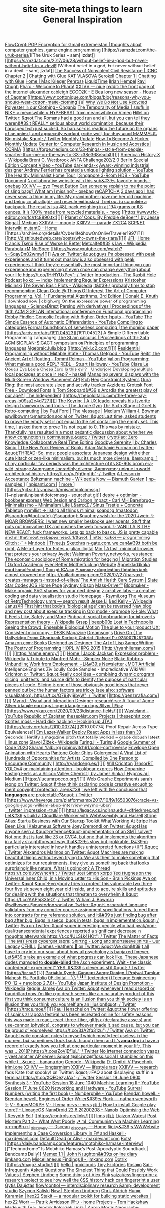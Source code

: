 [[https://flowcrypt.com/][FlowCrypt: PGP Encryption for Gmail]]
[[https://extremeistan.wordpress.com/][extremeistan | thoughts about computer graphics, game engine programming]]
[[https://samzdat.com/the-uruk-series/][The Uruk Series – sam[ ]zdat]]
[[https://samzdat.com/2017/06/28/without-belief-in-a-god-but-never-without-belief-in-a-devil/][Without belief in a god, but never without belief in a devil. – sam[ ]zdat]]
[[https://www.nonviolent-conflict.org/resource/success-nonviolent-civil-resistance/][The Success of Nonviolent Civil Resistance | ICNC]]
[[http://a9.io/glue-comic/page-2/][Chapter 2 | Chatting with Glue]]
[[https://www.katvlasova.com/][KAT VLASOVA]]
[[https://serokell.io/][Serokell]]
[[http://a9.io/glue-comic/][Chapter 1 | Chatting with Glue]]
[[http://a9.io/][Home | Max Krieger]]
[[https://penrose.ink/][Penrose]]
[[https://liquidti.me/][LiquidTime]]
[[http://people.cs.uchicago.edu/~brianhempel/][Brian Hempel]]
[[http://people.cs.uchicago.edu/~rchugh/][Ravi Chugh]]
[[https://pharo.org/?utm_source=hillelwayne&utm_medium=email][Pharo - Welcome to Pharo!]]
[[https://wiki.xxiivv.com/site/niue.html][XXIIVV — niue]]
[[https://www.reddit.com/r/onebag/comments/eq6919/onebag_for_indefinite_travel/][reddit: the front page of the internet]]
[[https://cblgh.org/][alexander cobleigh]]
[[https://e-ec.co/][ECCO2K - E]]
[[https://www.houseofdagmar.com/shop/bea-long-5/][Bea long new season - House of Dagmar]]
[[https://www.cottonique.com/blogs/blog/reasons-why-you-should-wear-cotton-made-clothing][]]]
[[http://ohganix.com/recycled-polyester-clothing/][Why We Do Not Use Recycled Polyester in our Clothing - Ohganix]]
[[https://snufk.in/blog/temporality.html][The Temporality of Media | snufk.in]]
[[https://sabukaru.online/articles/meanswhile-and-design-as-a-means-to-an-end][NIKE × meanswhile × HYPEBEAST from meanswhile on Vimeo]]
[[https://mobile.twitter.com/hillelogram/status/1299836294772781058?utm_source=hillelwayne&utm_medium=email][Hillel on Twitter: &quot;The Romans had a good run and all, but you can tell they weren&#39;t REALLY serious about world domination, because their haruspex tech just sucked. So haruspex is reading the future on the organs of an animal, and apparently worked pretty well, but they used MAMMALS. Big mistake.&quot; / Twitter]]
[[https://ferrucc.io/reading/][Monthly Update]]
[[http://www.catb.org/~esr/faqs/hacker-howto.html][How To Become A Hacker]]
[[https://ferrucc.io/projects/][Monthly Update]]
[[https://ccrma.stanford.edu/][Center for Computer Research in Music and Acoustics | CCRMA]]
[[https://forge.medium.com/33-things-i-stole-from-people-smarter-than-me-on-the-way-to-33-c38e368e5cb8][]]]
[[https://en.m.wikipedia.org/wiki/American_History_X][American History X - Wikipedia]]
[[https://brentwestbrook.com/][Brent C. Westbrook]]
[[https://www.firmamentberlin.com/][ANTA Challenge202/2.0 Berlin Special Edition Concept Video - YouTube]]
[[https://darklands-x.com/][darklands-x]]
[[https://www.yankodesign.com/2020/09/04/this-minimal-concrete-light-will-never-have-two-of-the-same-designs/][Award-winning industrial designer Andrew Ferrier has created a unique lighting solution - YouTube]]
[[https://m.youtube.com/watch?v=kfRbTQrqY5M][The Healthy Minimalist Home Tour | Singapore 3-Room HDB - YouTube]]
[[https://brevite.co/products/the-jumper?variant=31059609223220#][Document]]
[[https://www.reddit.com/r/onebag/comments/idbo3l/a_collaborative_website_with_this_subs_favorite/][A collaborative website with this sub&#39;s favorite brands - onebag]]
[[https://wiki.xxiivv.com/site/gyo.html][XXIIVV — gyo]]
[[https://waitbutwhy.com/2015/12/the-tail-end.html][Tweet Button]]
[[https://www.reddit.com/r/onebag/comments/i9n1sk/can_someone_explain_to_me_the_point_of_sling_bags/][Can someone explain to me the point of sling bags? What am I missing? - onebag]]
[[https://packhacker.com/travel-gear/darn-tough/tactical-no-show-light-socks/][reCAPTCHA]]
[[https://www.reddit.com/r/myog/comments/gktmc4/3_days_ago_i_had_never_sewn_a_thing_in_my_life_my/][3 days ago I had never sewn a thing in my life. My grandmother gave me her old machine, and being an ultralight- and recycle enthusiast, I set out to complete a backpack. The results is a 48L pack weighing in at 194 grams or 6.8 ounces. It is 100% made from recycled materials. - myog]]
[[https://www.rfc-editor.org/rfc/rfc8890.txt][]]]
[[https://medium.com/@jesse.singal/planet-of-cops-50889004904d][Planet of Cops. By Freddie deBoer* | by Jesse Singal | Medium]]
[[https://wiki.xxiivv.com/site/moogle.html][XXIIVV — moogle]]
[[https://wiki.xxiivv.com/site/parade.html][XXIIVV — parade]]
[[https://www.zx2c4.com/][ZX2C4]]
[[http://www.scpwiki.com/scp-1981][SCPNET Interwiki]]
[[https://mutantc.gitlab.io/][mutantC - Home]]
[[https://archive.org/details/CyberlifeShowOnOnliveTraveler1997][]]]
[[http://distributedweb.care/posts/who-owns-the-stars/][]]]
[[https://www.jainfamilyinstitute.org/][JFI | Home]]
[[https://frnsys.com/][Francis Tseng]]
[[https://www.dreamsongs.com/RiseOfWorseIsBetter.html][Rise of Worse Is Better]]
[[https://en.m.wikipedia.org/wiki/Metcalfe%27s_law][Metcalfe&#39;s law - Wikipedia]]
[[http://www.davisr.me/projects/parabola-rm/][Parabola-rM]]
[[https://www.nospec.com/][No!Spec]]
[[https://www.youtube.com/watch?v=SqayDnQ2wmw][]]]
[[https://mobile.twitter.com/noampomsky/status/1304946095189970944][Ava on Twitter: &quot;guys I’m obsessed with peak experiences and it turns out maslow is also obsessed with peak experiences. I think they’re essentially the most important thing you can experience and experiencing it even once can change everything about your life https://t.co/fHrNYUxPey&quot; / Twitter]]
[[https://rabbitpodcast.com/][Introduction - The Rabbit Hole Podcast]]
[[https://royniang.com/][koikoi — index]]
[[https://swtch.com/~rsc/regexp/][Implementing Regular Expressions]]
[[http://kmicinski.com/][Kristopher Micinski]]
[[https://en.m.wikipedia.org/wiki/The_Seven_Basic_Plots][The Seven Basic Plots - Wikipedia]]
[[https://qntm.org/clean][It&#39;s probably time to stop recommending Clean Code @ Things Of Interest]]
[[https://b-ok.global/book/2714421/445224][The Art of Computer Programming, Vol. 1: Fundamental Algorithms, 3rd Edition | Donald E. Knuth | download]]
[[https://cblgh.org/now/][now | cblgh.org]]
[[https://www.sciencedirect.com/science/article/pii/016764239190036W][On the expressive power of programming languages - ScienceDirect]]
[[https://dl.acm.org/doi/10.1145/2034773.2034801][Parsing with derivatives | Proceedings of the 16th ACM SIGPLAN international conference on Functional programming]]
[[https://m.youtube.com/watch?feature=youtu.be&v=aO9nOCqNdfQ][Robby Findler: Concolic Testing with Higher-Order Inputs - YouTube]]
[[https://m.youtube.com/watch?feature=youtu.be&v=MmkNSsGAZhw][The Simple Essence of Automatic Differentiation - YouTube]]
[[http://conal.net/papers/compiling-to-categories/][Compiling to categories]]
[[https://blog.acolyer.org/2019/11/18/formal-foundations-of-serverless-computing/][Formal foundations of serverless computing | the morning paper]]
[[https://arxiv.org/abs/1911.04523][[1911.04523] A Simple Differentiable Programming Language]]
[[https://dl.acm.org/doi/10.1145/268946.268976][The SLam calculus | Proceedings of the 25th ACM SIGPLAN-SIGACT symposium on Principles of programming languages]]
[[https://www.algebraicjulia.org/blog/][AlgebraicJulia blog]]
[[http://wiki.c2.com/][]]]
[[https://m.youtube.com/watch?feature=youtu.be&v=Kgw9fblSOx4][Residential Programming without Mutable State - Thomas Getgood - YouTube]]
[[https://m.youtube.com/watch?v=cSntRGAjPiM][Reitit, the Ancient Art of Routing - Tommi Reiman - YouTube]]
[[https://vvvvalvalval.github.io/posts/what-makes-a-good-repl.html][Val on Programming: What makes a good REPL?]]
[[https://m.youtube.com/watch?feature=youtu.be&v=c52QhiXsmyI][REBL - Stuart Halloway - YouTube]]
[[https://clairelegoues.com/][Claire Le Goues]]
[[http://witheve.com/][Eve]]
[[https://lczero.org/][Leela Chess Zero]]
[[https://underjord.io/is-this-evil.html][Is this evil? - Underjord]]
[[https://www.reddit.com/r/haskell/comments/it7ohv/developing_multiple_local_packages_at_once_in_repl/][Developing multiple local packages at once in repl? - haskell]]
[[https://web.dev/multi-screen-window-placement/][Managing several displays with the Multi-Screen Window Placement API]]
[[https://etch.constraint.systems/][Etch]]
[[https://hex.constraint.systems/][Hex]]
[[https://constraint.systems/mobile/][Constraint Systems]]
[[https://ouraring.com/][Oura Ring: the most accurate sleep and activity tracker]]
[[https://www.downloadfonts.io/akzidenz-grotesk-font-family-free/][Akzidenz Grotesk Font Free - Download Fonts]]
[[https://www.independent.co.uk/arts-entertainment/theatre-dance/features/is-tom-stoppards-arcadia-the-greatest-play-of-our-age-1688852.html][Is Tom Stoppard&#39;s Arcadia the greatest play of our age? | The Independent]]
[[https://thebolditalic.com/the-three-bay-areas-b09aa2c4d727][]]]
[[https://junglegym.substack.com/p/the-keyring-zac-halbert-on-ux-design][The Keyring | A UX leader reveals his favorite design frameworks and tools - The Jungle Gym]]
[[https://medium.com/message/networks-without-networks-7644933a3100][The Sixth Stage of Grief Is Retro-computing | by Paul Ford | The Message | Medium]]
[[https://mobile.twitter.com/wilbowma/status/1306446403439177730][William J. Bowman @wilbowma@mastodon.social on Twitter: &quot;Last time, asked students to prove the empty set is not equal to the set containing the empty set. This time, I asked them to prove 1 is not equal to 0. This was by mistake. Thankfully, has resulted in a most pedantic discussion about whether we know conjunction is commutative.&quot; / Twitter]]
[[https://cryptpad.fr/][CryptPad: Zero Knowledge, Collaborative Real Time Editing]]
[[https://www.nybooks.com/daily/2011/12/05/goodbye-serenity/][Goodbye Serenity | by Charles Simic | The New York Review of Books]]
[[https://mobile.twitter.com/Furmadamadam/status/1171760223914266625][AdamNathanielFurman on Twitter: &quot;THREAD: So, most people associate Japanese design with either cute kitsch or zen-like minimalism, but its much more diverse, &amp;amp; 1 of my particular fav periods was the architecture of its 80-90s boom era; wild, strange &amp;amp; incredibly diverse, &amp;amp; unique in world architectural history https://t.co/oJYgOqgtjb&quot; / Twitter]]
[[https://www.oxfordamerican.org/magazine/item/1945-lesson-in-acceptance][A Lesson in Acceptance]]
[[https://en.m.wikipedia.org/wiki/Boltzmann_machine][Boltzmann machine - Wikipedia]]
[[https://bismuth.garden/now][Now — Bismuth Garden]]
[[http://npisanti.com/pages/np-samples.html][[ np-samples ]]]
[[http://npisanti.com/main/index.html][[ npisanti.com ]]]
[[http://npisanti.com/pages/more.html][[ more ]]]
[[https://git.sr.ht/~npisanti/npisantidotcomssg][]~npisanti/npisantidotcomssg - sourcehut git]]
[[https://ava.substack.com/p/desire-optimism][desire + optimism - bookbear express]]
[[https://cmhb.de/web-design-and-carbon-impact][Web Design and Carbon Impact – Carl MH Barenbrug – Minimalissimo – Minimalism Life]]
[[https://lz-elements.com/shop/sinus-family/sinus-tischbock-beton-tischplatte][L&amp;Z / Sinus Trestle + Concrete Tabletop]]
[[https://mnmll.ist/][mnmllist → listing all things minimal]]
[[https://nitter.net/soapdog/status/1306187476969705473#m][soapdog (mastodon: @soapdog@toot.cafe) (@soapdog): &quot;my wish for the 2020 #web: ✨ MOAR BROWSERS: I want new smaller beskpoke user agents. Stuff that puts out innovative UX and pushes the web forward. ✨ VANILLA IS THE NEW REACT: fuck frameworks. Lets go back to basics. JS is pretty capable and all that most webapps need. 1/&quot; | nitter]]
[[https://royniang.com/programming.html][koikoi — programming]]
[[https://glitch.com/edit/#!/multiuser-sketchpad][Glitch :･ﾟ✧]]
[[https://mrdoob.com/#/158/threejs_sketches][Mr.doob | Three.js Sketches]]
[[http://n-gate.com/hackernews/][n-gate.com. we can&#39;t both be right.]]
[[https://julian.digital/2020/09/04/a-meta-layer-for-notes/][A Meta-Layer for Notes « julian.digital]]
[[https://minbrowser.org/][Min | A fast, minimal browser that protects your privacy]]
[[http://www.ayeletwaldman.com/][Ayelet Waldman]]
[[https://academic.oup.com/migration/article/8/2/228/5163084][Poverty, networks, resistance: The economic sociology of Roma migration for begging | Migration Studies | Oxford Academic]]
[[https://evenbettermotherfucking.website/][Even Better Motherfucking Website]]
[[https://www.ica.se/recept/appelkladdkaka-med-kanelfrosting-725976/][Äppelkladdkaka med kanelfrosting | Recept ICA.se]]
[[https://saffronhuang.com/post/a-sensory-deprivation-flotation-tank-almost-drowned-me/][A sensory deprivation flotation tank almost drowned me]]
[[https://t.co/e8ftywIQBD?amp=1][https://palladiummag.com/2020/07/27/harvard-creates-managers-instead-of-elites/]]
[[https://slatestarcodex.com/2020/04/20/the-amish-health-care-system/][The Amish Health Care System | Slate Star Codex]]
[[https://ccrma.stanford.edu/~jos/][JOS Home Page]]
[[https://sydgibs.com/][Sydney Gibson]]
[[https://www.mass-driver.com/][Mass-Driver™]]
[[https://www.blobmaker.app/][Blobmaker - Make organic SVG shapes for your next design]]
[[https://zcreativelabs.com/][z creative labs – a creative coding and data visualisation studio]]
[[https://raymii.org/s/][Homepage - Raymii.org]]
[[http://douglas-self.com/MUSEUM/museum.htm][The Museum of RetroTechnology]]
[[http://umru.pcmusic.info/][umru — search result]]
[[https://blog.jse.li/][Jesse Li]]
[[https://en.m.wikipedia.org/wiki/Ned_Kelly][Ned Kelly - Wikipedia]]
[[https://www.janusvr.com/][JanusXR]]
[[https://www.nature.com/articles/d41586-019-02638-w][First hint that body’s ‘biological age’ can be reversed]]
[[https://www.reddit.com/r/orgmode/comments/ijfor2/new_blog_and_new_post_about_exercise_tracking_in/][New blog and new post about exercise tracking in Org mode - orgmode]]
[[https://www.healthline.com/health/k-hole][K-Hole: What It Feels Like, Safety, and More]]
[[https://pinboard.in/][Pinboard: social bookmarking for introverts]]
[[https://en.m.wikipedia.org/wiki/Representation_theory][Representation theory - Wikipedia]]
[[https://beepb00p.xyz/grasp.html][Grasp | beepb00p]]
[[moz-extension://5c85ba67-0c3f-41af-952b-5c8dd13a503e/readerview.html?url=http%3A%2F%2Fnewartisans.com%2F2007%2F08%2Fusing-org-mode-as-a-day-planner%2F&id=274877907096][Lost in Technopolis]]
[[http://steveharoz.com/research/biomotion/][Seeing the Crowd: Ensemble Biological Motion]]
[[https://vanschneider.com/finding-consistency-in-your-ux-copy?mc_cid=2a96675e6c&mc_eid=654729b272][The glue to your product UX: Consistent microcopy - DESK Magazine]]
[[https://www.dreamsongs.com/index.html][Dreamsongs]]
[[https://www.amazon.com/exec/obidos/ASIN/0975257382/welcometoholl-20][Drive On (The Hollyridge Press Chapbook Series): Gabriel, Richard P.: 9780975257388: Amazon.com: Books]]
[[https://www.dreamsongs.com/DesignedAsDesigner.html][Designed as Designer]]
[[https://www.dreamsongs.com/ArtOfLisp.html][The Art of Lisp &amp; Writing]]
[[https://www.dreamsongs.com/PoetryOfProgramming.html][The Poetry of Programming]]
[[https://www.dreamsongs.com/HOPLIV.html][HOPL IV]]
[[https://www.dreamsongs.com/RPG_2015_Site/RPG2015.html][RPG 2015]]
[[http://ryanhileman.com/][]]]
[[https://same.energy/][]]]
[[https://jacobjackson.com/][Home | Jacob Jackson]]
[[https://en.m.wikipedia.org/wiki/Expression_problem][Expression problem - Wikipedia]]
[[https://codepen.io/DonKarlssonSan/pen/abNjZaQ][A Tribute to Manfred Mohr - Simplex Noise]]
[[https://blakeir.com/][Blake Robbins]]
[[https://li.substack.com/p/unbundling-work-from-employment][Unbundling Work from Employment  - Li&#39;s Newsletter]]
[[http://jmct.cc/][JMCT]]
[[https://jim-stone.staff.shef.ac.uk/BookBayes2012/books_by_jv_stone/index.html][Artificial Intellgence Engines]]
[[https://ziv.codes/][Ziv Scully]]
[[http://www.impredicative.com/wiki/index.php/Code_Samples][Code Samples - Impredicative Wiki]]
[[https://mobile.twitter.com/wcrichton/status/1309288667609874432][Will Crichton on Twitter: &quot;Really cool idea -- combining dynamic program slicing, unit tests, and source diffs to identify the purpose of particular pieces of code. Slicing is one of those obviously good ideas that never panned out b/c the human factors are tricky (see also: software visualization). https://t.co/Q798yj9byW&quot; / Twitter]]
[[https://genzmafia.com/][]]]
[[https://mynrd.co.uk/][Mynrd - Visual and Interaction Designer]]
[[https://research.swtch.com/acme][research!rsc: A Tour of Acme]]
[[https://www.etsy.com/se-en/listing/739830321/silver-triangle-earrings-large-triangle?ga_order=most_relevant&ga_search_type=all&ga_view_type=gallery&ga_search_query=silver+earrings&ref=sr_gallery-1-47&organic_search_click=1][Silver triangle earrings Large triangle earrings Silver | Etsy]]
[[https://www.rykap.com/2020/09/23/distance-fields/][]]]
[[https://m.youtube.com/watch?feature=youtu.be&v=bzDjGvdvJXI][Wasteland - YouTube]]
[[http://www.zaqart.com/zaqistan/history.shtml][Republic of Zaqistan]]
[[https://thesephist.com/][thesephist.com]]
[[https://thesephist.com/projects/][Projects | thesephist.com]]
[[https://spritesmods.com/?art=hddhack&page=3][Sprites mods - Hard disk hacking - Hooking up JTAG]]
[[https://arxiv.org/abs/2010.00774][[2010.00774] Proof Repair Across Type Equivalences]]
[[https://lazerwalker.com/][Em Lazer-Walker]]
[[https://www.netlify.com/blog/2016/07/22/deploy-react-apps-in-less-than-30-seconds/][Deploy React Apps in less than 30 Seconds | Netlify]]
[[https://gracedobush.com/2014/05/09/a-magazine-pitch-that-totally-worked/][a magazine pitch that totally worked – grace dobush]]
[[https://linus.zone/latest][latest | linus.zone]]
[[https://en.m.wikipedia.org/wiki/Slavoj_%C5%BDi%C5%BEek][Slavoj Žižek - Wikipedia]]
[[https://turing.ml/dev/][Turing.jl - Turing.jl]]
[[https://turing.ml/dev/posts/2020-09-11-gsoc][Google Summer of Code 2020]]
[[https://sharanry.github.io/][Sharan Yalburgi]]
[[https://github.com/robinovitch61/color-controversy][robinovitch61/color-controversy]]
[[https://codepen.io/MrBlank/pen/JjXxovL][Envelope Open Animation with Hearts]]
[[https://codepen.io/jackiezen/pen/vYGPQZK][Pantone Color Chips]]
[[http://vrl.cs.brown.edu/color][Colorgorical]]
[[https://hyperallergic.com/530196/a-viral-list-of-hundreds-of-opportunities-for-artists-compiled-by-one-person-to-encourage-community/][A Viral List of Hundreds of Opportunities for Artists, Compiled by One Person to Encourage Community]]
[[http://ryandoeng.es/][]]]
[[https://willcrichton.net/][Will Crichton]]
[[https://jkjung-avt.github.io/tensorrt-yolov4/][TensorRT YOLOv4]]
[[https://ava.substack.com/p/on-maintaining-attention?token=eyJ1c2VyX2lkIjoxMDY5MzAyMSwicG9zdF9pZCI6NjUyMzYwMCwiXyI6ImErTFd1IiwiaWF0IjoxNjAxOTk4ODIzLCJleHAiOjE2MDIwMDI0MjMsImlzcyI6InB1Yi0yMzQxNyIsInN1YiI6InBvc3QtcmVhY3Rpb24ifQ.JdlRJffKpNRlNYqyh-p4rylQ2l5EUEO4PxjKeXb9vLE][on maintaining attention - bookbear express]]
[[https://medium.com/hypnos-ai/how-dopamine-fasting-feels-as-a-silicon-valley-chemist-4d17ad3de40c][How Dopamine Fasting Feels as a Silicon Valley Chemist | by James Sinka | Hypnos.ai | Medium]]
[[https://lucumr.pocoo.org/][]]]
[[https://experiments.p5aholic.me/][Web Graphic Experiments]]
[[https://mobile.twitter.com/sarahjeong/status/1313876899546898434][sarah jeong on Twitter: &quot;If they think declaring code is creative enough to merit copyright protection, aren&#39;t we left with the conclusion that *languages* are protectable?&quot; / Twitter]]
[[https://www.theverge.com/platform/amp/2017/10/19/16503076/oracle-vs-google-judge-william-alsup-interview-waymo-uber?__twitter_impression=true][]]]
[[https://t.co/BQaUsBjCSY?amp=1][https://legacy.cs.indiana.edu/~dfried/mex.pdf]]
[[https://blog.cloudflare.com/cloudflare-worker-with-webassembly-and-haskell/][Let&#39;s build a Cloudflare Worker with WebAssembly and Haskell]]
[[https://stripe.com/atlas][Stripe Atlas: Start a Business with Our Startup Toolkit]]
[[https://kalzumeus.com/2020/10/09/four-years-at-stripe/][What Working At Stripe Has Been Like | Kalzumeus Software]]
[[https://mobile.twitter.com/EremondiJoey/status/1314319848592216064][Joey Eremondi on Twitter: &quot;Has anyone seen a &quot;reference&quot; implementation of an SMT solver? Not one that is fast like Z3 or CVC4, but one that implements the algorithm in a fairly straightforward way that&#39;s slow but grokkable. I&#39;m particularly interested in how it handles uninterpreted functions (UF).&quot; / Twitter]]
[[https://mobile.twitter.com/alexandrosM/status/1314383329894912000][Alexandros Marinos on Twitter: &quot;Machines are making beautiful things without even trying to. We ask them to make something that optimizes for our requirements, they give us something back that looks surprisingly like nature. What is going on? A Thread https://t.co/809cWhc4ft&quot; / Twitter]]
[[https://www.joelsimon.net/evo_floorplans.html][Joel Simon]]
[[https://www.xorpd.net/][xorpd]]
[[https://www.brainpickings.org/2012/09/12/ted-hughes-inner-child-letter/][Ted Hughes on the Universal Inner Child, in a Moving Letter to His Son – Brain Pickings]]
[[https://mobile.twitter.com/noampomsky/status/1314684711822712832][Ava on Twitter: &quot;&quot;Everybody tries to protect this vulnerable two three four five six seven eight year old inside, and to acquire skills and aptitudes for dealing with the situations that threaten to overwhelm it.&quot; https://t.co/AAPhj33teO&quot; / Twitter]]
[[https://mobile.twitter.com/wilbowma/status/1314723979693682688][William J. Bowman @wilbowma@mastodon.social on Twitter: &quot;I generated language validators from my compiler course assignment specifications, turned them into contracts for my reference solution, and it&#39;s just finding bug after bug after bug. Bugs in specs, bugs in tests, bugs in implementation.&quot; / Twitter]]
[[https://mobile.twitter.com/noampomsky/status/1314751746103635968][Ava on Twitter: &quot;super interesting: people who had peak/non-dual/transcendental experiences reported a significant decrease in thoughts afterwards https://t.co/IULSLk4HOt&quot; / Twitter]]
[[https://mitpress.mit.edu/books/matter-facts][The Matter of Facts | The MIT Press]]
[[https://github.com/cyberglot][cyberglot (april)]]
[[https://www.ourlegacy.se/mens/shirting][Shirting - Long and shortsleeve shirts - Our Legacy]]
[[https://www.cfhill.com/][CFHILL]]
[[https://mobile.twitter.com/jamesheathers/status/1006880511942422533][🏴James Heathers 🏴 on Twitter: &quot;We don&#39;t all have to cry into our soup about how all psychology is banjaxed forever. Let&#39;s take an example of what progress can look like. These Japanese dudes managed to *double-blind* the Asch experiment. Wait - the classic confederate experiment? YES. It&#39;s clever as shit.&quot; / Twitter]]
[[https://jsr.se/][].]]
[[http://prajtm.scripts.mit.edu/projects/portfolio/portable-synth-concept-design/][Portable Synth: Concept &amp; Design | Prajwal Tumkur Mahesh]]
[[http://flamo.cc/][Fla Portfolio]]
[[https://m.youtube.com/watch?v=HTSJZcSUiIQ][0F.digital – ╲╲╰╰╹╹ (extended) (Teenage Engineering PO-12 + nanoloop 2.7.8) - YouTube]]
[[https://en.m.wikipedia.org/wiki/Japan_Institute_of_Design_Promotion][Japan Institute of Design Promotion - Wikipedia]]
[[https://www.reggiejames.xyz/][Reggie James]]
[[https://mobile.twitter.com/noampomsky/status/1315189332211236864][Ava on Twitter: &quot;whenever I read debord or baudrillard now i’m like ego death seems like a v natural byproduct of this first you think consumer culture is an illusion than you think society is an illusion then you think you yourself are an illusion&quot; / Twitter]]
[[https://trace.moe/][]]]
[[https://mobile.twitter.com/0xca0a/status/1315217887305621504][Paul Henschel on Twitter: &quot;the flower offering of spains zaragoza festival has been recreated online for safety reasons. this was made in react, react-three-fiber, gltfjsx (declarative assets) and use-cannon (physics). congrats to whoever made it, sad cause, but you can be proud of yourselves! https://t.co/33A2fq31zu&quot; / Twitter]]
[[https://mobile.twitter.com/noampomsky/status/1315436452830826496][Ava on Twitter: &quot;I write constant notes to myself which mostly feel useless in the moment but sometimes I look back through them and it’s *amazing* to have a record of exactly how you felt at one particular moment in your life. This was... 2018? https://t.co/aZoVjEf1uL&quot; / Twitter]]
[[https://808303.studio/][No internet connection]]
[[https://banana.dog/@yaaps/105019052210553569][yaaps - yeet another AP server: &quot;@alcinnz@floss.social I stumbled on this while t…&quot; - banana.dog]]
[[https://en.m.wikipedia.org/wiki/Genode][Genode - Wikipedia]]
[[http://users.ox.ac.uk/~coml0531/][Dr. Dmitrii V Pasechnik]]
[[https://irimi.one/][irimi.one]]
[[https://wiki.xxiivv.com/site/longtermism.html][XXIIVV — longtermism]]
[[https://wiki.xxiivv.com/site/lifestyle_faqs.html][XXIIVV — lifestyle faqs]]
[[https://wiki.xxiivv.com/site/research_faqs.html][XXIIVV — research faqs]]
[[https://mobile.twitter.com/thingskatedid/status/1316074032379248640][Kate (but spooky) on Twitter: &quot;💡FAQ about displaying stuff in a terminal https://t.co/XQBOezyJAx&quot; / Twitter]]
[[https://m.youtube.com/watch?v=30FiQ8m4aoo&index=23&list=PLyrlk8Xaylp5mvxARtX5ncjy9p4X_Ajwd][Session 19 June 0800 Synthesis 3 - YouTube]]
[[https://m.youtube.com/watch?v=09w54uhb1TE&list=PLyrlk8Xaylp5mvxARtX5ncjy9p4X_Ajwd&index=17][Session 18 June 1040 Machine Learning II - YouTube]]
[[https://m.youtube.com/watch?v=EjuetJ00Z0M&t=3m17s][Session 17 June 0620 Networking and Hardware - YouTube]]
[[https://m.youtube.com/watch?v=mPn2AdMH7UQ][Surreal Numbers (writing the first book) - Numberphile - YouTube]]
[[http://wintermute.org/brendan/][Brendan howelL - Brendan howelL]]
[[https://library.oapen.org/handle/20.500.12657/39371][Engines of Order]]
[[https://nathanwentworth.co/projects/writers-flock/][Writer&#39;s Flock — nathan wentworth ✨]]
[[https://v-os.ca/superMORPH][V · SuperMORPH]]
[[https://v-os.ca/i-tema][V · I-tema]]
[[https://2d4.dev/][mrvs :: mrvs]]
[[https://ameyama.com/blog/de-googling][雨山]]
[[https://www.reddit.com/r/LineageOS/comments/ez6vd0/how_to_install_google_play_store/][How to install Google play store? - LineageOS]]
[[https://nanolx.org/nanolx/nanodroid][NanoDroid 22.6.20200208 – Nanolx]]
[[https://resynth1943.net/2020/05/16/Optimising-the-Web.html][Optimising the Web | Resynth]]
[[https://drisc.io/self][Self]]
[[https://controls.ee/links/][]]]
[[https://inns.studio/][Inns]]
[[https://ameyama.com/][雨山]]
[[https://wake.st/2020/][Liaizon Wakest]]
[[http://jakofranko.github.io/2019/01/30/Post-Mortem-Part-2.html][Post Mortem Part 2 - What Went Poorly]]
[[https://xn--u4h.ml/][☭.ml  Communism via Machine Learning]]
[[http://xn--mp8h.ml/][xn--mp8h.ml]]
[[https://underscorediscovery.ca/#oscean][_discovery — Oscean]]
[[https://underscorediscovery.ca/#home][_discovery — Home]]
[[https://ricky.codes/][Ricky&#39;s WWWebsite]]
[[https://maxdeviant.com/posts/2019/implementing-a-case-conversion-library-in-fsharp-and-haskell/][Implementing a Case Conversion Library in F# and Haskell · maxdeviant.com]]
[[https://maxdeviant.com/posts/2017/default-dead-or-alive/][Default Dead or Alive · maxdeviant.com]]
[[https://smidgeo.com/bots/][Bots!]]
[[https://daily.bandcamp.com/features/motohiko-hamase-interview][]“Technodrome” Is Motohiko Hamase’s Post-Apocalyptic Soundtrack | Bandcamp Daily]]
[[https://memex.naughtons.org/][Memex 1.1 | John Naughton&#39;s online diary]]
[[https://jimkang.com/][jimkang.com]]
[[https://jimkang.com/weblog/articles/miscellaneous-findings-002/][Miscellaneous Findings II - jimkang.com]]
[[https://iko.soy/dotrix][Dotrix]]
[[https://magoz.studio/][]]]
[[https://gndclouds.cc/][hello | gndclouds]]
[[https://tinyfactories.space/][Tiny Factories]]
[[https://rosano.ca/][Rosano]]
[[https://s.ai/iaq][Sai - Infrequently Asked Questions]]
[[https://www.artima.com/intv/simplest.html][The Simplest Thing that Could Possibly Work]]
[[https://phse.net/values/][Values | Stephen Lindberg]]
[[http://000024.org/][Some things of Alex Fink]]
[[https://github.com/saizai/cssfingerprint][saizai/cssfingerprint: a research project to see how well the CSS history hack can fingerprint a user]]
[[https://gytis.co/][Gytis Daujotas]]
[[https://flow-control.io/][flow/control — interdisciplinary research &amp; development studio]]
[[https://szymonkaliski.com/][Szymon Kaliski]]
[[https://phse.net/now/][Now | Stephen Lindberg]]
[[https://boffosocko.com/][Chris Aldrich]]
[[https://hex22.org/][Hunor Karamán | hex22]]
[[https://hex22.org/blog/stakit/][Stakit ― a modular toolkit for building static websites | hex22]]
[[https://arvdsn.co/work][Work — Patrik Arvidsson]]
[[https://mboxed.github.io/sodatsu/#home][育つ - home]]
[[https://tom.so/projects/][Projects – Tom Hackshaw]]
[[https://www.madewithtea.com/][Made with Tea: Jendrik Poloczek]]
[[https://amorris.ca/links][Links | Aaron Morris]]
[[https://www.reddit.com/r/neography/][Neography: constructed writing systems]]
[[https://buzzert.net/posts/][buzzert.net - posts]]
[[https://notes.stuartpb.com/][notes.stuartpb.com | All my notes]]
[[https://kor.nz/projects][kor]]
[[https://eli.li/][Oatmeal]]
[[https://blog.jse.li/posts/software/][Where Did Software Go Wrong? | Jesse Li]]
[[https://gueorgui.net/][Gueorgui Tcherednitchenko]]
[[https://solquemal.com/][Sol Sarratea]]
[[https://resevoir.net/webring/][Webring]]
[[https://www.materialfuture.net/][]@MaterialFuture]]
[[https://www.marginchronicles.com/site/blurb/index.html][Margin Chronicles]]
[[https://proycon.anaproy.nl/post/colibri/][Context as Linguistic Bridges [PhD thesis] | Proycon&#39;s Website]]
[[https://www.mentalnodes.com/a-gardening-guide-for-your-mind][A gardening guide for your mind • Mental Nodes]]
[[https://www.mentalnodes.com/the-only-way-to-learn-in-public-is-to-build-in-public][The only way to learn in public is to build in public • Mental Nodes]]
[[https://www.mentalnodes.com/keep-your-levels-of-consumption-and-creation-balanced][Keep your levels of consumption and creation balanced • Mental Nodes]]
[[https://www.mentalnodes.com/about][About • Mental Nodes]]
[[https://www.edwinwenink.xyz/][Edwin Wenink]]
[[https://www.edwinwenink.xyz/posts/48-vim_fast_creating_and_linking_notes/][Creating and linking Zettelkasten notes in Vim]]
[[https://www.edwinwenink.xyz/posts/41-function_creep_encryption/][On function creep, privacy and encryption]]
[[https://www.edwinwenink.xyz/posts/47-tilde_server/][Setting up your own tilde club (UNIX)]]
[[http://tilde.town/][tilde.town]]
[[http://tilde.club/][Welcome to ~tilde.club~]]
[[https://zvava.org/media.html][media @ zvava.org]]
[[https://ashpex.neocities.org/2020/01/my-degoogled-phone/][My Degoogled Phone | ~/ashpex]]
[[https://q.pfiffer.org/][q.pfiffer.org - Home]]
[[https://simone.computer/#/][Simone&#39;s Computer]]
[[https://paulglushak.com/][Paul Glushak]]
[[https://parkimminent.com/][Park Imminent]]
[[https://natwelch.com/][Nat Welch]]
[[https://paysonwallach.com/][I&#39;d Rather Be Coding]]
[[https://eti.tf/][index : eti.tf]]
[[https://eti.tf/bookmarks][bookmarks : eti.tf]]
[[https://github.com/dylanaraps/pure-sh-bible/blob/master/README.md][pure-sh-bible/README.md at master · dylanaraps/pure-sh-bible]]
[[https://www.johannesg.com/projects.html][Projects - The Portfolio of Jóhannes G. Þorsteinsson]]
[[https://crlf.site/log/notes/200530-links/][Notebooks and paper reviews - Cr;Lf;]]
[[https://crlf.site/log/articles/190712-software-ecosystems/][Software ecosystems: XXIIVV - Cr;Lf;]]
[[https://www.are.na/raul-altosaar][]]]
[[https://www.are.na/][Are.na]]
[[https://intrfc.com/][INTRFC]]
[[https://icyphox.sh/blog/pi/][Migrating to the RPi]]
[[https://peppe.rs/][peppe.rs]]
[[http://www.jameschip.io/software.html][]]]
[[https://tilde.town/~dustin/][Dustin]]
[[https://tilde.town/~dustin/wiki/library][]]]
[[https://tilde.town/~dustin/projects/tilde-social][]]]
[[https://cadmican.neocities.org/][Welcome on my site — cadmican]]
[[https://pugjs.org/api/getting-started.html][Getting Started – Pug]]
[[https://cass.si/posts/][cass.si — /posts/]]
[[https://oddworlds.org/][oddworlds soliloquy]]
[[https://oddworlds.org/gallery/][oddworlds soliloquy]]
[[https://opinionatedguide.github.io/][Opinionated Guides]]
[[https://azlen.me/wiki/][Wiki]]
[[https://azlen.me/][Home]]
[[http://www.miha-co.ca/projects/masslessclouds][miha-co]]
[[https://yiming.dev/][Welcome! - Yiming Chen]]
[[https://chad.is/writing/][Writing • Chad Mazzola]]
[[https://chad.is/reading/][Reading List &amp; Book Reviews • Chad Mazzola]]
[[https://www.aeriform.io/][ΛERIF°RM]]
[[http://bildwissenschaft.vortok.info/loops/][Loops | bildwissenschaft.vortok.info]]
[[https://tynandebold.com/various][Various · Tynan DeBold]]
[[https://nomand.co/#home][Legacy: Home]]
[[https://nomand.co/#merlin+fob][Legacy: Merlin Fob]]
[[https://nomand.co/#gba][Legacy: Gba]]
[[http://npisanti.com/][npisanti.com]]
[[https://chrismaughan.com/portfolio/][ChrisMaughan.com]]
[[https://rezmason.net/projects.html][rezmason.net - Projects]]
[[https://mmm.s-ol.nu/][MMM: lunar low-gravity scripting playground]]
[[https://www.dampfkraft.com/][Dampfkraft]]
[[https://travisshears.com/micro-blog/][Travis Shears Personal Site | Micro Blog]]
[[https://roytang.net/2020/06/when-someone-shows-you-who-they-are-believe-them/][When someone shows you who they are, believe them · Roy Tang]]
[[https://futuristan.io/][index | futuristan.io :: contemporary and digital art]]
[[https://copiona.com/dise%C3%B1o/2019/10/08/collagetober.html][]~librenauta]]
[[https://xj9.io/][All posts | (災害の̴女王)dreamspace]]
[[https://www.yctct.com/][about - yctct]]
[[https://signalboost.info/][Signalboost: Secure Textblasts and Hotlines for Activists | Signalboost: Secure Textblasts and Hotlines for Activists]]
[[https://www.microsoft.com/en-us/research/people/simonpj/][Simon Peyton Jones at Microsoft Research]]
[[https://an-vu.com/Dev-Chat][Dev-Chat - An Vu]]
[[https://news.ycombinator.com/item?id=17031306][A Year Using Matrix and Riot | Hacker News]]
[[https://matrix.org/docs/projects/bridge/mx-puppet-instagram][mx-puppet-instagram | Matrix.org]]
[[https://en.m.wikipedia.org/wiki/PinePhone][PinePhone - Wikipedia]]
[[https://www.pine64.org/pinephone/][PINEPHONE | PINE64]]
[[https://history.hanover.edu/courses/excerpts/165havel.html][Havel, Power of the Powerless, 1978]]
[[https://karpathy.github.io/2020/06/11/biohacking-lite/][Biohacking Lite]]
[[https://en.m.wikipedia.org/wiki/Valis_(novel)][]]]
[[https://news.ycombinator.com/item?id=23500462][Best practices for managing and storing secrets like API keys and credentials | Hacker News]]
[[https://web.archive.org/web/20080125030037/http://deoxy.org/pkd_how2build.htm][How to Build a Universe That Doesn&#39;t Fall Apart Two Days Later]]
[[https://web.archive.org/web/20191125141522/http://www.070shake.net/][]]]
[[http://webdemo.myscript.com/][MyScript Webdemo]]
[[https://github.com/fchollet/ARC][fchollet/ARC: The Abstraction and Reasoning Corpus]]
[[https://piratelab.com/collections/card-games/products/charcoal-large-card-case#description][Charcoal Large Card Case – PirateLab]]
[[https://chiselapp.com/user/avalos/repository/portafolio-io/doc/trunk/index.wiki][Portafolio IO: Documentation]]
[[https://marcus-obst.de/wiki/Notetaking][Marcus Obst]]
[[https://www.textrazor.com/][TextRazor - The Natural Language Processing API]]
[[https://collectednotes.com/][Collected Notes.]]
[[https://www.bloomberg.com/opinion/articles/2020-02-26/reddit-posters-pick-the-stocks-now?sref=1kJVNqnU][Reddit Posters Pick the Stocks Now - Bloomberg]]
[[https://mobile.twitter.com/indexsy][Jacky Chou @ Indexsy (@indexsy) / Twitter]]
[[https://github.com/alexwennerberg/gourami/issues][Issues · alexwennerberg/gourami]]
[[https://github.com/alexwennerberg/gourami][alexwennerberg/gourami: An intentionally small, community-focused decentralized microblogging service]]
[[https://www.theguardian.com/books/2016/mar/04/six-four-hideo-yokoyama-review-crime-thriller-phenomenon-japan][Six Four by Hideo Yokoyama – the crime thriller that is a publishing phenomenon in Japan | Books | The Guardian]]
[[https://pactflow.io/][Pactflow | Contract Testing with Pact at Scale]]
[[https://spotify.design/article/making-the-brand-asian-american-and-pacific-islander-heritage-month][Making the Brand: Asian American and Pacific Islander Heritage Month | Spotify Design]]
[[http://www.starseedpilgrim.com/][Starseed Pilgrim]]
[[https://github.com/nickbjohnson4224/rhombus][nickbjohnson4224/rhombus: a hobby operating system written in C]]
[[https://github.com/masaeedu/ulc][masaeedu/ulc: Untyped lambda calculus]]
[[http://www.cs.fsu.edu/~whalley/][David Whalley]]
[[http://blog.ezyang.com/2011/06/debugging-compilers-with-optimization-fuel/][Debugging compilers with optimization fuel : Inside 245-5D]]
[[https://github.com/gfredericks/quinedb][gfredericks/quinedb: QuineDB is a quine that is also a key-value store.]]
[[https://pijul.org/][Pijul]]
[[https://store.moma.org/kids/games-puzzles/jason-freeny-brick-man-anatomical-puzzle/5123.html][Jason Freeny Brick Man Anatomical Puzzle | MoMA Design Store]]
[[https://en.m.wikipedia.org/wiki/Hard-Boiled_Wonderland_and_the_End_of_the_World][Hard-Boiled Wonderland and the End of the World - Wikipedia]]
[[https://stackoverflow.com/questions/5869825/when-should-one-use-a-spinlock-instead-of-mutex#5870415][When should one use a spinlock instead of mutex? - Stack Overflow]]
[[https://hackaday.com/2019/03/23/show-your-skills-with-a-bootable-cv/][Show Your Skills With A Bootable CV | Hackaday]]
[[https://m.youtube.com/watch?v=hKcOkWzj0_s][Caml Trading - YouTube]]
[[https://en.m.wikipedia.org/wiki/Zooko's_triangle][Zooko&#39;s triangle - Wikipedia]]
[[https://www.rhelmer.org/blog/][rhelmer&#39;s blog]]
[[https://github.com/jmgrosen/shorai][jmgrosen/shorai: A super-amazing OS that will bring world peace.]]
[[https://mtg.cardsrealm.com/combo-infinite/][Infinite combos search Page - Magic: the Gathering mtg]]
[[https://camd.northeastern.edu/news/assistive-technology-new-course-for-spring-2019/][Assistive Technology: New Course for Spring 2019 - Northeastern CAMD]]
[[https://spreadprivacy.com/linux-privacy-tips/][How to Protect Your Privacy on Linux]]
[[https://m.youtube.com/channel/UCpKb02FsH4WH4X_2xhIoJ1A][The Audio Programmer - YouTube]]
[[http://qual.net/][qual.net]]
[[https://github.com/MichaelMure/git-bug][MichaelMure/git-bug: Distributed, offline-first bug tracker embedded in git, with bridges]]
[[https://en.m.wikipedia.org/wiki/Fargo_(TV_series)][Fargo (TV series) - Wikipedia]]
[[https://en.m.wikipedia.org/wiki/The_Wire][The Wire - Wikipedia]]
[[https://xxiivv.com/][Echorridoors]]
[[https://blog.phuaxueyong.com/post/2020-06-15-how-to-make-a-video-chat-app/][How do you create a video chat application?]]
[[https://news.ycombinator.com/item?id=23515997][I built an IPFS crawler with libp2p | Hacker News]]
[[https://adlrocha.substack.com/p/adlrocha-how-i-built-an-ipfs-crawler][]@adlrocha - How I built an IPFS crawler with libp2p - @adlrocha Weekly Newsletter]]
[[https://steveklabnik.com/writing/today-is-my-first-day-at-oxide-computer-company][Steve Klabnik&#39;s website]]
[[https://news.ycombinator.com/item?id=23515504][The privilege of boredom: How philosophy can happen in isolation | Hacker News]]
[[https://dev.gourami.social/?page=1][gourami]]
[[http://paulgraham.com/hs.html][What You&#39;ll Wish You&#39;d Known]]
[[https://20xx.io/nxc/#login][20XX]]
[[https://www.informit.com/store/art-of-computer-programming-volumes-1-4a-boxed-set-9780321751041][Art of Computer Programming, Volumes 1-4A Boxed Set, The | InformIT]]
[[https://hologram.io/][Cellular Connectivity for the Internet of Things | Hologram]]
[[https://alexschroeder.ch/wiki/2020-06-04_Gemini_Upload][Alex Schroeder: 2020-06-04 Gemini Upload]]
[[https://www.ekioh.com/acid.html][Flow browser passes the Acid tests - Ekioh]]
[[https://news.ycombinator.com/item?id=23516751][Storytelling Tips for Technical Interviews | Hacker News]]
[[https://raphlinus.github.io/rust/graphics/gpu/2020/06/13/fast-2d-rendering.html][Fast 2D rendering on GPU | Raph Levien’s blog]]
[[https://github.com/tevador/RandomX][tevador/RandomX: Proof of work algorithm based on random code execution]]
[[https://itch.io/b/520/bundle-for-racial-justice-and-equality][Bundle for Racial Justice and Equality by itch.io and 1361 others - itch.io]]
[[https://metager3.de/en/][MetaGer: Privacy Protected Search &amp; Find]]
[[https://ghidra-sre.org/][Ghidra]]
[[https://en.m.wikipedia.org/wiki/Rubik's_Cube_group][Rubik&#39;s Cube group - Wikipedia]]
[[https://wiki.hackerspaces.org/Portland,_OR][Portland, OR - HackerspaceWiki]]
[[https://numenta.com/blog/2019/08/30/case-for-sparsity-in-neural-networks-part-1-pruning][The case for sparsity in neural networks, Part 1: Pruning]]
[[https://synthstrom.com/product/deluge/][Deluge - Synthstrom Audible]]
[[https://en.m.wikipedia.org/wiki/Chekhov%27s_gun][Chekhov&#39;s gun - Wikipedia]]
[[http://nathancorbyn.com/][Nathan Corbyn]]
[[https://m.youtube.com/watch?feature=youtu.be&v=uxi7BP9ppoQ][]【小穎美食】豆腐裡加2個雞蛋，挑食孩子都愛吃，一周吃4次都嫌少，營養解饞 - YouTube]]
[[https://www.gwern.net/Faces][Making Anime Faces With StyleGAN · Gwern.net]]
[[https://www.reddit.com/r/unixporn/comments/gquv49/bspwm_monochromatic/][[bspwm] monochromatic - unixporn]]
[[https://taylorpearson.me/interesting/][Why History’s Greatest Innovators Optimized for Interesting -]]
[[https://www.theredhandfiles.com/do-u-have-any-spare-lyrics/][Nick Cave - The Red Hand Files - Issue #43 - I&#39;m a songwriter. I&#39;m seriously blocked. Do u have any spare lyrics I can have? : The Red Hand Files]]
[[http://homepages.inf.ed.ac.uk/libkin/fmt/fmt.pdf][]]]
[[https://en.m.wikipedia.org/wiki/G%C3%B6del,_Escher,_Bach][Gödel, Escher, Bach - Wikipedia]]
[[https://cse.buffalo.edu/~rapaport/510.html][PHILOSOPHY OF COMPUTER SCIENCE]]
[[http://pages.cs.wisc.edu/~remzi/OSTEP/][Operating Systems: Three Easy Pieces]]
[[https://www.math.upenn.edu/~wilf/DownldGF.html][Download generatingfunctionology]]
[[https://en.m.wikipedia.org/wiki/Simula][Simula - Wikipedia]]
[[https://users.cs.northwestern.edu/~jesse/][Jesse A. Tov]]
[[https://benkettle.xyz/][]]]
[[http://neuralnetworksanddeeplearning.com/][Neural networks and deep learning]]
[[http://math.stanford.edu/~ryzhik/STANFORD/STANF63CM-20/math63cm-20.html][Math 63CM Winter 2020]]
[[https://en.m.wikipedia.org/wiki/File:Sun_Tzu_Chinese_remainder_theorem.svg][File:Sun Tzu Chinese remainder theorem.svg - Wikipedia]]
[[https://www.portlandmercury.com/portland/the-best-of-3-am/Content?oid=48767][The Best of 3 AM - Feature - Portland Mercury]]
[[https://www.instagram.com/jordankritz/][Jördæn K®¡➕⚡ (@jordankritz) • Instagram photos and videos]]
[[https://www.healthline.com/nutrition/water-kefir][What Is Water Kefir? Benefits, Uses and Recipe]]
[[https://iko.soy/][ilyakooo0]]
[[https://madewithtea.com/][Made with Tea: Jendrik Poloczek]]
[[https://lublin.se/][lublin.se]]
[[https://jamesclear.com/atomic-habits][Atomic Habits: Tiny Changes, Remarkable Results by James Clear]]
[[https://www.jimcollins.com/concepts/the-flywheel.html][Jim Collins - Concepts - The Flywheel Effect]]
[[https://iism.org/article/how-many-of-you-know-deep-down-that-the-team-is-working-on-something-that-no-customer-wants-54][iiSM.org]]
[[https://egpu.io/][eGPU.io - Your Go-to Destination for All Things eGPU]]
[[https://benwiser.com/blog/Saving-todos-to-my-calendar.html][Ben Wiser | Saving todos to my calendar]]
[[https://benwiser.com/blog/I-think-I%E2%80%99ve-accidentally-created-a-fully-encrypted-social-media-app.html][Ben Wiser | I think I’ve accidentally created a fully encrypted social media app]]
[[https://raphlinus.github.io/rust/graphics/gpu/2020/06/12/sort-middle.html][A sort-middle architecture for 2D graphics | Raph Levien’s blog]]
[[https://esolangs.org/wiki/Chef][Chef - Esolang]]
[[https://dhh.dk/][David Heinemeier Hansson (DHH)]]
[[https://hackaday.com/2020/01/28/factory-laptop-with-ime-disabled/][Factory Laptop With IME Disabled | Hackaday]]
[[https://github.com/patio11/wrightverification/blob/master/README.md][wrightverification/README.md at master · patio11/wrightverification]]
[[https://mobile.twitter.com/tobydoyhowell/status/1272674455681024000][Toby ☕️ on Twitter: &quot;I&#39;ve been running @morningbrew&#39;s social media for the past ~2 months here&#39;s a thread of a few things i&#39;ve learned Twitter strategy only for now Insta later&quot; / Twitter]]
[[https://radicale.org/master.html][Radicale &quot;master&quot; Documentation]]
[[https://unixism.net/2020/06/containers-the-hard-way-gocker-a-mini-docker-written-in-go/][Containers the hard way: Gocker: A mini Docker written in Go - Unixism]]
[[https://www.workatastartup.com/?utm_source=hn_jobs][Y Combinator&#39;s Work at a Startup]]
[[https://blog.regehr.org/archives/1796][The Saturation Effect in Fuzzing – Embedded in Academia]]
[[http://movies2.nytimes.com/books/first/k/kranz-failure.html][Failure Is Not an Option]]
[[https://openai.com/blog/image-gpt/][]]]
[[https://www.maxlaumeister.com/articles/how-i-removed-my-own-face-from-my-head/][How I Removed My Own Face From My Head - Maximillian Laumeister]]
[[https://pmihaylov.com/go-generics-draft-design/][A Concise Guide to the Latest Go Generics Draft Design | Preslav Mihaylov]]
[[https://about.flipboard.com/inside-flipboard/rss-feed-on-flipboard/][How and Why You Should Add Your RSS Feed to Flipboard]]
[[https://www.classes.cs.uchicago.edu/archive/2020/spring/32001-1/][]]]
[[https://aaron.ng/][Aaron Ng]]
[[https://software.intel.com/content/www/us/en/develop/articles/pin-a-dynamic-binary-instrumentation-tool.html][Pin - A Dynamic Binary Instrumentation Tool]]
[[https://wiki.xxiivv.com/site/nataniev.html][XXIIVV — nataniev]]
[[https://wiki.xxiivv.com/site/systems.html][XXIIVV — systems]]
[[https://wiki.xxiivv.com/site/blindfolk.html][XXIIVV — blindfolk]]
[[https://wiki.xxiivv.com/site/neon_hermetism.html][XXIIVV — neon hermetism]]
[[https://wiki.xxiivv.com/site/lietal.html][XXIIVV — lietal]]
[[https://v-os.ca/][V · Home]]
[[https://v-os.ca/minimalism][V · Minimalism]]
[[http://matt.might.net/articles/productivity-tips-hints-hacks-tricks-for-grad-students-academics/][Productivity hints, tips, hacks and tricks for graduate students and professors]]
[[https://wiki.xxiivv.com/site/bifurcan.html][XXIIVV — bifurcan]]
[[https://wiki.xxiivv.com/site/the_sartre_mechanism.html][XXIIVV — the sartre mechanism]]
[[https://wiki.xxiivv.com/site/juni.html][XXIIVV — juni]]
[[https://wiki.xxiivv.com/site/lard_shader.html][XXIIVV — lard shader]]
[[https://wiki.xxiivv.com/site/eschatolor.html][XXIIVV — eschatolor]]
[[https://wiki.xxiivv.com/site/the_will_the_wisp.html][XXIIVV — the will the wisp]]
[[http://matt.might.net/articles/tenure/][HOWTO: Get tenure]]
[[http://matt.might.net/articles/red-black-delete/][Missing method: How to delete from Okasaki&#39;s red-black trees]]
[[https://github.com/HackathonHackers/personal-sites][HackathonHackers/personal-sites: List of Hackathon Hackers&#39; personal sites.]]
[[https://mobile.twitter.com/cybersoybean/status/1256140146660925440][nina m 🗡️ #JunkTerrorBillNow on Twitter: &quot;hi - i&#39;ve made a picrew where you can make the back of your head. enjoy 🌞 https://t.co/T3nptOp5v6 https://t.co/RO31pFfut5&quot; / Twitter]]
[[https://wiki.xxiivv.com/site/language.html][XXIIVV — language]]
[[https://wiki.xxiivv.com/site/superworker.html][XXIIVV — superworker]]
[[https://benjamincongdon.me/tools][Tools | Ben Congdon]]
[[https://libbyapp.com/][]]]
[[https://www.kill-the-newsletter.com/][Kill the Newsletter!]]
[[https://wiki.xxiivv.com/site/rotonde.html][XXIIVV — rotonde]]
[[https://github.com/Rotonde][Rotonde Network]]
[[https://dat.foundation/][Dat Protocol Foundation]]
[[https://github.com/seenaburns/isolate/blob/master/README.md][isolate/README.md at master · seenaburns/isolate]]
[[https://en.m.wikipedia.org/wiki/Antifragile][Antifragile - Wikipedia]]
[[https://wiki.xxiivv.com/site/computer.html][XXIIVV — computer]]
[[https://alternativebit.fr/posts/ultimate-writer/][Ultimate Writer: an Open Digital Typewriter]]
[[https://en.m.wikipedia.org/wiki/HyperCard][HyperCard - Wikipedia]]
[[https://github.com/merveilles/Time-Travelers][merveilles/Time-Travelers: List of artists and hackers using homegrown time-tracking tools]]
[[https://alternativebit.fr/posts/ultimate-writer/#what-s-next][Ultimate Writer: an Open Digital Typewriter]]
[[http://seenaburns.com/][Seena Burns]]
[[https://github.com/seenaburns/dotfiles][seenaburns/dotfiles: Personal config files]]
[[https://ertdfgcvb.xyz/][ertdfgcvb]]
[[https://wiki.xxiivv.com/site/talk.html][XXIIVV — talk]]
[[https://github.com/bcongdon/corral][bcongdon/corral: 🐎 A serverless MapReduce framework written for AWS Lambda]]
[[https://input-output-hk.github.io/haskell.nix/tutorials/getting-started/][Getting Started - Alternative Haskell Infrastructure for Nixpkgs]]
[[https://wiki.xxiivv.com/site/rafinograde.html][XXIIVV — rafinograde]]
[[https://wiki.xxiivv.com/site/telekinesis.html][XXIIVV — telekinesis]]
[[https://wiki.xxiivv.com/site/brane.html][XXIIVV — brane]]
[[https://wiki.xxiivv.com/site/alphavetist.html][XXIIVV — alphavetist]]
[[https://wiki.xxiivv.com/site/methascope.html][XXIIVV — methascope]]
[[https://wiki.xxiivv.com/site/vast.html][XXIIVV — vast]]
[[https://attilammagyar.github.io/][athos[hun]]]
[[https://www.debian.org/vote/2019/vote_002#timeline][General Resolution: Init systems and systemd]]
[[https://wiki.xxiivv.com/site/notebook.html][XXIIVV — notebook]]
[[https://wiki.xxiivv.com/site/to_the_aeons_hell.html][XXIIVV — to the aeons hell]]
[[https://steveblank.com/secret-history/][Steve Blank Secret History]]
[[https://en.m.wikipedia.org/wiki/Muqaddimah][Muqaddimah - Wikipedia]]
[[https://nwat.xyz/][Noah Watkins]]
[[https://wiki.xxiivv.com/site/oquonie.html][XXIIVV — oquonie]]
[[http://matt.might.net/articles/practicing-privacy-encryption/][Practicing privacy with encryption]]
:PROPERTIES:
:EXPORT_HUGO_FRONT_MATTER_FORMAT: toml
:EXPORT_FILE_NAME: site
:EXPORT_DESCRIPTION: personal website
# :EXPORT_HUGO_IMAGES: /img/org.png
:END:
#+TITLE: site
#+hugo_base_dir: .

* Projects
:PROPERTIES:
:EXPORT_HUGO_SECTION: projects
:END:

** Projects
:PROPERTIES:
:EXPORT_HUGO_MENU: :menu "main"
:EXPORT_FILE_NAME: _index
:END:

Descriptions of projects I've worked on.

** DONE Poo-NU
CLOSED: [2020-01-17 Fri 20:59]
:PROPERTIES:
:EXPORT_FILE_NAME: poo-nu
:END:

Started at HackHarvard with a team of three other Northeastern students and
myself, Poo-NU is an application to help Northeastern students locate the
closest available restroom. The application can be found at https://github.com/jakechvatal/poo-nu.

The application is built with a React Native front-end with Material UI
components and Bootstrap formatting. It interfaces with a GraphQL backend layer
that makes queries to a MySQL databases. We selected these technologies
primarily because we each wanted to learn how to use one of the technologies we
chose; I had no experience with GraphQL and very little with React Native, so I
learned how to apply my React knowledge to a cross-platform application and to
adjust to a new form of querying and API definiton.

Users are currently able to locate the nearest available bathroom via Google
Maps, view which bathrooms are closest to them geographically and key
information about them, such as their average rating and building location. Upon
tapping on a bathroom, users are presented with a more detailed view of the
bathroom with all of its ratings left by other users, and are able to add to
these ratings themselves. We felt that making PooNU not just a utility, but also
a community of others would help Northeastern students bond over their favorite
campus bathrooms.

** DONE CDK Global Internship
:PROPERTIES:
:EXPORT_FILE_NAME: cdk
:END:

At CDK Global, I leveraged React.js and Redux to, along with a high school
intern and two college interns, develop software used by an internal credit
reporting team to monitor the number of credit checks made by individual car
dealerships.

*** Tech Stack

We built a full-stack web application with a React.js front-end, making use of
both Material UI and CDK Global's proprietary React components as well as Redux
and thunk for asynchronous global state management. Interesting challenges posed
by this project include designing the inheritance hierarchy through which React
components were displayed, as the desire of the end user to display a
spreadsheet that presented statistical information in different forms in
different modes, and designing an efficient way to manage global state with
Redux to make a minimal number of request while keeping the information
displayed up to date. The former problem was resolved by Redux to connect
disparate components to their corresponding information without making many
additional requests, and the latter through a custom Redux store method to
refresh the data asynchronously as the application is used, refreshed and as
information with different priorities was desired.

The backend was constructed with the Spring Boot Java framework; the entire
application was run on an Nginx server running in a Docker container on CDK's
servers. To this end, I helped format the server and docker container to run the
front-end on CDK's development, testing and production servers, and communicated
with the Spring Boot developers to ensure the data representations presented by
our API were best conducive to the needs of the end user on the front-end (as
structure informs representation).

*** Agile Organization

Our team made use of a weekly Agile/Scrum organizational paradigm, in which we
held sprint planning sessions to craft workloads, daily stand-ups to update and
review progress, as well as reflection sessions to ensure that the system and
each of its participants was running smoothly. We made heavy use of Atlassian's
Jira organizational framework to organize this procedure, and for compatibility
we used Stash as our git repository of choice as well as various other Atlassian
services for the purposes of communication and documentation. As typical with
Agile, development workflow started with a weekly assignment of stories,
then creating a feature branch for each story to be completed and providing
detailed instructions by which other team members could validate the work once
the work was completed (as three other team members were required to approve a
commit before it could be staged and merged into our master branch).

Also of note was the extensive communication with our product manager - the
objective of our project was not very well-defined when the internship began, so
we set up extensive meetings with the non-technical end user, preparing
questions and creating user stories for various desires of the end user based on
responses and feedback on the current status of the application. Eventually, we
found that receiving some answers to basic desires of functionality, then
crafting user stories based on this feedback and presenting the end user with
various iterations of demo applications to determine what the user desired, was
most effective in determining concrete end goals for the project.

** DONE Portland State University HSAP
:PROPERTIES:
:EXPORT_FILE_NAME: psu-hsap
:END:

During a high-school summer, I was able to participate in an iteration of the
Department of Defense's High School Apprenticeship program through Portland
State University. Along with two other high school students, we explored a
variety of mathematics and programming paradigms pertaining to generating prime
numbers, working with superclusters, and partitioning sparse graphs through the
development of OpenMP-parallelized C++ libraries.

All of our work was created under the PDX-Math-HSAP GitHub organization, which
can be found at [[https://github.com/orgs/PDX-Math-HSAP/]].

*** Primes

We began the internship with a warm-up activity of sorts: writing an efficient
algorithm to identify and display a number of accurate prime numbers in quick
succession; in other words, a prime sieve. We began with a naive implementation
of the Sieve of Erasnosthenes, an ancient Greek method developed to locate
primes in the first 100 numbers, then made certain optimizations such as
prematurely excluding all even numbers and all multiples of three from our prime
search for greater efficiency. We ended up utilizing the Sieve of Atkin to
find primes, utilizing both a modulo 2 and a modulo 6 implementation to
determine whether numbers are primes.

*** Sparse Matrices

However, the primary objective of the program was to implement various graph
algorithms rooted in linear algebraic concepts to partition unweighted sparse
graphs. These are also known as networks with low connectivity, and are
trivially encoded as matrices with few '1' characters to represent a connection
between two nodes, as well as a majority of '0' characters to represent a lack
of a connection. Depicted below is an asymmetric graph featuring apples, bananas
and oranges as nodes, with the existence of an edge denoted by '1' and 0
otherwise.
An arbitrary explanation for such a graph is a supermarket in which an apple can
only be purchased after a carrot, a banana can be purchased after either a
banana or a carrot, and a carrot can be purchased after another carrot. It's
unclear how the initial fruit was obtained. Feel free to view these as arbitrary
'a', 'b' and 'c' nodes of a graph as well.
|        | apple | banana | carrot |
| apple  |     0 |      0 |      0 |
| banana |     0 |      1 |      0 |
| carrot |     1 |      1 |      1 |

To save a significant amount of space when working with large
graphs, these matrices can be represented in compressed-sparse row format
instead - denoting both the row in which the '1' occurs as well as the column
position. Such a matrix looks like the following:

This arrangement is able to save us x amount of space while avoiding any
increase in time complexity - the value of an element given its coordinate in
a non-compressed matrix can be determined with more operations, but is still a
constant-time operation with regards to the number of cells seen.

To be continued and updated in the future.

*** TODO Matrix Algorithms
*** TODO Supercluster Usage
** DONE Three.js Experiments
CLOSED: [2020-01-17 Fri 21:01]

As confusing of a language as it is, JavaScript has one thing going for it --
it's the only language native to the web. It's the easiest way for developers to
communicate to the world and show off their best work! I've invested a lot of
time and effort into learning the ins and outs of Three.js - a JavaScript
library for developing three-dimensional visualizations.
Here's where I share these with the world.

One of my favorite three.js projects can be found at chvatal.com, the splash
page for this site; another sample user interface can be found at jakechvatal.github.io. This kind of work is on haitus for me as I focus on academic projects during the semester but I'm eager to pick it up as an extracurricular interest when I'm on break.

** DONE Building this Website :@updates:web:
CLOSED: [2019-12-30 Mon 11:12]
:PROPERTIES:
:EXPORT_FILE_NAME: building-site
:END:

This website is written with org-mode, powered by Hugo, and hosted with Netlify.

Why?

I had several needs for making this website. 
1. Easily updatable. My last website was my first serious attempt at web
   development without using a framework - making use only of HTML, CSS and Javascript - and hosted on an archaic static site deployment platform. As impressive as the Three.js visualizations on the site were, I had to dive into the code, then drag-and-drop upload the individual files to a host. The difficulty of updating the website kept me from updating it at all, so I wanted a solution with minimal friction. 
2. Customizable. Drag-and-drop templates are restrictive, only allowing for the use of pre-made components. I want to be able to add neat animations and custom styles to have the freedom to display my website as I want it. Further, a structured templating system is ideal, as it'll save a lot of the time spent on boilerplate code. 
3. Maintained. When I'm using a static site generator such as Hugo, the framework does a lot of the heavy lifting for me; I don't have to worry about the integrity of a large codebase for my personal site and can save that concern for other projects I'm invested in. 

I was looking for the easiest way for me to track and update my website. I've been getting a lot of use out or Org Mode in Emacs recently, and its ability to function across platforms (as a plain-text document format) as well as its powerful language-specific syntax highlighting and evaluation (with LaTeX support!) made it an ideal candidate for composing a website.

After finding the ox-hugo package, this became a no-brainer; I can compose my entire site in a single org mode file, then export it to a system of markdown files that I can slot into my Hugo blog.

After adding the markdown file tree to my blog, I can just commit to the repository and push to Github. I've found that Netlify offers the best free tier of any static web host, and the continuous integration with a Github repository - as well as the ability to build the Hugo website on the fly - is powerful!

Currently, I'm using a theme made for Hugo by another user, forked and added as a git submodule to the we site's repository. I'm working on adapting this to my own theme to better fit my use case - though I'm content with the minimal look of the website, I would like to better convey my projects and skills going forward.

** TODO GraduateNU
** TODO Activity Annotator
** DONE School Projects
SCHEDULED: <2020-01-17 Fri>
:PROPERTIES:
:EXPORT_FILE_NAME: neu-projects
:END:

Here are some interesting school projects I've worked on during school. Code for these projects can be provided upon request.

StackLang Interpreter (CS2500A) 
Wrote an interpreter for a small, stack-based programming language with lambdas, thunks and continuations in Racket's Intermediate Student Language DSL. Continued to TA this course and teach other students how to craft their own interpreters following similar principles.

MiniCraft (CS2500A):
Wrote a top-down two-dimensional variation of Minecraft in Racket's ISL DSL wherein players can traverse a world, place and destroy different types of blocks with special effects such as exploding TNT. Interfaced with a course-administered server to interact with other players in real time.

Tower Defense (CS2510A):
Designed and developed a tower defense game in Java. Featured a currency system, dynamically placeable towers with different effects (i.e. freezing surrounding enemies, shooting ahead of the moving objects from a long distance to hit them) along with enemies able to move along the track in real time. 

Seam Carving Algorithm (CS2510A):
Implementrd a seam-carving algorithm to compress the least important parts of an image while preserving the most detailed, removing both horizontal and vertical seams to do so. The algorithm is able to record, reverse and replace the seams as needed. 

Maze Solving Algorithm (CS2510A):
Wrote different implementations of an efficient maze-solving algorithm in Java, then displayed the different algorithms solving the maze in real time. 

Animator (CS3500):
Designed and developed an Animator in Java using the Swing UI library and a
model-view-controller framework designed to allow the view to be hot-swappable
as needed. Practiced many Java design patterns and utilized some neat data
structures.

Efficient Memory Allocator (CS3650):
Wrote implementations of malloc(), calloc() and free() in C that were faster than reference GNU Core Utils implementations on provided edge cases.

Pacman AI (CS4100):
Implemented a variety of artificial intelligence algorithms to assist pacman to consume pellets while avoiding multiple ghosts. Worked with a variety of different algorithms, from particle filtering to deep learning.

** Dotfiles
:PROPERTIES:
:EXPORT_FILE_NAME: dotfiles
:END:

I've spent a lot of time configuring my Arch Linux System.
My initial installation is catalogued in Arch Linux Configuration; this is a
description of the work I've done to make the installation mine.

*** Color Scheme

I've based my entire color scheme on Doom Emacs' 'Doom-one' theme, borrowing
from the colors used for both the background and the syntax highlighting and
reverse-engineered using both the original configuration file and the
```xcolor``` program as a last resort.

I've spent a considerable amount of time configuring the CSS of my Firefox
browser as well; taking lots of inspiration from /r/firefoxcss users, I've
removed much of the unnecessary syntax and moved the tab bar below the address
bar so that searching and typing in URLs is the focus of the experience in the
browser.

*** Emacs

I'm relatively new to Emacs - I've used the platform for about two months, and
I'm still picking up on the keyboard shortcuts and utilities for a variety of
tools. Most of the code I've written in recent memory has been OCaml or Haskell,
and Emacs arguably provides the best set of tools to develop for both of these
languages, with well-supported major modes and a variety of integrations. I take
all of my course notes in Org mode - its ability to insert inline LaTeX and code
blocks is incredible - and writing this website in Org mode is a snap.

I'm working with the Doom Emacs distribution, and my configuration is centered
around changing my Org-mode tags. My central repository for these files is
Dropbox, and they sync seamlessly between my phone and my computer with my
private Dropbox repository - editing such files on my phone with Orgzly, a
well-supported application, even available on F-Droid for those not a fan of
Google!

*** Keybindings

The choices I've made that have impacted my operating system workflow the most
has been the keyboard shortcuts I've chosen. I've assigned these bindings in
both the i3 configuration file and through X with the xbindkeys program. Perhaps
the most important binding I've made is Mod4 (assigned to my Windows key on my
XPS) + D to Rofi's DMenu-like feature; I can open any program without having to
load up a terminal by interfacing with this program that analyzes all of the
programs in my /usr/bin.

I have my bindings in my configuration file for i3 assigned to various aspects
of my 'system'; that is, utilities that allow me to better navigate or use my
computer such as rofi. The bindings I have in xbindkeys are primarily geared
towards scripts I have running, such as for increasing and decreasing
brightness.

*** Vim + Tmux: Developing without X

Running a graphical server to interact with your computer is too much overhead
for most tasks. If only text editing, file configuration or scripting has to be
done, then why launch an entire session with a desktop environment and/or window
manager just to accomplish these tasks? After all, we already have access to a
terminal environment when we boot; it seems a bit unnecessary to start X
immediately upon login. Utilizing this terminal substantially decreases
operating system startup time - you're already at the terminal!

Though I haven't made extensive use of the setup yet, I've been working on a
basic configuration using just two programs: Vim and Tmux. Vim is a
terminal-based text editor - it's been around forever and has lots of keyboard
shortcuts as well as substantial third-party plugin systems with a variety of
useful utilites. Tmux is a terminal multiplexer - it functions exactly like a
window manager, opening multiple terminals with different preset configurations,
but does so without having to interface with any user sessions, residing solely
in the terminal. Using these two programs, we can craft the perfect environment
for writing programs, text-editing, browsing the file system (ranger is my
preferred interface) and even browsing the internet (with a TUI web browser such
as w3m). As I'm currently writing this in Emacs (which doesn't have the best
terminal user interface), I definitely have not completely accustomed to my
setup -- but such a toolchain is certainly something I can see many people usin
to enhance productivity even on devices with minimal graphical capabilities, and
can be set up on a remote server as well to avoid any need for saving files on a
local system.

* Tutorials
:PROPERTIES:
:EXPORT_HUGO_SECTION: tutorials
:END:

** Tutorials
:PROPERTIES:
:EXPORT_HUGO_MENU: :menu "main"
:EXPORT_FILE_NAME: _index
:END:

How to accomplish things (both technical and non-technical) that I've had
trouble with in the past.
Either the current solution on the internet didn't fit my use case,
I couldn't track down a solution, or I've discovered something cool
I'd like to introduce to others.

** Adding AWS Support to Your Android Application
** TODO Arch Linux Configuration
:PROPERTIES:
:EXPORT_FILE_NAME: arch-config
:END:

I currently do all of my work on a Dell XPS 9370 (4k, 1 TB SSD) with an Arch Linux
installation, dual-booted alongside Windows 10.
I've documented my installation process here for myself and others
configuring similar systems.

Before starting, please refer to your system's page on the Arch Wiki:
[[https://wiki.archlinux.org/index.php/Dell_XPS_13_(9370)]], as it will provide
information about your specific system and configuration. This guide will be
somewhat system specific, as its main motivation is to tackle the hurdles I
faced with my specific installation, but it should be fairly extensible to other systems.

*** Setup

The setup is more or less similar to that described in the Arch Linux guide.
Snag an installation from a reputable source
https://www.archlinux.org/download/, then verify the signature of the
installation to ensure it's legitimate and unmodified.

Write the Arch Linux .iso file you've obtained to a thumb drive using another device
you have on hand. I've used the Rufus utility on Windows 10 in the past, but any
similar flash drive formatting utility will do.

*** Installation
**** Making Space
**** WiFi
***** Tackling EduRoam
*** System Setup

Congratulations - your system's successfully booted!

Now, you're going to install some useful utilities and establish a framework
upon which you can build your system the way you'd like.

**** Campus Wifi Connection
*** Extras

We can benefit from some additional performance optimizations for our system.

**** Power Conservation

To conserve power, we can enable some kernel parameters as follows:
#+begin_src sh
$ touch /etc/modprobe.d/i915.conf
$ echo "options i915 modeset=1 enable_rc6=1 enable_fbc=1 enable_guc_loading=1 enable_guc_submission=1 enable_psr=1" >> /etc/modprobe.d/i915.conf
#+end_src

We can also undervolt our system using a utility such as TLP.
Undervolting thresholds are different for every system, and depriving power from
parts of your system can result in permanent hardware damage. This is not good
and should probably be avoided. With that said, undervolting my system seemed to
net me about 30 minutes of battery life (I was able to undervolt by about
-100mA, but this may not be the same for your CPU). For more on undervolting,
check out this guide. Though it's for Windows systems, the same guidelines apply
regardless of system, even though the parameters may be different.
[[https://www.ultrabookreview.com/10167-laptop-undervolting-overcloking/]]

I'll likely compose an undervolting tutorial in the future.

**** Enhancing Speed

The CPU is substantially throttled by Dell and Intel to prevent the system
from getting too hot and kicking in the fans. This is desired to make the system
sound quieter, but it significantly reduces the actual power of our machine.

The throttled^{aur} package:
[[https://www.archlinux.org/packages/community/any/throttled/]] fixes this Intel
throttling constraint handily on my machine. Register this with systemctl and
you're good to go.

We can also tweak our thermal mode profiles to tweak the default behavior of our
system. This can be done with terminal commands:

See all of the thermal modes available:
#+begin_src sh
$ symbios-thermal-ctl -i
#+end_src

See the current thermal mode set:
#+begin_src sh
$ symbios-thermal-ctl -g
#+end_src

Set the desired thermal mode:
#+begin_src sh
$ smbios-thermal-ctl --set-thermal-mode=THERMAL_MODE
#+end_src

**** Sleep Mode Efficiency

The default sleep mode for Linux systems on the XPS isn't the best for power
saving.

*** Personal Preferences

https://wiki.archlinux.org/index.php/Bluetooth_keyboard -- login w bluetooth keyboard
https://wiki.archlinux.org/index.php/Bluetooth -- set up bluetooth headset
// some installations require a new key - ensure you trust signature, then add
the public key that could not be found to your roster of keys

** NEXT Improving the Windows 10 Experience
SCHEDULED: <2020-01-01 Wed>

Before I switched to using Arch Linux, I was working on Windows 10. I made a
variety of changes to my system to make it more efficient and more private. These are those.

*** NEXT Stopping Telemetry
SCHEDULED: <2020-01-01 Wed>

Windows tracks everything you do, and by default it has the permissions to do so on your system. The system also consumes resources to do so, utilizing a small amount of (perhaps vital) processing power to record every keystroke and movement. As Windows is closed-source, we unfortunately can't determine exactly what it's doing behind the scenes, but we can do our best to prevent tracking and marginally improve performance.

A program I've made use of is ShutUp10. This is little more than a nice user interface for the Windows registry, but provides an easy interface through which one can easily make privacy decisions. I'd go along with most of the program's recommendations for settings unless you feel that you're going to need to contact Microsoft support and want them to retrace your keystrokes to determine what you've done wrong. 

*** NEXT Removing Cortana
SCHEDULED: <2020-01-01 Wed>

Users of Windows often don't make use of Cortana, the digital assistant built into the Windows 10 platform. It can consume up to 200 megabytes of RAM, a non-trivial amount of CPU power and is always running in the background - potentially picking up conversations you have while your computer's on. Further, Cortana makes your taskbar much wider - you don't need a, search box in your dock when you can condense it to a search icon! 

Unfortunately, Windows 10 has chosen to couple Cortana with the Windows file system program - making Cortana more difficult to remove.

You're going to have to dive into the registry for this one. 

*** NEXT Improving Speed
SCHEDULED: <2020-01-01 Wed>

Aside from the other points, there are a couple of programs you can run to enhance the speed and power performance of your device; by a significant amount f you're lucky.

My favorite utility to optimize my system's performance is Throttlestop. This utility interfaces with the same API as Intel's Extreme Tuning Utility, allowing users to undervolt or overclock their device as well as provide a variety of useful power settings.

My system is set to undervolt by about 80 mV, which I've (experimentally, loosely) determined to get me about half an hour of battery life - not a bad deal for a program! Further, when unplugged, I fix the clock speed at about 900 mhz; as I often don't do any heavy programming work on windows, primarily sticking to web browsing and making use of Microsoft Office products, this works just fine for me. This also prevents my fan from kicking in while I'm in class so that I can be less of a distraction if taking notes during lecture. 

When I'm plugged in, however, I fix my clock high. With no concern for battery, my charging setting fixes (or claims to fix) my CPU at 3.8 gigahertz, getting me optimal performance when plugged in. This has allowed me to play games like Overwatch on medium settings at over 60 FPS without the use of a discrete GPU, and significantly improves performance of heavier loads like Adobe Photoshop, Lightroom or Premiere Pro when I make use of them.

A consideration I have in the future for improving efficiency is to replace the thermal paste on the CPU - often, the paste used is applied haphazardly and not of good quality. Replacing this with a substantial costing of liquid metal thermal paste could significantly improve the heat profile, thus improving battery life and performance. 

*** NEXT Removing from Startup
SCHEDULED: <2020-02-03 Mon>

A lot of programs, when installed, add themselves to your list of programs to execute on startup. This leads to slow boot times and an unfriendly experience turning on your computer.

To resolve this:
Right click the start button (Win10 icon) -> select Task Manager

Click the 'more details' expander.
On this page, view the 'startup' tab. To remove a program, click on the program name, then 'disable' in the bottom right corner of the Task Manager window.

Some common programs that have this behavior:
- Adobe suite - runs updater tools
- Slack, Chrome, Spotify, and other Electron applications - open on startup, each consuming a significant amount of time and memory
- Bloatware installed by your device manufacturer (examples from Dell include Waves MaxxAudio and Killer Control Center)

*** NEXT SSH, FTP, Linux
SCHEDULED: <2020-02-03 Mon>

There are a variety of tools you can make use of through windows to interface with traditionally Unix protocols.

FileZilla is an FTP client that allows for drag-and-drop file transfer between your local system and some system you've logged into through the file transfer protocol.

PuTTY is my SSH client of choice, and may require additional tooling and configuration but works smoothly.

WSL, or Windows Subsystem for Linux, can be installed from the Windows store. It's not a drop-in replacement for a virtual machine or Linux distribution, and is not completely identical to the distribution it claims to replicate - but it can accomplish many things similar to that of a Debian system (or whichever WSL distribution you choose).

To forward with X over SSH through either PuTTY or WSL, you'll need to install an X11 server for Windows. My recommended choice is Xming; forwarding programs to Xming can be a tough trick, but it's worth it if you'd like to, for example, stream data from a Kinect through a Pi to a local Windows system.

For what it's worth, it's much simpler to make use of networking technologies from the command line--and a Linux system, in my opinion, provides the smoothest user interface for doing so - running programs through the terminal. 

* TODO Thoughts
:PROPERTIES:
:EXPORT_HUGO_SECTION: thoughts
:END:

** Thoughts
:PROPERTIES:
:EXPORT_HUGO_MENU: :menu "main"
:EXPORT_FILE_NAME: _index
:END:

My thoughts on non-technical subject matters.

** Favorites

I've spent a lot of time finding the best products for me for common tasks. The
items in this list are current favorites of mine and have become a part
of my daily life.
Products only make it in here if I've used them for a considerable length of
time and have determined that they are the best tool to fit my requirements. I
don't list products that happen to just serve a use case of mine; I'll only list
them if I strongly feel that they're the best tool I've found to satisfy my
needs for my criteria.

*** Pants

Though I haven't had the opportunity to try many of their alternatives given the
prohibitive cost of the clothing, my favorite pants fit many of my needs -- they
need to look subtle and versatile (this means black, minimally textured and
slim) while retaining flexibility, water resistance and lightweight properties.

You'd think it would be impossible to find a pair to satisfy all of these
criterion, but the Enfin Leve Amaitu pants in Scholler Dryskin have gotten there
for me. They look like chinos but are as flexible as sweatpants, have incredible
water-wicking ability, and are skinny and subtle - easy to move around in but
formal enough to wear to a more casual interview if need be (I have).

Alternatives I haven't been able to consider in this section include the Acronym
P-10S, Outlier End Of The World pants, Arcteryx Veilance' selection; these are
options that haven't been readily available for me to try.

*** Hoodie

The hoodie is probably the most opinionated of these products -- it's chosen to
fit my body type and my preferences, which most likely aren't the preferences of
others, and isn't pedestrian enough to wear without being seen as a bit odd or
'fashion-forward' given its structure.

This is the Cav Empt White Line heavy hoodie. Really, the White Line hoodie was the
hoodie I chose to pull the trigger on, but any Cav Empt hoodie would fit my
preferences well, given their peculiar construction. The broad build and hanging
shoulder stitches readily accomodate my wider frame, while the protruding
neckline and large hood compliment layering well. While other hoodies are seen
as primarily layering pieces, this one has the flair to be a statement piece in
and of itself. Some of their hoodies have more elaborate designs than others --
this one is, as the name suggests, a white line across an otherwise black
hoodie, but the 'Hands' hoodie, depicting, well, hands all over, is another
personal favorite of mine.

I do wish that the hoodie were water-resistant or more easily accessible, but as
such a niche product it's difficult to have it all. The Carhartt Rain Defender
hoodie is a consideration for both of these criteria, but it doesn't have the
'cool factor' of an obscure Japanese designer brand, and likely isn't designed
to fit like one on the body.

*** Pencils

The Pentel Orenz Nero is my daily driver. Its metal-infused body is
both sturdy and compact, and the lead tip easily retracts to prevent damage to
the pencil. Its wild feature is the lead guard, enabling the use of 0.3 and 0.2
mm lead by shielding it with an extending metal tip, as well as the ability to
auto-dispense lead whenever the tip is pressed to paper -- clicking the back of
the pencil is no longer necessary!

The Uni Kuru Toga is my second favorite pencil and has a clever gimmick --
every time the user presses the pencil to paper to write, the metal tip triggers
a mechanism that slightly rotates the lead, ensuring that the lead never gets
dull on one side. This doesn't sound like much, but it's substantially more
comfortable to write with than pencils with flattened lead.

*** Audio

The AudioEngine A2+ monitor speakers have checked all my boxes. They're
incredibly small for their power and audio quality, allowing them to easily fit
on small desks or in cramped spaces without occupying much room. They have a
variety of convenient ports on the back and can be connected to via Bluetooth,
so the speakers can be controlled from around the house! Their construction is
simply beautiful as well -- there is no tradeoff between aesthetics and audio
quality with these.

Bose QC35II: Though there are newer headphones with better noise-cancelling
technology, cooler gimmicks and perhaps better looks, these headphones *just
work*. Their noise cancelling capabilities are very capable, and they have a
variety of hardware buttons -- they won't register accidental swipes or random
touches from the environment that will control the music.

The B&O Play by Bang and Olufsen headphones are a great option as well, but
they're a bit more expensive, their noise cancelling isn't as optimal, and they
look a bit flashy for my taste -- I like the unopinionated and functional
construction of the Bose.

*** Laptop

The Thinkpad X1 Carbon is very well-constructed and executed. Though it does
have the Intel Management Engine and is manufactured by Lenovo (both potential
security vulnerabilities), it's incredibly compatible with Linux and the
keyboard is unparalleled. The trackpoint isn't just something to laugh at
either - it allows for mouse use without moving off of the home row.

*** Daypack

My current daily driver is the DSPTCH Daypack, as it offers a quick sling
feature that allows me to pull the bag off of my back in one fluid motion as
well as to tighten the bag to my chest when I'm concerned about it flapping
around and disrupting other activities; with a top-loading zipper and a front
pocket with organization for pens and pencils, it's easy for me to access
anything I might need at my convenience. Admittedly, it's not the perfect bag for
my needs (it's not waterproof, the zippers are a bit tight, and I wish it
offered more in the way of organizational pockets), but it's the best product
I've found to fit my needs so far. It's the perfect size though: 12L is just
enough for my laptop, two notebooks, a small camera, a beanie and headphones to
fit in the main body of the bag.

Other considerations are the Acronym 3A-1 or Bagjack slings, but these bags are
rare and can be prohibitively expensive when found.

*** Camera

The best camera is the camera you have with you.

That said, my favorite camera is incredibly portable while still retaining
features I prioritize -- swappable lenses, high-quality glass, and a variety of
mechanical features to separate the process of making an image from the process
of meddling with menus. I'd like to be able to pull the thing out of my bag on
the spot, take a quick picture or two, then stow it away just as quickly.

Though I haven't purchased my ideal camera yet, Fuji's X-T line is incredible in
this regard - the cameras and lenses are lightweight and compact while still
delivering good ISO performance and incredible image quality. The X-Pro line is
also worth considering, though I'm not as much a fan of the rangefinder-like
viewfinder those cameras possess.

*** Toys

The Lego Architecture Studio set is a true foray of Lego into adulthood. Other
Lego toys marketed towards older audiences tend to be display pieces, intricate
Lego sculptures that are built once and left on display to dust up on a shelf.
As many of us know from childhood, though, the beauty of Legos doesn't lie in a
single creation; rather, it's the blocks' inherent ability to compose
practically anything the mind can dream up. An adult Lego set, too, should
embody this experience. Without an opinionated set of instructions or clear
guidance, the set provides one the tools to assemble all sorts of neat buildings
on a small scale.

The Architecture Studio is a set of 1210 white Lego bricks with a variety of
interesting shapes and leaves the creativity entirely to the user. There is no
hunting for bricks you need in boxes upon boxes, nor matching of colors or
conflicting patterns -- with everything in the set designed to interact, it's
the perfect playground to experiment and construct your own ideas without
limitation. The product looks sophisticated, too; even spilled out on a table,
the white Legos and half-assembled creations look practically artistic. It's not
hard to add onto this set with new bricks and ideas either, as sites like
Bricklink provide a direct connection to any brick you can think of to add to
your architecture kit.

The 'Tech Deck' is easy to begin using but incredibly hard to master. It's super
portable as well, so it's easy to fiddle with at your leisure; I'll carry one
around in my daily bag from time to time as something to keep my hands occupied
as I solve a difficult problem or coding challenge.

*** Programs

I live most of my life on my computer, and there are some programs I can't
function without.
- Doom Emacs
- Firefox (+ Vimium, theming)

*** Keyboard

We spend most of our lives using computers, so it's only natural to invest in a
good keyboard. Though mechanical keyboards seem like an expensive fad, I've
found mine to be incredibly comfortable and have a great experience using them.

My introductory keyboard was the ObinsLab Anne Pro 2. It's relatively cheap,
compact, and comes with a GUI configuration program while offering Bluetooth and
USB-C connection capabilities. It's a very comfortable, budget-minded
conventional keyboard that's on the smaller side. My primary wishes for this
keyboard would be compatibility with QMK firmware and hot-swappable switches to
allow newer enthusiasts to find the switch of their preference, but it's hard to
have it all.

My new keyboard is a Planck Rev. 6.1, a 40% ortholinear keyboard.

I'm currently looking into ergonomic split keyboards which allow the hands to be
separated when typing; this is said to prevent carpal tunnel syndrome by
allowing the hands to rest in a more natural positon, though it's unclear how
effective this is relative to the traditional or ortholinear keyboard (it
certainly feels more comfortable once getting used to it).

*** Cookware

Though I'm still relatively new to cooking, these are some of my favorite
products to use to prepare food.
Victorinox Fibrox Pro - this knife can be found for about $35, and for a
beginner's knife it's been fantastic. I was using a small paring knife to
prepare all of my food before this, and it's made an incredible difference in
the speed and accuracy with which I can prepare food! Though it's possible I'll
upgrade in the future (I didn't want to invest in an incredibly expensive knife
just to ruin it as I learn to navigate the kitchen), this knife is one I could
very possibly use for years.

** On Style :@reviews:fear:
:PROPERTIES:
:EXPORT_FILE_NAME: style
:END:

Style is important to every aspect of life.

** Cooking
** On Privacy

Why is privacy important?

** Time Management

How do I do it?

** My Music
** NEXT Analysis Paralysis: Making Decisions Now
SCHEDULED: <2020-01-01 Wed>

The more time you spend reading, the less you'll know and the less you'll get done. 

* TODO About
:PROPERTIES:
:EXPORT_HUGO_SECTION: about
:END:

** About
:PROPERTIES:
:EXPORT_HUGO_MENU: :menu "main"
:EXPORT_FILE_NAME: _index
:END:

Welcome to my website! If you're looking for my resume, that can be found here.

I'm Jacob Chvatal, a sophomore Computer Science student. I spent the first eighteen
years of my life growing up in Portland, OR (yes, many aspects of the city are
similar to those showcased in Portlandia), and am currently attending
Northeastern University in Boston, Massachusetts.

In the classroom, I'm passionate about open-source software, well-designed code,
and (*)nix systems. My current interests lie in developing new methods for
humans to interact with technology, whether empowered by Domain-Specific
Languages or Computer Vision - I want to help people learn to interact with the
technology we use daily and empower them with tools to accomplish this more
efficiently and more effectively.

As such, my studies have primarily focused on exploring machine learning and
programming languages, with some time spent on high-performance computing and
algorithm optimization.

When I'm not coding, I spend much of my free time attending underground
concerts, taking photos and playing obscure board games.

* Site Meta (ideas, notes, etc)

#+TITLE: site-meta
Planning out what I want my personal website to look like.

** Use cases:

What do I want this personal website to do?
(these should be interpreted in order)
- present information about me in an easy to read fashion
- showcase my projects and work as a developer
- demonstrate my skills with web development and framewokrs
- showcase some of my cool 3d animation work
  Notable: it is cool to have splash pages;
  however, easily editing and updating the site is the primary goal.

** Usability (for me)
- edit just a document to update the site
  I may have to run some command as well to push the update, but ideally
  I will jsut be able to edit a document, push the change and it will be made.
- easily make new posts and changes.
  again, this should be as easy as editing a single document.
- showcase cool javascript work
  this is a bit more complicated, as it requires working with low-level aspects
  of the site
  this is also a bit of a stretch goal: it might not be strictly required
  this also might require linkin to an external site or directly modifying the
  template

** References

[[https://orgmode.org/manual/Adding-export-back_002dends.html]]
https://github.com/gcushen/hugo-academic
https://themes.gohugo.io/hugo-lithium-theme/ - best suited for blog
https://themes.gohugo.io/hugo-creative-portfolio-theme/
https://themes.gohugo.io/hugo-theme-novela/ - more business oriented?
https://themes.gohugo.io/liva-hugo/ -- this is more commercial than anything
else
https://themes.gohugo.io/onedly-theme/ theme for documenting one day only diy
projects ?
https://themes.gohugo.io/hugo-terrassa-theme/
https://themes.gohugo.io/hyde/ - maybe? look mroe into this.
https://themes.gohugo.io/hugo-theme-m10c/ -- i like this dark mode
https://themes.gohugo.io/hugo-coder/ -nice format, maybe not enough on landing page
https://themes.gohugo.io/hugo-devresume-theme/ -- nice format, may be too much
on landing page
https://themes.gohugo.io/minimal/ -- like the toolbar and minimalism here, not
usre what else really

** Other Static Site Generators

- https://www.gatsbyjs.org/
  pros: allows for better customizability, definition of my own react
  components : how can this be used with markdown?
  potentially: create my own custom org mode -> gatsby theme thing ?
- https://jaspervdj.be/hakyll/index.html -- used by aaron weiss, uses haskell, not
sure what else
https://using-remark.gatsbyjs.org/hello-world-kitchen-sink/#markdown-in-gatsby
cool project? -> convert my thing to a gatsby markdown file


* meta2
https://www.gandi.net/en-US good web hosting
https://njal.la/ completely anon dns hosting server, comes with secure vps in
sweden


[[https://t.co/6zPVNVmRXS][François Chollet on Twitter: &quot;Keras tweetorial: this is how you implement a]]
[[https://vickitan.com/contact][Vicki Tan — Contact]]
[[https://deepmind.com/blog/article/Towards-understanding-glasses-with-graph-neural-networks][Towards understanding glasses with graph neural networks | DeepMind]]
[[https://blog.acolyer.org/2019/03/08/a-generalised-solution-to-distributed-consensus/][A generalised solution to distributed consensus | the morning paper]]
[[https://teller.io/][Teller - The API for your bank account]]
[[https://wiki.archlinux.org/index.php/Cgit][cgit - ArchWiki]]
[[https://nplusonemag.com/issue-37/essays/the-bad-feature/][The Bad Feature | Issue 37 | n 1]]
[[https://networkencyclopedia.com/ansi-c-c/][ANSI C/C   – Network Encyclopedia]]
[[https://github.com/jantic/DeOldify][jantic/DeOldify: A Deep Learning based project for colorizing and restoring]]
[[http://www.sci.utah.edu/~nmccurdy/Poemage/][Poemage]]
[[https://invidio.us/watch?nojs=1&amp;list=PLYhyS2OKJmqe_PEimydWZN1KbvCzkjgeI&amp;v=xoMcHS8Salk][Fragment - Additive/Granular/FM/Subtractive   Renoise &amp; desktop capture - I]]
[[https://nitter.net/benswift][benswift (@benswift) | nitter]]
[[https://nitter.net/digego][Andrew Sorensen (@digego) | nitter]]
[[https://extemporelang.github.io/docs/][Extempore documentation]]
[[https://extemporelang.github.io/][Extempore docs]]
[[https://github.com/sleexyz/hylogen][sleexyz/hylogen: GLSL embedded in Haskell]]
[[http://www.eulerroom.com/][EulerRoom]]
[[https://invidio.us/watch?nojs=1&amp;v=3HXcb5_RuNg][Eulerroom Live Stream - Invidious]]
[[https://news.ycombinator.com/item?id=13947537][TidalCycles – A language for the Live Coding pattern | Hacker News]]
[[https://duckduckgo.com/?t=ffab&amp;q=tidalcycles+in+emacs&amp;ia=web][tidalcycles in emacs at DuckDuckGo]]
[[https://github.com/overtone/overtone/][overtone/overtone: Collaborative Programmable Music]]
[[https://tidalcycles.org/index.php/Linux_installation][Linux installation - TidalCycles userbase]]
[[https://github.com/alphapapa/unpackaged.el#smerge-mode][alphapapa/unpackaged.el: A collection of useful Emacs Lisp code that isn&#039;t ]]
[[https://github.com/ibizaman/emacs-conflict][ibizaman/emacs-conflict: Resolve conflicts happening when using file synchr]]
[[https://golangnews.org/2020/05/emacs-org-mode-and-syncthing-perfect/][Emacs&#039; Org-Mode and Syncthing = Perfect - Golang News]]
[[https://www.emacswiki.org/emacs/TrampMode#toc1][EmacsWiki: Tramp Mode]]
[[https://github.com/clvv/fasd][clvv/fasd: Command-line productivity booster, offers quick access to files ]]
[[https://karpathy.github.io/2019/04/25/recipe/][A Recipe for Training Neural Networks]]
[[https://gist.github.com/alphapapa/982467abc1bf29f57c5cd2c408a77bd5#file-weight-capture-template-el][An Emacs food/weight/workout tracker self-contained in a single Org file]]
[[https://www.reddit.com/r/emacs/comments/a4zipp/fitnessorg_an_emacs_foodweightworkout_tracker/][fitness.org: An Emacs food/weight/workout tracker, self-contained in a sing]]
[[http://www.howardism.org/][Howardism]]
[[https://orgmode.org/worg/org-contrib/babel/intro.html][Babel: Introduction]]
[[https://github.com/howardabrams/dot-files][howardabrams/dot-files: My Emacs initialization code and standard scripts I]]
[[https://tecosaur.github.io/emacs-config/config.html#package-configuration][Doom Emacs Configuration]]
[[https://github.com/zachcurry/emacs-anywhere][zachcurry/emacs-anywhere: Configurable automation   hooks called with appli]]
[[http://shape-of-code.coding-guidelines.com/2020/07/05/algorithms-are-now-commodities/][The Shape of Code » Algorithms are now commodities]]
[[https://www.balena.io/blog/show-tell-a-steampunk-desktop-background-radiation-monitor/][Show &amp; tell: a steampunk desktop background radiation monitor]]
[[https://jewjewjew.com/][Shabbat Compliant Search Engine - JewJewJew.com]]
[[https://quinntonharris.com/][Quinnton J Harris]]
[[http://blog.ielliott.io/][ielliott.io]]
[[https://kylesferrazza.com/posts/nixops-gce/][Using Nixops with Google Compute Engine – Kyle Sferrazza]]
[[https://kylesferrazza.com/now/][Now – Kyle Sferrazza]]
[[https://github.com/elitak/nixos-infect][elitak/nixos-infect: [GPLv3 ] install nixos over the existing OS in a Digit]]
[[https://github.com/gluon-lang/gluon][gluon-lang/gluon: A static, type inferred and embeddable language written i]]
[[https://github.com/nobiot/Zero-to-Emacs-and-Org-roam][nobiot/Zero-to-Emacs-and-Org-roam: Step by step guide from zero to installi]]
[[https://github.com/XXIIVV/oscean/tree/master/src/projects/neralie][oscean/src/projects/neralie at master · XXIIVV/oscean]]
[[https://github.com/XXIIVV/oscean/tree/master/src/projects/arvelie][oscean/src/projects/arvelie at master · XXIIVV/oscean]]
[[https://wiki.royniang.com/site/home.html][koikoi - home]]
[[https://blog.hubspot.com/marketing/best-personal-websites][23 of the Best Personal Websites to Inspire Your Own]]
[[http://brandoncjohnson.com/][Brandon Johnson Planetary Scientist | Brand-On Johns-On]]
[[https://derolez.dev/][Rafael Derolez | Interactive front-end developer]]
[[https://radu-matei.com/blog/dark-mode/][Adding dark mode to a Hugo static website without learning CSS | radu&#039;s blo]]
[[https://www.joelonsoftware.com/2005/01/27/news-58/][News – Joel on Software]]
[[https://www.reddit.com/r/videos/comments/hm9zeb/guy_makes_a_game_engine_that_works_in_a_very/][Guy makes a game engine that works in a very different way - videos]]
[[https://github.com/technomancy/better-defaults][technomancy/better-defaults: A small number of better defaults for Emacs]]
[[https://www.reddit.com/r/orgmode/duplicates/a4zsuu/fitnessorg_an_emacs_foodweightworkout_tracker/][fitness.org: An Emacs food/weight/workout tracker, self-contained in a sing]]
[[https://github.com/guancio/org-fit][guancio/org-fit]]
[[https://github.com/alphapapa/org-ql#general-predicates][alphapapa/org-ql: An Org-mode query language, including search commands and]]
[[https://orgmode.org/list/87zha5qrds.fsf@nicolasgoaziou.fr/][Re: Status of syntax specification - Nicolas Goaziou]]
[[https://www.reddit.com/r/orgmode/comments/hfmgdw/greenspuns_eleventh_rule_any_sufficiently/][Greenspun&#039;s eleventh rule: Any sufficiently complicated PIM or note-taking ]]
[[https://github.com/alphapapa/yequake][alphapapa/yequake: Drop-down Emacs frames, like Yakuake]]
[[https://github.com/JNRowe/vim-configs][JNRowe/vim-configs: Personal vim configs]]
[[https://github.com/JNRowe/org-diet][JNRowe/org-diet: Forked from cwebber&#039;s org-diet on gitorious - https://gito]]
[[https://github.com/abo-abo/avy][abo-abo/avy: Jump to things in Emacs tree-style]]
[[http://www.howardism.org/Technical/Emacs/templates-tutorial.html][Having Emacs Type for You]]
[[http://www.howardism.org/Technical/Emacs/getting-boxes-done.html][Getting Boxes Done]]
[[https://github.com/dqdinh/dotfiles][dqdinh/dotfiles: emacs and more!]]
[[https://www.reddit.com/r/vim/comments/5ryxin/any_plugins_like_projectile_emacs_for_vim/][Any plugins like Projectile (Emacs) for Vim? - vim]]
[[https://github.com/nhooyr/dotfiles/blob/ece1a8ed423d2ef77bc7fe80554bb09be5323da8/.config/nvim/init.vim#L88-L89][dotfiles/init.vim at ece1a8ed423d2ef77bc7fe80554bb09be5323da8 · nhooyr/dotf]]
[[https://github.com/nhooyr/forkbomb][nhooyr/forkbomb]]
[[https://github.com/nhooyr/dotfiles][nhooyr/dotfiles: Configuration files for my setup]]
[[https://github.com/nhooyr/neovim][nhooyr/neovim: Vim-fork focused on extensibility and usability]]
[[https://github.com/nhooyr/blog][nhooyr/blog: My personal blog]]
[[https://github.com/cdr/code-server][cdr/code-server: VS Code in the browser]]
[[https://github.com/cdr][Coder]]
[[https://karpathy.github.io/2020/06/11/biohacking-lite/][Biohacking Lite]]
[[https://library.northeastern.edu/research/resources/items/kanopy-streaming][Kanopy Streaming | Northeastern University Library]]
[[https://github.com/tpope/vim-projectionist][tpope/vim-projectionist: projectionist.vim: Granular project configuration]]
[[http://www.newartisans.com/][Lost in Technopolis]]
[[http://www.newartisans.com/2018/04/win-for-recursion-schemes/][Lost in Technopolis]]
[[https://www.trotsenko.com.ua/][Bohdan Trotsenko]]
[[https://tecosaur.github.io/emacs-config/config.html][Doom Emacs Configuration]]
[[https://love2d.org/][LÖVE - Free 2D Game Engine]]
[[https://technomancy.us/185][in which the cost of structured data is reduced - Technomancy]]
[[https://github.com/technomancy/dotfiles][technomancy/dotfiles: Phil Hagelberg&#039;s personal dotfiles collection: the pr]]
[[https://chrisman.github.io/9.html][m4]]
[[https://github.com/technomancy/better-defaults/blob/master/better-defaults.el][better-defaults/better-defaults.el at master · technomancy/better-defaults]]
[[https://www.amazon.com/BOOX-Nova2-ePaper-Android-Reader/dp/B085NQV3NF/ref=sr_1_3?dchild=1&amp;keywords=eink+tablet&amp;qid=1594099132&amp;sr=8-3][Amazon.com: BOOX Nova2 7.8 ePaper Eink Tablet, 300 DPI Android 9.0 Front Li]]
[[https://github.com/kwannoel/kattis][kwannoel/kattis: Kattis problems in Haskell (maybe Rust? we&#039;ll see)]]
[[https://sachachua.com/blog/2010/09/new-note-taking-workflow-with-emacs-org-mode/][New note-taking workflow with Emacs Org-mode –]]
[[https://github.com/kwannoel/haskell_tutorials][kwannoel/haskell_tutorials]]
[[https://www.reddit.com/r/csMajors/comments/hmj03t/how_a_software_engineer_used_facebook_ads_to_land/][How A Software Engineer Used Facebook Ads To Land An Interview at Reddit : ]]
[[https://github.com/kwannoel/fingerd][kwannoel/fingerd: Final haskell project, a finger daemon.]]
[[https://neuron.zettel.page/2011407.html][Heterarchy - Neuron Zettelkasten]]
[[https://kwannoel.xyz/22050263.html][Zippers in Haskell and Javascript - My Zettelkasten]]
[[https://www.amazon.com/Seven-Languages-Weeks-Programming-Programmers/dp/193435659X][Seven Languages in Seven Weeks: A Pragmatic Guide to Learning Programming L]]
[[https://kwannoel.github.io/thoughts/][Wipe Your Glasses - Home]]
[[https://www.jefftk.com/p/ethernet-is-worth-it-for-video-calls?utm_source=hillelwayne&amp;utm_medium=email][Ethernet Is Worth It For Video Calls]]
[[https://github.com/scallywag/org-board][scallywag/org-board: Org mode&#039;s web archiver.]]
[[https://github.com/walseb][walseb (Sebastian Wålinder)]]
[[https://m.youtube.com/watch?v=gfZDwYeBlO4&amp;t=2785s][Play Emacs like an instrument - YouTube]]
[[https://m.youtube.com/watch?v=4-ubCJF9htw][Emacs micro motions and hacks - YouTube]]
[[https://m.youtube.com/watch?v=PKaJoqQQoIA][Configuring my Emacs. Vim users are not invited! - YouTube]]
[[https://github.com/shrysr/.emacs.d][shrysr/.emacs.d]]
[[https://www.firstdraft-publishing.com/][First Draft Publishing]]
[[https://nownownow.com/][sites with a /now page]]
[[https://sites.google.com/site/steveyegge2/tour-de-babel][tour-de-babel - steveyegge2]]
[[https://sivers.org/nowff][The /now page movement | Derek Sivers]]
[[https://www.reddit.com/r/ProgrammingLanguages/comments/hm700t/underappreciated_programming_language_concepts_or/][Underappreciated programming language concepts or features? : ProgrammingLa]]
[[https://www.reddit.com/r/vim/comments/hm6b9d/help_vim_wpm_counter/][[Help] Vim WPM counter : vim]]
[[https://www.amazon.com/Functional-Differential-Geometry-Sussman-Hardcover/dp/B011SJW1H6/ref=sr_1_1?dchild=1&amp;keywords=sussman+differential+geometry&amp;qid=1594059938&amp;sr=8-1][Functional Differential Geometry by Sussman, Gerald Jay, Wisdom, Jack (2013]]
[[https://en.m.wikipedia.org/wiki/Time_Enough_for_Love#%22The_Tale_of_the_Man_Who_Was_Too_Lazy_to_Fail%22][Time Enough for Love - Wikipedia]]
[[http://doc.norang.ca/org-mode.html#HowToUseThisDocument][Org Mode - Organize Your Life In Plain Text!]]
[[http://www.personal.psu.edu/bam49/notebook/org-mode-for-research/][Introduction Org Mode Project Management · Brian A. Maicke]]
[[https://blog.jethro.dev/posts/reflections_on_university/][Random Thoughts on 4 Years of University · Jethro Kuan]]
[[https://fs.blog/2013/12/circle-of-competence/][Understanding your Circle of Competence: How Warren Buffett Avoids Problems]]
[[https://www.vultr.com/docs/setup-swap-file-on-linux][Setup Swap File on Linux - Vultr.com]]
[[https://blog.jethro.dev/posts/nix_buffer_emacs/][Using nix-buffer with Emacs · Jethro Kuan]]
[[https://m.youtube.com/watch?v=gDAbpz98ooU][A Tour of Org Roam - YouTube]]
[[https://m.youtube.com/watch?v=ljyo_WAJevQ][How to Take Smart Notes | Zettelkasten Method in Roam Research - YouTube]]
[[https://fortelabs.co/blog/para/][The PARA Method: A Universal System for Organizing Digital Information - Fo]]
[[http://www.cse.chalmers.se/research/group/logic/publications.html][Publications]]
[[https://incoherency.co.uk/blog/stories/3pct-keyboard.html][James Stanley - I made a macro keypad with 3d-printed switches]]
[[https://www.eliasstorms.net/zetteldeft/][Introducing Zetteldeft]]
[[https://plv.csail.mit.edu/blog/][PLV@MIT]]
[[https://orgmode.org/worg/org-contrib/org-protocol.html][org-protocol.el – Intercept calls from emacsclient to trigger custom action]]
[[https://raw.githubusercontent.com/jethrokuan/braindump/master/org/actor_critic.org][https://raw.githubusercontent.com/jethrokuan/braindump/master/org/actor_critic.org]]
[[https://blog.jethro.dev/posts/automatic_publishing/][Org-mode Workflow Part 4: Automatic Web Publishing · Jethro Kuan]]
[[https://news.ycombinator.com/item?id=22325975][Ask HN: How do you learn complex, dense technical information? | Hacker New]]
[[https://github.com/kaushalmodi/ox-hugo/blob/master/ox-blackfriday.el][ox-hugo/ox-blackfriday.el at master · kaushalmodi/ox-hugo]]
[[https://github.com/kaushalmodi/ox-hugo][kaushalmodi/ox-hugo: A carefully crafted Org exporter back-end for Hugo]]
[[https://www.reddit.com/r/emacs/comments/ekr5ek/experimenting%5Fwith%5Fremembrance%5Fagents/][Experimenting with Remembrance Agents - emacs]]
[[https://www.roambrain.com/][RoamBrain.com]]
[[https://azlen.me/blog/new_website/][New Website]]
[[https://dom.ink/][dominik johann - hi]]
[[https://github.com/jethrokuan/nix-config/blob/master/base.nix][nix-config/base.nix at master · jethrokuan/nix-config]]
[[https://www.drmaciver.com/2019/05/how-to-do-hard-things/][How to do hard things | David R. MacIver]]
[[https://www.coursera.org/learn/learning-how-to-learn/][Learning How to Learn: Powerful mental tools to help you master tough subje]]
[[https://write.as/dani/notes-on-org-noter][Notes on Org-noter — Dani]]
[[https://ryanwhittingham.com/using-multiple-email-accounts-with-mu4e/][Using multiple email accounts with mu4e | Ryan Whittingham]]
[[https://thehuskyhusky.com/article/if-you-want-campus-to-stay-closed-you-are-a-beta-cuck][Article | Husky Husky]]
[[https://www.reddit.com/r/NEU/comments/hiqe2r/a_minimal_guide_to_sending_emails_through_office/][A minimal guide to sending emails through Office 365 with third-party email]]
[[https://www.nature.com/articles/nature14539][Deep learning | Nature]]
[[http://aiju.de/plan_9/plan9-syscalls][Plan 9 System Calls]]
[[http://aiju.de/b/boascript][BoaScript]]
[[http://aiju.de/electronics/SNES-cartridge][SNES flash cartridge]]
[[http://aiju.de/code/][code]]
[[https://emacs.stackexchange.com/questions/12927/reading-and-writing-email-with-emacs][Reading and writing email with emacs - Emacs Stack Exchange]]
[[https://www.emacswiki.org/emacs/mu4e][EmacsWiki: mu4e]]
[[https://gitea.petton.fr/mpdel/mpdel][mpdel/mpdel: Emacs user interface for Music Player Daemon (https://www.musi]]
[[https://github.com/forrestchang/.doom.d][forrestchang/.doom.d: Personal doom emacs configs]]
[[https://www.passwordstore.org/][Pass: The Standard Unix Password Manager]]
[[https://rgoswami.me/posts/org-note-workflow/][An Orgmode Note Workflow :: Rohit Goswami — Reflections]]
[[https://www.reddit.com/r/emacs/comments/6wqfp3/notmuch_delete_mail/][[notmuch] delete mail : emacs]]
[[https://yowasp.org/][YoWASP | Unofficial WebAssembly-based packages for Yosys, nextpnr, and more]]
[[https://github.com/sprig/org-capture-extension][sprig/org-capture-extension: A Chrome and firefox extension facilitating or]]
[[https://www.reddit.com/r/emacs/comments/aqs7jb/open_a_orgcapture_window_outside_emacs/][Open a org-capture window outside Emacs - emacs]]
[[https://www.reddit.com/r/emacs/comments/elzcel/ann_significant_update_to_orgtanglesync_a_package/][[ANN] Significant update to `org-tanglesync` - a package to sync external f]]
[[https://github.com/Mateiadrielrafael][Mateiadrielrafael (Matei Adriel)]]
[[http://stormrider.io/ninety-pct.html][stormrider&#039;s blog]]
[[https://rhapsode.adrian.geek.nz/][Rhapsode: An auditory web browser]]
[[https://www.emacswiki.org/emacs/Slack][EmacsWiki: Slack]]
[[https://gist.github.com/yyoncho/8f17dcecee9262c12ba02c5c3775b5e7][config]]
[[https://mobile.twitter.com/jackie_cs_/status/1279444601384906757][Jackie thinks Black Lives Matter ?️‍⚧️ on Twitter: &quot;Hey folks! I&#039;m writing ]]
[[https://github.com/pedros/ttrss.el][pedros/ttrss.el: Tiny Tiny RSS elisp bindings]]
[[https://simone.computer/#/webdesktops][Simone&#039;s Computer]]
[[http://eeerik.com/][The Preposterous Official Website of Erik Bernacchi]]
[[https://m.youtube.com/watch?v=Lg61ocfxk3c][Making Connections in your Notes - YouTube]]
[[https://www.cs.utexas.edu/users/moore/publications/gentle-intro-to-acl2-programming.html][A Gentle Introduction to ACL2 Programming]]
[[http://photorequestsfromsolitary.org/][Photo Requests from Solitary]]
[[https://github.com/BasilPH/vizel][BasilPH/vizel: Zettelkasten visualization and stats??]]
[[https://takesmartnotes.com/][https://takesmartnotes.com/]]
[[https://blog.stenmans.org/theBeamBook/][The Erlang Runtime System]]
[[https://arxiv.org/abs/2004.14257][[2004.14257] Politeness Transfer: A Tag and Generate Approach]]
[[https://pavellaptev.github.io/web-dark-ages/][Dark Ages of the Web]]
[[http://www.paulgraham.com/distraction.html][Disconnecting Distraction]]
[[http://www.paulgraham.com/re.html][The Refragmentation]]
[[http://www.paulgraham.com/know.html][How You Know]]
[[http://www.cs.columbia.edu/~blei/seminar/2019-applied-causality/index.html][http://www.cs.columbia.edu/~blei/seminar/2019-applied-causality/index.html]]
[[http://www.paulgraham.com/determination.html][The Anatomy of Determination]]
[[http://www.paulgraham.com/newthings.html][Six Principles for Making New Things]]
[[http://www.paulgraham.com/philosophy.html][How to Do Philosophy]]
[[http://www.paulgraham.com/head.html][Holding a Program in One&#039;s Head]]
[[http://www.paulgraham.com/lies.html][Lies We Tell Kids]]
[[https://html.energy/][html energy]]
[[https://technicshistory.com/2020/06/25/the-era-of-fragmentation-part-4-the-anarchists/][The Era of Fragmentation, Part 4: The Anarchists – Creatures of Thought]]
[[http://www.paulgraham.com/love.html][How to Do What You Love]]
[[http://www.paulgraham.com/procrastination.html][Good and Bad Procrastination]]
[[http://www.paulgraham.com/wealth.html][How to Make Wealth]]
[[https://www.redbubble.com/i/throw-pillow/Forbidden-Li-on-Pillow-by-snwball/40944007.5X2YF][]&quot;Forbidden Li-on Pillow&quot; Throw Pillow by snwball | Redbubble]]
[[https://gist.github.com/katef/59450aa622315bd35fc27bd383c2dbe6#file-life-utf8-c][XBM to UTF-8 braille image things]]
[[https://portswigger.net/daily-swig/behave-browser-extension-alerts-users-to-website-port-scanning-dns-rebinding][Behave! browser extension alerts users to website port scanning, DNS rebind]]
[[http://www.paulgraham.com/kate.html][What Kate Saw in Silicon Valley]]
[[http://www.paulgraham.com/wisdom.html][Is It Worth Being Wise?]]
[[http://www.paulgraham.com/mit.html][A Student&#039;s Guide to Startups]]
[[http://www.paulgraham.com/copy.html][Copy What You Like]]
[[http://www.paulgraham.com/island.html][The Island Test]]
[[http://www.paulgraham.com/marginal.html][The Power of the Marginal]]
[[http://www.paulgraham.com/startuplessons.html][The Hardest Lessons for Startups to Learn]]
[[http://www.paulgraham.com/ideas.html][Ideas for Startups]]
[[http://www.paulgraham.com/sfp.html][What I Did this Summer]]
[[http://www.paulgraham.com/submarine.html][The Submarine]]
[[http://paulgraham.com/hs.html][What You&#039;ll Wish You&#039;d Known]]
[[http://www.paulgraham.com/gh.html][Great Hackers]]
[[http://www.paulgraham.com/gba.html][The Word &quot;Hacker&quot;]]
[[http://www.paulgraham.com/say.html][What You Can&#039;t Say]]
[[http://www.paulgraham.com/hp.html][Hackers and Painters]]
[[http://www.paulgraham.com/hundred.html][The Hundred-Year Language]]
[[http://www.paulgraham.com/nerds.html][Why Nerds are Unpopular]]
[[http://www.paulgraham.com/power.html][Succinctness is Power]]
[[https://blog.jethro.dev/posts/org_mode_workflow_preview/][Org-mode Workflow: A Preview · Jethro Kuan]]
[[https://blog.jethro.dev/posts/zettelkasten_with_org/][Org-mode Workflow Part 3: Zettelkasten with Org-mode · Jethro Kuan]]
[[https://forum.zettelkasten.de/discussion/100/zettels-and-org-mode][Zettels and Org-mode — Zettelkasten Forum]]
[[http://phylactery.org/antimirov/][antimirov]]
[[http://eudaimonium.net/posts/children_of_men.html][e]]
[[http://eudaimonium.net/][e]]
[[https://m.youtube.com/watch?v=hbKN-9o5_Z0][Mary Live Codes A JavaScript Game From Scratch – Mary Rose Cook / Front-Tre]]
[[https://m.youtube.com/watch?feature=youtu.be&amp;v=0Z4aF-qiziM][Defcon 21 - Decapping Chips The Strike Easy Hard Way - YouTube]]
[[https://m.youtube.com/watch?feature=youtu.be&amp;v=Zd5hsL-JNY4][A Day in the Life of a Billion Packets (CPN401) | AWS re:Invent 2013 - YouT]]
[[https://www.oxfordscholarship.com/mobile/view/10.1093/oso/9780198853404.001.0001/oso-9780198853404-chapter-1][Path to a New Logic - Oxford Scholarship]]
[[https://m.youtube.com/watch?feature=youtu.be&amp;v=zGw_xKF47T0][The Container Operator&#039;s Manual - Velocity NY 2018 - YouTube]]
[[https://m.youtube.com/watch?v=nOscsODuol4&amp;feature=youtu.be][RubyConf 2018 - Keynote: How to Build a Magical Living Room by Saron Yitbar]]
[[https://m.youtube.com/watch?v=oNa3xK2GFKY&amp;feature=youtu.be][Keynote: Kubernetes and the Path to Serverless - Kelsey Hightower, Staff De]]
[[https://eugeneyan.com/writing/note-taking-zettelkasten/][Stop Taking Regular Notes; Use a Zettelkasten Instead]]
[[https://gist.github.com/iitalics/83ad70b5d4bdba428145f20bf8bcdc2b][unrolled_fizzbuzz.cpp]]
[[https://github.com/katef/libfsm][katef/libfsm: DFA regular expression library &amp; friends]]
[[https://scuttlebutt.nz/][Scuttlebutt]]
[[https://feedless.social/mobile][Feedless]]
[[https://www.laphamsquarterly.org/roundtable/urban-gilgamesh][The Urban Gilgamesh | Lapham’s Quarterly]]
[[https://yunzhuli.github.io/V-CDN/][V-CDN]]
[[https://shriram.github.io/pl-hci-school-2020/][Welcome to the PL HCI “Swimmer” School | pl-hci-school-2020]]
[[https://ciechanow.ski/lights-and-shadows/][Lights and Shadows – Bartosz Ciechanowski]]
[[https://www.greencarreports.com/news/1124478_world-s-largest-ev-never-has-to-be-recharged][World&#039;s largest EV never has to be recharged]]
[[https://fasterthanli.me/articles/image-decay-as-a-service][Image decay as a service - fasterthanli.me]]
[[https://www.reddit.com/r/haskell/comments/hjtnxx/light_weight_haskell/][reddit: the front page of the internet]]
[[https://www.anandtech.com/show/15877/intel-hybrid-cpu-lakefield-all-you-need-to-know][The Intel Lakefield Deep Dive: Everything To Know About the First x86 Hybri]]
[[https://www.amadeusine.com/][Amadeusine :: Contact]]
[[https://en.m.wikipedia.org/wiki/Fabrice_Bellard][Fabrice Bellard - Wikipedia]]
[[https://www.top-password.com/blog/disable-windows-key-shortcuts-hotkeys-in-windows-10/][3 Ways to Disable Windows Key Shortcuts (Hotkeys) in Windows 10 Password Re]]
[[https://adrian.geek.nz/][Adrian Lyall Cochrane]]
[[https://youbroketheinternet.org/][]#youbroketheinternet (YBTI)]]
[[https://www.mikesdonutsboston.com/][HOME | mikesdonuts]]
[[http://unionsquaredonuts.com/][Union Square Donuts]]
[[https://puffer.stanford.edu/][Puffer]]
[[https://nova.chat/][NovaChat - Multi-Network Chat]]
[[http://subject.space/][Logan Williams]]
[[https://blog.raeez.com/genesis/][Raeez Lorgat]]
[[https://mobile.twitter.com/AndreasZeller/status/1278246191482974209][Andreas Zeller on Twitter: &quot;What&#039;s it like to be a #PhD student in #Germany]]
[[https://publishsomething.online/][Publish Something Online]]
[[https://en.m.wikipedia.org/wiki/Plan_9_from_Bell_Labs][Plan 9 from Bell Labs - Wikipedia]]
[[https://www.techmobis.com/hack-samsung-smart-tv-jailbreak-root/][Jailbreak Samsung Smart TV - ????? ?? ???? ???? [ 100% Working ] ??]]
[[http://www.paulgraham.com/vb.html][Life is Short]]
[[https://m.youtube.com/watch?v=RVDCRlW1f1Y][William E Byrd - Relational Interpreters, Program Synthesis, and Barliman -]]
[[https://gist.github.com/MaiaVictor/350cd2e318ad884c7c491c3dad7e3b1d][Formality-Core tutorial]]
[[https://www.reddit.com/r/haskell/comments/hhiqaa/other_influential_disciplines_or_challenges/][Other influential disciplines or challenges? - haskell]]
[[https://bitbucket.org/magnolia1234/bypass-paywalls-firefox-clean/src/master/][magnolia1234 / bypass-paywalls-firefox-clean — Bitbucket]]
[[https://portal.mozz.us/gemini/gemini.circumlunar.space/docs/specification.gmi][Gemini Gateway]]
[[https://en.m.wikipedia.org/wiki/GNUnet][GNUnet - Wikipedia]]
[[https://wayland-book.com/][Introduction - The Wayland Protocol]]
[[https://www.reddit.com/r/VFIO/][VFIO Discussion and Support]]
[[https://technomancy.us/192][in which a compiler takes steps towards strapping its boots - Technomancy]]
[[https://archive.softwareheritage.org/save/][Request the saving of a software origin into the archive – Software Heritag]]
[[https://www.lim.ai/][Michelle Lim]]
[[https://drewdevault.com/editing][Videos of people editing text]]
[[https://yarmo.eu/post/github-sinking][Github is sinking — yarmo]]
[[https://sourcehut.org/blog/2020-05-15-peertube-bootstrap-fund/][The PeerTube content bootstrap fund]]
[[https://sourcehut.org/blog/2020-06-10-how-graphql-will-shape-the-alpha/][How and why GraphQL will influence the SourceHut alpha]]
[[https://sourcehut.org/blog/2020-05-27-accessibility-through-simplicity/][Achieving accessibility through simplicity]]
[[https://news.ycombinator.com/item?id=23030489][The Sourcehut Project Hub | Hacker News]]
[[https://gitea.io/en-us/][Gitea]]
[[https://deskthority.net/wiki/BEAKL][BEAKL - Deskthority wiki]]
[[https://www.anfractuosity.com/projects/rainbow/][Rainbow – an attempt to display colour on a B&amp;W monitor | Anfractuosity | S]]
[[https://xsznix.wordpress.com/2016/05/16/introducing-the-rsthd-layout/][Introducing the RSTHD layout – meus recogitare et excogitare]]
[[https://xsznix.wordpress.com/][meus recogitare et excogitare – Simon&#039;s blog of things that matter]]
[[https://github.com/osls/code-layout][osls/code-layout: `CODE` keyboard layout --- for all computer users]]
[[http://nikolay.rocks/2016-10-22-keyboard-analytics][Nikolay.Rocks » Optimal Keyboard]]
[[https://keyboard-design.com/best-keyboard-layouts.html][Keyboard-Design.com - Current Best Keyboard Layouts]]
[[https://blogs.akamai.com/2020/06/largest-ever-recorded-packet-per-secondbased-ddos-attack-mitigated-by-akamai.html][Largest Ever Recorded Packet Per Second-Based DDoS Attack Mitigated by Akam]]
[[https://en.m.wikipedia.org/wiki/Inferno_(operating_system)][Inferno (operating system) - Wikipedia]]
[[https://melcer.dev/projects.html][Projects]]
[[https://github.com/acmesh-official/acme.sh][acmesh-official/acme.sh: A pure Unix shell script implementing ACME client ]]
[[https://alexschroeder.ch/cgit/gemini-wiki/about/?h=main][gemini-wiki - A Gemini and Titan wiki]]
[[https://m.youtube.com/watch?v=-I1b8BINyEw][Using Vim: My Vim Workflow - Solving a bug - YouTube]]
[[https://brutaldon.online/about][brutaldon]]
[[https://www.gwern.net/][Essays - Gwern.net]]
[[https://en.m.wiktionary.org/wiki/Shannon_entropy][Shannon entropy - Wiktionary]]
[[https://nicoleorchard.com/blog/compilers][Nicole Orchard]]
[[https://langis.cloudfrancois.fr/][Langis: Signal Without Google Cloud Messaging / Firebase Cloud Messaging - ]]
[[https://floydhome.com/products/the-floyd-platform-bed?color=Walnut+%2F+Black&amp;bedSize=twin][The Platform Bed | FLOYD - FLOYD]]
[[https://www.reddit.com/r/MechanicalKeyboards/comments/hgqwwu/rpi_cyberdeck_with_raspberry_pi_4/][RPI Cyberdeck with Raspberry Pi 4. - MechanicalKeyboards]]
[[https://www.reddit.com/r/mechanicalheadpens/comments/hdnjoe/heres_some_mechanicalheadpens_for_ya/][Here&#039;s some mechanicalheadpens for ya! - mechanicalheadpens]]
[[https://archive.emily.st/2018/11/13/vim-in-the-future/#vim-in-the-future][Vim in the Future – Emily St＊]]
[[https://raphlinus.github.io/xi/2020/06/27/xi-retrospective.html][xi-editor retrospective | Raph Levien’s blog]]
[[https://blog.brownplt.org/2020/06/27/data-org.html][Using Design Alternatives to Learn About Data Organizations]]
[[https://gpsd.gitlab.io/gpsd/gpsd-time-service-howto.html#_ntp_with_gpsd][GPSD Time Service HOWTO]]
[[https://mkaz.blog/code/unix-is-my-ide/][Unix is my IDE – mkaz.blog]]
[[https://www.mihirpatel.org/][https://www.mihirpatel.org/]]
[[https://addons.mozilla.org/en-US/firefox/addon/awesome-rss/][Awesome RSS – Get this Extension for ? Firefox (en-US)]]
[[https://www.petefreitag.com/item/384.cfm][How to add RSS Autodiscovery to your site]]
[[https://dev.lemmy.ml/docs/contributing_apub_api_outline.html][ActivityPub API Outline - Lemmy Documentation]]
[[https://t.co/zBFuWFaTlv][Samo Burja on Twitter: &quot;We want to be governed by machines. So our very hum]]
[[http://untyped.me/][Schedule for Math 398: Abstract Algebra]]
[[https://github.com/PHLAK/docker-mumble][PHLAK/docker-mumble: Docker image for Mumble server.]]
[[https://dev.to/enso_org/enso-dev-blog-19th-june-2020-52da][Enso Dev Blog - 19th June 2020 - DEV]]
[[https://lobste.rs/s/zgyrc7/use_managed_services_please#c_jffknv][Use managed services. Please | Lobsters]]
[[https://github.com/LemmyNet/lemmy][LemmyNet/lemmy: ? Building a federated alternative to reddit in rust]]
[[https://m.youtube.com/watch?v=VW_SFmS17ao][Yann Tomita and the Doopees - How Does It Feel - YouTube]]
[[https://t.co/50Y8J2fcJa][2DArray on Twitter: &quot;Okay it&#039;s finally time for the initial release of Demo]]
[[https://en.m.wikipedia.org/wiki/In_Rainbows#Release][In Rainbows - Wikipedia]]
[[https://dev.lemmy.ml/][Lemmy]]
[[https://www.unminus.com/][Unminus | Free Premium Music for Your Projects ?]]
[[https://www.reddit.com/r/firefox/comments/61x5ps/possible_to_set_searx_as_search_engine_for/][Possible to set searx as search engine for address bar? - firefox]]
[[https://asciimoo.github.io/searx/admin/installation.html][Installation — Searx Documentation (Searx-0.16.0.tex)]]
[[https://www.lrb.co.uk/the-paper/v42/n13/katherine-rundell/consider-the-hare][Katherine Rundell · Consider the Hare · LRB 2 July 2020]]
[[http://werc.cat-v.org/][werc - A sane web anti-framework]]
[[https://slim.computer/][Sarah Lim]]
[[https://ar.al/2020/06/25/how-to-use-the-zoom-malware-safely-on-linux-if-you-absolutely-have-to/][How to use the Zoom malware safely on Linux if you absolutely have to – Ara]]
[[https://github.com/arismelachroinos/lscript][arismelachroinos/lscript: The LAZY script will make your life easier, and o]]
[[https://github.com/ItayGarin/ktrl][ItayGarin/ktrl: A Supercharged Keyboard Programming Daemon ⌨️]]
[[https://stevelosh.com/blog/2012/10/a-modern-space-cadet/][A Modern Space Cadet / Steve Losh]]
[[https://proxy.vulpes.one/gemini/tanelorn.city/~vidak/epicurics-manifesto.gemini][tanelorn.city/~vidak/epicurics-manifesto.gemini - Gemini proxy]]
[[https://llllllll.co/t/orca/22492][Orca - Library - lines]]
[[https://metasyn.github.io/learn-orca/#percussion][LEARN ORCΛ~]]
[[https://qnkxsovc.github.io/concepts/2018/06/25/EPR-Strange-Paradox.html][EPR: The Strange Paradox of Distance and Observation | qnkxsovc Blog]]
[[https://qnkxsovc.github.io/projects/2018/04/30/Explanation-Convolutions-Multi-Feature-Maps.html][Explanation: Convolutions on Feature Maps With Multiple Channels | qnkxsovc]]
[[https://qnkxsovc.github.io/concepts/2018/03/23/Word2Vec-Part-2-Color-Vectors.html][Word2Vec Part 2: Color Vectors | qnkxsovc Blog]]
[[https://qnkxsovc.github.io/concepts/2018/02/18/Word-Vectors-From-the-Ground-Up.html][Word Vectors, From the Ground Up | qnkxsovc Blog]]
[[https://qnkxsovc.github.io/projects/2018/01/30/As-If-I-Didn&#039;t-Spend-Enough-Time-on-College.html][As If I Didn’t Spend Enough Time on College | qnkxsovc Blog]]
[[https://alexbo.land/][https://alexbo.land/]]
[[https://www.dropbox.com/s/uj6j30okn6a54sc/merveilles-to-edge-white.svg?dl=0][merveilles-to-edge-white.svg]]
[[https://www.instagram.com/loquepasa/][leon eckert (@loquepasa) • Instagram photos and videos]]
[[https://m.youtube.com/watch?v=mBNLzHcUtTo][Force Your Terminal To Swallow - YouTube]]
[[https://usmanity.com/][Muhammad Usman]]
[[https://nativescript.org/][Native mobile apps with Angular, Vue.js, TypeScript, JavaScript - NativeScr]]
[[https://bp.io/avatar/][Change @eigenbom&#039;s twitter avatar]]
[[https://100r.co/site/dotgrid][Hundred Rabbits — dotgrid]]
[[https://m.youtube.com/watch?v=ev3vENli7wQ][Autechre - Gantz Graf (Official Music Video) 1080p HD - YouTube]]
[[https://caitkirby.com/downloads/Fall%202020.html?fbclid=IwAR1AGuZa47YihicdMrlgJJbhnDs1W_cIEfCXeyOVa59qAYMSvP4te5wvRQc][September 7th, 2020]]
[[https://scholar.harvard.edu/fryer/publications/empirical-analysis-racial-differences-police-use-force?fbclid=IwAR3MQAZM4Ke7opQmwP8MqVH8oh59nkDg64JlbGMXmFRcnmRx4OpLnXiUOqc][An Empirical Analysis of Racial Differences in Police Use of Force | Roland]]
[[https://docs.google.com/presentation/d/15kBFDwKq-TOaF_CQE_oiFLlvvYY_Ylg0GiJZ9unfadk/mobilepresent#slide=id.g47ae11eda3_0_0][Budgeting &amp; Savings Curriculum - Google Slides]]
[[https://en.m.wikipedia.org/wiki/Forth_(programming_language)][Forth (programming language) - Wikipedia]]
[[https://en.m.wikipedia.org/wiki/GNU_Hurd][GNU Hurd - Wikipedia]]
[[https://mobile.twitter.com/neauoire][Devine Lu Linvega (@neauoire) / Twitter]]
[[https://merveilles.town/web/statuses/103900471493174924][Merveilles]]
[[https://www.reddit.com/r/degoogle/comments/gu2kk9/lineageos_vs_e_vs_alternatives/][LineageOS vs /e/ vs alternatives - degoogle]]
[[https://code.tutsplus.com/tutorials/create-a-custom-keyboard-on-android--cms-22615][Create a Custom Keyboard on Android]]
[[https://www.androidauthority.com/lets-build-custom-keyboard-android-832362/][Let&#039;s build a custom keyboard for Android - Android Authority]]
[[http://marco-lopes.com/articles/Vim-and-Haskell-in-2019/][Vim and Haskell in 2019 | Repeat Until Keypressed]]
[[https://www.oeck.com/][Oeck]]
[[https://hyperallergic.com/306559/w-e-b-du-boiss-modernist-data-visualizations-of-black-life/][W. E. B. Du Bois&#039;s Modernist Data Visualizations of Black Life]]
[[http://www.paulgraham.com/useful.html][How to Write Usefully]]
[[https://icyphox.sh/blog/hacky-scripts/][Hacky scripts]]
[[http://xanadu.com/][Project Xanadu®]]
[[https://www.scotthyoung.com/blog/2020/05/04/do-the-real-thing/][Do the Real Thing | Scott H Young]]
[[http://textsynth.org/sms.html][Lossless Compression of English Short Messages]]
[[https://engineering.columbia.edu/press-releases/discovering-how-brain-works-through-computation][Discovering How The Brain Works Through Computation | Columbia Engineering]]
[[https://www.quantamagazine.org/why-gravity-is-not-like-the-other-forces-20200615/][Why Gravity Is Not Like the Other Forces | Quanta Magazine]]
[[https://github.com/fastogt/fastocloud/][fastogt/fastocloud: IPTV/NVR/CCTV/Video cloud]]
[[https://waypointnda.com/][The Waypoint NDA]]
[[https://icfp20.sigplan.org/track/icfp-2020-papers#][ICFP 2020 - Research Papers - ICFP 2020]]
[[https://www.nytimes.com/2007/09/09/magazine/09wwln-lede-t.html][Relgion and Faith - Sigmund Freud - Atheism - The New York Times]]
[[https://www2.staffingindustry.com/eng/Editorial/Daily-News/France-Employee-who-suffered-from-boredom-at-work-wins-40-000-in-court-case-54072?mkt_tok=eyJpIjoiTnpRM056QXhNVGRpWVdFMCIsInQiOiJiREUyd1F0U1VZaHkxbzZCZ0N6Mnl0UzBiZVRwMTdrcEpYSG5POXBNUGw1MjhjYWZGTFwvanBcL2t2akVaWms1N2pNT2wzVG1OYUN3RkNZSmRXQUFiUzRhaytzcithTEU3Z2gyQVZQMzlwN2dqbWZ5U1E1bUl5bHJlQzFpS3RuMXZxIn0%3D][France – Employee who suffered from ‘boredom at work’ wins €40,000 in court]]
[[https://adityamukerjee.net/2013/08/22/dont-fly-during-ramadan/][Don&#039;t Fly During Ramadan | /var/blog]]
[[https://opengoldbergvariations.org/][The Open Goldberg Variations]]
[[https://futureofcoding.org/journal][Journal | Future of Coding]]
[[https://www.garron.blog/posts/no-javascript-sites.html][Create No-JavaScript friendly sites]]
[[https://beepb00p.xyz/sad-infra.html#why][The sad state of personal data and infrastructure | beepb00p]]
[[https://icyphox.sh/txt/2019-09-17.txt][https://icyphox.sh/txt/2019-09-17.txt]]
[[https://icyphox.sh/blog/2019-09-17/][Weekly status update, 09/08–09/17]]
[[https://github.com/buckket/twtxt][buckket/twtxt: Decentralised, minimalist microblogging service for hackers.]]
[[https://notesfrombelow.org/article/an-introduction-to-wobbly][An introduction to Wobbly: an app for 21st century workers’ power. // Notes]]
[[https://gomakethings.com/always-bet-on-html/][Always bet on HTML | Go Make Things]]
[[https://urbit.org/][Urbit - Your personal server]]
[[https://git.sr.ht/~sircmpwn/aerc][]~sircmpwn/aerc - sourcehut git]]
[[https://github.com/vercel/serve][vercel/serve: Static file serving and directory listing]]
[[https://www.freedomfromfacebookandgoogle.com/][FFFG | FREEDOMFROMFB&amp;GOOGLE]]
[[https://hyperallergic.com/566183/how-normie-minimalism-and-farmhouse-chic-took-over-contemporary-design/][How Normie Minimalism and Farmhouse Chic Took Over Contemporary Design]]
[[https://github.com/puremourning/vimspector][puremourning/vimspector: vimspector - A multi-language debugging system for]]
[[https://constraint.systems/][Constraint Systems]]
[[https://www.reddit.com/r/vim/comments/ham6uz/lightline_vs_airline_which_one_is_better_looking/][reddit: the front page of the internet]]
[[https://spectator.us/new-york-times-private-slate-star-codex-blog/][The death of the private citizen | Spectator USA]]
[[https://hypercritical.co/2020/06/20/the-art-of-the-possible][Hypercritical: The Art of the Possible]]
[[https://www.benkuhn.net/blogroll/][blogroll | benkuhn.net]]
[[https://www.benkuhn.net/lux/][Your room can be as bright as the outdoors | benkuhn.net]]
[[https://www.nationalgeographic.com/science/2020/06/father-launched-quest-find-alien-intelligence-changed-astronomy/][My dad launched the quest to find alien intelligence. It changed astronomy.]]
[[https://vlang.io/][The V Programming Language]]
[[https://qz.com/1145669/googles-true-origin-partly-lies-in-cia-and-nsa-research-grants-for-mass-surveillance/][Google&#039;s true origin partly lies in CIA and NSA research grants for mass su]]
[[https://www.theatlantic.com/ideas/archive/2020/06/university-like-cd-streaming-age/613291/][The University Is Like a CD in the Streaming Age - The Atlantic]]
[[http://motherfuckingwebsite.com/][Motherfucking Website]]
[[https://calebporzio.com/i-just-hit-dollar-100000yr-on-github-sponsors-heres-how-i-did-it][I Just Hit $100k/yr On GitHub Sponsors! ?❤️ (How I Did It) | Caleb Porzio]]
[[https://www.mrmoneymustache.com/blog/][Blog | Mr. Money Mustache]]
[[https://github.com/icyphox/mael][icyphox/mael: [WIP] an experimental mail client written in bash (and a bit ]]
[[https://myinnercreative.com/the-hobonichi-hype-what-is-a-hobonichi-planner/][The Hobonichi Hype - What is a hobonichi planner and how you can fake it! |]]
[[https://en.m.wikibooks.org/wiki/C_Programming/Networking_in_UNIX][C Programming/Networking in UNIX - Wikibooks, open books for an open world]]
[[https://github.com/mbrubeck/agate][mbrubeck/agate: Very simple server for the Gemini hypertext protocol]]
[[https://lucretics.cute.science/][LUCRETICS]]
[[https://kevq.uk/how-to-create-an-indieweb-profile/][How To Create An IndieWeb Profile - Kev Quirk]]
[[https://abookapart.com/products/accessibility-for-everyone][A Book Apart, Accessibility for Everyone]]
[[https://he.net/][Hurricane Electric Internet Services - Internet Backbone and Colocation Pro]]
[[https://github.com/georgewhewell/undervolt][georgewhewell/undervolt: Undervolt Intel CPUs under Linux]]
[[https://sourcehut.org/][sourcehut - the hacker&#039;s forge]]
[[https://git.sr.ht/~sircmpwn/drewdevault.com][]~sircmpwn/drewdevault.com - sourcehut git]]
[[https://m.youtube.com/watch?feature=youtu.be&amp;v=C0OwhiCp2Hk][YouTube]]
[[https://hackaday.com/2020/06/16/disable-intels-backdoor-on-modern-hardware/?mc_cid=18b37867b9&amp;mc_eid=c9ac6b96e3][Disable Intel’s Backdoor On Modern Hardware | Hackaday]]
[[https://kokorobot.ca/site/sprite.html][Kokorobot — sprite]]
[[https://hundredrabbits.itch.io/][Rekka &amp; Devine - itch.io]]
[[https://futureofcoding.org/episodes/045][45 • Devine Lu Linvega • Orca | Future of Coding]]
[[https://loglo.app/][Loglo]]
[[https://benjamincongdon.me/blog/2020/01/14/Tips-for-Customizing-Hugo-RSS-Feeds/][Tips for Customizing Hugo RSS Feeds | Ben Congdon]]
[[https://opensource.com/article/20/6/linux-noatime][Improve Linux system performance with noatime | Opensource.com]]
[[https://dl.acm.org/doi/abs/10.1145/3375627.3375813][The Problem with Intelligence | Proceedings of the AAAI/ACM Conference on A]]
[[https://mobile.twitter.com/selentelechia/status/1250164010760060928][selentelechia on Twitter: &quot;collecting meditation threads in a single place&quot;]]
[[https://mobile.twitter.com/dcjpod][Drum Circle Jerk (@dcjpod) / Twitter]]
[[https://wiki.xxiivv.com/site/orca.html][XXIIVV — orca]]
[[https://usesthis.com/interviews/devine.lu.linvega/][Uses This / Devine Lu Linvega]]
[[https://github.com/XXIIVV/oscean][XXIIVV/oscean: Oscean wiki sources]]
[[https://mailchi.mp/f78bc13cbb84/food-for-thought-58][Food for Thought #58]]
[[https://moultano.wordpress.com/2020/06/21/the-defaults-dont-work/][The Defaults Don’t Work – Ryan Moulton&#039;s Articles]]
[[http://stoke.stanford.edu/][STOKE · A stochastic superoptimizer and program synthesizer]]
[[https://albigen.com/uarelove/most_rapid/contents.htm][The Most Rapid and Direct Means to Eternal Bliss]]
[[https://lists.sr.ht/~sforman/heliotrope.pajamas][]~sforman/heliotrope.pajamas archives — lists.sr.ht]]
[[http://www.quantified-mind.com/about][About | Quantified Mind]]
[[https://www.cambridgebrainsciences.com/][Online Cognitive Assessment Platform | Cambridge Brain Sciences]]
[[https://beepb00p.xyz/exobrain/#table-of-contents][Intro - exobrain]]
[[https://research.securitum.com/the-curious-case-of-copy-paste/][The Curious Case of Copy &amp; Paste - on risks of pasting arbitrary content in]]
[[https://postbag.co/][Find journalists, bloggers and webmasters covering your niche.]]
[[https://b3n.org/][b3n.org | Benjamin Bryan | Blogging from North Idaho]]
[[https://icyphox.sh/blog/pi/][Migrating to the RPi]]
[[https://akkshaya.blog/about-me/][About me – Akkshaya]]
[[https://nikhilism.com/about/][About · Nikhil&#039;s blog]]
[[http://xahlee.info/kbd/ergonomic_keyboards_index.html][Ergonomic Keyboard Reviews]]
[[https://timkadlec.com/remembers/2019-01-09-the-ethics-of-performance/][The Ethics of Web Performance - Web Performance Consulting | TimKadlec.com]]
[[https://richzhang.github.io/colorization/][Colorful Image Colorization]]
[[https://medium.com/@jamesheathers/i-quit-be062295f638][I Quit - James Heathers - Medium]]
[[https://www.simplehaskell.org/][The connection has timed out]]
[[http://www.marktarver.com/bipolar.html][The Bipolar Lisp Programmer]]
[[https://odin-lang.org/][Odin Programming Language]]
[[https://hot3eed.github.io/2020/06/22/snap_p2_deobfuscation.html][Reverse Engineering Snapchat (Part II): Deobfuscating the Undeobfuscatable]]
[[https://hafnium.googlesource.com/hafnium][hafnium - Git at Google]]
[[https://newwaves.website/][New Waves]]
[[https://goodereader.com/blog/reviews/hisense-a5-e-ink-smartphone-review][Hisense A5 E INK smartphone Review]]
[[https://github.com/sindresorhus/awesome/blob/main/readme.md][awesome/readme.md at main · sindresorhus/awesome]]
[[https://github.com/webpro/awesome-dotfiles#readme][webpro/awesome-dotfiles: A curated list of dotfiles resources.]]
[[https://github.com/papers-we-love/papers-we-love][papers-we-love/papers-we-love: Papers from the computer science community t]]
[[https://github.com/ipfs/awesome-ipfs#readme][ipfs/awesome-ipfs: Useful resources for using IPFS and building things on t]]
[[https://www.wireguard.com/][WireGuard: fast, modern, secure VPN tunnel]]
[[https://github.com/osa1][osa1 (Ömer Sinan Ağacan)]]
[[http://www.asciiribbon.org/][The Ascii Ribbon Campaign official homepage]]
[[https://archive.org/details/lca2018-Housekeeping_and_Keynote_1_Matthew_Todd][Keynote: Open Source Pharma : Matthew Todd : Free Download, Borrow, and Str]]
[[https://www.reddit.com/r/vimkeyboard/comments/guuqo3/vim_clutch_vc1_pedal_by_boss/][reddit: the front page of the internet]]
[[https://codarium.substack.com/p/returning-the-killed-rss-of-reuters][Returning the &quot;killed&quot; RSS of Reuters from the dead - CODARIUM]]
[[https://nibnalin.me/dust-nib/shadows-of-stained-glass.html][Shadows of Stained Glass - dust-nib]]
[[https://github.com/hardcoreplayers/dashboard-nvim][hardcoreplayers/dashboard-nvim: vim dashboard]]
[[https://joshwcomeau.com/performance/embracing-modern-image-formats/][Using WebP images with React · Josh W Comeau]]
[[https://beepb00p.xyz/tags.html#extendedmind][Glossary of tags I&#039;m using and why they matter to me | beepb00p]]
[[https://beepb00p.xyz/my-data.html#orger][What data on myself I collect and why? | beepb00p]]
[[https://benjamincongdon.me/blogroll][Blogroll | Ben Congdon]]
[[https://github.com/mininmobile][mininmobile (not ervin)]]
[[https://thecustomizewindows.com/2018/05/how-to-use-domain-name-instead-of-ip-address-to-ssh/][How to Use Domain Name Instead of IP Address to SSH]]
[[https://github.com/tomav/docker-mailserver/blob/master/README.md][docker-mailserver/README.md at master · tomav/docker-mailserver]]
[[https://tech.slashdot.org/story/20/06/21/1858251/facebook-research-releases-tech-to-create-3d-models-of-people-from-photographs][https://tech.slashdot.org/story/20/06/21/1858251/facebook-research-releases-tech-to-create-3d-models-of-people-from-photographs]]
[[https://coe.northeastern.edu/news/1m-darpa-grant-for-spinn-for-wireless-iot/][$1M DARPA Grant for SPiNN for Wireless IoT - Northeastern University Colleg]]
[[https://techcrunch.com/2020/06/16/jupiter-wants-to-put-grocery-delivery-on-autopilot/][Jupiter wants to put grocery delivery on autopilot | TechCrunch]]
[[https://opengapps.org/][The Open GApps Project]]
[[https://freedom-to-tinker.com/2015/10/14/how-is-nsa-breaking-so-much-crypto/][How is NSA breaking so much crypto?]]
[[https://www.lowtechmagazine.com/][LOW-TECH MAGAZINE]]
[[https://www.tomshardware.com/uk/amp/news/nvidia-engineer-vulkan-driver-raspberry-pi-quake-iii-100-fps][Nvidia Engineer&#039;s Vulkan Driver For Raspberry Pi Runs Quake III over 100 FP]]
[[https://github.com/org-roam/org-roam][org-roam/org-roam: Rudimentary Roam replica with Org-mode]]
[[https://writingcooperative.com/zettelkasten-how-one-german-scholar-was-so-freakishly-productive-997e4e0ca125][https://writingcooperative.com/zettelkasten-how-one-german-scholar-was-so-freakishly-productive-997e4e0ca125]]
[[https://searx.saadnpq.com/][searx]]
[[https://github.com/joeycastillo/The-Open-Book][joeycastillo/The-Open-Book]]
[[https://tianyin.github.io/][Tianyin Xu&#039;s Homepage]]
[[https://oops.cs.columbia.edu/][Oops! Predicting Unintentional Action in Video - Columbia Computer Vision]]
[[https://flowcrypt.com/][FlowCrypt: PGP Encryption for Gmail]]
[[https://www.kensington.com/p/products/electronic-control-solutions/trackball-products/orbit-trackball-with-scroll-ring/?r=1][Orbit® Trackball with Scroll Ring | Trackballs - Trackball Mice | Kensingto]]
[[https://wiki.xxiivv.com/site/noodle.html][XXIIVV — noodle]]
[[http://conal.net/blog/posts/everything-is-a-function-in-haskell][Conal Elliott » “Everything is a function” in Haskell?]]
[[https://dev.to/healeycodes/how-to-write-an-awesome-github-readme-2ldc][How to Write an Awesome GitHub README - DEV]]
[[https://wiki.xxiivv.com/site/alicef.html][XXIIVV — alicef]]
[[https://shubheksha.com/][✨Shubheksha Jalan✨]]
[[https://www.instagram.com/computers_illustrated/][Computers and Comics (@computers_illustrated) • Instagram photos and videos]]
[[https://arstechnica.com/tech-policy/2018/11/how-i-changed-the-law-with-a-github-pull-request/][How I changed the law with a GitHub pull request | Ars Technica]]
[[https://www.youtube.com/watch?v=1KeYzjILqDo&amp;t=0][Surge 2013 Speaker: Bryan Cantrill]]
[[https://rudism.com/quit-whining-about-apple-and-just-stop-using-them/][Quit Whining about Apple and Just Stop Using Them]]
[[https://en.m.wikipedia.org/wiki/Micromort][Micromort - Wikipedia]]
[[https://m.youtube.com/watch?v=atDsh3T_jeo][Installing FreeBSD Is Quick And Easy - YouTube]]
[[https://m.youtube.com/watch?v=KcXSnqfLn8s][BSPWM: Yes Luke, My Window Manager Also Swallows - YouTube]]
[[https://stackoverflow.com/questions/2879746/idiomatic-batch-processing-of-text-in-emacs#2906967][Idiomatic batch processing of text in Emacs? - Stack Overflow]]
[[https://github.com/JopStro/bspswallow][JopStro/bspswallow: dwm-like swallowing for bspwm]]
[[https://github.com/salman-abedin/bspwm_swallow][salman-abedin/bspwm_swallow: DWM like swallowing feature for bspwm]]
[[https://stackoverflow.com/questions/6238331/emacs-shell-scripts-how-to-put-initial-options-into-the-script#6259330][Emacs shell scripts - how to put initial options into the script? - Stack O]]
[[https://stackoverflow.com/questions/10210742/run-elisp-program-without-emacs#10211087][Run elisp program without Emacs? - Stack Overflow]]
[[https://git.tt-rss.org/fox/tt-rss/wiki/Plugins][Plugins - Tiny Tiny RSS]]
[[https://www.element14.com/community/thread/47758/l/pi-zero-e-reader][Pi-Zero E-Reader | element14 | Ben Heck Featured Content]]
[[https://www.element14.com/community/thread/60695/l/using-a-kindle-epaper-screen-with-raspberry-pi][Using a Kindle ePaper screen with RaspBerry Pi ? | element14 | Raspberry Pi]]
[[https://hackaday.io/project/16194-himnull-a-raspberry-pi-e-reader][Himnull - A Raspberry Pi E-Reader | Hackaday.io]]
[[https://tonsky.me/blog/monitors/][Time to upgrade your monitor @ tonsky.me]]
[[https://news.ycombinator.com/item?id=23550758][Ask HN: How do you develop internal motivation? | Hacker News]]
[[https://exploringjs.com/deep-js/][Deep JavaScript: Theory and techniques]]
[[https://dsalo.info/a-specialist-profession-or-a-profession-of-specialists/][A specialist profession, or a profession of specialists? – Dorothea Salo]]
[[http://matt.might.net/articles/practicing-privacy-encryption/][Practicing privacy with encryption]]
[[https://wiki.xxiivv.com/site/oquonie.html][XXIIVV — oquonie]]
[[https://nwat.xyz/][Noah Watkins]]
[[https://github.com/ztellman/gloss][ztellman/gloss: speaks in bytes, so you don&amp;#39;t have to]]
[[https://en.m.wikipedia.org/wiki/Muqaddimah][Muqaddimah - Wikipedia]]
[[https://steveblank.com/secret-history/][Steve Blank Secret History]]
[[https://wiki.xxiivv.com/site/to_the_aeons_hell.html][XXIIVV — to the aeons hell]]
[[https://medium.com/@mikekijewski][Mike Kijewski – Medium]]
[[https://www.perl.org/][The Perl Programming Language - www.perl.org]]
[[https://www.debian.org/vote/2019/vote_002#timeline][General Resolution: Init systems and systemd]]
[[https://docs.hylang.org/en/stable/][The Hy Manual — hy 0.18.0 documentation]]
[[https://wiki.xxiivv.com/site/wallpapers.html][XXIIVV — wallpapers]]
[[https://attilammagyar.github.io/][athos[hun]]]
[[http://matt.might.net/articles/how-to-email/][How to send and reply to email]]
[[https://stevelosh.com/blog/2012/10/the-homely-mutt/][The Homely Mutt / Steve Losh]]
[[http://matt.might.net/articles/hacking-strength/][Hacking strength: Gaining muscle with least resistance]]
[[http://matt.might.net/articles/least-resistance-weight-loss/][Least resistance weight loss]]
[[https://wiki.xxiivv.com/site/vast.html][XXIIVV — vast]]
[[https://wiki.xxiivv.com/site/methascope.html][XXIIVV — methascope]]
[[https://wiki.xxiivv.com/site/alphavetist.html][XXIIVV — alphavetist]]
[[https://wiki.xxiivv.com/site/brane.html][XXIIVV — brane]]
[[https://wiki.xxiivv.com/site/telekinesis.html][XXIIVV — telekinesis]]
[[https://wiki.xxiivv.com/site/rafinograde.html][XXIIVV — rafinograde]]
[[https://git.tt-rss.org/fox/tt-rss-android/src/master/org.fox.ttrss/src/main/java/org/fox/ttrss/offline][fox/tt-rss-android: Tiny Tiny RSS for Android - Tiny Tiny RSS]]
[[http://matt.might.net/articles/tenure/#addendum][HOWTO: Get tenure]]
[[https://input-output-hk.github.io/haskell.nix/tutorials/getting-started/][Getting Started - Alternative Haskell Infrastructure for Nixpkgs]]
[[https://github.com/bcongdon/git-trophy][bcongdon/git-trophy: ? Create a 3D Printed Model of Your Github Contributio]]
[[https://github.com/bcongdon/rssfilter/blob/master/README.md][rssfilter/README.md at master · bcongdon/rssfilter]]
[[https://github.com/bcongdon/corral][bcongdon/corral: ? A serverless MapReduce framework written for AWS Lambda]]
[[https://wiki.xxiivv.com/site/talk.html][XXIIVV — talk]]
[[https://wiki.xxiivv.com/site/austria.html][XXIIVV — austria]]
[[https://github.com/RSS-Bridge/rss-bridge/blob/master/README.md][rss-bridge/README.md at master · RSS-Bridge/rss-bridge]]
[[https://github.com/RSS-Bridge/rss-bridge][RSS-Bridge/rss-bridge: The RSS feed for websites missing it]]
[[https://wiki.xxiivv.com/site/plan9.html][XXIIVV — plan9]]
[[https://articles.starcitygames.com/premium/stuck-in-the-middle-with-bruce/][Stuck In The Middle With Bruce - SCG Articles]]
[[https://github.com/seenaburns/dex-ui][seenaburns/dex-ui: A science fiction desktop running on Linux. Awesome.]]
[[https://github.com/seenaburns/dotfiles][seenaburns/dotfiles: Personal config files]]
[[http://seenaburns.com/][Seena Burns]]
[[https://alternativebit.fr/posts/ultimate-writer/#what-s-next][Ultimate Writer: an Open Digital Typewriter]]
[[https://en.m.wikipedia.org/wiki/HyperCard][HyperCard - Wikipedia]]
[[https://alternativebit.fr/posts/ultimate-writer/][Ultimate Writer: an Open Digital Typewriter]]
[[https://wiki.xxiivv.com/site/computer.html][XXIIVV — computer]]
[[https://en.m.wikipedia.org/wiki/Antifragile][Antifragile - Wikipedia]]
[[https://github.com/seenaburns/isolate/blob/master/README.md][isolate/README.md at master · seenaburns/isolate]]
[[https://dat.foundation/][Dat Protocol Foundation]]
[[https://github.com/Rotonde][Rotonde Network]]
[[https://wiki.xxiivv.com/site/rotonde.html][XXIIVV — rotonde]]
[[https://www.brianketelsen.com/i3-windows/][Running i3 Window Manager on Bash For Windows]]
[[https://www.kill-the-newsletter.com/][Kill the Newsletter!]]
[[https://libbyapp.com/][https://libbyapp.com/]]
[[https://benjamincongdon.me/tools][Tools | Ben Congdon]]
[[https://wiki.xxiivv.com/site/superworker.html][XXIIVV — superworker]]
[[https://wiki.xxiivv.com/site/language.html][XXIIVV — language]]
[[https://mobile.twitter.com/cybersoybean/status/1256140146660925440][nina m ?️ #JunkTerrorBillNow on Twitter: &amp;quot;hi - i&amp;#39;ve made a picrew ]]
[[https://github.com/HackathonHackers/personal-sites][HackathonHackers/personal-sites: List of Hackathon Hackers&amp;#39; personal si]]
[[http://matt.might.net/articles/red-black-delete/][Missing method: How to delete from Okasaki&amp;#39;s red-black trees]]
[[http://matt.might.net/articles/tenure/][HOWTO: Get tenure]]
[[https://wiki.xxiivv.com/site/the_will_the_wisp.html][XXIIVV — the will the wisp]]
[[https://wiki.xxiivv.com/site/eschatolor.html][XXIIVV — eschatolor]]
[[https://git.tt-rss.org/fox/tt-rss-android][fox/tt-rss-android: Tiny Tiny RSS for Android - Tiny Tiny RSS]]
[[https://wiki.xxiivv.com/site/lard_shader.html][XXIIVV — lard shader]]
[[https://wiki.xxiivv.com/site/juni.html][XXIIVV — juni]]
[[https://wiki.xxiivv.com/site/the_sartre_mechanism.html][XXIIVV — the sartre mechanism]]
[[https://wiki.xxiivv.com/site/bifurcan.html][XXIIVV — bifurcan]]
[[http://matt.might.net/articles/productivity-tips-hints-hacks-tricks-for-grad-students-academics/][Productivity hints, tips, hacks and tricks for graduate students and profes]]
[[https://www.amazon.com/gp/product/0143122231/ref=as_li_tl?ie=UTF8&amp;camp=1789&amp;creative=390957&amp;creativeASIN=0143122231&amp;linkCode=as2&amp;tag=ucmbread-20&amp;linkId=XIHEULXQQPU7EGO7][Willpower: Rediscovering the Greatest Human Strength: Baumeister, Roy F., T]]
[[https://v-os.ca/minimalism][V · Minimalism]]
[[https://v-os.ca/][V · Home]]
[[https://wiki.xxiivv.com/site/neon_hermetism.html][XXIIVV — neon hermetism]]
[[https://www.reddit.com/r/vim/comments/h84oiy/list_of_all_vimtips/][List of all VimTips - vim]]
[[https://wiki.xxiivv.com/site/blindfolk.html][XXIIVV — blindfolk]]
[[https://wiki.xxiivv.com/site/systems.html][XXIIVV — systems]]
[[https://software.intel.com/content/www/us/en/develop/articles/pin-a-dynamic-binary-instrumentation-tool.html][Pin - A Dynamic Binary Instrumentation Tool]]
[[https://aaron.ng/][Aaron Ng]]
[[https://openai.com/blog/image-gpt/][https://openai.com/blog/image-gpt/]]
[[https://www.cnil.fr/en/cnil-publishes-gdpr-guide-developers][The CNIL publishes a GDPR guide for developers | CNIL]]
[[https://radicale.org/master.html][Radicale &amp;quot;master&amp;quot; Documentation]]
[[https://www.technologyreview.com/2020/06/12/1003475/facebooks-deepfake-detection-challenge-neural-network-ai/amp/?__twitter_impression=true][Facebook just released a database of 100,000 deepfakes to teach AI how to s]]
[[https://www.technologyreview.com/2020/06/12/1002838/avi-schiffmann-17-year-old-guide-building-pandemic-protest-tracker/amp/?__twitter_impression=true][A teenager’s guide to building the world’s best pandemic and protest tracke]]
[[https://invisible-island.net/ncurses/ncurses-license.html][NCURSES – Licensing]]
[[https://mobile.twitter.com/tobydoyhowell/status/1272674455681024000][Toby ☕️ on Twitter: &amp;quot;I&amp;#39;ve been running @morningbrew&amp;#39;s social m]]
[[http://aigradients.com/2019/07/01/generating-song-lyrics-using-rnn-step-by-step-in-tensorflow/][Generating Song Lyrics Using RNN Step by Step in TensorFlow - AI Gradients]]
[[https://github.com/sharmosarkar/Lyrics-Generator][sharmosarkar/Lyrics-Generator: Using LSTM with RNN to generate Song Lyrics]]
[[https://thomashobohm.com/][Thomas Hobohm]]
[[http://www.cs.uni.edu/~wallingf/blog/archives/monthly/2019-11.html][Knowing and Doing: November 2019 Archives]]
[[https://www.amazon.com/Alan-Turing-Enigma-Inspired-Imitation/dp/069116472X][Alan Turing: The Enigma: The Book That Inspired the Film The Imitation Game]]
[[https://kk.org/thetechnium/1000-true-fans/][The Technium: 1,000 True Fans]]
[[https://www.principles.com/the-changing-world-order/#introduction][Principles by Ray Dalio - Promotion for the new Changing World Order series]]
[[https://www.cl.cam.ac.uk/~sd601/papers/mlsub-preprint.pdf][403 Forbidden]]
[[https://github.com/dotnet/csharplang/issues/230][Integrate Algebraic Subtyping to achieve better type inference · Issue #230]]
[[https://blog.akinori.org/][Exercises In Self-Indulgence - No joy, no life]]
[[https://lingdong.works/][Lingdong Huang]]
[[https://kk.org/thetechnium/68-bits-of-unsolicited-advice/][The Technium: 68 Bits of Unsolicited Advice]]
[[https://wiki.archlinux.org/index.php/Syncthing][Syncthing - ArchWiki]]
[[https://news.ycombinator.com/item?id=23426189][Mental Wealth | Hacker News]]
[[https://news.ycombinator.com/item?id=23427689][Ask HN: How do I reach making $1-1.5k/mo in 13 months? | Hacker News]]
[[https://news.ycombinator.com/item?id=23427186][Ask HN: Which Coursera courses/specializations you recommend? | Hacker News]]
[[https://news.ycombinator.com/item?id=23487121][A Neuroscientist’s Theory of Everything | Hacker News]]
[[https://news.ycombinator.com/item?id=23489743][Implement your own source transformation AD with Julia | Hacker News]]
[[https://news.ycombinator.com/item?id=23493046][Jim Keller to Depart Intel | Hacker News]]
[[https://notebook.drmaciver.com/posts/2020-02-29-10:30.html][DRMacIver&amp;#39;s Notebook: The social obligation to be bad at things]]
[[https://makelinux.github.io/kernel/map/][Interactive map of Linux kernel]]
[[https://timput.com/index.html][Tim Put - Home]]
[[https://www.fossil-scm.org/home/doc/trunk/www/fossil-v-git.wiki][Fossil: Fossil Versus Git]]
[[http://chigby.org/][Cameron Higby-Naquin]]
[[https://github.com/matrix-discord/mx-puppet-discord][matrix-discord/mx-puppet-discord]]
[[https://github.com/witchent/matrix-puppet-signal][witchent/matrix-puppet-signal: A Signal bridge for Matrix]]
[[https://github.com/matrix-hacks/matrix-puppet-slack][matrix-hacks/matrix-puppet-slack: puppet style slack bridge for matrix]]
[[https://github.com/matrix-org/matrix-appservice-slack][matrix-org/matrix-appservice-slack: A Matrix &amp;lt;--&amp;gt; Slack bridge]]
[[https://cacm.acm.org/magazines/2018/3/225475-a-programmable-programming-language/fulltext][A Programmable Programming Language | March 2018 | Communications of the AC]]
[[https://palomakop.tv/][Paloma Kop]]
[[https://news.ycombinator.com/item?id=13781467][Algebraic Subtyping (2016) [pdf] | Hacker News]]
[[https://tappedout.net/mtg-decks/b-i-r-d-w-i-z-a-r-d-20-cedh-derevi-primer/][b i r d w i z a r d [2.0] (cEDH Derevi Primer) (Commander / EDH MTG Deck)]]
[[https://gemini.circumlunar.space/docs/best-practices.html][Gemini best practices]]
[[https://hnarayanan.github.io/springer-books/][A collection of free books from Springer]]
[[https://karisatzeng.com/][karisa tzeng]]
[[https://stackoverflow.com/questions/448673/how-do-emulators-work-and-how-are-they-written#448689][emulation - How do emulators work and how are they written? - Stack Overflo]]
[[http://people.cs.uchicago.edu/~jhr/][John Reppy&amp;#39;s home page]]
[[https://github.com/pitr/jj][pitr/jj: J in Nim]]
[[https://github.com/patio11/wrightverification/blob/master/README.md][wrightverification/README.md at master · patio11/wrightverification]]
[[https://hackaday.com/2020/01/28/factory-laptop-with-ime-disabled/][Factory Laptop With IME Disabled | Hackaday]]
[[https://dhh.dk/][David Heinemeier Hansson (DHH)]]
[[https://nanochess.org/][Chess programs in C, Java and Javascript, also 8080 emulator]]
[[http://www.mike-worth.com/2013/03/31/baking-a-hello-world-cake/][Baking a Hello World Cake | Products of Mike&amp;#39;s Mind]]
[[https://niklasfasching.github.io/go-org/#blocks.org][https://niklasfasching.github.io/go-org/#blocks.org]]
[[https://esolangs.org/wiki/Chef][Chef - Esolang]]
[[https://www.dangermouse.net/esoteric/piet.html][DM&amp;#39;s Esoteric Programming Languages - Piet]]
[[https://raphlinus.github.io/rust/graphics/gpu/2020/06/12/sort-middle.html][A sort-middle architecture for 2D graphics | Raph Levien’s blog]]
[[https://benwiser.com/blog/I-think-I%E2%80%99ve-accidentally-created-a-fully-encrypted-social-media-app.html][Ben Wiser | I think I’ve accidentally created a fully encrypted social medi]]
[[https://benwiser.com/blog/Saving-todos-to-my-calendar.html][Ben Wiser | Saving todos to my calendar]]
[[https://m.youtube.com/watch?v=Ho6nMWGtepY][Writing PPT with org-mode and beamer in Emacs - YouTube]]
[[https://m.youtube.com/watch?v=dljNabciEGg][Literate Devops with Emacs - YouTube]]
[[https://egpu.io/][eGPU.io - Your Go-to Destination for All Things eGPU]]
[[https://iism.org/article/how-many-of-you-know-deep-down-that-the-team-is-working-on-something-that-no-customer-wants-54][iiSM.org]]
[[https://m.youtube.com/watch?v=u2KZJzoz-qI][Super Advanced Python - YouTube]]
[[https://www.jimcollins.com/concepts/the-flywheel.html][Jim Collins - Concepts - The Flywheel Effect]]
[[https://jamesclear.com/atomic-habits][Atomic Habits: Tiny Changes, Remarkable Results by James Clear]]
[[https://lublin.se/][lublin.se]]
[[https://madewithtea.com/][Made with Tea: Jendrik Poloczek]]
[[https://iko.soy/][ilyakooo0]]
[[https://www.healthline.com/nutrition/water-kefir][What Is Water Kefir? Benefits, Uses and Recipe]]
[[https://www.reddit.com/r/ErgoDoxEZ/][reddit: the front page of the internet]]
[[https://www.instagram.com/jordankritz/][Jördæn K®¡➕⚡ (@jordankritz) • Instagram photos and videos]]
[[https://www.portlandmercury.com/portland/the-best-of-3-am/Content?oid=48767][The Best of 3 AM - Feature - Portland Mercury]]
[[https://en.m.wikipedia.org/wiki/File:Sun_Tzu_Chinese_remainder_theorem.svg][File:Sun Tzu Chinese remainder theorem.svg - Wikipedia]]
[[http://math.stanford.edu/~ryzhik/STANFORD/STANF63CM-20/math63cm-20.html][Math 63CM Winter 2020]]
[[http://neuralnetworksanddeeplearning.com/][Neural networks and deep learning]]
[[https://aur.archlinux.org/packages/whatsapp-nativefier/][AUR (en) - whatsapp-nativefier]]
[[https://vim.fandom.com/wiki/Editing_remote_files_via_scp_in_vim][Editing remote files via scp in vim | Vim Tips Wiki | Fandom]]
[[https://benkettle.xyz/][https://benkettle.xyz/]]
[[https://users.cs.northwestern.edu/~jesse/][Jesse A. Tov]]
[[https://forum.colemak.com/topic/2147-limiting-keyboard-use-to-only-easytoreach-keys/][Limiting keyboard use to only easy-to-reach keys - General - Colemak forum]]
[[https://forum.colemak.com/topic/2206-planck/][Planck - General - Colemak forum]]
[[https://en.m.wikipedia.org/wiki/Simula][Simula - Wikipedia]]
[[https://www.math.upenn.edu/~wilf/DownldGF.html][Download generatingfunctionology]]
[[http://pages.cs.wisc.edu/~remzi/OSTEP/][Operating Systems: Three Easy Pieces]]
[[https://cse.buffalo.edu/~rapaport/510.html][PHILOSOPHY OF COMPUTER SCIENCE]]
[[https://en.m.wikipedia.org/wiki/G%C3%B6del,_Escher,_Bach][Gödel, Escher, Bach - Wikipedia]]
[[http://homepages.inf.ed.ac.uk/libkin/fmt/fmt.pdf][http://homepages.inf.ed.ac.uk/libkin/fmt/fmt.pdf]]
[[https://www.theredhandfiles.com/do-u-have-any-spare-lyrics/][Nick Cave - The Red Hand Files - Issue #43 - I&amp;#39;m a songwriter. I&amp;#39;m ]]
[[https://github.com/glaretechnologies/winter][glaretechnologies/winter: High-performance functional programming language]]
[[https://taylorpearson.me/interesting/][Why History’s Greatest Innovators Optimized for Interesting -]]
[[https://www.gwern.net/Faces][Making Anime Faces With StyleGAN · Gwern.net]]
[[https://m.youtube.com/watch?feature=youtu.be&amp;v=uxi7BP9ppoQ][]【小穎美食】豆腐裡加2個雞蛋，挑食孩子都愛吃，一周吃4次都嫌少，營養解饞 - YouTube]]
[[https://www.d3vur.com/product-category/templeos-collection/][TempleOS Archives | D3VUR]]
[[http://craftinginterpreters.com/][Crafting Interpreters]]
[[https://www.edx.org/course/compilers][Compilers | edX]]
[[https://en.m.wikipedia.org/wiki/Chekhov%27s_gun][Chekhov&amp;#39;s gun - Wikipedia]]
[[https://teenage.engineering/products/op-1][teenage engineering – OP-1 ]]
[[https://synthstrom.com/product/deluge/][Deluge - Synthstrom Audible]]
[[https://numenta.com/blog/2019/08/30/case-for-sparsity-in-neural-networks-part-1-pruning][The case for sparsity in neural networks, Part 1: Pruning]]
[[https://wiki.hackerspaces.org/Portland,_OR][Portland, OR - HackerspaceWiki]]
[[https://pdxhackerspace.org/][PDX Hackerspace]]
[[https://en.m.wikipedia.org/wiki/Recurse_Center][Recurse Center - Wikipedia]]
[[https://en.m.wikipedia.org/wiki/Rubik&#039;s_Cube_group][Rubik&amp;#39;s Cube group - Wikipedia]]
[[https://ghidra-sre.org/][Ghidra]]
[[https://metager3.de/en/][MetaGer: Privacy Protected Search &amp;amp; Find]]
[[https://itch.io/b/520/bundle-for-racial-justice-and-equality][Bundle for Racial Justice and Equality by itch.io and 1361 others - itch.io]]
[[https://github.com/tevador/RandomX][tevador/RandomX: Proof of work algorithm based on random code execution]]
[[https://raphlinus.github.io/rust/graphics/gpu/2020/06/13/fast-2d-rendering.html][Fast 2D rendering on GPU | Raph Levien’s blog]]
[[https://daily.jstor.org/in-han-dynasty-china-bisexuality-was-the-norm/][In Han Dynasty China, Bisexuality Was the Norm | JSTOR Daily]]
[[https://news.ycombinator.com/item?id=23516751][Storytelling Tips for Technical Interviews | Hacker News]]
[[https://www.ekioh.com/acid.html][Flow browser passes the Acid tests - Ekioh]]
[[https://en.m.wikipedia.org/wiki/InterPlanetary_File_System][InterPlanetary File System - Wikipedia]]
[[https://alexschroeder.ch/wiki/2020-06-04_Gemini_Upload][Alex Schroeder: 2020-06-04 Gemini Upload]]
[[https://hologram.io/][Cellular Connectivity for the Internet of Things | Hologram]]
[[https://www.informit.com/store/art-of-computer-programming-volumes-1-4a-boxed-set-9780321751041][Art of Computer Programming, Volumes 1-4A Boxed Set, The | InformIT]]
[[https://20xx.io/nxc/#login][20XX]]
[[https://dev.gourami.social/?page=1][gourami]]
[[https://news.ycombinator.com/item?id=23515504][The privilege of boredom: How philosophy can happen in isolation | Hacker N]]
[[https://steveklabnik.com/writing/today-is-my-first-day-at-oxide-computer-company][Steve Klabnik&amp;#39;s website]]
[[https://adlrocha.substack.com/p/adlrocha-how-i-built-an-ipfs-crawler][]@adlrocha - How I built an IPFS crawler with libp2p - @adlrocha Weekly News]]
[[https://news.ycombinator.com/item?id=23515997][I built an IPFS crawler with libp2p | Hacker News]]
[[https://blog.phuaxueyong.com/post/2020-06-15-how-to-make-a-video-chat-app/][How do you create a video chat application?]]
[[https://xxiivv.com/][Echorridoors]]
[[https://en.m.wikipedia.org/wiki/The_Wire][The Wire - Wikipedia]]
[[https://en.m.wikipedia.org/wiki/Fargo_(TV_series)][Fargo (TV series) - Wikipedia]]
[[https://github.com/MichaelMure/git-bug][MichaelMure/git-bug: Distributed, offline-first bug tracker embedded in git]]
[[http://qual.net/][qual.net]]
[[https://m.youtube.com/channel/UCpKb02FsH4WH4X_2xhIoJ1A][The Audio Programmer - YouTube]]
[[https://spreadprivacy.com/linux-privacy-tips/][How to Protect Your Privacy on Linux]]
[[https://camd.northeastern.edu/news/assistive-technology-new-course-for-spring-2019/][Assistive Technology: New Course for Spring 2019 - Northeastern CAMD]]
[[https://mtg.cardsrealm.com/combo-infinite/][Infinite combos search Page - Magic: the Gathering mtg]]
[[https://github.com/jmgrosen/shorai][jmgrosen/shorai: A super-amazing OS that will bring world peace.]]
[[https://www.rhelmer.org/blog/][rhelmer&amp;#39;s blog]]
[[https://en.m.wikipedia.org/wiki/Zooko&#039;s_triangle][Zooko&amp;#39;s triangle - Wikipedia]]
[[https://m.youtube.com/watch?v=hKcOkWzj0_s][Caml Trading - YouTube]]
[[http://xahlee.info/kbd/most_efficient_keyboard_layout.html][What&amp;#39;s the Most Efficient Keyboard Layout?]]
[[https://www.casio.com/products/watches/classic/ae1200wh-1a][AE1200WH-1A Classic | Casio USA]]
[[https://hackaday.com/2019/03/23/show-your-skills-with-a-bootable-cv/][Show Your Skills With A Bootable CV | Hackaday]]
[[https://stackoverflow.com/questions/5869825/when-should-one-use-a-spinlock-instead-of-mutex#5870415][When should one use a spinlock instead of mutex? - Stack Overflow]]
[[https://en.m.wikipedia.org/wiki/Hard-Boiled_Wonderland_and_the_End_of_the_World][Hard-Boiled Wonderland and the End of the World - Wikipedia]]
[[https://store.moma.org/kids/games-puzzles/jason-freeny-brick-man-anatomical-puzzle/5123.html][Jason Freeny Brick Man Anatomical Puzzle | MoMA Design Store]]
[[https://zserge.com/posts/tmux/][Tmux for mere mortals]]
[[https://www.qubes-os.org/][Qubes OS: A reasonably secure operating system]]
[[https://www.ipredia.org/os/][IprediaOS | Ipredia]]
[[https://pijul.org/][Pijul]]
[[https://github.com/gfredericks/quinedb][gfredericks/quinedb: QuineDB is a quine that is also a key-value store.]]
[[http://blog.ezyang.com/2011/06/debugging-compilers-with-optimization-fuel/][Debugging compilers with optimization fuel : Inside 245-5D]]
[[http://www.cs.fsu.edu/~whalley/][David Whalley]]
[[https://aaronguo1996.github.io/project/hoogleplus/][Hoogle  | Zheng Guo]]
[[https://github.com/masaeedu/ulc][masaeedu/ulc: Untyped lambda calculus]]
[[https://github.com/nickbjohnson4224/rhombus][nickbjohnson4224/rhombus: a hobby operating system written in C]]
[[http://www.starseedpilgrim.com/][Starseed Pilgrim]]
[[https://spotify.design/article/making-the-brand-asian-american-and-pacific-islander-heritage-month][Making the Brand: Asian American and Pacific Islander Heritage Month | Spot]]
[[https://pactflow.io/][Pactflow | Contract Testing with Pact at Scale]]
[[https://www.theguardian.com/books/2016/mar/04/six-four-hideo-yokoyama-review-crime-thriller-phenomenon-japan][Six Four by Hideo Yokoyama – the crime thriller that is a publishing phenom]]
[[https://github.com/alexwennerberg/gourami][alexwennerberg/gourami: An intentionally small, community-focused decentral]]
[[https://github.com/alexwennerberg/gourami/issues][Issues · alexwennerberg/gourami]]
[[https://mobile.twitter.com/indexsy][Jacky Chou @ Indexsy (@indexsy) / Twitter]]
[[https://www.bloomberg.com/opinion/articles/2020-02-26/reddit-posters-pick-the-stocks-now?sref=1kJVNqnU][Reddit Posters Pick the Stocks Now - Bloomberg]]
[[https://collectednotes.com/][Collected Notes.]]
[[https://www.textrazor.com/][TextRazor - The Natural Language Processing API]]
[[https://marcus-obst.de/wiki/Notetaking][Marcus Obst]]
[[https://www.fossil-scm.org/home/doc/trunk/www/index.wiki][Fossil: Home]]
[[https://chiselapp.com/user/avalos/repository/portafolio-io/doc/trunk/index.wiki][Portafolio IO: Documentation]]
[[https://github.com/fchollet/ARC][fchollet/ARC: The Abstraction and Reasoning Corpus]]
[[http://webdemo.myscript.com/][MyScript Webdemo]]
[[https://web.archive.org/web/20191125141522/http://www.070shake.net/][https://web.archive.org/web/20191125141522/http://www.070shake.net/]]
[[https://web.archive.org/web/20080125030037/http://deoxy.org/pkd_how2build.htm][How to Build a Universe That Doesn&amp;#39;t Fall Apart Two Days Later]]
[[https://news.ycombinator.com/item?id=23500462][Best practices for managing and storing secrets like API keys and credentia]]
[[https://en.m.wikipedia.org/wiki/Valis_(novel)][https://en.m.wikipedia.org/wiki/Valis_(novel)]]
[[https://history.hanover.edu/courses/excerpts/165havel.html][Havel, Power of the Powerless, 1978]]
[[https://www.pine64.org/pinephone/][PINEPHONE | PINE64]]
[[https://en.m.wikipedia.org/wiki/PinePhone][PinePhone - Wikipedia]]
[[https://matrix.org/docs/projects/bridge/mx-puppet-instagram][mx-puppet-instagram | Matrix.org]]
[[https://news.ycombinator.com/item?id=17031306][A Year Using Matrix and Riot | Hacker News]]
[[https://an-vu.com/Dev-Chat][Dev-Chat - An Vu]]
[[https://www.microsoft.com/en-us/research/people/simonpj/][Simon Peyton Jones at Microsoft Research]]
[[https://signalboost.info/][Signalboost: Secure Textblasts and Hotlines for Activists | Signalboost: Se]]
[[https://xj9.io/][All posts | (災害の̴女王)dreamspace]]
[[https://copiona.com/dise%C3%B1o/2019/10/08/collagetober.html][]~librenauta]]
[[https://roytang.net/2020/06/when-someone-shows-you-who-they-are-believe-them/][When someone shows you who they are, believe them · Roy Tang]]
[[https://travisshears.com/micro-blog/][Travis Shears Personal Site | Micro Blog]]
[[https://www.dampfkraft.com/][Dampfkraft]]
[[https://mmm.s-ol.nu/][MMM: lunar low-gravity scripting playground]]
[[https://rezmason.net/projects.html][rezmason.net - Projects]]
[[https://chrismaughan.com/portfolio/zep/][ChrisMaughan.com]]
[[https://chrismaughan.com/portfolio/][ChrisMaughan.com]]
[[http://npisanti.com/][npisanti.com]]
[[https://tynandebold.com/various][Various · Tynan DeBold]]
[[http://bildwissenschaft.vortok.info/loops/][Loops | bildwissenschaft.vortok.info]]
[[https://www.aeriform.io/][ΛERIF°RM]]
[[https://www.amazon.com/gp/aw/ls/ref=?ie=UTF8&amp;%2AVersion%2A=1&amp;%2Aentries%2A=0&amp;lid=38HKSBK1W6CPU&amp;ty=wishlist][https://www.amazon.com/gp/aw/ls/ref=?ie=UTF8&amp;%2AVersion%2A=1&amp;%2Aentries%2A=0&amp;lid=38HKSBK1W6CPU&amp;ty=wishlist]]
[[https://chad.is/reading/][Reading List &amp;amp; Book Reviews • Chad Mazzola]]
[[https://chad.is/writing/][Writing • Chad Mazzola]]
[[https://m.youtube.com/watch?v=Gzj723LkRJY&amp;feature=youtu.be][Ruby on Rails demo - YouTube]]
[[https://yiming.dev/][Welcome! - Yiming Chen]]
[[http://www.miha-co.ca/projects/masslessclouds][miha-co]]
[[https://azlen.me/wiki/][Wiki]]
[[https://opinionatedguide.github.io/][Opinionated Guides]]
[[https://oddworlds.org/gallery/][oddworlds soliloquy]]
[[https://oddworlds.org/][oddworlds soliloquy]]
[[https://cass.si/posts/][cass.si — /posts/]]
[[https://pugjs.org/api/getting-started.html][Getting Started – Pug]]
[[https://cadmican.neocities.org/][Welcome on my site — cadmican]]
[[https://tilde.town/~dustin/projects/tilde-social][https://tilde.town/~dustin/projects/tilde-social]]
[[https://tilde.town/~dustin/wiki/library][https://tilde.town/~dustin/wiki/library]]
[[https://tilde.town/~dustin/][Dustin]]
[[http://www.jameschip.io/software.html][http://www.jameschip.io/software.html]]
[[https://peppe.rs/][peppe.rs]]
[[https://intrfc.com/][INTRFC]]
[[https://www.are.na/][Are.na]]
[[https://www.are.na/raul-altosaar][https://www.are.na/raul-altosaar]]
[[https://github.com/ipfs/][IPFS]]
[[https://crlf.site/log/articles/190712-software-ecosystems/][Software ecosystems: XXIIVV - Cr;Lf;]]
[[https://crlf.site/log/notes/200530-links/][Notebooks and paper reviews - Cr;Lf;]]
[[https://www.johannesg.com/projects.html][Projects - The Portfolio of Jóhannes G. Þorsteinsson]]
[[https://github.com/dylanaraps/pure-sh-bible/blob/master/README.md][pure-sh-bible/README.md at master · dylanaraps/pure-sh-bible]]
[[https://eti.tf/bookmarks][bookmarks : eti.tf]]
[[https://eti.tf/][index : eti.tf]]
[[https://paysonwallach.com/][I&amp;#39;d Rather Be Coding]]
[[https://natwelch.com/][Nat Welch]]
[[https://parkimminent.com/][Park Imminent]]
[[https://paulglushak.com/][Paul Glushak]]
[[https://simone.computer/#/][Simone&amp;#39;s Computer]]
[[https://q.pfiffer.org/][q.pfiffer.org - Home]]
[[https://ashpex.neocities.org/2020/01/my-degoogled-phone/][My Degoogled Phone | ~/ashpex]]
[[https://zvava.org/media.html][media @ zvava.org]]
[[https://proycon.anaproy.nl/post/colibri/][Context as Linguistic Bridges [PhD thesis] | Proycon&amp;#39;s Website]]
[[https://www.marginchronicles.com/site/blurb/index.html][Margin Chronicles]]
[[https://www.materialfuture.net/][]@MaterialFuture]]
[[https://hex22.org/][Hunor Karamán | hex22]]
[[https://boffosocko.com/][Chris Aldrich]]

[[https://s.ai/ppa/][Sai - Privacy Protection Act stickers]]
[[https://drisc.io/self][Self]]
[[https://m.youtube.com/watch?v=mPn2AdMH7UQ][Surreal Numbers (writing the first book) - Numberphile - YouTube]]
[[https://careers.jpmorgan.com/global/en/students/programs][Jobs, Student Programs &amp; Internships | JPMorgan Chase &amp; Co.]]
[[https://careers.jpmorgan.com/global/en/students/programs?search=&amp;tags=location__Americas__UnitedStatesofAmerica][Jobs, Student Programs &amp; Internships | JPMorgan Chase &amp; Co.]]
[[https://www.greylock.org/careers.html][Careers - Greylock Federal Credit Union]]
[[https://m.youtube.com/watch?feature=youtu.be&amp;v=3jT1qJ8ETzk][SupSup: Supermasks in Superposition (Paper Explained) - YouTube]]
[[https://tox.chat/][A New Kind of Instant Messaging]]
[[https://blog.trailofbits.com/2020/05/22/emerging-talent-winternship-2020-highlights/][Emerging Talent: Winternship 2020 Highlights | Trail of Bits Blog]]
[[https://blog.trailofbits.com/][Trail of Bits Blog]]
[[https://blog.trailofbits.com/page/2/][Trail of Bits Blog | Page 2]]
[[https://scsh.net/about/about.html][Scsh - The Scheme Shell]]
[[http://www.deinprogramm.de/sperber/contact.html][Michael Sperber → Contact]]
[[https://github.com/a1exdandy/ipwndfu-haywire][a1exdandy/ipwndfu-haywire: checkm8 for haywire]]
[[https://panic.com/blog/the-lightning-digital-av-adapter-surprise/][Panic Blog » The Lightning Digital AV Adapter Surprise]]
[[https://www.channelfireball.com/all-strategy/articles/analyzing-150-card-modern-scapeshift/][Analyzing 150-Card Modern Scapeshift - ChannelFireball - Magic: The Gatheri]]
[[https://github.com/mdroste/stata-pylearn][mdroste/stata-pylearn: Supervised learning algorithms in Stata]]
[[https://zsavvas.github.io/][Savvas Zannettou]]
[[https://henry.codes/][Henry Desroches | Creative Developer &amp; UX Engineer]]
[[https://henry.codes/about/][Henry Desroches | Creative Developer &amp; UX Engineer]]
[[https://web.stanford.edu/class/cs330/][CS 330 Deep Multi-Task and Meta Learning]]
[[https://pioneer.app/gap-year][Take a gap year, start a business | Pioneer]]
[[http://www.cachestocaches.com/2016/9/my-workflow-org-agenda/][My Workflow with Org-Agenda]]
[[https://keras.io/examples/audio/speaker_recognition_using_cnn/][Speaker Recognition]]
[[https://aaronweiss.us/posts/2014-06-04-write-up-l1.html][Aaron Weiss / Write-Up: λ1]]
[[https://course.fullstackdeeplearning.com/][Full Stack Deep Learning - Full Stack Deep Learning]]
[[http://mikhailkhoury.com/][Mikhail Khoury]]
[[http://mikhailkhoury.com/woodworking/][Mikhail Khoury » Woodworking]]
[[https://blog.jethro.dev/posts/remembrance_agents/][Experimenting with Remembrance Agents · Jethro Kuan]]
[[https://www.oilshell.org/blog/2016/12/11.html#its-used-to-describe-the-structure-of-python][What is Zephyr ASDL?]]
[[https://github.com/NatTuck/Twiddler][NatTuck/Twiddler: Files for Twiddler one hand chording keyboard]]
[[https://ashpex.neocities.org/][]~/ashpex]]
[[https://futuristan.io/][index | futuristan.io :: contemporary and digital art]]
[[https://www.reddit.com/r/MFPMPPJWFA][Niche as fuck]]
[[https://wiki.xxiivv.com/site/longtermism.html][XXIIVV — longtermism]]
[[https://wiki.xxiivv.com/site/now.html][XXIIVV — now]]
[[https://wiki.xxiivv.com/site/zoe_format.html][XXIIVV — zoe format]]
[[https://wiki.xxiivv.com/site/calendar.html][XXIIVV — calendar]]
[[https://github.com/merveilles/Time-Travelers][merveilles/Time-Travelers: List of artists and hackers using homegrown time]]
[[https://craze.co.uk/][Rutherford Craze]]
[[https://nomand.co/#gba][Legacy: Home]]
[[https://wiki.xxiivv.com/site/nataniev.html][XXIIVV — nataniev]]
[[https://wiki.xxiivv.com/site/tools.html][XXIIVV — tools]]
[[https://wiki.xxiivv.com/site/about.html][XXIIVV — about]]
[[https://emersion.fr/][emersion]]
[[https://github.com/bphenriques][bphenriques (Bruno Henriques)]]
[[https://notes.andymatuschak.org/zUw5PuD8op9oq8kHvni6sug6eRTNtR9Wqma][]§What’s top of mind]]
[[https://github.com/alex-shpak/hugo-book][alex-shpak/hugo-book: Hugo documentation theme as simple as plain book]]
[[https://github.com/chessai/pump][chessai/pump: reverse dependency build matrix generator]]
[[https://mobile.twitter.com/cybersygh/status/1281445769124261889][sotonye on Twitter: &quot;Reading the transcript for the arrest of George Floyd,]]
[[https://wiki.xxiivv.com/site/everyday.html][XXIIVV — everyday]]
[[https://github.com/google-research/torchsde][google-research/torchsde: Differentiable SDE solvers with GPU support and e]]
[[https://www.cs.princeton.edu/research/techreps/TR-554-97][The Zephyr Abstract Syntax Description Language | Computer Science Departme]]
[[https://t-ravis.com/#r=start&amp;c=look][The entrance to a small personal site]]
[[https://www.tailwindtoolbox.com/][Tailwind Toolbox - Free Starter Templates and Components for Tailwind CSS]]
[[https://github.com/alphapapa/org-rifle][alphapapa/org-rifle: Rifle through your Org-mode buffers and acquire your t]]
[[https://github.com/Kungsgeten/org-brain][Kungsgeten/org-brain: Org-mode wiki   concept-mapping]]
[[https://github.com/zaeph/.emacs.d][zaeph/.emacs.d: Personal configuration for Emacs &amp; Custom modules]]
[[http://doc.norang.ca/org-mode.html][Org Mode - Organize Your Life In Plain Text!]]
[[https://blog.jethro.dev/posts/processing_inbox/][Org-mode Workflow Part 2: Processing the Inbox · Jethro Kuan]]
[[https://dotdoom.rgoswami.me/config.html][Literate doom-emacs config]]
[[https://www.emacswiki.org/emacs/DirectoryVariables][EmacsWiki: Directory Variables]]
[[https://stackoverflow.com/questions/121203/how-to-detect-if-javascript-is-disabled][html - How to detect if JavaScript is disabled? - Stack Overflow]]
[[https://github.com/bphenriques/knowledge-base][bphenriques/knowledge-base: Personal Wiki]]
[[https://wiki.nikitavoloboev.xyz/][Introduction - Everything I know]]
[[http://okmij.org/ftp/][This FTP site]]
[[https://mobile.twitter.com/jaltma/status/1281441060510552064][Jack Altman on Twitter: &quot;What’s something your parents did that you think w]]
[[https://web.dev/one-line-layouts/][Ten modern layouts in one line of CSS]]
[[https://en.m.wikipedia.org/wiki/Gray_code][Gray code - Wikipedia]]
[[http://www.jamesoconnor.xyz/][http://www.jamesoconnor.xyz/]]
[[https://www.yctct.com/][about - yctct]]
[[https://twtxt.readthedocs.io/en/stable/][Welcome to twtxt! — twtxt 1.2.3 documentation]]
[[https://www.baty.net/2019/twtxt/][twtxt - Jack Baty&#039;s weblog]]
[[https://beepb00p.xyz/hpi.html][Human Programming Interface | beepb00p]]
[[https://github.com/nikitavoloboev/knowledge/blob/master/other/wiki-workflow.md#similar-wikis-i-liked][knowledge/wiki-workflow.md at master · nikitavoloboev/knowledge]]
[[https://tomcritchlow.com/2019/02/17/building-digital-garden/][Building a digital garden]]
[[https://tomcritchlow.com/][Tom Critchlow. Move. Think. Create.]]
[[https://www.brendanschlagel.com/2017/11/05/canonize-creating-personal-canon-template/][Canonize: Creating a Personal Canon Template – Brendan Schlagel]]
[[http://worrydream.com/#!/quotes][Bret Victor, beast of burden]]
[[https://numinous.productions/ttft/][How can we develop transformative tools for thought?]]
[[https://wiki.nikitavoloboev.xyz/research-papers][Research papers - Everything I know]]
[[https://beepb00p.xyz/pkm-search.html#why][Building personal search infrastructure for your knowledge and code | beepb]]
[[https://github.com/kylesferrazza/windows/blob/master/install.ps1][windows/install.ps1 at master · kylesferrazza/windows]]
[[https://www.gwern.net/Search#search][Internet Search Tips · Gwern.net]]
[[https://gtmetrix.com/leverage-browser-caching.html][Leverage browser caching | GTmetrix]]
[[https://azlen.me/blog/writing_as_distilled_thought/][Writing as Distilled Thought]]
[[https://azlen.me/projects/][Projects]]
[[https://azlen.me/projects/micro_learning_futures/][Micro Learning Futures]]
[[https://github.com/azlen/roam-themes][azlen/roam-themes]]
[[https://azlen.me/][Home]]
[[https://notes.azlen.me/g3tibyfv/][About these notes]]
[[https://notes.andymatuschak.org/About_these_notes?stackedNotes=zUw5PuD8op9oq8kHvni6sug6eRTNtR9Wqma][About these notes | §What’s top of mind]]
[[https://notes.andymatuschak.org/About_these_notes][About these notes]]
[[https://rgoswami.me/posts/colemak-dots-refactor/][Refactoring Dotfiles For Colemak :: Rohit Goswami — Reflections]]
[[https://www.fsynth.com/][Fragment - The Collaborative pixels-based Additive/Spectral/Granular Synthe]]
[[https://cestlaz.github.io/post/using-emacs-70-org-protocol/][Using Emacs 70 Org Protocol - C&#039;est la Z]]
[[https://www.ianjones.us/2020-05-05-doom-emacs][]? Own Your Second Brain: Set Up org-roam on Your Own Machine]]
[[https://orgmode.org/manual/LaTeX-header-and-sectioning.html#LaTeX-header-and-sectioning][LaTeX header and sectioning (The Org Manual)]]
[[https://www.linkedin.com/mwlite/in/leosaenger][Profile | LinkedIn]]
[[https://github.com/xiaohanyu/understanding-modern-frontend][xiaohanyu/understanding-modern-frontend: Past, today and future stories of ]]
[[https://leosaenger.com/][Leo Saenger]]
[[https://legacy.cs.indiana.edu/dfried_celebration.html][Daniel P Friedman: A Celebration]]
[[https://github.com/cassidoo/getting-a-gig][cassidoo/getting-a-gig: Guide for getting a gig as a tech major.]]
[[https://github.com/cassidoo/vim-up][cassidoo/vim-up: A bunch of vim shortcuts, colors, and bundles to make your]]
[[https://parentheticallyspeaking.org/articles/pls-nature/][Programming Languages as Objects in Nature]]
[[https://m.youtube.com/watch?v=K-mZP0mmAsc][Incel Dating Coach - YouTube]]
[[https://m.youtube.com/watch?v=6aVmYExS6o0][Failing the Weirdest Sobriety Test Ever - Sheng Wang - YouTube]]
[[https://contact.framasoft.org/en/#help][Contact Framasoft]]
[[https://www.1517fund.com/post/invisible-college][The Invisible College: $50k Investments - 1517 Fund]]
[[https://m.youtube.com/watch?v=3Q6Fzbgs_Lg][The Internet&#039;s Own Boy: The Story of Aaron Swartz (Must Watch Documentary 2]]
[[https://healeycodes.com/creating-randomness/][Creating Randomness Without Math.Random — Andrew Healey]]
[[https://www.tug.org/utilities/texconv/textopc.html][Converters from LaTeX to PC Textprocessors - Overview]]
[[https://wiki.xxiivv.com/site/essentials.html][XXIIVV — essentials]]
[[https://wiki.xxiivv.com/site/routine.html][XXIIVV — routine]]
[[https://wiki.xxiivv.com/site/readings.html][XXIIVV — readings]]
[[https://wiki.xxiivv.com/site/directory.html][XXIIVV — directory]]
[[https://blog.jethro.dev/posts/capturing_inbox/][Org-mode Workflow Part 1: Capturing in the Inbox · Jethro Kuan]]
[[https://www.ianjones.us/2020-05-05-doom-emacs#org7ef714a][]? Own Your Second Brain: Set Up org-roam on Your Own Machine]]
[[https://jonathanabennett.github.io/blog/2019/05/28/emacs.org-~-may-2019/][Emacs.org ~ May 2019 - Jonathan Bennett&#039;s Blog]]
[[https://bearblog.dev/][ʕ•ᴥ•ʔ Bear Blog]]
[[https://docs.google.com/forms/d/e/1FAIpQLScLrQDRwMPDNd48tlaichAfO-ahwvway3Vp7cuoJHzInzQ2EQ/viewform][PennApps XXI Application]]
[[https://developer.github.com/v3/guides/building-a-ci-server/][Building a CI server | GitHub Developer Guide]]
[[https://www.edwinwenink.xyz/][Edwin Wenink]]
[[https://news.ycombinator.com/item?id=19127605][Exwm – Emacs X Window Manager | Hacker News]]
[[https://technomancy.us/184][in which a path is charted through the coming apocalypse - Technomancy]]
[[https://t.co/G9PQ1UaIeq][Marcin Ignac on Twitter: &quot;I&#039;m fascinated by @andy_matuschak digital garden ]]
[[https://snufk.in/blog/ssg-1.html][Writing a Static Site Generator in Nim (PART 1: How to Structure Content) |]]
[[https://github.com/agzam/exwm-edit][agzam/exwm-edit: Edit mode for EXWM]]
[[https://hao-w.github.io/][Hao Wu | hao-w.github.io]]
[[https://arxiv.org/abs/1911.01382][[1911.01382] Amortized Population Gibbs Samplers with Neural Sufficient Sta]]
[[https://writing.grantcuster.com/posts/2020-07-12-swapping-color-schemes-across-all-terminals-and-vim-with-pywal-and-base16/][Swapping color schemes across all terminals and Vim with Pywal and Base16 -]]
[[https://systemoverlord.com/2020/06/25/stop-earn-it-and-laed.html][Stop EARN IT and LAED · System Overlord]]
[[https://github.com/chriskiehl/Gooey/][chriskiehl/Gooey: Turn (almost) any Python command line program into a full]]
[[https://weasyprint.org/][Home Page - WeasyPrint]]
[[https://www.instagram.com/cheapnordichouses/][Cheap Nordic Houses (@cheapnordichouses) • Instagram photos and videos]]
[[https://generalproblem.net/][The General Problem]]
[[https://github.com/construct/construct][construct/construct: Construct: Declarative data structures for python that]]
[[https://github.com/mobile-shell/mosh][mobile-shell/mosh: Mobile Shell]]
[[https://guix.gnu.org/blog/2020/guile-3-and-guix/][Guile 3 &amp; Guix — 2020 — Blog — GNU Guix]]
[[https://guix.gnu.org/packages/][Packages — GNU Guix]]
[[https://guix.gnu.org/download/][Download — GNU Guix]]
[[https://guix.gnu.org/][GNU&#039;s advanced distro and transactional package manager — GNU Guix]]
[[https://stumpwm.github.io/][https://stumpwm.github.io/]]
[[https://generalproblem.net/lets_build_a_compiler/01-starting-out/][The General Problem]]
[[https://news.ycombinator.com/item?id=16490027][What are the advantages of guix vs nix? | Hacker News]]
[[https://www.stevehuffphoto.com/2013/05/28/fuji-x-pro-1-and-the-voigtlander-nokton-50mm-f1-5-by-jim-gamblin/][Fuji X-Pro 1 and the Voigtlander Nokton 50mm f/1.5 by Jim Gamblin | Steve H]]
[[https://fotodioxpro.com/products/lm-fxrf-prn][PRONTO Autofocus Adapter - Leica M Lens to Fuji X-Series Cameras – Fotodiox]]
[[https://witandfolly.co/sony-a6500-weather-sealed/][Is the Sony a6500 Weather Sealed? My 2  Years with the Camera]]
[[https://github.com/SimulaVR/Simula][SimulaVR/Simula: Linux VR Desktop]]
[[https://www.youtube.com/watch?v=RBBiri3CD6w&amp;t=114][Coding in Stenography, Quick Demo]]
[[https://codepen.io/michellebarker/pen/abdKLLz][Zig-zag gradient lab]]
[[https://www.youtube.com/watch?v=3oHldF35FgA&amp;t=23][Breaking the 100 bits per second barrier with Matrix An entirely new transp]]
[[https://t.co/w8JkrZO4lk][Sharif Shameem on Twitter: &quot;This is mind blowing. With GPT-3, I built a lay]]
[[https://t.co/c9CWUtCx77][Ava on Twitter: &quot;deeply soothed by this always https://t.co/c9CWUtCx77&quot; / T]]
[[https://www.11ty.dev/][Eleventy is a simpler static site generator.]]
[[https://www.11ty.dev/docs/][Overview | Eleventy, a simpler static site generator.]]
[[https://github.com/11ty/eleventy/][11ty/eleventy: A simpler static site generator. An alternative to Jekyll. T]]
[[https://m.youtube.com/watch?v=BhwtnCaFTFk][John Crepezzi&#039;s Vim - YouTube]]
[[https://etherscan.io/apis][Ethereum Developers APIs | Etherscan]]
[[https://t.co/UwuHHJAWW6][Ava on Twitter: &quot;mating by norman rush is incredibly funny https://t.co/Uwu]]
[[https://www.reddit.com/r/NixOS/comments/eqs5ji/startx_no_keyboard_or_mouse_exwm/][startx no keyboard or mouse (exwm) : NixOS]]
[[https://medium.com/@jethroksy/a-year-with-nixos-113b534f446b][A Year with NixOS. I’ve been a Linux user for as long as I… | by Jethro Kua]]
[[https://www.reddit.com/r/NixOS/comments/er72p8/question_on_partion_nixos_for_a_new_user/][Question on partion nixos for a new user? : NixOS]]
[[https://mobile.twitter.com/TaliaRinger/status/1282769227498192896][Talia Ringer on Twitter: &quot;Every so often people complain that I post politi]]
[[https://github.com/tommy-mor/rust-art][tommy-mor/rust-art: rust reimplementation of http://maximecb.github.io/Turi]]
[[https://www.reddit.com/r/emacs/comments/7jj5nf/exwm_emacs_everywhere_almost/][exwm - Emacs Everywhere, Almost - emacs]]
[[http://citeseerx.ist.psu.edu/viewdoc/download?doi=10.1.1.456.5077&amp;rep=rep1&amp;type=pdf][http://citeseerx.ist.psu.edu/viewdoc/download?doi=10.1.1.456.5077&amp;rep=rep1&amp;type=pdf]]
[[https://slippi.gg/][Slippi]]
[[https://github.com/bvk/config/blob/master/emacs/wm.el][config/wm.el at master · bvk/config]]
[[http://www.paulgraham.com/avg.html][Beating the Averages]]
[[https://www.reddit.com/r/emacs/comments/74hetz/emacs_everywhere/][Emacs Everywhere - emacs]]
[[https://github.com/cleverca22/not-os][cleverca22/not-os: An operating system generator, based on NixOS, that, giv]]
[[https://github.com/NixOS/nixpkgs/issues/26067][Make a service abstraction layer · Issue #26067 · NixOS/nixpkgs]]
[[https://medium.com/@jethroksy/the-mythical-man-month-is-the-tour-de-force-of-fred-brooks-a-software-engineer-and-architect-who-b56f0a72019d][The Mythical Man Month. The Mythical Man Month is the tour de… | by Jethro ]]
[[http://doc.rix.si/cce/cce-browsers.html#32a64968-9490-41b0-a41f-309b988597ce][Complete Computing Environment: Web Browsing]]
[[https://lbry.com/][LBRY - Content Freedom]]
[[https://github.com/jorenvo/simple-mpc][jorenvo/simple-mpc: A GNU Emacs frontend to mpc.]]
[[https://github.com/dustinlacewell/dotfiles][dustinlacewell/dotfiles: Nix configuration for all my workstations and serv]]
[[https://www.reddit.com/r/emacs/comments/7yz1k2/using_emacs_43_music_with_mpd/][Using Emacs 43 - Music with MPD - emacs]]
[[https://www.reddit.com/r/emacs/comments/4srze9/watching_youtube_inside_emacs_25/][Watching youtube inside Emacs 25! : emacs]]
[[https://medium.com/@jethroksy/building-weight-bd0dcf9d09ea][Building “Weight”. A while back, Vishnu, Kevan and I… | by Jethro Kuan | Me]]
[[https://github.com/psamim/dotfiles/blob/master/doom/config.el#L73][dotfiles/config.el at master · psamim/dotfiles]]
[[https://www.reddit.com/r/emacs/comments/hq6ni4/new_tool_for_faster_emacs_startup_on_linux/][New tool for faster emacs startup (on linux) - emacs]]
[[https://en.wikipedia.org/wiki/Ansible_(software)][Ansible (software) - Wikipedia]]
[[http://gregorygrubbs.com/development/tips-on-android-development-using-emacs/][Tips on Android Development Using Emacs – Gregory Grubbs]]
[[https://leeadams.dev/blog/i-use-emacs-for-android-development-ama][I use emacs for Android development, AMA]]
[[https://www.reddit.com/r/emacs/comments/hltl69/org_roam_for_academics_demo/][Org Roam for Academics Demo : emacs]]
[[http://www.mkbehr.com/posts/a-research-workflow-with-zotero-and-org-mode/][A research workflow with Zotero and Org mode | mkbehr.com]]
[[https://en.m.wikipedia.org/wiki/TempleOS][TempleOS - Wikipedia]]
[[https://wiki.xxiivv.com/site/camera.html][XXIIVV — camera]]
[[https://www.reddit.com/r/emacs/comments/hnf3cw/my_orgmode_agenda_much_better_now_with_category/][My org-mode agenda, much better now with category icons! : emacs]]
[[https://www.reddit.com/r/emacs/comments/hafn69/drawings_in_org_mode_with_ipad/][Drawings in Org mode with iPad : emacs]]
[[https://www.reddit.com/r/emacs/comments/hm9sn8/inline_arbitrary_latex_snippets_as_pngs_in_emacs/][Inline arbitrary LaTeX snippets as PNGs in Emacs (•̀ᴗ•́)و : emacs]]
[[https://ambrevar.xyz/articles.html][Articles]]
[[https://github.com/dmelcer9/coq-lunch-learn][dmelcer9/coq-lunch-learn]]
[[https://github.com/bowbahdoe/elm-history][bowbahdoe/elm-history: A History Data Structure for the Elm Programming Lan]]
[[https://ambrevar.xyz/blog-architecture/index.html][A blog in pure Org/Lisp]]
[[https://ambrevar.xyz/homogeneous/index.html][Homogeneous Coordinates]]
[[https://karl-voit.at/2017/09/23/orgmode-as-markup-only/][Org-Mode Is One of the Most Reasonable Markup Languages to Use for Text]]
[[https://karl-voit.at/orgmode/][Organize Your Life With Org-Mode]]
[[https://ambrevar.xyz/emacs/][Emacs Pro-tips]]
[[https://github.com/kunalb/poet][kunalb/poet: An emacs theme that&#039;s well suited for modes using variable pit]]
[[https://www.notion.so/Reading-List-3b67216063554f42bfb85fe9b20b287d][Reading List]]
[[https://an-vu.com/Notes-on-Life][Notes on Life - An Vu]]
[[https://limpet.net/mbrubeck/][Matt Brubeck]]
[[https://github.com/Metabolix/HackBGRT][Metabolix/HackBGRT: Windows boot logo changer for UEFI systems]]
[[https://github.com/jfecher/ante][jfecher/ante: The compile-time language]]
[[https://github.com/jfecher/bidirectional][jfecher/bidirectional: Experimental bidirectional typechecker for a simple ]]
[[https://github.com/jfecher/bidirectional/blob/master/bidi.ml][bidirectional/bidi.ml at master · jfecher/bidirectional]]
[[https://github.com/jfecher/simplelang][jfecher/simplelang: A simple language designed for a verified compiler]]
[[https://github.com/jfecher/ggez-minesweeper][jfecher/ggez-minesweeper: A simple game to try rust&#039;s ggez library]]
[[https://github.com/jfecher/roguelike][jfecher/roguelike: A testing codebase to try out the ggez library]]
[[https://github.com/jfecher/dotfiles][jfecher/dotfiles]]
[[http://antelang.org/][Ante]]
[[https://github.com/jfecher/algorithm-j][jfecher/algorithm-j: A minimal implementation of Hindley-Milner&#039;s Algorithm]]
[[https://github.com/jfecher/row-polymorphism][jfecher/row-polymorphism: Example row-polymorphism implementations]]
[[https://github.com/Ahnfelt/funk][Ahnfelt/funk: PROTOTYPE: A minimal scripting language - OOP via lambda func]]
[[https://github.com/nikitavoloboev][nikitavoloboev (Nikita Voloboev)]]
[[https://github.com/wsddn/go-ecdh][wsddn/go-ecdh: Golang implementation of the elliptical curve diffie-hellman]]
[[https://github.com/Smithay/smithay][Smithay/smithay: A smithy for rusty wayland compositors]]
[[https://www.gatesnotes.com/2020-Annual-Letter][Why we swing for the fences | Bill Gates]]
[[https://benfickes.dev/][Ben Fickes]]
[[https://leonardschuetz.ch/blog][Leonard Schuetz]]
[[https://leonardschuetz.ch/about][Leonard Schuetz]]
[[https://dajin.dev/][Da-Jin Chu | Software Engineer]]
[[https://samgildea.space/][https://samgildea.space/]]
[[https://pjrvs.com/][Paul Jarvis, author of Company of One and cofounder of Fathom Analytics]]
[[https://rosswintle.uk/][Ross Wintle - Freelance technology, code and consultancy - Ross Wintle]]
[[https://davidalindahl.com/][David A. Lindahl]]
[[https://miguelpiedrafita.com/][Miguel Piedrafita]]
[[https://jamiehoward.co/][Atlanta-based illustrator and storyteller | Jamie Howard]]
[[https://davidllop.com/][David Llop]]
[[https://www.siteinspire.com/websites?categories=109+14][Minimal and Photography websites — siteInspire]]
[[https://benleivian.com/][Ben Leivian – A seasoned full-stack developer &amp; visual designer.]]
[[https://davesmyth.co.uk/][Designer, developer and teacher |]]
[[https://www.dandevri.es/][Danny de Vries — Danny de Vries]]
[[https://blainsmith.com/][Blain Smith]]
[[https://journal.jackmcdade.com/][Jack McDade&#039;s Secret Public Journal]]
[[http://clrs.cc/][Colors - A nicer color palette for the web.]]
[[https://github.com/emacs-jp/replace-colorthemes/blob/master/blue-mood-theme.el][replace-colorthemes/blue-mood-theme.el at master · emacs-jp/replace-colorth]]
[[https://raw.githubusercontent.com/freetonik/castlemacs/master/screenshots/main2.png][main2.png (PNG Image, 1600 × 1044 pixels) - Scaled (92%)]]
[[https://peach-melpa.org/][PeachMelpa | Emacs themes from MELPA]]
[[https://peach-melpa.org/themes/white-theme][white | PeachMelpa | Emacs themes from MELPA]]
[[https://github.com/arcticicestudio/nord-emacs][arcticicestudio/nord-emacs: An arctic, north-bluish clean and elegant Emacs]]
[[https://raw.githubusercontent.com/miketz/.emacs.d/master/notElpa/themes/charcoal-theme.el][https://raw.githubusercontent.com/miketz/.emacs.d/master/notElpa/themes/charcoal-theme.el]]
[[https://github.com/NicolasPetton/zerodark-theme][NicolasPetton/zerodark-theme: A dark, medium-contrast theme for Emacs]]
[[https://gitlab.com/tasmo/emacs-humanoid-themes][Tasmo / Emacs Humanoid Themes · GitLab]]
[[https://github.com/caffo/monotropic-theme][caffo/monotropic-theme: (Almost) monochromatic theme for emacs.]]
[[https://i.imgur.com/vORnkTl.png][vORnkTl.png (PNG Image, 1920 × 1080 pixels) - Scaled (89%)]]
[[https://github.com/NerdyPepper/agila.vim][NerdyPepper/agila.vim: a port of the agila vs code colorscheme for vim]]
[[https://gist.github.com/xeals/23ecee56bdaf14d5298a8dc15a0d8170/][agila-theme.el]]
[[https://emacsthemes.com/themes/spolsky-theme.html][Spolsky Theme | Emacs Themes]]
[[https://github.com/sellout/emacs-color-theme-solarized][sellout/emacs-color-theme-solarized: Emacs highlighting using Ethan Schoono]]
[[https://github.com/dbeley/dotfiles][dbeley/dotfiles: Archlinux dotfiles.]]
[[https://gitlab.com/ambrevar/dotfiles][Ambrevar / dotfiles · GitLab]]
[[https://www.bloomberg.com/news/features/2020-07-14/coronavirus-conversations-with-one-of-america-s-richest-men?utm_content=businessweek&amp;utm_medium=social&amp;utm_campaign=socialflow-organic&amp;cmpid=socialflow-twitter-businessweek&amp;utm_source=twitter][Coronavirus Conversations With One of America’s Richest Men - Bloomberg]]
[[https://dustinknopoff.dev/rust/neuaudit/][Parsing Northeastern&#039;s Graduation Audit | Dustin Knopoff]]
[[https://dustinknopoff.dev/links][Interesting Links | Dustin Knopoff]]
[[https://ieeexplore.ieee.org/abstract/document/8816077][A preliminary apparatus and teaching structure for passive tactile training]]
[[https://blog.kaufer.org/combinatorics/2018/12/18/the-thanos-problem.html][The Thanos Problem · Matt&#039;s Blog]]
[[https://www.forbes.com/sites/igorbosilkovski/2020/07/14/meet-the-stanford-ai-lab-alums-that-raised-15-million-to-optimize-machine-learning/amp/?__twitter_impression=true][https://www.forbes.com/sites/igorbosilkovski/2020/07/14/meet-the-stanford-ai-lab-alums-that-raised-15-million-to-optimize-machine-learning/amp/?__twitter_impression=true]]
[[http://www.kaufer.org/][Matthew Kaufer]]
[[https://tomassetti.me/parsing-in-javascript/#antlr][Parsing in JavaScript: all the tools and libraries you can use]]
[[https://blog.kaufer.org/][Matt&#039;s Blog · Watch me try and solve problems with math]]
[[https://capnproto.org/otherlang.html][Cap&#039;n Proto: Other Languages]]
[[https://capnproto.org/cxx.html][Cap&#039;n Proto: C   Serialization]]
[[https://www.p-ai.org/][P-ai]]
[[http://www.vhemt.org/aboutvhemt.htm#novelties][ABOUT THE MOVEMENT]]
[[https://www.cafepress.com/mf/8655963/vhemt-ringer-t_tshirt?productId=31085795][vhemt Ringer T VHEMT Ringer T by The Voluntary Human Extinction Movement - ]]
[[https://int10h.org/blog/2020/07/oldschool-pc-font-pack-v2/][Ultimate Oldschool PC Font Pack v2.0 Released]]
[[https://www.gwern.net/GPT-3][GPT-3 Creative Fiction · Gwern.net]]
[[http://lacker.io/ai/2020/07/06/giving-gpt-3-a-turing-test.html][Giving GPT-3 a Turing Test]]
[[https://amp.reddit.com/r/AIDungeon/comments/hpkqij/using_the_dragon_module_i_just_generated_what_is/#click=https://t.co/io3jW7sgJm][Reddit - AIDungeon - Using the Dragon Module, I just generated what is hand]]
[[https://medium.com/@aidungeon/ai-dungeon-dragon-model-upgrade-7e8ea579abfe][AI Dungeon: Dragon Model Upgrade. You can now play AI Dungeon with one of… ]]
[[https://github.com/vabal/vabal][vabal/vabal: cabal in Valle]]
[[https://blog.256bit.org/][Secure Connection Failed]]
[[https://stevelosh.com/blog/2011/09/writing-vim-plugins/][Writing Vim Plugins / Steve Losh]]
[[https://lily.digital/][Home | Lily Nguyen]]
[[https://shop.gandi.net/en/domain/suggest?search=chvatal.digital][Domain name registration - Gandi.net]]
[[https://dhall-lang.org/][The Dhall configuration language]]
[[https://docs.dhall-lang.org/howtos/How-to-integrate-Dhall.html][How to integrate Dhall — Dhall documentation]]
[[http://acl2s.ccs.neu.edu/acl2s/doc/][ACL2s Home page/Documentation]]
[[https://github.com/acoglio][acoglio (Alessandro Coglio)]]
[[https://www.bdougie.live/][bdougie.live]]
[[https://github.com/browserdotsys/vecchio][browserdotsys/vecchio: Rust implementation of Ray Tracing in One Weekend]]
[[https://en.wikipedia.org/wiki/IEEE_754][IEEE 754 - Wikipedia]]
[[https://hol-theorem-prover.org/][HOL Interactive Theorem Prover]]
[[https://wwwlehre.dhbw-stuttgart.de/~sschulz/E/E.html][The E Theorem Prover]]
[[https://www.geeksforgeeks.org/ieee-standard-754-floating-point-numbers/][IEEE Standard 754 Floating Point Numbers - GeeksforGeeks]]
[[https://ui.adsabs.harvard.edu/abs/2019arXiv190801324T/abstract][CREST: Hardware Formal Verification with ANSI-C Reference Specifications - ]]
[[https://en.wikipedia.org/wiki/SystemC][SystemC - Wikipedia]]
[[https://en.wikipedia.org/wiki/Bfloat16_floating-point_format][bfloat16 floating-point format - Wikipedia]]
[[http://arith2020.arithsymposium.org/programme.html][ARITH 2020: Venue]]
[[https://www.researchgate.net/publication/265339509_On_the_Systematic_Creation_of_Faithfully_Rounded_Truncated_Multipliers_and_Arrays][On the Systematic Creation of Faithfully Rounded Truncated Multipliers and ]]
[[https://en.wikipedia.org/wiki/Univalent_foundations][Univalent foundations - Wikipedia]]
[[https://colah.github.io/posts/2015-08-Understanding-LSTMs/][Understanding LSTM Networks -- colah&#039;s blog]]
[[https://github.com/JuliaString/Emoji_Entities.jl][JuliaString/Emoji_Entities.jl: Support for using Emoji entities in Julia]]
[[https://github.com/FluxML/Flux.jl/blob/ec16a2c77dbf6ab8b92b0eecd11661be7a62feef/src/layers/recurrent.jl#L131][Flux.jl/recurrent.jl at ec16a2c77dbf6ab8b92b0eecd11661be7a62feef · FluxML/F]]
[[https://github.com/atlas-engineer/nyxt][atlas-engineer/nyxt: Nyxt - Be productive.]]
[[https://en.wikipedia.org/wiki/Uniform_Function_Call_Syntax][Uniform Function Call Syntax - Wikipedia]]
[[https://github.com/mntmn/interim][mntmn/interim: The Interim Operating System]]
[[https://en.wikipedia.org/wiki/Plan_9_from_Bell_Labs][Plan 9 from Bell Labs - Wikipedia]]
[[https://cass.si/][cass.si — /]]
[[http://www.oskarstalberg.com/game/house/Index.html][Brick Block - by Oskar Stålberg]]
[[https://oskarstalberg.com/game/planet/planet.html][Planet - by Oskar Stålberg]]
[[https://andymatuschak.org/books/][Why books don’t work | Andy Matuschak]]
[[https://andymatuschak.org/scrying-pen/][https://andymatuschak.org/scrying-pen/]]
[[https://blog.andymatuschak.org/post/159340765257/exalting-data-missing-meaning][Square Signals : Exalting data, missing meaning]]
[[https://andymatuschak.org/][Andy Matuschak]]
[[https://quantum.country/][Quantum Country]]
[[https://www.argmin.net/2020/07/14/there-are-none/][There are none – arg min blog]]
[[https://en.wikipedia.org/wiki/Tulpa][Tulpa - Wikipedia]]
[[https://github.com/jethrokuan/nix-config][jethrokuan/nix-config]]
[[https://itp19.cecs.pdx.edu/][ITP 2019: Interactive Theorem Proving | Tenth International Conference - Se]]
[[https://news.mit.edu/2019/smart-workout-apparel-vegetable-assassins-medieval-music-inspiration-mit-eecs-class-0625][Smart workout apparel, “Vegetable Assassins,” and inspiration from medieval]]
[[http://cnrg.mit.edu/AoI][Optimizing Information Freshness in Wireless Networks | Communications and ]]
[[https://www.greatawakeningmap.co/][Great Awakening Map]]
[[https://github.com/grocy/grocy/issues/210][scraping Online food Recipes · Issue #210 · grocy/grocy]]
[[https://t-ravis.com/][The entrance to a small personal site]]
[[https://github.com/adisbladis?tab=repositories][adisbladis / Repositories]]
[[https://samuel.dionne-riel.com/][Home — Samuel Dionne-Riel]]
[[https://github.com/NixOS/mobile-nixos][NixOS/mobile-nixos: Questions? #nixos-aarch64 (or #nixos) on Freenode!]]
[[https://rbf.dev/blog/2020/05/custom-nixos-build-for-raspberry-pis/][NixOS on a Raspberry Pi: creating a custom SD image with OpenSSH out of the]]
[[https://nixos.wiki/wiki/NixOS_on_ARM/Raspberry_Pi][NixOS on ARM/Raspberry Pi - NixOS Wiki]]
[[https://www.fossmint.com/best-mobile-linux-distros-for-pinephone/][6 Best Mobile Linux Distros &amp; Interfaces for PinePhone]]
[[https://github.com/prometheus/node_exporter][prometheus/node_exporter: Exporter for machine metrics]]
[[https://m.youtube.com/watch?v=0pqdOnQKMKE][Samuel Leathers - Nix at Home - Configuration management for your house - Y]]
[[https://github.com/progfolio/doct][progfolio/doct: DOCT: Declarative Org Capture Templates for Emacs]]
[[https://github.com/aatxe/dotfiles/blob/master/emacs.d/init.el][dotfiles/init.el at master · aatxe/dotfiles]]
[[https://github.com/karlicoss/HPI][karlicoss/HPI: Human Programming Interface ???]]
[[https://github.com/bzg][bzg (Bastien)]]
[[https://github.com/adambard/learnxinyminutes-docs][adambard/learnxinyminutes-docs: Code documentation written as code! How nov]]
[[https://github.com/hundredrabbits/Pilot][hundredrabbits/Pilot: Orca&#039;s best friend.]]
[[https://hundredrabbits.github.io/Themes/][Themes]]
[[https://bennetthardwick.com/wiki/post-ideas/similarities-between-dark-and-online-research/][Wiki - Similarities between Dark and online research]]
[[https://www.nuno-sarmento.com/how-to-install-and-use-tmux-on-ubuntu/][How to Install and Use TMUX on Ubuntu - Freelance WordPress Developer]]
[[https://www.nuno-sarmento.com/][Freelance WordPress Developer, London - Nuno Morais Sarmento]]
[[https://www.stephanieji.com/][Stephanie Ji – Product Designer]]
[[http://matthewpanzer.com/][Matt Panzer]]
[[https://romandistefano.com/][Roman Distefano]]
[[https://josephmannis.com/index.html][Joseph Annis]]
[[https://github.com/disassembler/network][disassembler/network: NixOps home network]]
[[https://www.tweag.io/][Tweag - Software innovation lab]]
[[https://www.tweag.io/opensource][Tweag - Our open source projects]]
[[https://vaughnwalters.com/][vaughn@walters:~$]]
[[https://github.com/worldmodels/worldmodels.github.io][worldmodels/worldmodels.github.io: World Models]]
[[https://github.com/direnv/direnv][direnv/direnv: unclutter your .profile]]
[[https://github.com/stevenblack/hosts][StevenBlack/hosts: Consolidating and Extending hosts files from several wel]]
[[https://minimo.netlify.app/][Minimo]]
[[https://en.m.wikipedia.org/wiki/Supreme_Court_of_the_United_States][Supreme Court of the United States - Wikipedia]]
[[https://drawabox.com/][Drawabox | A free, exercise based approach to learning the fundamentals of ]]
[[https://en.m.wikipedia.org/wiki/The_Haunting_of_Hill_House][The Haunting of Hill House - Wikipedia]]
[[https://drawabox.com/community/submission/CIA9XHSK][Drawabox.com | Lesson 2: Contour Lines, Texture and Construction by Montez]]
[[https://www.techmuzz.com/how-to/raspberrypi/connect-raspberry-pi-to-wifi-via-the-command-line/][Connect Raspberry Pi To WiFi Via The Command Line - TechMuzz]]
[[https://icyphox.sh][icyphox&#039;s blog]]
[[https://github.com/xdesro][xdesro (Henry Desroches)]]
[[https://github.com/tatianamac][tatianamac (Tatiana Mac)]]
[[https://tatianamac.com/][Tatiana Mac]]
[[https://tatianamac.com/shitposts][Tatiana Mac]]
[[https://github.com/xdesro/vogue][xdesro/vogue: ✨ Personal site &amp; portfolio for creative developer Henry Desr]]
[[https://github.com/kazhala/dotfiles][kazhala/dotfiles: Personal dotfiles]]
[[https://github.com/kazhala/dotbare][kazhala/dotbare: Manage dotfiles interactively with fzf]]
[[https://github.com/madsbuch/elm-chat/][madsbuch/elm-chat: Yet another Elm application]]
[[https://github.com/kylesferrazza/windows][kylesferrazza/windows: My windows setup scripts.]]
[[https://github.com/hlissner/.vim][hlissner/.vim: Did someone say... vim?]]
[[https://github.com/hlissner?tab=repositories][hlissner (Henrik Lissner) / Repositories]]
[[https://smidgeo.com/notes/deathmtn/][deathmtn]]
[[https://davidfq.me/][Home, @davidfq&#039;s personal website]]
[[http://rgrinberg.com/][let author = “Rudi Grinberg”]]
[[https://github.com/rgrinberg?tab=repositories][rgrinberg (Rudi Grinberg) / Repositories]]
[[http://rgrinberg.com/posts/deriving-slowly/][Deriving Slowly]]
[[https://en.wikipedia.org/wiki/Biofeedback][Biofeedback - Wikipedia]]
[[https://en.wikipedia.org/wiki/Pentium_FDIV_bug][Pentium FDIV bug - Wikipedia]]
[[https://github.com/h2oai/h2o-3][h2oai/h2o-3: Open Source Fast Scalable Machine Learning Platform For Smarte]]
[[https://github.com/micahstubbs][micahstubbs (Micah Stubbs)]]
[[https://github.com/pifafu/pifafu][pifafu/pifafu: Hello!]]
[[https://github.com/DIYgod/RSSHub][DIYgod/RSSHub: ? Everything is RSSible]]
[[https://rishi-advani.com/][Rishi Advani]]
[[https://arxiv.org/abs/1908.10528][[1908.10528] On the Prevalence of Bridge Graphs Among Non-3-Connected Cubic]]
[[http://yanlaichen.reawritingmath.com/][Yanlai Chen&#039;s Homepage]]
[[http://www.sci.utah.edu/~akil/][Akil Narayan&#039;s homepage,]]
[[https://bibliogram.snopyta.org/u/ezzzrrra][Ezra Miller (@ezzzrrra) | Bibliogram]]
[[https://github.com/The-Tree/LangtonsAnt][The-Tree/LangtonsAnt: A simple implementation of Langston&#039;s Ant in Python.]]
[[https://www.natecation.com/high-school-suspension/][4320 Minutes | The Common App and My Suspension | Natecation]]
[[http://blogoscoped.com/archive/2007-11-28-n25.html][What the Google Intranet Looks Like]]
[[https://www.natecation.com/summer-in-san-francisco/][Hello to All That? | My First Summer in Silicon Valley | Natecation]]
[[https://www.natecation.com/why-i-dropped-out/][Why I Dropped Out | From College to Google to a Startup | Natecation]]
[[https://www.natecation.com/][Natecation | The blog of Nathan H. Leung]]
[[https://christine.website/blog/super-bootable-64-2020-05-06][Super Bootable 64 - Christine Dodrill]]
[[https://github.com/odedlaz/tmux-onedark-theme][odedlaz/tmux-onedark-theme: A dark tmux color scheme inspired by Atom&#039;s One]]
[[https://github.com/kinnala/nixpkgs][kinnala/nixpkgs: My Nix and Emacs setup using org-babel.]]
[[https://github.com/kinnala/nixos][kinnala/nixos: Contents of /etc/nixos]]
[[https://raw.githubusercontent.com/LukeSmithxyz/etc/master/ips][https://raw.githubusercontent.com/LukeSmithxyz/etc/master/ips]]
[[https://github.com/hlissner/dotfiles/blob/master/modules/editors/emacs.nix][dotfiles/emacs.nix at master · hlissner/dotfiles]]
[[https://github.com/hlissner/dotfiles][hlissner/dotfiles: NixOS dotfiles for veteran bike shedders]]
[[https://invidio.us/watch?nojs=1&amp;time_continue=14&amp;v=SLyierm-vyU&amp;feature=emb_title][Emacs: tools for &quot;focused editing&quot; - Invidious]]
[[https://github.com/barak/stalin][barak/stalin: stalin brutally optimizing Scheme compiler, with Debianizatio]]
[[https://rgoswami.me/posts/org-note-workflow/#zotero][An Orgmode Note Workflow :: Rohit Goswami — Reflections]]
[[https://github.com/christabella/doom-emacs-config][christabella/doom-emacs-config: A new adventure ?]]
[[https://github.com/Bad-ptr/persp-mode.el][Bad-ptr/persp-mode.el: named perspectives(set of buffers/window configs) fo]]
[[http://zotfile.com/][ZotFile - Advanced PDF management for Zotero]]
[[https://www.mpscholten.de/nixos/2016/04/11/setting-up-vim-on-nixos.html][Setting Up Vim on NixOS]]
[[https://github.com/NixOS/nixpkgs/blob/master/pkgs/misc/vim-plugins/vim-plugin-names][nixpkgs/vim-plugin-names at master · NixOS/nixpkgs]]
[[https://github.com/Cardshifter/Cardshifter][Cardshifter/Cardshifter: A flexible and highly moddable Trading Card Game]]
[[https://ubuntu.com/tutorials/using-zfs-snapshots-clones#1-overview][Using ZFS Snapshots and Clones | Ubuntu]]
[[https://rycee.net/][RyceeNet – Home]]
[[https://hugoreeves.com/atom.xml][https://hugoreeves.com/atom.xml]]
[[https://www.getzola.org/][Zola]]
[[https://nixos.wiki/wiki/Nix_Cookbook][Nix Cookbook - NixOS Wiki]]
[[https://planet.nixos.org/][NixOS Planet]]
[[https://monadplus.pro/][monadplus.pro]]
[[https://github.com/vlaci/nix-doom-emacs/issues/13][]&#039;Package not available: company-org-roam&#039; · Issue #13 · vlaci/nix-doom-emac]]
[[https://www.reddit.com/r/emacs/comments/64qwq5/emacs_orgbable_mysql_no_longer_working/][Emacs Org-Bable MySQL no longer working - emacs]]
[[https://neo-layout.org/index_en.html][Neo – Keyboard Layout]]
[[https://grahamc.com/blog/nixos-on-dell-9560][NixOS on a Dell 9560 - Graham Christensen]]
[[https://github.com/nimboids/vim-config][nimboids/vim-config: My vim config]]
[[https://gitlab.com/vdemeester/home][Vincent Demeester / home · GitLab]]
[[https://github.com/brainrape/nixos-tutorial][brainrape/nixos-tutorial: one hour, hands-on]]
[[https://themesberg.com/product/ui-kit/windows-95-ui-kit][Windows 95 UI Kit - Themesberg]]
[[https://github.com/brainrape/windows-95-ui-kit][brainrape/windows-95-ui-kit: ? Windows 95 UI Kit made with Bootstrap 4 comp]]
[[https://github.com/brainrape/win95.css][brainrape/win95.css: Responsive Bootstrap 4 windows 95/98 theme &amp; landing t]]
[[https://github.com/brainrape/conf][brainrape/conf: Configuration]]
[[https://github.com/brainrape/nixform][brainrape/nixform: define terraform infrastructure in nix]]
[[https://www.reddit.com/r/AskReddit/comments/ht929i/serious_dark_web_users_of_reddit_was_there_ever_a/][[Serious] Dark Web users of Reddit, was there ever a point in your use that]]
[[https://www.reddit.com/r/AskReddit/comments/hsirrq/what_is_something_free_from_the_internet_everyone/][What is something free from the internet everyone should take advantage of?]]
[[https://direnv.net/][direnv – unclutter your .profile | direnv]]
[[https://www.johnbcoughlin.com/posts/nix-dynamic-linking/][Jack Coughlin]]
[[https://hooniversity.org/][hooniversity.org – Tools for learning Hoon, the language that runs Urbit.]]
[[https://rust-embedded.github.io/book/][Introduction - The Embedded Rust Book]]
[[https://sandervanderburg.blogspot.com/2020/06/using-disnix-as-simple-and-minimalistic.html?m=1][Sander van der Burg&#039;s blog: Using Disnix as a simple and minimalistic depen]]
[[https://github.com/nushackers/notes-to-cs-freshmen-from-the-future][nushackers/notes-to-cs-freshmen-from-the-future: Notes to (NUS) Computer Sc]]
[[http://norvig.com/21-days.html][Teach Yourself Programming in Ten Years]]
[[https://splintah.gitlab.io/posts/2020-04-13-emacs-local-nix-environment.html][Using Emacs in a local Nix environment - Splinter Suidman]]
[[https://github.com/NixOS/nixops][NixOS/nixops: NixOps is a tool for deploying to NixOS machines in a network]]
[[https://hugoreeves.com/posts/2019/continuously-delivering-this-blog-with-nix-hugo-and-circleci/][Continuously Delivering this Blog with Nix, Hugo and CircleCI - Hugo Reeves]]
[[https://github.com/HugoReeves?tab=repositories][HugoReeves (Hugo) / Repositories]]
[[https://github.com/Xe/nixos-configs/blob/master/common/users/cadey/xresources.nix][nixos-configs/xresources.nix at master · Xe/nixos-configs]]
[[https://github.com/Xe/nixos-configs][Xe/nixos-configs: My NixOS configs]]
[[http://apgwoz.com/][APG(7) Andrew Gwozdziewycz]]
[[http://cyx.is/][]@cyx]]
[[https://www.tweag.io/blog/2020-05-25-flakes/][Tweag - Nix Flakes, Part 1: An introduction and tutorial]]
[[https://sandervanderburg.blogspot.com/2015/03/on-nixops-disnix-service-deployment-and.html?m=1][Sander van der Burg&#039;s blog: On NixOps, Disnix, service deployment and infra]]
[[https://sevdev.hu/posts/2017-12-26-discovering-nix-deploying-a-simple-nginx-with-nixops.html][sevdev: Discovering Nix: Provisioning a static webserver with NixOps]]
[[https://www.reddit.com/r/todayilearned/comments/hubnng/til_that_the_founding_fathers_more_often_than_not/][TIL that the Founding Fathers, more often than not depicted as older man, w]]
[[https://bennetthardwick.com/][Bennett&#039;s Rust Journal]]
[[https://kaushikc.org/posts/matrix-jitsi-nixos.html][Declarative, Decentralised, and Secure communication via Matrix, Jitsi, &amp; N]]
[[https://www.reddit.com/r/NixOS/comments/hosjnk/declarative_and_reproducible_developer/][Declarative and reproducible developer environments - NixOS]]
[[https://blog.patchgirl.io/about/][About · PatchGirl]]
[[https://blog.patchgirl.io/haskell/2020/07/13/static-haskell-binary.html][Building static Haskell binary with Nix on Linux · PatchGirl]]
[[https://everestpipkin.github.io/image-scrubber/][Image Scrubber]]
[[https://ertdfgcvb.xyz/][ertdfgcvb]]
[[https://mcwhirter.io/][mcwhirter.io]]
[[https://lambdablob.com/series/just-enough-nix-for-programming/][Just Enough Nix For Programming | Lambda-Blob]]
[[https://nix.dev/tutorials/declarative-and-reproducible-developer-environments.html][Declarative and reproducible developer environments — nix.dev documentation]]
[[https://christine.website/blog/i-was-wrong-about-nix-2020-02-10][I was Wrong about Nix - Christine Dodrill]]
[[https://elvishjerricco.github.io/2018/12/07/multiple-linux-systems-on-one-zfs-pool.html][Multiple Linux Systems on One ZFS Pool]]
[[https://grahamc.com/blog/erase-your-darlings][Erase your darlings: immutable infrastructure for mutable systems - Graham ]]
[[https://www.tweag.io/blog/2019-03-28-introducing-lorri/][Tweag - Introducing lorri, your project&#039;s nix-env]]
[[https://www.reddit.com/r/NixOS/comments/g8cdfa/my_nixos_desktop_flow/][My NixOS Desktop Flow - NixOS]]
[[https://www.reddit.com/r/NixOS/comments/5dz8fp/list_of_companies_using_nixos/][List of companies using NixOS - NixOS]]
[[https://www.reddit.com/r/NixOS/comments/crek7q/googlenixery_container_registry_which/][google/nixery: Container registry which transparently builds images using t]]
[[https://source.mcwhirter.io/craige/termux-files][craige/termux-files: Files that I use under Termux. - termux-files - mcwhir]]
[[https://www.chosenplaintext.ca/articles/radix-2-51-trick.html][The radix 2^51 trick]]
[[https://parentheticallyspeaking.org/articles/fat-nums/][FatNums: An Alternate Representation for School Arithmetic]]
[[https://github.com/elikir/resume/blob/master/EliKirmayerResume.pdf][resume/EliKirmayerResume.pdf at master · elikir/resume]]
[[https://www.geeksforgeeks.org/persistent-segment-tree-set-1-introduction/][Persistent Segment Tree | Set 1 (Introduction) - GeeksforGeeks]]
[[https://t.co/pwPhLUUoaM?amp=1][https://arxiv.org/pdf/2005.14165.pdf]]
[[https://m.youtube.com/playlist?list=PLMCXHnjXnTnvo6alSjVkgxV-VH6EPyvoX][System Design - YouTube]]
[[https://github.com/inconvergent/weir][inconvergent/weir: A system for making generative systems]]
[[https://github.com/uvNikita/snek][uvNikita/snek: An experimental system for writing generative systems. The p]]
[[https://github.com/purcell/windswap][purcell/windswap: Like Emacs&#039;s &quot;windmove.el&quot;, but swaps buffers while movin]]
[[https://github.com/purcell/emacs.d][purcell/emacs.d: An Emacs configuration bundle with batteries included]]
[[https://www.sanityinc.com/][sanity, inc.]]
[[https://www.sanityinc.com/articles/why-we-use-haskell-and-elm/][Our Use of the Haskell and Elm Programming Languages - sanity, inc.]]
[[https://github.com/purcell/nix-emacs-ci][purcell/nix-emacs-ci: Emacs installations for continuous integration]]
[[https://github.com/purcell/icfpc2019][purcell/icfpc2019: 2019 ICFP Contest submission, team &quot;Thunk Tank&quot;]]
[[https://github.com/theWebalyst][theWebalyst (Mark Hughes (happybeing))]]
[[http://www.alyssamcdevitt.me/][Alyssa McDevitt - Software Engineer]]
[[https://github.com/alec-tschantz/predcoding][alec-tschantz/predcoding: A Python Implementation of Predictive Coding (Whi]]
[[https://nixos.wiki/wiki/Matrix][Matrix - NixOS Wiki]]
[[https://rawkode.com/articles/contributing-nixpkgs/][Contributing to nixpkgs]]
[[https://www.ponylang.io/][Pony - Pony]]
[[https://github.com/arcticicestudio/nord][arcticicestudio/nord: An arctic, north-bluish color palette.]]
[[https://github.com/mkilgore/protura][mkilgore/protura]]
[[https://github.com/M4cs?tab=repositories][M4cs (Max Bridgland) / Repositories]]
[[https://www.reddit.com/r/magicTCG/comments/ht0o1f/oc_lands_painted_by_an_artificial_intelligence/][reddit: the front page of the internet]]
[[https://www.reddit.com/r/getdisciplined/comments/hunx3s/advice_how_to_split_your_time_tips_from_a/][[Advice] How to split your time – tips from a previous Head of Product Mark]]
[[https://www.reddit.com/r/Compilers/comments/hufog0/object_lifetimes_how_can_a_compiler_determine/][Object Lifetimes - how can a compiler determine when to call the destructor]]
[[https://www.reddit.com/r/osdev/comments/hud8y2/i_got_my_gameboy_emulator_running_in_my_os/][I got my Gameboy emulator running in my OS! - osdev]]
[[https://www.reddit.com/r/GradSchool/comments/hunzw7/im_gonna_quit_and_im_excited_but_also_terrified/][I&#039;m gonna quit and I&#039;m excited but also terrified - GradSchool]]
[[https://mobile.twitter.com/jackiehluo/status/1285199233398734848][jackie luo on Twitter: &quot;men: how have you made new friends in adulthood? ho]]
[[https://github.com/everestpipkin/tools-list][everestpipkin/tools-list: Open source, experimental, and tiny tools roundup]]
[[https://hyper.is][https://hyper.is]]
[[https://docs.racket-lang.org/my-cond/index.html][my-cond]]
[[https://jdublu10.github.io/][Joseph Cutler]]
[[https://medium.com/@simon.sarris/designing-a-new-old-home-part-1-cf298b58ed41][Designing a New Old Home: Part 1. How we started, and suggestions for… | by]]
[[https://www.reddit.com/r/LaTeX/comments/huxwwy/what_do_you_think_of_my_latex_home_bar_menu/][What do you think of my LaTeX home bar menu? - LaTeX]]
[[https://www.reddit.com/r/onebag/comments/hurjmu/with_all_the_money_you_spend_on_your_wardrobes/][With all the money you spend on your wardrobes, how do you keep your clothe]]
[[https://free.cofree.io/2020/07/20/perform-io/][How Accursed and Unutterable is accursedUnutterablePerformIO?]]
[[https://das.li/articles/linear.html][linear]]
[[https://www.reddit.com/r/emacs/comments/hurwwg/mu4e_dealing_with_sending_html/][Mu4e - dealing with sending html - emacs]]
[[https://www.reddit.com/r/techwearclothing/comments/f1w34f/wdywt_offgrid_night_roaming/][[WDYWT] Off-Grid night roaming - techwearclothing]]
[[https://www.reddit.com/r/techwearclothing/comments/cgfbgc/wdywt_all_i_wear_is_menswear/][[WDYWT] all I wear is menswear - techwearclothing]]
[[https://riotdivision.tech/collections/jackets/products/double-zip-combat-anorak-020-rd-dzca020-black][Double Zip Combat Anorak 020 RD-DZCA020 BLACK | RIOT DIVISION]]
[[https://en.m.wikipedia.org/wiki/Hamming_weight][Hamming weight - Wikipedia]]
[[https://source.puri.sm/Librem5/phosh][Librem5 / phosh · GitLab]]
[[https://www.reddit.com/r/techwearclothing/comments/gax43t/wdywt_delivering_cheese/][WDYWT delivering cheese - techwearclothing]]
[[https://www.reddit.com/r/techwearclothing/comments/evpv8f/wdywt_upside_down/][WDYWT upside down - techwearclothing]]
[[https://www.reddit.com/r/techwearclothing/comments/e8sked/wdywt_from_the_frames_down/][WDYWT From the frames down - techwearclothing]]
[[https://www.reddit.com/r/techwearclothing/comments/gqvs9v/wdywt_vapormax_blend/][WDYWT Vapormax blend - techwearclothing]]
[[https://www.reddit.com/r/techwearclothing/comments/e53mtk/outfit/][Outfit - techwearclothing]]
[[https://www.reddit.com/r/emacs/comments/hv5m0z/muwizard_easily_setup_mu4e_accounts_on_emacs/][mu-wizard: Easily setup mu4e accounts on Emacs - emacs]]
[[https://www.reddit.com/r/unixporn/comments/hlby1b/pinephone_phosh_meets_yaru/][[PinePhone] Phosh meets Yaru - unixporn]]
[[https://mobile.nixos.org/devices/index.html][Devices List — Mobile NixOS]]
[[https://www.reddit.com/r/onebag/comments/hv6o2s/ran_across_a_quote_from_henry_stanley_that_i/][Ran across a quote from Henry Stanley that I thought this sub might enjoy. ]]
[[https://www.reddit.com/r/osdev/comments/husrzq/looking_for_a_specific_tutorial_from_10_years_ago/][Looking for a specific tutorial from ~10 years ago - osdev]]
[[https://www.reddit.com/r/getdisciplined/comments/hv6wio/advice_my_notes_from_cant_hurt_me_by_david_goggins/][[Advice] My notes from Can&#039;t Hurt Me by David Goggins - getdisciplined]]
[[https://www.reddit.com/r/productivity/comments/hv5343/how_to_better_remember_what_you_read/][How to better remember what you read - productivity]]
[[https://www.reddit.com/r/programming/comments/hv16l6/essays_on_programming_i_think_about_a_lot/][Essays on programming I think about a lot - programming]]
[[https://www.reddit.com/r/selfimprovement/comments/hv5zk6/the_seriousness_of_being_in_your_late_20s/][The Seriousness of Being In Your Late 20s - selfimprovement]]
[[https://www.reddit.com/r/MachineLearning/comments/huyp4d/n_the_lisbon_ml_school_starts_tomorrow_talks_will/][[N] The Lisbon ML school starts tomorrow! Talks will be livestreamed for fr]]
[[https://thumbsup.github.io/][thumbsup · Static gallery generator]]
[[https://algorave.com/][https://algorave.com/]]
[[https://tidalcycles.org/index.php/Welcome][TidalCycles userbase]]
[[https://m.youtube.com/watch?v=TK1mBqKvIyU][Programming as Performance | Sam Aaron | TEDxNewcastle - YouTube]]
[[https://www.reddit.com/r/haskell/comments/hv7prz/effet_an_effect_system_based_on_type_classes/][effet: An Effect System based on Type Classes - haskell]]
[[https://github.com/dktr0/estuary][dktr0/estuary: Platform for collaboration and learning through live coding]]
[[https://github.com/mirsella/dotfiles/blob/master/.config/vim/vimrc][dotfiles/vimrc at master · mirsella/dotfiles]]
[[http://henge.glitch.me/][H E N G E]]
[[https://nexus.mutek.us/][Currents Alpha]]
[[http://instrumentslab.org/research/craft][Craft in digital lutherie: practice, process, method]]
[[https://en.m.wikipedia.org/wiki/Data_Plane_Development_Kit][Data Plane Development Kit - Wikipedia]]
[[https://github.com/benley/dotfiles][benley/dotfiles: My various login scripts, dotfiles, and other random toys ]]
[[https://gist.github.com/kindohm/9388957][tidal.emacs]]
[[https://libarynth.org/start][start [the libarynth]]]
[[https://slab.org/][Alex McLean – Making music with text[ure]]]
[[https://github.com/kormyen/memex][kormyen/memex: Simple bookmarks and notes]]
[[https://m.youtube.com/watch?feature=youtu.be&amp;t=4674&amp;v=ZkDC4aizsqQ][Verification Mentoring Workshop: Session 1 - YouTube]]
[[https://github.com/lvm/build-supercollider][lvm/build-supercollider: A dead simple script that builds and installs Supe]]
[[https://www.cyberpunk.net.ar/][lvm.github.io]]
[[https://blog.cyberpunk.net.ar/][]=&gt; bitacora.lmn.md]]
[[http://www.cyberdelia.party/][_cyberdelia.party_]]
[[https://www.cyberpunk.net.ar/despuesdelzoia/][despuesdelzoia - rendered with ansilove.js]]
[[https://github.com/codeplaysoftware/sycl-for-cuda][codeplaysoftware/sycl-for-cuda: Codeplay project for contributions to the L]]
[[https://codeplay.com/][Codeplay Software Ltd]]
[[https://mobile.twitter.com/racketlang/status/1286020900660404232][Racket on Twitter: &quot;If you could have a wish granted, what would you like t]]
[[https://hypebeast.com/2020/7/alk-phenix-fall-winter-2020-collection-lookbook][alk phenix Fall/Winter 2020 Collection Lookbook | HYPEBEAST]]
[[https://irreal.org/blog/?p=8950][Elfeed for Videos | Irreal]]
[[https://t.co/XF74SmKOnH?amp=1][http://irenezhang.net/papers/CatOS.pdf]]
[[https://mobile.twitter.com/DarknetForever][Darknet (@DarknetForever) / Twitter]]
[[https://www.reddit.com/r/onebag/comments/hwp1z5/laundry_checkin_whats_your_onebag_laundry_routine/][Laundry check-in. What&#039;s your onebag laundry routine? - onebag]]
[[https://www.postgresql.org/docs/9.1/backup-dump.html][PostgreSQL: Documentation: 9.1: SQL Dump]]
[[https://gist.github.com/graninas/833a9ff306338aefec7e543100c16ea1][Haskeller competency matrix]]
[[https://gist.github.com/graninas/ef5dd5a2b57903af81039fb21ff3b0bf][Appendix to Software Design in Haskell]]
[[https://www.amazon.com/dp/B00XMYCVJ4?ref=ppx_pop_mob_ap_share][Amazon.com: Andoer 3PCS Guitar Knobs Chromed Metal Dome Knurled Barrel for ]]
[[https://drive.google.com/drive/mobile/folders/1PCR9pCnbBNvaUovVo8IM2R2-13icbB0Q][sgtredbeard - Google Drive]]
[[https://github.com/ZibingZhang/racket-interpreter][ZibingZhang/racket-interpreter: Racket Interpreter]]
[[https://ruslanspivak.com/lsbasi-part1/][Let’s Build A Simple Interpreter. Part 1. - Ruslan&#039;s Blog]]
[[https://github.com/demikernel/demikernel][demikernel/demikernel: Demikernel OS]]
[[https://www.postgresql.org/docs/current/gin-intro.html][PostgreSQL: Documentation: 12: 66.1. Introduction]]
[[https://pjreddie.com/darknet/][Darknet: Open Source Neural Networks in C]]
[[https://www.reddit.com/r/opengl/comments/hwntc1/following_learnopenglcom_but_my_triangles_being/][Following learnopengl.com but my triangles being culled weirdly. Code in co]]
[[https://unix.stackexchange.com/questions/474502/how-to-set-the-background-color-of-the-linux-console-screen][How to set the background color of the Linux console screen? - Unix &amp; Linux]]
[[https://www.reddit.com/r/emacs/comments/hx45kc/banneditmode_a_writing_helper_to_highlight_weak/][bannedit-mode: A writing helper to highlight weak and over-used words in yo]]
[[https://www.reddit.com/r/ProgrammingLanguages/comments/hx442x/a_formally_verified_highlevel_synthesis_tool/][A formally verified high-level synthesis tool based on CompCert and written]]
[[https://xuset.github.io/planktos/][Planktos]]
[[https://github.com/hlissner/emacs-doom-themes#features][hlissner/emacs-doom-themes: An opinionated pack of modern color-themes]]
[[https://github.com/cylgom/ly][cylgom/ly: TUI (ncurses-like) display manager]]
[[https://www.cylgom.net/index.html#body_div][cylgom - projects index and portfolio]]
[[https://codepen.io/jda0/pen/ZEQwBNy][CC]]
[[https://www.gt-flexa.com/][GT Flexa exclusively at Grilli Type — Download Free Trial Fonts]]
[[https://www.reddit.com/r/declutter/comments/hxsi7e/decluttering_is_most_effective_if_we_work_on/][Decluttering is most effective if we work on ourselves to break free of con]]
[[https://explog.in/notes/walk.html][[wip] A Random Walk]]
[[https://explog.in/notes/writingsetup.html][My Writing Setup]]
[[https://colab.research.google.com/drive/1MuiawKpVIZ12MWwyYuzZHmbKThdM5wNJ?usp=sharing#scrollTo=-JhJMAXM7j-X][latexify_example.ipynb - Colaboratory]]
[[https://www.reddit.com/r/digitalnomad/comments/hy2af3/those_with_full_time_remote_jobs_how_did_you/][Those with full time remote jobs, how did you convince your employers to al]]
[[https://www.reddit.com/r/learnmachinelearning/comments/hxxtik/ai_application_python_implementation_of_proximal/][[AI application] Python implementation of Proximal Policy Optimization (PPO]]
[[https://www.reddit.com/r/degoogle/comments/hx7895/success_stories_yes_it_can_be_done/][Success Stories: Yes, It Can Be Done - degoogle]]
[[https://mariaadelaide.com/][Maria Adelaide — creative web development]]
[[https://www.r2design.pt/][R2 Design]]
[[https://www.reddit.com/r/threejs/comments/hx147i/create_a_fluid_3d_liquid_bubble_with_dispersion/][Create a fluid 3D liquid bubble with dispersion in threejs - threejs]]
[[http://conal.net/][Conal Elliott&#039;s home page]]
[[https://www.causalflows.com/introductory/][Introductory | Causal Flows]]
[[http://retiary.org/ls/writings.html][Laurie Spiegel - Published Writings]]
[[https://www.reddit.com/r/socialskills/comments/hyl9oh/200_interesting_questions_to_get_to_know_anyone/][200 Interesting questions to get to know anyone on a deeper level - socials]]
[[https://www.reddit.com/r/ProgrammingLanguages/comments/hyhc7b/which_languages_have_weak_references/][Which languages have weak references? - ProgrammingLanguages]]
[[https://remis.io/][remis.io]]
[[https://www.hillelwayne.com/post/frink/?utm_source=hillelwayne&amp;utm_medium=email][The Frink is Good, the Unit is Evil • Hillel Wayne]]
[[https://www.reddit.com/r/selfimprovement/comments/hym0c2/live_consciously_it_changes_you_from_within/][Live consciously. It changes you from within - selfimprovement]]
[[https://www.reddit.com/r/LaTeX/comments/hyuhtf/short_tikz_tutorials_can_be_presented_as_a_story/][Short TikZ tutorials can be presented as a story (Check my first attempt ?)]]
[[https://github.com/atharvashukla/koans][atharvashukla/koans: clojure koans]]
[[https://www.reddit.com/r/selfimprovement/comments/hyq6jm/i_completed_60_days_of_meditation_for_1_hourday/][I Completed 60 Days of Meditation for 1 Hour/day and it cut my Anxiety away]]
[[https://www.guerrilla-group.co/products/19s-es-pl04][19S-ES-PL04 | Guerrilla-Group]]
[[https://www.reddit.com/r/streetwear/comments/htsk96/wdywt_californias_back_in_quarantine/][[WDYWT] california&#039;s back in quarantine - streetwear]]
[[https://www.instagram.com/canonsballs/][canon (@canonsballs) • Instagram photos and videos]]
[[https://www.bonappetit.com/recipe/bas-best-chocolate-chip-cookies][BA&#039;s Best Chocolate Chip Cookies Recipe | Bon Appetit]]
[[https://github.com/a327ex/BYTEPATH][a327ex/BYTEPATH: A replayable arcade shooter with a focus on build theorycr]]
[[https://www.outdoorresearch.com/us/][Outdoor Clothing &amp; Gear for Your Next Hike, Climb or Adventure]]
[[https://m.youtube.com/watch?v=shrS2Go2dJk][[August 2019] Travelling Light 7kg (15lbs) Backpack Tour Packing List with ]]
[[https://buffusa.com/buff-products/men/multifunctional-headwear/windproof/black/118824.999][Mens Windproof Black | Official Site]]
[[https://m.youtube.com/watch?v=NHIs9A6o4UM][How I&#039;m Earning MONEY Selling BROADBAND to People in 2020 ? - YouTube]]
[[https://github.com/angrybacon/gitaxian-probability][angrybacon/gitaxian-probability]]
[[https://www.reddit.com/r/haskell/comments/hzeued/neuron_06_released_futureproof_notetaking_tool/][Neuron 0.6 released: future-proof note-taking tool written in Haskell, Nix ]]
[[https://medium.com/@cdsmithus/solving-a-puzzle-in-haskell-8216a683555][Solving a puzzle in Haskell. This post isn’t particularly deep or… | by Chr]]
[[https://github.com/callum-oakley/gotta-go-fast][callum-oakley/gotta-go-fast: A command line utility for practicing typing a]]
[[https://www.reddit.com/r/haskell/comments/hzh1rq/do_people_here_actually_build_useful_programs/][Do people here actually build useful programs with Haskell? - haskell]]
[[https://www.reddit.com/r/ProgrammingLanguages/comments/hz2mcw/a_few_questions_about_parser_design/][A few questions about parser design - ProgrammingLanguages]]
[[http://www.minimak.org/][Minimak - Home]]
[[https://www.reddit.com/r/emacs/comments/hzhkk1/what_simple_key_remapping_has_transformed_your/][What simple key re-mapping has transformed your life? - emacs]]
[[https://www.reddit.com/r/emacs/comments/hzkyrb/org_capture_evil_go_into_insert_mode/][Org Capture   Evil: Go into insert mode - emacs]]
[[https://www.reddit.com/r/emacs/comments/hywxef/visually_differentiate_between_links_to_files_and/][Visually differentiate between links to files and links to websites in org-]]
[[https://www.reddit.com/r/vim/comments/hzesgf/ecstaticlife_will_never_be_the_same_again/][Ecstatic...life will never be the same again... - vim]]
[[https://www.reddit.com/r/vim/comments/hzcmcd/personalize_you_dotfiles_with_signit/][Personalize you dotfiles with Signit! - vim]]
[[https://vimways.org/2018/death-by-a-thousand-files/][Vimways ~ Death by a thousand files]]
[[https://www.reddit.com/r/vim/comments/hz97jh/nerdtree_vs_defx_vs_nnn_which_one_do_you_prefer/][NERDTree vs defx vs nnn, which one do you prefer? - vim]]
[[https://github.com/alevchuk/vim-clutch][alevchuk/vim-clutch: A hardware pedal for improved text editing in Vim]]
[[http://www.haskellforall.com/2020/07/the-golden-rule-of-software-quality.html?m=1][Haskell for all: The golden rule of software quality]]
[[https://cs-syd.eu/posts/2020-07-28-how-to-deal-with-money-in-software][CS Syd - How to deal with money in software]]
[[https://trevorstenson.dev/][Trevor Stenson]]
[[https://en.m.wikipedia.org/wiki/Physics_of_the_Future][Physics of the Future - Wikipedia]]
[[https://en.wikichip.org/wiki/intel/loihi][Loihi - Intel - WikiChip]]
[[https://acha.ninja/][acha.ninja]]
[[https://github.com/ottomated/portfolio][ottomated/portfolio]]
[[https://ottomated.net/][Ottomated]]
[[https://www.alimirio.com/posts/advice][My humble advice to 22 year olds | Blog]]
[[https://markmanson.net/how-to-grow-up][How to Grow Up and Be More Mature | Mark Manson]]
[[https://www.reddit.com/r/vim/comments/i08w2t/quicker_saving_and_saving_habits/][Quicker saving and saving habits - vim]]
[[http://nh2.me/][nh2]]
[[http://frinklang.org/][Frink]]
[[https://stoichuman.com/dopamine-detox-konmari-style/][I didn’t abandon dopamine altogether: Dopamine detox Konmari style]]
[[https://en.m.wikipedia.org/wiki/Eckhart_Tolle][Eckhart Tolle - Wikipedia]]
[[https://ocharles.org.uk/][ocharles.org.uk]]
[[https://www.reddit.com/r/emacs/comments/i0qf5i/just_having_fun_playing_with_emacs/][Just having fun playing with emacs ? ? ? - emacs]]
[[https://vale.dev/blog/zero-cost-refs-regions][Zero Cost References with Regions - Vale]]
[[https://www.instagram.com/p/CDFAcjnps4h/][I Am Bunny on Instagram: “• • • Bunny is frequently alarmed by noises in an]]
[[https://tlon.io/][Tlon Corporation]]
[[https://m.youtube.com/watch?feature=youtu.be&amp;v=dHo_EUyShOg][The Haskell Elephant in the Room - YouTube]]
[[https://github.com/hugomd/parrot.live][hugomd/parrot.live: ? Bringing animated parrots to terminals everywhere]]
[[https://www.akitasoftware.com/blog/2020/7/29/the-secret-to-building-better-software-get-in-control-of-your-apis][The secret to building better software? Get in control of your APIs — Akita]]
[[https://www.vrients.com/usa/designers/kuboraum/v1-bm-sunglasses-black-08887][V1 BM sunglasses from Kuboraum collection]]
[[https://dev.to/vivirenremoto/how-i-made-my-cv-based-on-age-of-empires-game-1ade][How I made my CV, based on Age of Empires game - DEV]]
[[https://github.com/pirate/ArchiveBox][pirate/ArchiveBox: ? The open source self-hosted web archive. Takes browser]]
[[https://www.reddit.com/r/ProgrammingLanguages/comments/i1s8m0/functional_programming_and_reference_counting/][Functional Programming and Reference Counting - ProgrammingLanguages]]
[[https://www.gitpod.io/][Gitpod - Prebuilt Dev Environments for GitLab, GitHub and Bitbucket]]
[[https://softwarefoundations.cis.upenn.edu/][Software Foundations]]
[[https://shellngn.com/][SSH Client In Your Browser - Shellngn]]
[[https://www.reddit.com/r/emacs/comments/i1wfnc/one_day_in_one_frame_mockup/][One day in one frame (mockup) - emacs]]
[[https://gist.githubusercontent.com/rougier/ddb84c16c28f7cd75e27e50d4c3c43da/raw/0a91f0a6fd0b2e5fd097574cf1be82962d08db46/gistfile1.txt][https://gist.githubusercontent.com/rougier/ddb84c16c28f7cd75e27e50d4c3c43da/raw/0a91f0a6fd0b2e5fd097574cf1be82962d08db46/gistfile1.txt]]
[[https://www.reddit.com/r/threejs/comments/i1vaqk/uv_map_problem_i_need_help_im_trying_to_add_a/][UV map problem. I need help! I&#039;m trying to add a texture to this 3D model, ]]
[[https://omar.yt/][Omar Roth]]
[[https://www.karenx.com/blog/how-to-become-a-designer-without-going-to-design-school/][How to become a designer without going to design school — Karen X]]
[[https://t.co/HXpKP2xf6C][Dom2D ♠️ on Twitter: &quot;Hi I&#039;m Dom I draw a lot of tiny things and I make vid]]
[[https://shifrakhan.com/][Shifra.]]
[[https://github.com/aalolexx/vue-three-basic-boilerplate][aalolexx/vue-three-basic-boilerplate: A basic boilerplate for a three js sc]]
[[https://github.com/aalolexx/stemkoski.github.com][aalolexx/stemkoski.github.com]]
[[https://github.com/mit-pdos/noria][mit-pdos/noria: Fast web applications through dynamic, partially-stateful d]]
[[https://www.amalbansode.com/pages/projects/data/index.html][Projects: Data Things]]
[[https://raku.org/][Raku Programming Language]]
[[https://nexdock.com/touch/][Touch | NexDock - Turn your Smartphone into a Laptop]]
[[https://github.com/richardanaya/pinephone-cairo-game-starter][richardanaya/pinephone-cairo-game-starter: Example of a game for PinePhone ]]
[[https://github.com/richardanaya/mochi][richardanaya/mochi: A simple game engine using Gtk &amp; Cairo]]
[[https://galois.com/blog/2018/07/vellvm-verifying-the-llvm/][Vellvm - Verifying the LLVM - Galois, Inc.]]
[[https://thesephist.com/][thesephist.com]]
[[https://thesephist.com/projects/][Projects | thesephist.com]]
[[https://github.com/rntz/datafun][rntz/datafun: Research on integrating datalog &amp; lambda calculus via monoton]]
[[https://github.com/nkomirisetti/UNCPurityTest/blob/master/index.html][UNCPurityTest/index.html at master · nkomirisetti/UNCPurityTest]]
[[https://mobile.twitter.com/dennybritz/status/1290204344281780225][Denny Britz on Twitter: &quot;Thinking about writing up a post about Hierarchica]]
[[https://mobile.twitter.com/johnregehr/status/1290337031411777537][John Regehr on Twitter: &quot;@samth @notypes @stephentyrone @joepolitz @RanjitJ]]
[[https://cs.au.dk/~amoeller/spa/][Static Program Analysis]]
[[https://www.enandini.com/projects/LDA_Topic_Modeling.html][LDA_Topic_Modeling]]
[[https://guzey.com/][Alexey Guzey]]
[[https://memory-metadata.livia-foldes.com/][memory metadata – When I take a photograph of my sister and niece on my iPh]]
[[https://www.reddit.com/r/learnmachinelearning/comments/i3btzg/some_encouragement_you_are_doing_a_lot_better/][Some encouragement: You are doing a lot better than you think you are. - le]]
[[https://boarders.github.io/posts/locally-nameless/][Locally Nameless :: Callan McGill]]
[[https://boarders.github.io/][Callan McGill]]
[[https://www.reddit.com/r/ocaml/comments/i31lhf/multicore_ocaml_july_2020/][Multicore OCaml: July 2020 - ocaml]]
[[http://www.cs.cornell.edu/~asampson/][Adrian Sampson]]
[[https://capra.cs.cornell.edu/ugresearch.html][Capra: Undergraduate Research]]
[[http://www.alexwong.tech/][Home]]
[[https://rachitnigam.com/][Rachit Nigam | PhD Student, Cornell University]]
[[https://linus.zone/dev][dev | linus.zone]]
[[https://izbicki.me/][izbicki.me]]
[[https://www.cnn.com/2019/05/27/us/memorial-day-murph-challenge-trnd/index.html][The Murph Challenge: What is it - CNN]]
[[https://lindseykuper.livejournal.com/383642.html][What the first half of grad school was like: lindseykuper — LiveJournal]]
[[https://aturon.github.io/about/][About Aaron · Aaron Turon]]
[[https://miles.land/][R. Miles McCain | About, contact, and portfolio]]
[[https://ifreund.xyz/][ifreund]]
[[https://andrewblinn.com/][andrew blinn]]
[[https://www.cs.cornell.edu/courses/cs6120/2019fa/][CS 6120]]
[[https://www.cs.cornell.edu/courses/cs7491/2020sp/][The Great ISAs]]
[[http://uwplse.org/][UW PLSE]]
[[https://utdemir.com/][Utku Demir]]
[[https://michel.steuwer.info/][About Myself - Michel Steuwer]]
[[https://www.reddit.com/r/selfimprovement/comments/i41u4y/my_ultimate_guide_to_mental_strength/][MY ULTIMATE GUIDE to Mental Strength - selfimprovement]]
[[https://marcan.st/][marcan.st - marcan.st]]
[[https://t.co/o7zztvZqoK][Kevin Lee on Twitter: &quot;1/ I&#039;m interested in creativity and encouraging othe]]
[[http://christophermeiklejohn.com/][Christopher Meiklejohn]]
[[https://github.com/gajus/gajus.com-blog/blob/master/posts/the-definitive-guide-to-the-javascript-generators/index.md][gajus.com-blog/index.md at master · gajus/gajus.com-blog]]
[[https://www.reddit.com/r/ProgrammingLanguages/comments/i3eyg5/effekt_a_language_with_effect_handlers_and_a/][Effekt: A language with effect handlers and a lightweight effect system - P]]
[[https://mpickering.github.io//ide/posts/2020-08-04-measuring-memory-size.html][IDE 2020: Measuring memory usage of Haskell values and patching GHC]]
[[https://m.youtube.com/watch?v=LCdG6KPE35M][fugazi instrument moment - YouTube]]
[[https://medium.com/startup-grind/i-got-rejected-by-apple-music-so-i-redesigned-it-b7e2e4dc64bf][I Got Rejected by Apple Music… So I Redesigned It | by Jason Yuan | Startup]]
[[https://m.huffpost.com/us/entry/us_577d828fe4b05b4c02fb8b07?test_ad=taboola_iframe_mw_life][Complexion Reduction: A New Trend In Mobile Design | HuffPost]]
[[https://github.com/lopes/zola.386][lopes/zola.386: Port of BOOTSTRA.386 for Zola.]]
[[https://github.com/kabbi/wonderland][kabbi/wonderland: Inferno clone to conquer the world]]
[[https://m.youtube.com/watch?v=56WBK4ZK_cw][benny blanco, Halsey &amp; Khalid – Eastside (official video) - YouTube]]
[[https://github.com/mikeizbicki/subhask][mikeizbicki/subhask: Type safe interface for working in subcategories of Ha]]
[[https://docs.microsoft.com/en-us/linkedin/shared/integrations/people/profile-edit-api][Profile Edit API - LinkedIn | Microsoft Docs]]
[[https://github.com/esden][esden (Piotr Esden-Tempski)]]
[[https://t.co/7IG8cndsyr][Ryan Freebern on Twitter: &quot;@ctrlshifti I prefer indenting along the z-axis:]]
[[https://m.youtube.com/watch?v=gui_SE8rJUM][]&quot;Categories for the Working Hacker&quot; by Philip Wadler - YouTube]]
[[https://m.youtube.com/watch?v=nQ5He4gkCzc][]&quot;Better Spotify Playlists through Discrete Optimization&quot; by Cedric Hurst - ]]
[[https://m.youtube.com/watch?v=VxINoKFm-S4][]&quot;A Little Taste of Dependent Types&quot; by David Christiansen - YouTube]]
[[https://m.youtube.com/watch?v=5QQdI3P7MdY][]&quot;Hackett: a metaprogrammable Haskell&quot; by Alexis King - YouTube]]
[[https://m.youtube.com/watch?v=A65w-qoyTYg][]&quot;Cap&#039;n Proto and Rust: Type Systems for Sharing&quot; by David Renshaw - YouTube]]
[[https://docs.racket-lang.org/manual-flomat/index.html][Flomat: Floating Point Matrices]]
[[https://jeanstack.substack.com/p/runway-pl-and-fast-fashion?utm_source=hillelwayne&amp;utm_medium=email][]&quot;Runway PL&quot; and Fast Fashion - JeanStack]]
[[https://www.reddit.com/r/onebag/comments/hzqxk2/lightweight_compact_travel_blanket/][Lightweight compact Travel blanket? - onebag]]
[[https://github.com/luigimannoni/webxr-earthday][luigimannoni/webxr-earthday]]
[[https://www.reddit.com/r/csMajors/comments/i3ajza/redesigning_apple_music_after_being_rejected/][Redesigning Apple Music After Being Rejected - csMajors]]
[[https://github.com/icebreaker-fpga/icebreaker][icebreaker-fpga/icebreaker: Small and low cost FPGA educational and develop]]
[[https://t.co/XasEsZwdTU][whitequark on Twitter: &quot;USB type-C expectation: you have one connector inst]]
[[https://github.com/rocky/python-uncompyle6][rocky/python-uncompyle6: A cross-version Python bytecode decompiler]]
[[https://shl.vc/][Sahil Lavingia]]
[[https://www.williamjbowman.com/#depmacros][William J. Bowman | Home]]
[[https://koronkevi.ch/][Paulette Koronkevich]]
[[https://koronkevi.ch/posts/applying-to-grad-school.html#weeds][Applying to Grad School: Programming Languages Edition]]
[[https://discord.com/invite/96a4732][Moominvalley]]
[[https://www.reddit.com/r/NixOS/comments/i2gaul/searching_and_installing_packages_in_nixos/][Searching and installing packages in NixOS - NixOS]]
[[https://blog.sigplan.org/2019/12/16/runtime-support-for-multicore-haskell-a-retrospective/][Runtime Support for Multicore Haskell: a Retrospective | SIGPLAN Blog]]
[[https://www.reddit.com/r/haskell/comments/i1wojq/do_you_guys_think_haskell_is_the_best_language_if/][Do you guys think Haskell is the best language if my intent is to develop a]]
[[https://phantomjs.org/screen-capture.html][Screen Capture with PhantomJS]]
[[https://ucsd-cse131-f19.github.io/][Compiler Construction – CSE 131 F19]]
[[https://github.com/552-19sp/Mencius][552-19sp/Mencius: Multi-leader state machine replication protocol.]]
[[https://github.com/LukasJoswiak/draft][LukasJoswiak/draft: A C   serialization library.]]
[[https://rdrew.dev/][Portfolio | Ryan Drew]]
[[https://m.youtube.com/watch?v=_9B__0S21y8][]&quot;Tackling Concurrency Bugs with TLA &quot; by Hillel Wayne - YouTube]]
[[https://www.forth.com/forth/][What is the Forth programming language?]]
[[https://en.m.wikipedia.org/wiki/Total_functional_programming][Total functional programming - Wikipedia]]
[[https://t.co/CZ0pMsCKae][Kate on Twitter: &quot;Making regexp -&amp;gt; NFA compilation faster by constructin]]
[[https://github.com/nkomirisetti/is-not-ten-thousand][nkomirisetti/is-not-ten-thousand: is-not-ten-thousand]]
[[https://www.reddit.com/r/vim/comments/i35lev/i_made_an_improved_nerdtree_called_chadtree/][I made an Improved NERDTree, called CHADTree - vim]]
[[https://www.getzola.org/themes/float/][Float | Zola]]
[[https://kristopolous.github.io/BOOTSTRA.386/][Bootstrap]]
[[https://github.com/stites/haskell.nix-niv][stites/haskell.nix-niv]]
[[https://m.youtube.com/watch?v=uXeZNXdu-gs][Naughty Boy, Mike Posner - Live Before I Die - YouTube]]
[[http://read.seas.harvard.edu/~kohler/][Eddie Kohler]]
[[https://github.com/graphql-python/gql][graphql-python/gql: A GraphQL client in Python]]
[[https://github.com/utdemir/dotfiles][utdemir/dotfiles: Comprehensive configuration of my NixOS workstation]]
[[https://ferrucc.io/posts/company-size/][ferrucc.io | What&#039;s your company size?]]
[[https://github.com/be5invis/Iosevka][be5invis/Iosevka: Slender typeface for code, from code.]]
[[https://elixirschool.com/blog/phoenix-live-view/][Walk-Through of Phoenix LiveView · Elixir School]]
[[https://m.youtube.com/watch?v=YUIPcXduR8E][Jessica Garson - Making Music with Python, SuperCollider and FoxDot - PyCon]]
[[http://ccrma.stanford.edu/planetccrma/software/supercollider-en/][How to make SuperCollider go &quot;beep&quot;]]
[[https://www.emacswiki.org/emacs/SuperCollider][EmacsWiki: Super Collider]]
[[https://christine.website/blog/nixos-desktop-flow-2020-04-25][My NixOS Desktop Flow - Christine Dodrill]]
[[https://www.eventbrite.com/e/a-maze-total-digital-2020-9th-international-playful-media-festival-tickets-109766723224][A MAZE. / Total Digital 2020 - 9th International Playful Media Festival Tic]]
[[https://github.com/legalnonsense/elgantt/][legalnonsense/elgantt: A Gantt Chart (Calendar) for Org Mode]]
[[http://pages.tidalcycles.org/getting_started.html#linux][Tidal - Getting Started]]
[[https://github.com/f-f/CASSALPOPOLO][f-f/CASSALPOPOLO: More open source 4/4 beats for the peoples]]
[[https://github.com/f-f/home][f-f/home: Versioning $HOME: NixOS configurations, dotfiles, scripts, etc.]]
[[http://davedellacosta.com/posts/2019-03-29-why-nixos-is-hard-and-how-to-fix.html][davedellacosta.com - 2019-03-29-why-nixos-is-hard-and-how-to-fix]]
[[https://chris-martin.org/2015/installing-nixos][Installing NixOS]]
[[https://chris-martin.org/][Chris Martin]]
[[https://github.com/musnix/musnix][musnix/musnix: Real-time audio in NixOS]]
[[https://github.com/f-f/home/blob/master/nixos-config/desktop.nix][home/desktop.nix at master · f-f/home]]
[[https://github.com/f-f/home/blob/master/nixos-config/configuration.nix][home/configuration.nix at master · f-f/home]]
[[https://github.com/f-f/home/blob/master/nixos-config/packages-desktop.nix][home/packages-desktop.nix at master · f-f/home]]
[[https://github.com/f-f/home/blob/master/nixos-config/augustus.nix][home/augustus.nix at master · f-f/home]]
[[https://www.reddit.com/r/pcmusic/comments/b73e6d/this_is_lil_data_ama/][reddit: the front page of the internet]]
[[https://www.reddit.com/r/startpages][Startpages]]
[[https://linux.die.net/man/1/ghc][ghc(1): Glasgow Haskell Compiler - Linux man page]]
[[https://magic.wizards.com/en/articles/archive/card-preview/going-full-spike-2020-07-21][Going Full Spike | MAGIC: THE GATHERING]]
[[https://github.com/benley/dotfiles/blob/master/overlays/emacs.nix][dotfiles/emacs.nix at master · benley/dotfiles]]
[[https://kirp.al/][Kirpal Demian | Web and Mobile Developer]]
[[https://github.com/Kirpal/TildeWebExtension][Kirpal/TildeWebExtension: Functional and sexy minimal browser startpage]]
[[https://www.reddit.com/r/haskell/comments/hvt8h1/job_work_with_me_in_the_fully_remote_org_as_a/][[Job] Work with me in the fully remote org as a Haskell infra engineer - ha]]
[[https://feeld.co/][Connect &amp; Sext on Feeld | Dating App for Couples &amp; Singles]]
[[https://docs.google.com/document/u/0/d/1VzUsLofQVlP68wWKzUAmFO701I14hZpBZLIml1aWs7E/mobilebasic][How to make an SMS bot with Google Sheets and Twilio (no coding)]]
[[https://github.com/hundredrabbits/Themes][hundredrabbits/Themes: Simple Theme Framework]]
[[https://www.reddit.com/r/ProgrammingLanguages/comments/hvs79e/tracing_jit_vs_method_jit_what_to_choose/][Tracing JIT vs Method JIT: What to choose? - ProgrammingLanguages]]
[[https://m.youtube.com/watch?v=XS_Lzo4S8lA][Superstar Communist Slavoj Zizek is The Most Dangerous Philosopher in the W]]
[[https://nixos.wiki/wiki/Qt][Qt - NixOS Wiki]]
[[https://www.reddit.com/r/mechanicalpencils/comments/hvocjo/what_leadholdersmechanical_pencils_could_have/][What leadholders/mechanical pencils could have been on an alternative timel]]
[[https://www.reddit.com/r/NixOS/comments/hu176t/newbie_building_a_mono_package_from_source/][](newbie) Building a mono package from source - NixOS]]
[[https://www.reddit.com/r/NixOS/comments/htoxea/setting_up_ghcnix_with_lorri/][setting up ghc.nix with lorri - NixOS]]
[[https://www.reddit.com/r/vim/comments/hvxtpf/using_variables_in_your_nvimrc/][Using variables in your (n)vimrc - vim]]
[[https://github.com/NixOS/nixpkgs/blob/master/pkgs/development/interpreters/supercollider/default.nix][nixpkgs/default.nix at master · NixOS/nixpkgs]]
[[https://nixos.wiki/wiki/NixOS_on_ZFS][NixOS on ZFS - NixOS Wiki]]
[[https://elvishjerricco.github.io/2018/12/06/encrypted-boot-on-zfs-with-nixos.html][Encrypted /boot on ZFS with NixOS]]
[[https://github.com/ryantm/nixfiles/blob/master/machine-specific/home1.nix][nixfiles/home1.nix at master · ryantm/nixfiles]]
[[https://chapel-lang.org/][Chapel: Productive Parallel Programming]]
[[https://www.jsoftware.com/#/][Jsoftware]]
[[https://www.reddit.com/r/FirefoxCSS/comments/hf97kk/my_take_on_hiding_as_much_as_possible/][reddit: the front page of the internet]]
[[https://www.reddit.com/r/FirefoxCSS/comments/hneh2u/a_blurred_transparent_and_modern_looking_theme/][A b̶l̶u̶r̶r̶e̶d̶ transparent and modern looking theme - FirefoxCSS]]
[[https://github.com/MrOtherGuy/firefox-csshacks][MrOtherGuy/firefox-csshacks: Collection of userstyles affecting the browser]]
[[https://github.com/MrOtherGuy/firefox-csshacks/tree/master/chrome][firefox-csshacks/chrome at master · MrOtherGuy/firefox-csshacks]]
[[https://shoelace.style/][Overview - Shoelace: A forward-thinking library of web components.]]
[[https://github.com/cylgom/passware][cylgom/passware: Hardware password manager for Raspberry Pi zero]]
[[https://github.com/cylgom/ghck][cylgom/ghck: The C code typed by Dr. Willis in Ghost in the Shell (1995)]]
[[https://www.reddit.com/r/100gecs/comments/c3lfca/where_is_the_tree/][reddit: the front page of the internet]]
[[https://www.reddit.com/r/vim/comments/hy3yma/what_is_the_best_leader_key/][What is the best leader key? - vim]]
[[https://github.com/odashi/latexify_py][odashi/latexify_py: Generates LaTeX math description from Python functions.]]
[[https://www.peakdesign.com/collections/clips/products/propad][Pro Pad for Capture | Peak Design Official Site]]
[[https://github.com/adam-mcdaniel/oakc][adam-mcdaniel/oakc: A portable programming language with an incredibly comp]]
[[https://m.youtube.com/watch?feature=emb_title&amp;v=hTWmU9IJBSI][Console #9: An Intro to Compilers - YouTube]]
[[https://www.reddit.com/r/emacs/comments/hxu9dx/withemacs_what_you_need_to_know_about_hooks/][](with-emacs · What you Need to Know About Hooks - emacs]]
[[https://github.com/psg-mit/smooth][psg-mit/smooth: An arbitrary-precision differentiable programming language.]]
[[https://www.reddit.com/r/FirefoxCSS/comments/hyq315/update_to_minfox_theme_clean_and_minimal_firefox/][Update to Minfox theme - Clean and minimal Firefox with minimum modificatio]]
[[https://dominicm.com/gpu-passthrough-qemu-arch-linux/][GPU Passthrough with QEMU on Arch Linux | DominicM]]
[[https://www.reddit.com/r/VFIO/comments/hyerum/problem_with_pci_passthrough_in_kvmqemu/][Problem with PCI Passthrough in KVM/QEMU - VFIO]]
[[https://enfinleve.com/products/ameztu-cargo-pants-xiv-black?variant=31276841369738][https://enfinleve.com/products/ameztu-cargo-pants-xiv-black?variant=31276841369738]]
[[https://enfinleve.com/collections/bottoms/products/osagi-pants-with-detachable-leg-attachments][osagi pants – enfin levé]]
[[https://www.guerrilla-group.co/collections/new-releases/products/19s-es-ps01][19S-ES-PS01 | Guerrilla-Group]]
[[https://enfinleve.com/collections/bottoms/products/ameztu-articulated-cargo-pants-black][enfin levé - Ameztu Articulated Cargo Pants Black]]
[[https://www.reddit.com/r/vim/comments/hyzfgd/what_vim_firefox_plugin_are_you_using/][What vim Firefox plugin are you using? - vim]]
[[https://www.reddit.com/r/haskell/comments/hz4sec/the_golden_rule_of_software_quality/][The golden rule of software quality - haskell]]
[[https://www.reddit.com/r/NixOS/comments/6j9zlj/how_to_set_up_themes_in_nixos/][How to set up themes in NixOs? - NixOS]]
[[https://hassamuddin.com/blog/reg-alloc/][A Quick Introduction to Register Allocation — Hassam Uddin | Developer]]
[[https://www.reddit.com/r/vim/comments/hwdehp/vim_osc_livecoding/][Vim   OSC = Livecoding - vim]]
[[https://www.reddit.com/r/vim/comments/hxn5ue/how_do_i_use_macros_when_i_have_variable_amount/][How do I use macros when I have variable amount of stuff to manipulate - vi]]
[[https://www.reddit.com/r/vim/comments/hvr09s/how_can_i_integrate_a_vim_text_editor_in_react/][How can I integrate a vim text editor in react project? - vim]]
[[https://github.com/raviksharma/bartosz-basics-of-haskell][raviksharma/bartosz-basics-of-haskell: Code and exercises from Bartosz Mile]]
[[https://m.youtube.com/watch?v=Y3O6m3otNO0][Tensegrity Lamp Running ColorChord on Android with USB in C - YouTube]]
[[https://m.youtube.com/watch?v=jem1unAG4_k][George Hotz | to organize the world&#039;s information | Science &amp; Technology - ]]
[[https://nix.dev/][Welcome to nix.dev — nix.dev documentation]]
[[https://downloads.haskell.org/~ghc/8.10.1/docs/html/users_guide/glasgow_exts.html#extension-MagicHash][9.1. Language options — Glasgow Haskell Compiler 8.10.1 User&#039;s Guide]]
[[https://www.reddit.com/r/madeinhaskell/comments/hzwg2b/mallrl_a_grocery_shopping_roguelike_created_in_7/][mallRL - a grocery shopping roguelike created in 7 days for the 7drl game j]]
[[https://github.com/alimir1/ali/blob/master/index.md][ali/index.md at master · alimir1/ali]]
[[https://github.com/alimir1/ml/blob/master/index.md][ml/index.md at master · alimir1/ml]]
[[https://github.com/zrobertson466920][zrobertson466920 (Zachary Robertson)]]
[[https://talent.works/2017/09/28/getting-ghosted-on-your-job-applications-heres-fix-1-apply-within-96-hours/][Getting Ghosted On Your Job Applications? Here’s Fix #1: Apply Within 96 Ho]]
[[https://www.reddit.com/r/madeinhaskell/comments/hzuk08/magic_the_gathering_in_your_terminal/][Magic: The Gathering in your terminal - madeinhaskell]]
[[https://www.reddit.com/r/cscareerquestions/comments/i03i39/motivational_success_story_how_i_got_a_170k_job/][[Motivational Success Story] How I got a $170k job as an Asian male with 2.]]
[[https://github.com/travisdowns/uarch-bench/issues/81][store forwarding does not have fixed latency · Issue #81 · travisdowns/uarc]]
[[https://dl.acm.org/doi/abs/10.1145/512927.512941][Advice on structuring compilers and proving them correct | Proceedings of t]]
[[https://blog.sigplan.org/2020/07/29/increasing-the-impact-of-pl-research/][Increasing the Impact of PL Research | SIGPLAN Blog]]
[[https://www.reddit.com/r/emacs/comments/i09ncw/discussion_using_emacsorgmode_to_manage_life/][Discussion: Using emacs/org-mode to manage life - emacs]]
[[https://github.com/nh2/nixops-tutorial][nh2/nixops-tutorial: Tutorial for practical deployments with NixOps]]
[[https://kokorobot.ca/site/collection.html][Kokorobot — collection]]
[[https://www.reddit.com/r/vim/comments/i0lffn/thought_id_share_some_recent_vimspector/][Thought I&#039;d share some recent Vimspector improvements - vim]]
[[https://ocharles.org.uk/posts/2012-07-09-leaving-gentoo.html][Leaving Gentoo]]
[[https://skillsmatter.com/skillscasts/14803-what-s-in-a-functional-compiler][What&#039;s in a Functional Compiler? | SkillsCast | 30th July 2020]]
[[https://themes.gohugo.io/the-roots-home/][The Roots Home | Hugo Themes]]
[[https://github.com/zeroby0/pranks#7-change-editors][zeroby0/pranks: Unix pranks to slowly drive your friends mad]]
[[https://github.com/mathiasbynens/evil.sh][mathiasbynens/evil.sh: Subtle and not-so-subtle shell tweaks that will slow]]
[[https://www.reddit.com/r/MachineLearning/comments/i1aafb/p_i_trained_a_gan_to_generate_photorealistic_fake/][[P] I trained a GAN to generate photorealistic fake penises - MachineLearni]]
[[https://www.reddit.com/r/vim/comments/i0tciv/you_liked_so_much_the_first_version_that_i/][You liked so much the first version that I upgraded it based on your commen]]
[[https://themes.gohugo.io/hugonews/][Hugonews | Hugo Themes]]
[[https://themes.gohugo.io//theme/hugo-theme-codex/blog/math-typesetting/][Math Typesetting | codex]]
[[https://www.reddit.com/r/vim/comments/i1p3s9/fernvim_a_modern_asynchronous_file_manager_for_vim/][fern.vim - a modern asynchronous file manager for Vim - vim]]
[[https://www.byobu.org/home][Byobu]]
[[https://www.cs.bham.ac.uk/~mhe/HoTT-UF-in-Agda-Lecture-Notes/index.html][Introduction to Homotopy Type Theory and Univalent Foundations (HoTT/UF) wi]]
[[https://www.reddit.com/r/vim/comments/i1tfux/i_have_fallen_to_vim/][I have fallen to Vim... - vim]]
[[https://www.reddit.com/r/emacs/comments/hniz19/using_nix_to_manage_emacs_packages/][Using Nix to manage Emacs packages? - emacs]]
[[https://www.illumos.org/][illumos]]
[[https://www.ethanaa.com/blog/switching-to-doom-emacs/#doom-emacs][Switching to Doom Emacs | Ethan Anderson]]
[[https://www.linuxquestions.org/questions/linux-general-1/xorg-running-in-grayscale-582881-print/][LinuxQuestions.org - Xorg running in grayscale?]]
[[https://github.com/adam-mcdaniel?tab=repositories][adam-mcdaniel (adam mcdaniel) / Repositories]]
[[https://www.reddit.com/r/haskell/comments/hy8bdd/announcementcall_for_contributors_monpad/][Announcement/call for contributors: Monpad - haskell]]
[[https://www.instagram.com/p/CBqUd_zAti_/][Ant on Instagram: “S T I C K Keeping myself entertained with creative stuff]]
[[https://enfinleve.com/collections/bottoms/products/aldatze-dropcrotch-j-shaped-technical-pants-1][aldatze dropcrotch j-shaped technical pants – enfin levé]]
[[https://github.com/michzappa/.cfg/tree/master/.themes/Nordic][].cfg/.themes/Nordic at master · michzappa/.cfg]]
[[https://www.instagram.com/harajukufashionwalk/][Harajuku Fashion Walk in Tokyo (@harajukufashionwalk) • Instagram photos an]]
[[https://www.instagram.com/p/BtPSF27nw-L/][canon on Instagram: “- duality there is no light without dark, love without]]
[[https://m.youtube.com/watch?v=GojZNLw3eb8][CRAZY New Nike ISPA Collection (First Impressions) - YouTube]]
[[https://drewdevault.com/2020/07/27/Anti-AGPL-propaganda.html][The falsehoods of anti-AGPL propaganda | Drew DeVault’s Blog]]
[[https://apps.sandstorm.io/][Sandstorm App Market]]
[[https://m.youtube.com/watch?v=W7pIC7yWUmE][what I actually do in my free time. - YouTube]]
[[http://www.shlohmo.com/][shlohmo]]
[[https://github.com/expo/expo][expo/expo: An open-source platform for making universal native apps with Re]]
[[https://en.m.wikipedia.org/wiki/Theo_Von][Theo Von - Wikipedia]]
[[https://www.instagram.com/tv/CDO4Xg8JEV9/?igshid=1u2f65rtoi601][I Am Bunny on Instagram: “• • • Part 2, coming soon, is a getting started t]]
[[https://www.instagram.com/p/CDO4Xg8JEV9/][I Am Bunny on Instagram: “• • • Part 2, coming soon, is a getting started t]]
[[https://github.com/jetnew?tab=repositories][jetnew (Jet New) / Repositories]]
[[https://herman.bearblog.dev/][ᕕ( ᐛ )ᕗ Herman&#039;s blog]]
[[https://themes.gohugo.io/photo-grid/][Photo Grid | Hugo Themes]]
[[https://100r.co/site/north_pacific_logbook.html][Hundred Rabbits — North Pacific Logbook]]
[[https://www.reddit.com/r/opensource/comments/hvabir/til_you_can_style_your_github_readme_with_css/][TIL: You can style your GitHub readme with CSS - opensource]]
[[https://github.com/sindresorhus/css-in-readme-like-wat][sindresorhus/css-in-readme-like-wat: Style your readme using CSS with this ]]
[[https://github.com/purcell/emacs.d#installation][purcell/emacs.d: An Emacs configuration bundle with batteries included]]
[[https://www.reddit.com/r/NixOS/comments/hrczgm/contributing_to_nixpkgs/][Contributing to nixpkgs - NixOS]]
[[https://5g.co.uk/guides/what-is-a-private-5g-network/][What is a private 5G network?]]
[[https://github.com/kylesferrazza/nix][kylesferrazza/nix: My system and home configs.]]
[[https://www.careercup.com/resume][This is what a GOOD resume should look like | CareerCup]]
[[https://github.com/nikitavoloboev/knowledge][nikitavoloboev/knowledge: Everything I know]]
[[https://tex.stackexchange.com/questions/1137/where-do-i-place-my-own-sty-or-cls-files-to-make-them-available-to-all-my-te][Where do I place my own .sty or .cls files, to make them available to all m]]
[[https://tex.stackexchange.com/questions/18943/how-to-add-an-invisible-watermark-to-pdf-documents][How to add an invisible watermark to PDF documents? - TeX - LaTeX Stack Exc]]
[[https://www.overleaf.com/project/5f0a08554bafd000018fff0e][cv_12 - Online LaTeX Editor Overleaf]]
[[http://debarghyadas.com/][Debarghya Das]]
[[https://www.latextemplates.com/template/deedy-resume-cv][LaTeX Templates » Deedy Resume/CV]]
[[https://www.reddit.com/r/emacs/comments/fhji38/help_building_a_resumecv_with_orgmode_and_pandoc/][[Help] Building a Resume/CV with Org-Mode and Pandoc - emacs]]
[[https://emacs.stackexchange.com/questions/59007/export-resume-org-to-both-pdf-and-html][Export resume.org to both pdf and html - Emacs Stack Exchange]]
[[https://github.com/alphapapa/matrix-client.el][alphapapa/matrix-client.el: A Matrix client for Emacs!]]
[[https://github.com/mtekman/org-tanglesync.el][mtekman/org-tanglesync.el: A package to pull external changes into an org-m]]
[[https://www.orgroam.com/][Org-roam]]
[[https://github.com/ch11ng/exwm][ch11ng/exwm: Emacs X Window Manager]]
[[https://www.npr.org/2020/06/22/870029658/get-a-comfortable-chair-permanent-work-from-home-is-coming?utm_source=pocket&amp;utm_medium=email&amp;utm_campaign=pockethits][Permanent Work From Home Is Coming. Businesses, Workers See Benefits : NPR]]
[[https://github.com/skeeto/elfeed][skeeto/elfeed: An Emacs web feeds client]]
[[https://help.getpocket.com/article/942-where-is-the-pocket-button-in-firefox][Where is the Pocket Button in Firefox? - Pocket Support]]
[[https://www.mobileread.com/forums/showthread.php?t=203326&amp;page=139][KUAL: Kindle Unified Application Launcher (v2.7) - Page 139 - MobileRead Fo]]
[[https://www.mobileread.com/forums/showthread.php?t=203326][KUAL: Kindle Unified Application Launcher (v2.7) - MobileRead Forums]]
[[https://github.com/gutenye/syncthing-kindle][gutenye/syncthing-kindle: Setup Syncthing on Kindle Touch]]
[[https://github.com/gutenye/syncthing-kindle/blob/master/README.md][syncthing-kindle/README.md at master · gutenye/syncthing-kindle]]
[[https://planet.nixos.org][NixOS Planet]]
[[https://nixos.wiki/wiki/Nix_Cookbook][Nix Cookbook]]
[[https://getzola.org][Your one-stop static site engine]]
[[https://hugoreeves.com/atom.xml][Untitled]]
[[https://rycee.net][Home]]
[[https://ubuntu.com/tutorials/using-zfs-snapshots-clones#1-overview][Using ZFS Snapshots and Clones]]
[[https://monadplus.pro][monadplus.pro]]
[[https://github.com/vlaci/nix-doom-emacs/issues/13][&#039;Package not available: company-org-roam&#039; #13]]
[[https://reddit.com/r/emacs/comments/64qwq5/emacs_orgbable_mysql_no_longer_working][Emacs Org-Bable MySQL no longer working]]
[[https://neo-layout.org/index_en.html][Neo – Keyboard Layout]]
[[https://grahamc.com/blog/nixos-on-dell-9560][NixOS on a Dell 9560]]
[[https://johnbcoughlin.com/posts/nix-dynamic-linking][Jack Coughlin]]
[[https://direnv.net][direnv - unclutter your .profile]]
[[https://reddit.com/r/AskReddit/comments/hsirrq/what_is_something_free_from_the_internet_everyone][What is something free from the internet everyone should take advantage of?]]
[[https://reddit.com/r/AskReddit/comments/ht929i/serious_dark_web_users_of_reddit_was_there_ever_a][[Serious]]
[[https://github.com/brainrape/nixform][brainrape/nixform]]
[[https://github.com/brainrape/conf][configuration files]]
[[https://github.com/brainrape/win95.css][Win95.CSS]]
[[https://github.com/brainrape/windows-95-ui-kit][Windows 95 UI Kit]]
[[https://themesberg.com/product/ui-kit/windows-95-ui-kit][Windows 95 UI Kit]]
[[https://github.com/brainrape/nixos-tutorial][brainrape/nixos-tutorial]]
[[https://gitlab.com/vdemeester/home][Projects · Vincent Demeester / home]]
[[https://github.com/nimboids/vim-config][Installation]]
[[https://github.com/Cardshifter/Cardshifter][Cardshifter/Cardshifter]]
[[https://github.com/NixOS/nixpkgs/blob/master/pkgs/misc/vim-plugins/vim-plugin-names][Sponsor NixOS/nixpkgs]]
[[https://mpscholten.de/nixos/2016/04/11/setting-up-vim-on-nixos.html][Setting Up Vim on NixOS]]
[[http://zotfile.com][Advanced PDF management for Zotero]]
[[https://github.com/Bad-ptr/persp-mode.el][Bad-ptr/persp-mode.el]]
[[https://github.com/christabella/doom-emacs-config][Why Doom?]]
[[https://rgoswami.me/posts/org-note-workflow#zotero][An Orgmode Note Workflow]]
[[https://github.com/barak/stalin][barak/stalin]]
[[https://invidio.us/watch?nojs=1&amp;time_continue=14&amp;v=SLyierm-vyU&amp;feature=emb_title][Emacs: tools for &amp;quot;focused editing&amp;quot;]]
[[https://github.com/hlissner/dotfiles][hlissner/dotfiles]]
[[https://github.com/hlissner/dotfiles/blob/master/modules/editors/emacs.nix][hlissner/dotfiles]]
[[https://raw.githubusercontent.com/LukeSmithxyz/etc/master/ips][Untitled]]
[[https://github.com/kinnala/nixos][Emacs and declarative personal computing]]
[[https://github.com/kinnala/nixpkgs][Nix and Emacs configuration]]
[[https://github.com/odedlaz/tmux-onedark-theme][odedlaz/tmux-onedark-theme]]
[[https://christine.website/blog/super-bootable-64-2020-05-06][Super Bootable 64]]
[[https://srid.ca][Sridhar Ratnakumar]]
[[https://natecation.com][The blog of Nathan H. Leung — on leaving college, living in San Francisco, and working at a startup.]]
[[https://natecation.com/why-i-dropped-out][From College to Google to a Startup]]
[[https://natecation.com/summer-in-san-francisco][Hello to All That?]]
[[http://blogoscoped.com/archive/2007-11-28-n25.html][What the Google Intranet Looks Like By Philipp Lenssen &amp;amp; Tony Ruscoe]]
[[https://natecation.com/high-school-suspension][4320 Minutes]]
[[https://github.com/The-Tree/LangtonsAnt][LangtonsAnt]]
[[https://bibliogram.snopyta.org/u/ezzzrrra][Ezra Miller]]
[[http://sci.utah.edu/~akil][Akil Narayan&#039;s homepage,]]
[[http://yanlaichen.reawritingmath.com][Yanlai Chen&#039;s Homepage]]
[[https://arxiv.org/abs/1908.10528][On the Prevalence of Bridge Graphs Among Non-3-Connected Cubic...]]
[[https://rishi-advani.com][Rishi Advani]]
[[https://github.com/DIYgod/RSSHub][RSSHub]]
[[https://github.com/pifafu/pifafu][pifafu/pifafu]]
[[https://github.com/micahstubbs][Report or block micahstubbs]]
[[https://github.com/h2oai/h2o-3][h2oai/h2o-3]]
[[https://en.wikipedia.org/wiki/Pentium_FDIV_bug][Pentium FDIV bug]]
[[https://en.wikipedia.org/wiki/Biofeedback][Biofeedback]]
[[http://rgrinberg.com/posts/deriving-slowly][Deriving Slowly]]
[[https://github.com/rgrinberg?tab=repositories][Report or block rgrinberg]]
[[http://rgrinberg.com][let author = “Rudi Grinberg”]]
[[https://davidfq.me][Home, @davidfq&#039;s personal website]]
[[https://smidgeo.com/notes/deathmtn][deathmtn]]
[[https://github.com/hlissner?tab=repositories][Report or block hlissner]]
[[https://github.com/hlissner/.vim][Vim]]
[[https://github.com/kylesferrazza/windows][kylesferrazza/windows]]
[[https://github.com/madsbuch/elm-chat][Elm Chat]]
[[https://github.com/kazhala/dotbare][dotbare]]
[[https://github.com/kazhala/dotfiles][Dotfiles]]
[[https://github.com/xdesro/vogue][xdesro/vogue]]
[[https://tatianamac.com/shitposts][Shitpost Hall of Fame]]
[[https://tatianamac.com][Tatiana Mac is an American designer who builds inclusive, accessible, and ethical products with thoughtful practices.]]
[[https://github.com/tatianamac][Tatiana Mac tatianamac]]
[[https://github.com/xdesro][Report or block xdesro]]
[[https://icyphox.sh][Anirudh (icyphox)]]
[[https://hankchizljaw.com][Andy Bell]]
[[https://techmuzz.com/how-to/raspberrypi/connect-raspberry-pi-to-wifi-via-the-command-line][Connect Raspberry Pi To WiFi Via The Command Line]]
[[https://drawabox.com/community/submission/CIA9XHSK][Lesson 2: Contour Lines, Texture and Construction]]
[[https://en.m.wikipedia.org/wiki/The_Haunting_of_Hill_House][The Haunting of Hill House]]
[[https://drawabox.com][Start your journey today]]
[[https://en.m.wikipedia.org/wiki/Supreme_Court_of_the_United_States][Supreme Court of the United States]]
[[https://minimo.netlify.app][Minimo]]
[[https://github.com/stevenblack/hosts][Unified hosts file with base extensions]]
[[https://github.com/direnv/direnv][direnv/direnv]]
[[https://github.com/worldmodels/worldmodels.github.io][worldmodels/worldmodels.github.io]]
[[https://vaughnwalters.com][vaughn@walters:~$]]
[[https://tweag.io/opensource][Our open source projects]]
[[https://tweag.io][Software innovation lab]]
[[https://github.com/disassembler/network][disassembler/network]]
[[https://josephmannis.com/index.html][Joe Annis]]
[[https://romandistefano.com][Roman Distefano]]
[[http://matthewpanzer.com][Matt Panzer]]
[[https://stephanieji.com][Stephanie Ji – Product Designer]]
[[https://nuno-sarmento.com][Freelance WordPress Developer]]
[[https://nuno-sarmento.com/how-to-install-and-use-tmux-on-ubuntu][How to Install and Use TMUX on Ubuntu]]
[[https://bennetthardwick.com/wiki/post-ideas/similarities-between-dark-and-online-research][Similarities between Dark and online research]]
[[https://hundredrabbits.github.io/Themes][Score]]
[[https://github.com/hundredrabbits/Pilot][hundredrabbits/Pilot]]
[[https://github.com/adambard/learnxinyminutes-docs][adambard/learnxinyminutes-docs]]
[[https://github.com/bzg][Bastien bzg]]
[[https://github.com/karlicoss/HPI][Supported modules]]
[[https://github.com/aatxe/dotfiles/blob/master/emacs.d/init.el][aatxe/dotfiles]]
[[https://github.com/progfolio/doct][DOCT: Declarative Org Capture Templates]]
[[https://m.youtube.com/watch?v=0pqdOnQKMKE][Samuel Leathers - Nix at Home - Configuration management for your house]]
[[https://github.com/prometheus/node_exporter][Node exporter]]
[[https://fossmint.com/best-mobile-linux-distros-for-pinephone][6 Best Mobile Linux Distros &amp;amp; Interfaces for PinePhone]]
[[https://citizen428.net/blog/installing-nixos-raspberry-pi-3][Installing NixOS on a Raspberry Pi 3]]
[[https://nixos.wiki/wiki/NixOS_on_ARM/Raspberry_Pi][NixOS on ARM/Raspberry Pi]]
[[https://rbf.dev/blog/2020/05/custom-nixos-build-for-raspberry-pis][NixOS on a Raspberry Pi: creating a custom SD image with OpenSSH out of the box]]
[[https://github.com/NixOS/mobile-nixos][Mobile NixOS]]
[[https://samuel.dionne-riel.com][Latest posts]]
[[https://github.com/adisbladis?tab=repositories][Report or block adisbladis]]
[[https://t-ravis.com][chia le pouf]]
[[https://github.com/grocy/grocy/issues/210][scraping Online food Recipes #210]]
[[https://greatawakeningmap.co][Home]]
[[http://cnrg.mit.edu/AoI][Optimizing Information Freshness in Wireless Networks]]
[[https://news.mit.edu/2019/smart-workout-apparel-vegetable-assassins-medieval-music-inspiration-mit-eecs-class-0625][Smart workout apparel, “Vegetable Assassins,” and inspiration from medieval music]]
[[https://itp19.cecs.pdx.edu][ITP 2019: Interactive Theorem Proving]]
[[https://github.com/jethrokuan/nix-config][Setting Up]]
[[https://en.wikipedia.org/wiki/Tulpa][Tulpa]]
[[https://argmin.net/2020/07/14/there-are-none][There are none]]
[[https://quantum.country][Quantum Country]]
[[https://andymatuschak.org][Andy Matuschak]]
[[https://blog.andymatuschak.org/post/159340765257/exalting-data-missing-meaning][Exalting data, missing meaning]]
[[https://andymatuschak.org/scrying-pen][Untitled]]
[[https://andymatuschak.org/books][Why books don’t work]]
[[https://oskarstalberg.com/game/planet/planet.html][Planet : by Oskar Stålberg]]
[[http://oskarstalberg.com/game/house/Index.html][Brick Block - by Oskar Stålberg]]
[[https://cass.si][cass.si — /]]
[[https://en.wikipedia.org/wiki/Plan_9_from_Bell_Labs][Plan 9 from Bell Labs]]
[[https://github.com/mntmn/interim][mntmn/interim]]
[[https://en.wikipedia.org/wiki/Uniform_Function_Call_Syntax][Uniform Function Call Syntax]]
[[https://github.com/atlas-engineer/nyxt][Next web browser]]
[[https://github.com/FluxML/Flux.jl/blob/ec16a2c77dbf6ab8b92b0eecd11661be7a62feef/src/layers/recurrent.jl#L131][FluxML/Flux.jl]]
[[https://github.com/JuliaString/Emoji_Entities.jl][Emoji_Entities: Support for using Emoji names for characters]]
[[https://colah.github.io/posts/2015-08-Understanding-LSTMs][Understanding LSTM Networks]]
[[https://faculty.math.illinois.edu/~dan][Dan Grayson&#039;s home page]]
[[https://en.wikipedia.org/wiki/Univalent_foundations][Univalent foundations]]
[[https://researchgate.net/publication/265339509_On_the_Systematic_Creation_of_Faithfully_Rounded_Truncated_Multipliers_and_Arrays][On the Systematic Creation of Faithfully Rounded Truncated Multipliers and]]
[[http://arith2020.arithsymposium.org/programme.html][ARITH 2020 : Venue]]
[[https://en.wikipedia.org/wiki/Bfloat16_floating-point_format][bfloat16 floating-point format]]
[[https://en.wikipedia.org/wiki/SystemC][SystemC]]
[[https://ui.adsabs.harvard.edu/abs/2019arXiv190801324T/abstract][CREST: Hardware Formal Verification with ANSI-C Reference Specifications]]
[[https://geeksforgeeks.org/ieee-standard-754-floating-point-numbers][IEEE Standard 754 Floating Point Numbers]]
[[https://wwwlehre.dhbw-stuttgart.de/~sschulz/E/E.html][The E Theorem Prover]]
[[https://hol-theorem-prover.org][HOL Interactive Theorem Prover]]
[[https://en.wikipedia.org/wiki/IEEE_754][IEEE 754]]
[[https://github.com/browserdotsys/vecchio][browserdotsys/vecchio]]
[[https://bdougie.live][bdougie.live]]
[[https://github.com/acoglio][Report or block acoglio]]
[[http://acl2s.ccs.neu.edu/acl2s/doc][ACL2s Home page/Documentation]]
[[https://shop.gandi.net/en/domain/suggest?search=chvatal.digital][Domain name registration - Gandi.net]]
[[https://lily.digital][Home]]
[[https://stevelosh.com/blog/2011/09/writing-vim-plugins][Writing Vim Plugins]]
[[https://blog.256bit.org][256bit.org Blog]]
[[https://github.com/vabal/vabal][Vabal - The Cabal Companion]]
[[https://medium.com/@aidungeon/ai-dungeon-dragon-model-upgrade-7e8ea579abfe][AI Dungeon: Dragon Model Upgrade]]
[[https://amp.reddit.com/r/AIDungeon/comments/hpkqij/using_the_dragon_module_i_just_generated_what_is#click=https://t.co/io3jW7sgJm][Using the Dragon Module, I just generated what is hands-down the best AI Dungeon adventure I’ve ever read]]
[[http://lacker.io/ai/2020/07/06/giving-gpt-3-a-turing-test.html][Giving GPT-3 a Turing Test]]
[[https://gwern.net/GPT-3][GPT-3 Creative Fiction · Gwern.net]]
[[https://int10h.org/blog/2020/07/oldschool-pc-font-pack-v2][Ultimate Oldschool PC Font Pack v2.0 Released]]
[[https://cafepress.com/mf/8655963/vhemt-ringer-t_tshirt?productId=31085795][VHEM Light T-Shirt]]
[[http://vhemt.org/aboutvhemt.htm#novelties][ABOUT THE MOVEMENT]]
[[https://p-ai.org][P-ai]]
[[https://capnproto.org/cxx.html][C++ Serialization]]
[[https://capnproto.org/otherlang.html][Other Languages]]
[[https://blog.kaufer.org][Matt&#039;s Blog]]
[[https://tomassetti.me/parsing-in-javascript#antlr][Parsing in JavaScript: Tools and Libraries]]
[[http://kaufer.org][Matthew Kaufer]]
[[https://forbes.com/sites/igorbosilkovski/2020/07/14/meet-the-stanford-ai-lab-alums-that-raised-15-million-to-optimize-machine-learning/amp?__twitter_impression=true][Meet The Stanford AI Lab Alums That Raised $15 Million To Optimize Machine Learning]]
[[https://blog.kaufer.org/combinatorics/2018/12/18/the-thanos-problem.html][The Thanos Problem]]
[[https://ieeexplore.ieee.org/abstract/document/8816077][A preliminary apparatus and teaching structure for passive tactile training of stenography]]
[[https://dustinknopoff.dev/links][Interesting Links]]
[[https://dustinknopoff.dev/rust/neuaudit][Parsing Northeastern&#039;s Graduation Audit]]
[[https://bloomberg.com/news/features/2020-07-14/coronavirus-conversations-with-one-of-america-s-richest-men?utm_content=businessweek&amp;utm_medium=social&amp;utm_campaign=socialflow-organic&amp;cmpid=socialflow-twitter-businessweek&amp;utm_source=twitter][Covid Conversations With One of America’s Richest Men]]
[[https://gitlab.com/ambrevar/dotfiles][Ambrevar / dotfiles]]
[[https://github.com/dbeley/dotfiles][dotfiles using GNU Stow]]
[[https://github.com/sellout/emacs-color-theme-solarized][sellout/emacs-color-theme-solarized]]
[[https://github.com/waymondo/apropospriate-theme][A colorful, low-contrast, light &amp;amp; dark theme set for Emacs with a fun name]]
[[https://emacsthemes.com/themes/spolsky-theme.html][Spolsky Theme]]
[[https://gist.github.com/xeals/23ecee56bdaf14d5298a8dc15a0d8170][agila-theme.el]]
[[https://github.com/NerdyPepper/agila.vim][NerdyPepper/agila.vim]]
[[https://i.imgur.com/vORnkTl.png][vORnkTl.png (PNG Image, 1920 × 1080 pixels) - Scaled (89%)]]
[[https://github.com/caffo/monotropic-theme][caffo/monotropic-theme]]
[[https://gitlab.com/tasmo/emacs-humanoid-themes][Projects · Tasmo / Emacs Humanoid Themes]]
[[https://github.com/NicolasPetton/zerodark-theme][NicolasPetton/zerodark-theme]]
[[https://raw.githubusercontent.com/miketz/.emacs.d/master/notElpa/themes/charcoal-theme.el][Untitled]]
[[https://github.com/arcticicestudio/nord-emacs][arcticicestudio/nord-emacs]]
[[https://peach-melpa.org/themes/white-theme][white-theme]]
[[https://peach-melpa.org][PeachMelpa | Emacs themes from MELPA]]
[[https://raw.githubusercontent.com/freetonik/castlemacs/master/screenshots/main2.png][main2.png (PNG Image, 1600 × 1044 pixels) - Scaled (92%)]]
[[https://github.com/emacs-jp/replace-colorthemes/blob/master/blue-mood-theme.el][emacs-jp/replace-colorthemes]]
[[http://clrs.cc][A nicer color palette for the web.]]
[[https://journal.jackmcdade.com][Jack McDade&#039;s Secret Public Journal]]
[[https://blainsmith.com][Blain Smith]]
[[https://blainsmith.com/articles/go-made-me-return-college][Go Made Me Return to College]]
[[https://dandevri.es][Danny de Vries]]
[[https://davesmyth.co.uk][Independent designer, developer &amp;amp; teacher.]]
[[https://benleivian.com][Ben Leivian – A seasoned full-stack developer &amp;amp; visual designer.]]
[[https://siteinspire.com/websites?categories=109+14][Minimal and Photography websites — siteInspire]]
[[https://davidllop.com][David Llop Blog]]
[[https://jamiehoward.co][Atlanta-based illustrator and storyteller | Jamie Howard]]
[[https://miguelpiedrafita.com][Miguel Piedrafita]]
[[https://davidalindahl.com][David A. Lindahl]]
[[https://rosswintle.uk][&amp;gt; Ross Wintle]]
[[https://pjrvs.com][Hi, I’m Paul Jarvis. I help people &amp;amp; businesses do more with less.]]
[[https://samgildea.space][Sam Gildea]]
[[https://dajin.dev][I&#039;m a student, software engineer, and problem solver.]]
[[https://leonardschuetz.ch/about][Leonard Schuetz]]
[[https://leonardschuetz.ch/blog][Leonard Schuetz]]
[[https://benfickes.dev][Ben Fickes]]
[[https://github.com/Smithay/smithay][Smithay/smithay]]
[[https://github.com/wsddn/go-ecdh][ECDH]]
[[https://github.com/nikitavoloboev][Nikita Voloboev nikitavoloboev]]
[[https://github.com/Ahnfelt/funk][funk]]
[[https://github.com/jfecher/row-polymorphism][row-polymorphism]]
[[https://github.com/jfecher/algorithm-j][algorithm-j]]
[[http://antelang.org][Ante is in active development]]
[[https://github.com/jfecher/dotfiles][dotfiles]]
[[https://github.com/jfecher/roguelike][jfecher/roguelike]]
[[https://github.com/jfecher/ggez-minesweeper][jfecher/ggez-minesweeper]]
[[https://github.com/jfecher/simplelang][simplelang]]
[[https://github.com/jfecher/bidirectional/blob/master/bidi.ml][jfecher/bidirectional]]
[[https://github.com/jfecher/bidirectional][jfecher/bidirectional]]
[[https://github.com/jfecher/ante][jfecher/ante]]
[[https://github.com/Metabolix/HackBGRT][Metabolix/HackBGRT]]
[[https://limpet.net/mbrubeck][Matt Brubeck]]
[[https://an-vu.com/Notes-on-Life][Notes on Life — An Vu]]
[[https://notion.so/Reading-List-3b67216063554f42bfb85fe9b20b287d][Notion – The all-in-one workspace for your notes, tasks, wikis, and databases.]]
[[https://github.com/kunalb/poet][kunalb/poet]]
[[https://ambrevar.xyz/emacs][Emacs Pro-tips]]
[[https://karl-voit.at/orgmode][Organize Your Life With Org-Mode]]
[[https://karl-voit.at/2017/09/23/orgmode-as-markup-only][Org-Mode Is One of the Most Reasonable Markup Languages to Use for Text]]
[[https://ambrevar.xyz/homogeneous/index.html][Homogeneous Coordinates]]
[[https://ambrevar.xyz/blog-architecture/index.html][A blog in pure Org/Lisp]]
[[https://github.com/bowbahdoe/elm-history][elm-history]]
[[https://github.com/dmelcer9/coq-lunch-learn][dmelcer9/coq-lunch-learn]]
[[https://ambrevar.xyz/articles.html][Articles]]
[[https://reddit.com/r/emacs/comments/hm9sn8/inline_arbitrary_latex_snippets_as_pngs_in_emacs][Inline arbitrary LaTeX snippets as PNGs in Emacs (•̀ᴗ•́)و]]
[[https://reddit.com/r/emacs/comments/hafn69/drawings_in_org_mode_with_ipad][Drawings in Org mode with iPad]]
[[https://reddit.com/r/emacs/comments/hnf3cw/my_orgmode_agenda_much_better_now_with_category][My org-mode agenda, much better now with category icons!]]
[[http://nh2.me][nh2]]
[[https://reddit.com/r/vim/comments/i08w2t/quicker_saving_and_saving_habits][Quicker saving and saving habits]]
[[https://markmanson.net/how-to-grow-up][How to Grow the Fuck Up: A Guide to Humans]]
[[https://alimirio.com/posts/advice][My humble advice to 22 year olds]]
[[https://ottomated.net][{ }]]
[[https://github.com/ottomated/portfolio][ottomated/portfolio]]
[[https://acha.ninja][acha.ninja]]
[[https://en.wikichip.org/wiki/intel/loihi][Loihi - Intel]]
[[https://en.m.wikipedia.org/wiki/Physics_of_the_Future][Physics of the Future]]
[[https://trevorstenson.dev][Trevor Stenson]]
[[https://cs-syd.eu/posts/2020-07-28-how-to-deal-with-money-in-software][How to deal with money in software]]
[[http://haskellforall.com/2020/07/the-golden-rule-of-software-quality.html?m=1][The golden rule of software quality]]
[[https://github.com/alevchuk/vim-clutch][alevchuk/vim-clutch]]
[[https://reddit.com/r/vim/comments/hz97jh/nerdtree_vs_defx_vs_nnn_which_one_do_you_prefer][NERDTree vs defx vs nnn, which one do you prefer?]]
[[https://vimways.org/2018/death-by-a-thousand-files][Death by a thousand files]]
[[https://reddit.com/r/vim/comments/hzcmcd/personalize_you_dotfiles_with_signit][Personalize you dotfiles with Signit!]]
[[https://reddit.com/r/vim/comments/hzesgf/ecstaticlife_will_never_be_the_same_again][Ecstatic...life will never be the same again...]]
[[https://reddit.com/r/emacs/comments/hywxef/visually_differentiate_between_links_to_files_and][Visually differentiate between links to files and links to websites in org-mode?]]
[[https://reddit.com/r/emacs/comments/hzkyrb/org_capture_evil_go_into_insert_mode][Org Capture + Evil: Go into insert mode]]
[[https://reddit.com/r/emacs/comments/hzhkk1/what_simple_key_remapping_has_transformed_your][What simple key re-mapping has transformed your life?]]
[[http://minimak.org][Home]]
[[https://reddit.com/r/ProgrammingLanguages/comments/hz2mcw/a_few_questions_about_parser_design][A few questions about parser design]]
[[https://reddit.com/r/haskell/comments/hzh1rq/do_people_here_actually_build_useful_programs][Do people here actually build useful programs with Haskell?]]
[[https://github.com/callum-oakley/gotta-go-fast][callum-oakley/gotta-go-fast]]
[[https://medium.com/@cdsmithus/solving-a-puzzle-in-haskell-8216a683555][Solving a puzzle in Haskell]]
[[https://reddit.com/r/haskell/comments/hzeued/neuron_06_released_futureproof_notetaking_tool][Neuron 0.6 released: future-proof note-taking tool written in Haskell, Nix and now Pandoc]]
[[https://github.com/angrybacon/gitaxian-probability][Gitaxian Probability]]
[[https://m.youtube.com/watch?v=NHIs9A6o4UM][How I&#039;m Earning MONEY Selling BROADBAND to People in 2020 💰]]
[[https://buffusa.com/buff-products/men/multifunctional-headwear/windproof/black/118824.999][WINDPROOF]]
[[https://m.youtube.com/watch?v=shrS2Go2dJk][[August 2019] Travelling Light 7kg (15lbs) Backpack Tour Packing List with Laptop, Camera and GoPro]]
[[http://mkbehr.com/posts/a-research-workflow-with-zotero-and-org-mode][A research workflow with Zotero and Org mode]]
[[https://reddit.com/r/emacs/comments/hltl69/org_roam_for_academics_demo][Org Roam for Academics Demo]]
[[https://leeadams.dev/blog/i-use-emacs-for-android-development-ama][I use emacs for Android development, AMA]]
[[http://gregorygrubbs.com/development/tips-on-android-development-using-emacs][Tips on Android Development Using Emacs]]
[[https://en.wikipedia.org/wiki/Ansible_(software)][Ansible (software)]]
[[https://reddit.com/r/emacs/comments/hq6ni4/new_tool_for_faster_emacs_startup_on_linux][New tool for faster emacs startup (on linux)]]
[[https://github.com/psamim/dotfiles/blob/master/doom/config.el#L73][psamim/dotfiles]]
[[https://medium.com/@jethroksy/building-weight-bd0dcf9d09ea][Building “Weight”]]
[[https://reddit.com/r/emacs/comments/4srze9/watching_youtube_inside_emacs_25][Watching youtube inside Emacs 25!]]
[[https://reddit.com/r/emacs/comments/7yz1k2/using_emacs_43_music_with_mpd][Using Emacs 43 - Music with MPD]]
[[https://github.com/dustinlacewell/dotfiles][What’s this?]]
[[https://github.com/jorenvo/simple-mpc][jorenvo/simple-mpc]]
[[https://lbry.com][Your Favorite Content]]
[[http://doc.rix.si/cce/cce-browsers.html#32a64968-9490-41b0-a41f-309b988597ce][Complete Computing Environment: Web Browsing]]
[[https://medium.com/@jethroksy/the-mythical-man-month-is-the-tour-de-force-of-fred-brooks-a-software-engineer-and-architect-who-b56f0a72019d][The Mythical Man Month]]
[[https://github.com/NixOS/nixpkgs/issues/26067][Make a service abstraction layer #26067]]
[[https://github.com/cleverca22/not-os][cleverca22/not-os]]
[[https://reddit.com/r/emacs/comments/74hetz/emacs_everywhere][Emacs Everywhere]]
[[http://paulgraham.com/avg.html][Beating the Averages]]
[[https://github.com/bvk/config/blob/master/emacs/wm.el][bvk/config]]
[[https://slippi.gg][The New Netplay: Try it now]]
[[http://citeseerx.ist.psu.edu/viewdoc/download?doi=10.1.1.456.5077&amp;rep=rep1&amp;type=pdf][Untitled]]
[[https://reddit.com/r/emacs/comments/7jj5nf/exwm_emacs_everywhere_almost][exwm - Emacs Everywhere, Almost]]
[[https://github.com/tommy-mor/rust-art][rust-art]]
[[https://mobile.twitter.com/TaliaRinger/status/1282769227498192896][Talia Ringer]]
[[https://reddit.com/r/NixOS/comments/er72p8/question_on_partion_nixos_for_a_new_user][Question on partion nixos for a new user?]]
[[https://medium.com/@jethroksy/a-year-with-nixos-113b534f446b][A Year with NixOS]]
[[https://reddit.com/r/NixOS/comments/eqs5ji/startx_no_keyboard_or_mouse_exwm][startx no keyboard or mouse (exwm)]]
[[https://t.co/UwuHHJAWW6][Ava]]
[[https://etherscan.io/apis][Ethereum Developer APIs]]
[[https://m.youtube.com/watch?v=BhwtnCaFTFk][John Crepezzi&#039;s Vim]]
[[https://github.com/11ty/eleventy][eleventy ?⚡️]]
[[https://11ty.dev/docs][Overview]]
[[https://11ty.dev][Eleventy is a simpler static site generator.]]
[[https://t.co/c9CWUtCx77][Ava]]
[[https://t.co/w8JkrZO4lk][Sharif Shameem on Twitter: &amp;quot;This is mind blowing. With GPT-3, I built a lay]]
[[https://youtube.com/watch?v=3oHldF35FgA&amp;t=23][Breaking the 100 bits per second barrier with Matrix An entirely new transport for Matrix for reall…]]
[[https://codepen.io/michellebarker/pen/abdKLLz][Zig-zag gradient lab]]
[[https://youtube.com/watch?v=RBBiri3CD6w&amp;t=114][Coding in Stenography, Quick Demo]]
[[https://github.com/SimulaVR/Simula][Text Quality]]
[[https://witandfolly.co/sony-a6500-weather-sealed][Is the Sony a6500 Weather Sealed? My 2+ Years Experience with the Camera]]
[[https://fotodioxpro.com/products/lm-fxrf-prn][Fotodiox Pro PRONTO Autofocus Adapter - Compatible with Leica M Mount Lenses to Fuji X-Series Mirrorless Cameras]]
[[https://stevehuffphoto.com/2013/05/28/fuji-x-pro-1-and-the-voigtlander-nokton-50mm-f1-5-by-jim-gamblin][Fuji X-Pro 1 and the Voigtlander Nokton 50mm f/1.5 by Jim Gamblin]]
[[https://news.ycombinator.com/item?id=16490027][What are the advantages of guix vs nix?]]
[[https://generalproblem.net/lets_build_a_compiler/01-starting-out][The General Problem]]
[[https://stumpwm.github.io][Untitled]]
[[https://guix.gnu.org][Guix]]
[[https://guix.gnu.org/download][Download — GNU Guix]]
[[https://guix.gnu.org/packages][Packages — GNU Guix]]
[[https://guix.gnu.org/blog/2020/guile-3-and-guix][Guile 3 &amp;amp; Guix — 2020 — Blog — GNU Guix]]
[[https://github.com/mobile-shell/mosh][mobile-shell/mosh]]
[[https://github.com/construct/construct][construct/construct]]
[[https://generalproblem.net][The General Problem]]
[[https://instagram.com/cheapnordichouses][Login • Instagram]]
[[https://weasyprint.org][WeasyPrint converts HTML/CSS documents to PDF]]
[[https://github.com/chriskiehl/Gooey][Gooey]]
[[https://systemoverlord.com/2020/06/25/stop-earn-it-and-laed.html][Stop EARN IT and LAED]]
[[https://writing.grantcuster.com/posts/2020-07-12-swapping-color-schemes-across-all-terminals-and-vim-with-pywal-and-base16][Swapping color schemes across all terminals and Vim with Pywal and Base16]]
[[https://arxiv.org/abs/1911.01382][Title:Amortized Population Gibbs Samplers with Neural Sufficient Statistics]]
[[https://hao-w.github.io][Hao Wu]]
[[https://github.com/agzam/exwm-edit][agzam/exwm-edit]]
[[https://snufk.in/blog/ssg-1.html][Writing a Static Site Generator in Nim (PART 1: How to Structure Content)]]
[[https://t.co/G9PQ1UaIeq][About these notes]]
[[https://technomancy.us/184][in which a path is charted through the coming apocalypse]]
[[https://news.ycombinator.com/item?id=19127605][Emacs X Window Manager : Hacker News]]
[[https://edwinwenink.xyz][Edwin Wenink]]
[[https://developer.github.com/v3/guides/building-a-ci-server][Building a CI server]]
[[https://docs.google.com/forms/d/e/1FAIpQLScLrQDRwMPDNd48tlaichAfO-ahwvway3Vp7cuoJHzInzQ2EQ/viewform][One account. All of Google.]]
[[https://bearblog.dev][ʕ•ᴥ•ʔ]]
[[https://jonathanabennett.github.io/blog/2019/05/28/emacs.org-~-may-2019][Emacs.org ~ May 2019]]
[[https://ianjones.us/2020-05-05-doom-emacs#org7ef714a][🧠 Own Your Second Brain: Set Up org-roam on Your Own Machine]]
[[https://blog.jethro.dev/posts/capturing_inbox][Org-mode Workflow Part 1: Capturing in the Inbox]]
[[https://wiki.xxiivv.com/site/directory.html][XXIIVV — directory]]
[[https://wiki.xxiivv.com/site/readings.html][XXIIVV — readings]]
[[https://wiki.xxiivv.com/site/routine.html][XXIIVV — routine]]
[[https://wiki.xxiivv.com/site/essentials.html][XXIIVV — essentials]]
[[https://tug.org/utilities/texconv/textopc.html][Converters from LaTeX to PC Textprocessors - Overview]]
[[https://healeycodes.com/creating-randomness][Creating Randomness Without Math.random]]
[[https://m.youtube.com/watch?v=3Q6Fzbgs_Lg][The Internet&#039;s Own Boy: The Story of Aaron Swartz (Must Watch Documentary 2014)]]
[[https://1517fund.com/post/invisible-college][The Invisible College]]
[[https://contact.framasoft.org/en#help][Contact Framasoft]]
[[https://m.youtube.com/watch?v=6aVmYExS6o0][Failing the Weirdest Sobriety Test Ever - Sheng Wang]]
[[https://m.youtube.com/watch?v=K-mZP0mmAsc][Incel Dating Coach]]
[[https://parentheticallyspeaking.org/articles/pls-nature][Programming Languages as Objects in Nature]]
[[https://github.com/cassidoo/vim-up][vim-up]]
[[https://github.com/cassidoo/getting-a-gig][Getting a Gig: A Guide]]
[[https://legacy.cs.indiana.edu/dfried_celebration.html][Daniel P. Friedman: A Celebration]]
[[https://leosaenger.com][Leo Saenger]]
[[https://github.com/xiaohanyu/understanding-modern-frontend][xiaohanyu/understanding-modern-frontend]]
[[https://linkedin.com/mwlite/in/leosaenger][Make the most of your professional life]]
[[https://github.com/xiaohanyu/understanding-modern-frontend][xiaohanyu/understanding-modern-frontend]]
[[https://linkedin.com/mwlite/in/leosaenger][Make the most of your professional life]]
[[https://orgmode.org/manual/LaTeX-header-and-sectioning.html#LaTeX-header-and-sectioning][The Org Manual: LaTeX header and sectioning]]
[[https://ianjones.us/2020-05-05-doom-emacs][🧠 Own Your Second Brain: Set Up org-roam on Your Own Machine]]
[[https://cestlaz.github.io/post/using-emacs-70-org-protocol][Using Emacs 70 Org Protocol]]
[[https://fsynth.com][Fragment Synthesizer]]
[[https://rgoswami.me/posts/colemak-dots-refactor][Refactoring Dotfiles For Colemak]]
[[https://notes.andymatuschak.org/About_these_notes][About these notes]]
[[https://notes.andymatuschak.org/About_these_notes?stackedNotes=zUw5PuD8op9oq8kHvni6sug6eRTNtR9Wqma][About these notes]]
[[https://notes.azlen.me/g3tibyfv][About these notes]]
[[https://azlen.me][Home]]
[[https://github.com/azlen/roam-themes][Azlen&#039;s Roam Themes]]
[[https://azlen.me/projects/micro_learning_futures][Micro Learning Futures]]
[[https://azlen.me/projects][Projects]]
[[https://azlen.me/blog/writing_as_distilled_thought][Writing as Distilled Thought]]
[[https://gtmetrix.com/leverage-browser-caching.html][Leverage browser caching]]
[[https://gwern.net/Search#search][Internet Search Tips · Gwern.net]]
[[https://github.com/kylesferrazza/windows/blob/master/install.ps1][kylesferrazza/windows]]
[[https://beepb00p.xyz/pkm-search.html#why][Building personal search infrastructure for your knowledge and code]]
[[https://wiki.nikitavoloboev.xyz/research-papers][Research papers]]
[[https://numinous.productions/ttft][How can we develop transformative tools for thought?]]
[[http://worrydream.com#!/quotes][Bret Victor, beast of burden]]
[[https://brendanschlagel.com/2017/11/05/canonize-creating-personal-canon-template][Canonize: Creating a Personal Canon Template]]
[[https://tomcritchlow.com][Tom Critchlow - Move. Think. Create.]]
[[https://tomcritchlow.com/2019/02/17/building-digital-garden][Building a digital garden]]
[[https://github.com/nikitavoloboev/knowledge/blob/master/other/wiki-workflow.md#similar-wikis-i-liked][nikitavoloboev/knowledge]]
[[https://beepb00p.xyz/hpi.html][Human Programming Interface]]
[[https://baty.net/2019/twtxt][twtxt]]
[[https://twtxt.readthedocs.io/en/stable][Welcome to twtxt! — twtxt 1.2.3 documentation]]
[[https://yctct.com][about]]
[[http://jamesoconnor.xyz][Untitled]]
[[https://en.m.wikipedia.org/wiki/Gray_code][Gray code]]
[[https://web.dev/one-line-layouts][Ten modern layouts in one line of CSS]]
[[https://mobile.twitter.com/jaltma/status/1281441060510552064][Jack Altman]]
[[http://okmij.org/ftp][This FTP site]]
[[https://wiki.nikitavoloboev.xyz][Introduction]]
[[https://github.com/bphenriques/knowledge-base][Knowledge Base]]
[[https://stackoverflow.com/questions/121203/how-to-detect-if-javascript-is-disabled][How to detect if JavaScript is disabled?]]
[[https://emacswiki.org/emacs/DirectoryVariables][Directory Variables]]
[[https://dotdoom.rgoswami.me/config.html][Literate doom-emacs config]]
[[https://blog.jethro.dev/posts/processing_inbox][Org-mode Workflow Part 2: Processing the Inbox]]
[[http://doc.norang.ca/org-mode.html][Org Mode - Organize Your Life In Plain Text!]]
[[https://github.com/zaeph/.emacs.d][zaeph/.emacs.d]]
[[https://github.com/Kungsgeten/org-brain][org-brain]]
[[https://github.com/alphapapa/org-rifle][alphapapa/org-rifle]]
[[https://tailwindtoolbox.com][Free Tailwind CSS Templates, Components and Resources]]
[[https://t-ravis.com#r=start&amp;c=look][travis a. everett]]
[[https://cs.princeton.edu/research/techreps/TR-554-97][The Zephyr Abstract Syntax Description Language]]
[[https://github.com/google-research/torchsde][PyTorch Implementation of Differentiable SDE Solvers]]
[[https://wiki.xxiivv.com/site/everyday.html][XXIIVV — everyday]]
[[https://mobile.twitter.com/cybersygh/status/1281445769124261889][sotonye]]
[[https://github.com/chessai/pump][pump (the brakes)]]
[[https://github.com/alex-shpak/hugo-book][alex-shpak/hugo-book]]
[[https://notes.andymatuschak.org/zUw5PuD8op9oq8kHvni6sug6eRTNtR9Wqma][§What’s top of mind]]
[[https://github.com/bphenriques][Report or block bphenriques]]
[[https://man.sr.ht/installation.md#packages][Installation]]
[[https://emersion.fr][시몽]]
[[https://wiki.xxiivv.com/site/about.html][XXIIVV — about]]
[[https://wiki.xxiivv.com/site/tools.html][tools]]
[[https://wiki.xxiivv.com/site/nataniev.html][nataniev]]
[[https://nomand.co#gba][Legacy]]
[[https://craze.co.uk][Index ⋅ Craze]]
[[https://github.com/merveilles/Time-Travelers][merveilles/Time-Travelers]]
[[https://wiki.xxiivv.com/site/calendar.html][calendar]]
[[https://wiki.xxiivv.com/site/zoe_format.html][XXIIVV — zoe format]]
[[https://wiki.xxiivv.com/site/now.html][XXIIVV — now]]
[[https://wiki.xxiivv.com/site/inventory.html][XXIIVV — inventory]]
[[https://wiki.xxiivv.com/site/longtermism.html][longtermism]]
[[https://reddit.com/r/MFPMPPJWFA][r/MFPMPPJWFA]]
[[https://futuristan.io][index | futuristan.io :: contemporary and digital art]]
[[https://ashpex.neocities.org][~/ashpex]]
[[https://github.com/NatTuck/Twiddler][Twiddler files]]
[[https://oilshell.org/blog/2016/12/11.html#its-used-to-describe-the-structure-of-python][What is Zephyr ASDL?]]
[[https://blog.jethro.dev/posts/remembrance_agents][Experimenting with Remembrance Agents]]
[[http://mikhailkhoury.com/woodworking][Woodworking]]
[[http://mikhailkhoury.com][Mikhail Khoury]]
[[https://course.fullstackdeeplearning.com][Full Stack Deep Learning]]
[[https://aaronweiss.us/posts/2014-06-04-write-up-l1.html][Write-Up: λ1]]
[[https://keras.io/examples/audio/speaker_recognition_using_cnn][Speaker Recognition]]
[[http://cachestocaches.com/2016/9/my-workflow-org-agenda][My Workflow with Org-Agenda]]
[[https://pioneer.app/gap-year][Take a gap year, start a business]]
[[https://web.stanford.edu/class/cs330][CS 330: Deep Multi-Task and Meta Learning]]
[[https://henry.codes/about][About—]]
[[https://henry.codes][Henry Desroches]]
[[https://zsavvas.github.io][Savvas Zannettou]]
[[https://github.com/mdroste/stata-pylearn][pylearn]]
[[https://channelfireball.com/all-strategy/articles/analyzing-150-card-modern-scapeshift][Analyzing 150-Card Modern Scapeshift]]
[[https://panic.com/blog/the-lightning-digital-av-adapter-surprise][The Lightning Digital AV Adapter Surprise]]
[[https://github.com/a1exdandy/ipwndfu-haywire][Open-source jailbreaking tool for many iOS devices]]
[[http://deinprogramm.de/sperber/contact.html][Michael Sperber → Contact]]
[[https://scsh.net/about/about.html][The Scheme Shell]]
[[https://blog.trailofbits.com/page/2][Trail of Bits Blog]]
[[https://blog.trailofbits.com][Trail of Bits Blog]]
[[https://blog.trailofbits.com/2020/05/22/emerging-talent-winternship-2020-highlights][Emerging Talent: Winternship 2020 Highlights]]
[[https://tox.chat][A New Kind of Instant Messaging]]
[[https://m.youtube.com/watch?feature=youtu.be&amp;v=3jT1qJ8ETzk][SupSup: Supermasks in Superposition (Paper Explained)]]
[[https://greylock.org/careers.html][Careers]]
[[https://careers.jpmorgan.com/global/en/students/programs?search=&amp;tags=location__Americas__UnitedStatesofAmerica][Jobs, Student Programs &amp;amp; Internships]]
[[https://careers.jpmorgan.com/global/en/students/programs][Jobs, Student Programs &amp;amp; Internships]]
[[https://t.co/6zPVNVmRXS][François Chollet]]
[[https://vickitan.com/contact][Vicki Tan — Contact]]
[[https://deepmind.com/blog/article/Towards-understanding-glasses-with-graph-neural-networks][Towards understanding glasses with graph neural networks]]
[[https://blog.acolyer.org/2019/03/08/a-generalised-solution-to-distributed-consensus][A generalised solution to distributed consensus]]
[[https://teller.io][Teller - The API for your bank account]]
[[https://wiki.archlinux.org/index.php/Cgit][cgit]]
[[https://nplusonemag.com/issue-37/essays/the-bad-feature][The Bad Feature]]
[[https://networkencyclopedia.com/ansi-c-c][Network Encyclopedia]]
[[https://github.com/jantic/DeOldify][DeOldify]]
[[http://sci.utah.edu/~nmccurdy/Poemage][Poemage]]
[[https://invidio.us/watch?nojs=1&amp;list=PLYhyS2OKJmqe_PEimydWZN1KbvCzkjgeI&amp;v=xoMcHS8Salk][Fragment - Additive/Granular/FM/Subtractive + Renoise &amp;amp; desktop capture]]
[[https://nitter.net/benswift][benswift (@benswift)]]
[[https://nitter.net/digego][Andrew Sorensen (@digego)]]
[[https://extemporelang.github.io/docs][Extempore documentation]]
[[https://extemporelang.github.io][Extempore docs]]
[[https://github.com/sleexyz/hylogen][sleexyz/hylogen]]
[[http://eulerroom.com][EulerRoom #6]]
[[https://invidio.us/watch?nojs=1&amp;v=3HXcb5_RuNg][Eulerroom Live Stream]]
[[https://news.ycombinator.com/item?id=13947537][TidalCycles – live music coding : Hacker News]]
[[https://duckduckgo.com?t=ffab&amp;q=tidalcycles+in+emacs&amp;ia=web][tidalcycles in emacs at DuckDuckGo]]
[[https://github.com/overtone/overtone][overtone/overtone]]
[[https://outdoorresearch.com/us][Outdoor Clothing &amp;amp; Gear for Your Next Hike, Climb or Adventure]]
[[https://github.com/a327ex/BYTEPATH][a327ex/BYTEPATH]]
[[https://bonappetit.com/recipe/bas-best-chocolate-chip-cookies][BA&#039;s Best Chocolate Chip Cookies]]
[[https://instagram.com/canonsballs][Login • Instagram]]
[[https://reddit.com/r/streetwear/comments/htsk96/wdywt_californias_back_in_quarantine][[WDYWT]]
[[https://guerrilla-group.co/products/19s-es-pl04][19S-ES-PL04]]
[[https://reddit.com/r/selfimprovement/comments/hyq6jm/i_completed_60_days_of_meditation_for_1_hourday][I Completed 60 Days of Meditation for 1 Hour/day and it cut my Anxiety away. I&#039;m Now Making an App.]]
[[https://github.com/atharvashukla/koans][koans]]
[[https://reddit.com/r/LaTeX/comments/hyuhtf/short_tikz_tutorials_can_be_presented_as_a_story][Short TikZ tutorials can be presented as a story (Check my first attempt 🥰)]]
[[https://reddit.com/r/selfimprovement/comments/hym0c2/live_consciously_it_changes_you_from_within][Live consciously. It changes you from within]]
[[https://hillelwayne.com/post/frink?utm_source=hillelwayne&amp;utm_medium=email][The Frink is Good, the Unit is Evil]]
[[https://remis.io][Luis Remis]]
[[https://reddit.com/r/ProgrammingLanguages/comments/hyhc7b/which_languages_have_weak_references][Which languages have weak references?]]
[[https://reddit.com/r/socialskills/comments/hyl9oh/200_interesting_questions_to_get_to_know_anyone][200 Interesting questions to get to know anyone on a deeper level]]
[[http://retiary.org/ls/writings.html][Laurie Spiegel - Published Writings]]
[[https://causalflows.com/introductory][Introductory]]
[[http://conal.net][Conal Elliott]]
[[https://reddit.com/r/threejs/comments/hx147i/create_a_fluid_3d_liquid_bubble_with_dispersion][Create a fluid 3D liquid bubble with dispersion in threejs]]
[[https://r2design.pt][r2 design]]
[[https://mariaadelaide.com][Maria Adelaide]]
[[https://reddit.com/r/degoogle/comments/hx7895/success_stories_yes_it_can_be_done][Success Stories: Yes, It Can Be Done]]
[[https://reddit.com/r/learnmachinelearning/comments/hxxtik/ai_application_python_implementation_of_proximal][[AI application]]
[[https://reddit.com/r/digitalnomad/comments/hy2af3/those_with_full_time_remote_jobs_how_did_you][Those with full time remote jobs, how did you convince your employers to allow you to work abroad?]]
[[https://colab.research.google.com/drive/1MuiawKpVIZ12MWwyYuzZHmbKThdM5wNJ?usp=sharing#scrollTo=-JhJMAXM7j-X][Google Colaboratory]]
[[https://explog.in/notes/writingsetup.html][My Writing Setup]]
[[https://explog.in/notes/walk.html][[wip]]
[[https://reddit.com/r/declutter/comments/hxsi7e/decluttering_is_most_effective_if_we_work_on][Decluttering is most effective if we work on ourselves to break free of consumerism.]]
[[https://gt-flexa.com][GT Flexa]]
[[https://codepen.io/jda0/pen/ZEQwBNy][CC]]
[[https://cylgom.net/index.html#body_div][About me and my projects]]
[[https://github.com/cylgom/ly][cylgom/ly]]
[[https://github.com/hlissner/emacs-doom-themes#features][hlissner/emacs-doom-themes]]
[[https://xuset.github.io/planktos][Planktos]]
[[https://reddit.com/r/ProgrammingLanguages/comments/hx442x/a_formally_verified_highlevel_synthesis_tool][A formally verified high-level synthesis tool based on CompCert and written in Coq]]
[[https://reddit.com/r/emacs/comments/hx45kc/banneditmode_a_writing_helper_to_highlight_weak][bannedit-mode: A writing helper to highlight weak and over-used words in your prose.]]
[[https://unix.stackexchange.com/questions/474502/how-to-set-the-background-color-of-the-linux-console-screen][How to set the background color of the Linux console screen?]]
[[https://reddit.com/r/opengl/comments/hwntc1/following_learnopenglcom_but_my_triangles_being][Following learnopengl.com but my triangles being culled weirdly. Code in comments]]
[[https://pjreddie.com/darknet][Darknet: Open Source Neural Networks in C]]
[[https://postgresql.org/docs/current/gin-intro.html][Documentation : 11 : 66.1. Introduction]]
[[https://github.com/demikernel/demikernel][Demikernel]]
[[https://ruslanspivak.com/lsbasi-part1][Let’s Build A Simple Interpreter. Part 1.]]
[[https://github.com/ZibingZhang/racket-interpreter][Racket Interpreter]]
[[https://drive.google.com/drive/mobile/folders/1PCR9pCnbBNvaUovVo8IM2R2-13icbB0Q][sgtredbeard - Google Drive]]
[[https://amazon.com/dp/B00XMYCVJ4?ref=ppx_pop_mob_ap_share][Amazon.com: Andoer 3PCS Guitar Knobs Chromed Metal Dome Knurled Barrel for]]
[[https://gist.github.com/graninas/ef5dd5a2b57903af81039fb21ff3b0bf][Appendix to Software Design in Haskell]]
[[https://gist.github.com/graninas/833a9ff306338aefec7e543100c16ea1][Haskeller competency matrix]]
[[https://postgresql.org/docs/9.1/backup-dump.html][24.1. SQL Dump]]
[[https://reddit.com/r/onebag/comments/hwp1z5/laundry_checkin_whats_your_onebag_laundry_routine][Laundry check-in. What&#039;s your onebag laundry routine?]]
[[https://mobile.twitter.com/DarknetForever][Tweets with replies by Darknet (@DarknetForever) | Twitter]]
[[https://t.co/XF74SmKOnH?amp=1][http://irenezhang.net/papers/CatOS.pdf]]
[[https://irreal.org/blog?p=8950][Elfeed for Videos]]
[[https://hypebeast.com/2020/7/alk-phenix-fall-winter-2020-collection-lookbook][alk phenix FW20 Is Packed With Hidden Technology]]
[[https://mobile.twitter.com/racketlang/status/1286020900660404232][Racket]]
[[https://codeplay.com][Codeplay - The Heterogeneous System Experts]]
[[https://github.com/codeplaysoftware/sycl-for-cuda][Codeplay CUDA Backend for LLVM SYCL]]
[[https://cyberpunk.net.ar/despuesdelzoia][despuesdelzoia - rendered with ansilove.js]]
[[http://cyberdelia.party][_cyberdelia.party_]]
[[https://blog.cyberpunk.net.ar][=&amp;gt; bitacora.lmn.md]]
[[https://cyberpunk.net.ar][cyberpunk.net.ar]]
[[https://github.com/lvm/build-supercollider][build-supercollider]]
[[https://m.youtube.com/watch?feature=youtu.be&amp;t=4674&amp;v=ZkDC4aizsqQ][Verification Mentoring Workshop: Session 1 - YouTube]]
[[https://github.com/kormyen/memex][kormyen/memex]]
[[https://slab.org][Alex McLean]]
[[https://libarynth.org/start][start [the libarynth]]
[[https://gist.github.com/kindohm/9388957][tidal.emacs]]
[[https://github.com/benley/dotfiles][benley/dotfiles]]
[[https://en.m.wikipedia.org/wiki/Data_Plane_Development_Kit][Data Plane Development Kit]]
[[http://instrumentslab.org/research/craft][Craft in digital lutherie: practice, process, method]]
[[https://nexus.mutek.us][MUTEK.SF - NEXUS Experience]]
[[http://henge.glitch.me][H E N G E]]
[[https://github.com/mirsella/dotfiles/blob/master/.config/vim/vimrc][mirsella/dotfiles]]
[[https://github.com/dktr0/estuary][dktr0/estuary]]
[[https://reddit.com/r/haskell/comments/hv7prz/effet_an_effect_system_based_on_type_classes][effet: An Effect System based on Type Classes]]
[[https://m.youtube.com/watch?v=TK1mBqKvIyU][Programming as Performance | Sam Aaron | TEDxNewcastle]]
[[https://tidalcycles.org/index.php/Welcome][TidalCycles userbase]]
[[https://algorave.com][Algorave]]
[[https://thumbsup.github.io][thumbsup · Static gallery generator]]
[[https://reddit.com/r/MachineLearning/comments/huyp4d/n_the_lisbon_ml_school_starts_tomorrow_talks_will][[N]]
[[https://reddit.com/r/selfimprovement/comments/hv5zk6/the_seriousness_of_being_in_your_late_20s][The Seriousness of Being In Your Late 20s]]
[[https://reddit.com/r/programming/comments/hv16l6/essays_on_programming_i_think_about_a_lot][Essays on programming I think about a lot]]
[[https://reddit.com/r/productivity/comments/hv5343/how_to_better_remember_what_you_read][How to better remember what you read]]
[[https://reddit.com/r/getdisciplined/comments/hv6wio/advice_my_notes_from_cant_hurt_me_by_david_goggins][[Advice]]
[[https://reddit.com/r/osdev/comments/husrzq/looking_for_a_specific_tutorial_from_10_years_ago][Looking for a specific tutorial from ~10 years ago]]
[[https://reddit.com/r/onebag/comments/hv6o2s/ran_across_a_quote_from_henry_stanley_that_i][Ran across a quote from Henry Stanley that I thought this sub might enjoy.]]
[[https://mobile.nixos.org/devices/index.html][Devices List — Mobile NixOS]]
[[https://reddit.com/r/unixporn/comments/hlby1b/pinephone_phosh_meets_yaru][[PinePhone]]
[[https://reddit.com/r/emacs/comments/hv5m0z/muwizard_easily_setup_mu4e_accounts_on_emacs][mu-wizard: Easily setup mu4e accounts on Emacs]]
[[https://reddit.com/r/techwearclothing/comments/e53mtk/outfit][Outfit]]
[[https://reddit.com/r/techwearclothing/comments/gqvs9v/wdywt_vapormax_blend][WDYWT Vapormax blend]]
[[https://reddit.com/r/techwearclothing/comments/e8sked/wdywt_from_the_frames_down][WDYWT From the frames down]]
[[https://reddit.com/r/techwearclothing/comments/evpv8f/wdywt_upside_down][WDYWT upside down]]
[[https://reddit.com/r/techwearclothing/comments/gax43t/wdywt_delivering_cheese][WDYWT delivering cheese]]
[[https://source.puri.sm/Librem5/phosh][Librem5 / phosh]]
[[https://en.m.wikipedia.org/wiki/Hamming_weight][Hamming weight]]
[[https://riotdivision.tech/collections/jackets/products/double-zip-combat-anorak-020-rd-dzca020-black][Double Zip Combat Anorak 020 RD-DZCA020 BLACK]]
[[https://reddit.com/r/techwearclothing/comments/cgfbgc/wdywt_all_i_wear_is_menswear][[WDYWT]]
[[https://reddit.com/r/techwearclothing/comments/f1w34f/wdywt_offgrid_night_roaming][[WDYWT]]
[[https://reddit.com/r/emacs/comments/hurwwg/mu4e_dealing_with_sending_html][Mu4e - dealing with sending html]]
[[https://das.li/articles/linear.html][Graphics in Haskell: linear algebra]]
[[https://free.cofree.io/2020/07/20/perform-io][How Accursed and Unutterable is accursedUnutterablePerformIO?]]
[[https://reddit.com/r/onebag/comments/hurjmu/with_all_the_money_you_spend_on_your_wardrobes][r/onebag - With all the money you spend on your wardrobes, how do you keep your clothes in good condition for as long as possible? I&#039;d like a $50-100 t-shirt to last for as many years as possible]]
[[https://reddit.com/r/LaTeX/comments/huxwwy/what_do_you_think_of_my_latex_home_bar_menu][What do you think of my LaTeX home bar menu?]]
[[https://medium.com/@simon.sarris/designing-a-new-old-home-part-1-cf298b58ed41][Designing a New Old Home: Part 1]]
[[https://jdublu10.github.io][Joseph Cutler]]
[[https://docs.racket-lang.org/my-cond/index.html][my-cond]]
[[https://hyper.is][Hyper™]]
[[https://github.com/everestpipkin/tools-list][Open source, experimental, and tiny tools roundup]]
[[https://mobile.twitter.com/jackiehluo/status/1285199233398734848][jackie luo]]
[[https://reddit.com/r/GradSchool/comments/hunzw7/im_gonna_quit_and_im_excited_but_also_terrified][I&#039;m gonna quit and I&#039;m excited but also terrified]]
[[https://reddit.com/r/osdev/comments/hud8y2/i_got_my_gameboy_emulator_running_in_my_os][I got my Gameboy emulator running in my OS!]]
[[https://reddit.com/r/Compilers/comments/hufog0/object_lifetimes_how_can_a_compiler_determine][Object Lifetimes - how can a compiler determine when to call the destructor of an object returned from a function?]]
[[https://reddit.com/r/getdisciplined/comments/hunx3s/advice_how_to_split_your_time_tips_from_a][[Advice]]
[[https://reddit.com/r/magicTCG/comments/ht0o1f/oc_lands_painted_by_an_artificial_intelligence][[OC]]
[[https://github.com/M4cs?tab=repositories][macsdev M4cs]]
[[https://github.com/mkilgore/protura][Protura]]
[[https://github.com/arcticicestudio/nord][arcticicestudio/nord]]
[[https://ponylang.io][Pony]]
[[https://rawkode.com/articles/contributing-nixpkgs][Contributing to nixpkgs]]
[[https://nixos.wiki/wiki/Matrix][Matrix]]
[[https://github.com/alec-tschantz/predcoding][alec-tschantz/predcoding]]
[[http://alyssamcdevitt.me][Alyssa McDevitt - Software Engineer]]
[[https://github.com/theWebalyst][Mark Hughes (happybeing) theWebalyst]]
[[https://github.com/purcell/icfpc2019][ICFP Contest 2019]]
[[https://github.com/purcell/nix-emacs-ci][Emacs installations for continuous integration]]
[[https://sanityinc.com/articles/why-we-use-haskell-and-elm][Our Use of the Haskell and Elm Programming Languages]]
[[https://sanityinc.com][sanity, inc.]]
[[https://github.com/purcell/emacs.d][An Emacs configuration bundle with batteries included]]
[[https://github.com/purcell/windswap][Swap Emacs windows with their neighbours]]
[[https://github.com/uvNikita/snek][SNEK-A System for Making Generative Systems]]
[[https://github.com/inconvergent/weir][WEIR-A System for Making Generative Systems]]
[[https://m.youtube.com/playlist?list=PLMCXHnjXnTnvo6alSjVkgxV-VH6EPyvoX][System Design]]
[[https://t.co/pwPhLUUoaM?amp=1][https://arxiv.org/pdf/2005.14165.pdf]]
[[https://geeksforgeeks.org/persistent-segment-tree-set-1-introduction][Persistent Segment Tree | Set 1 (Introduction)]]
[[https://github.com/elikir/resume/blob/master/EliKirmayerResume.pdf][elikir/resume]]
[[https://parentheticallyspeaking.org/articles/fat-nums][FatNums: An Alternate Representation for School Arithmetic]]
[[https://chosenplaintext.ca/articles/radix-2-51-trick.html][The radix 2^51 trick]]
[[https://source.mcwhirter.io/craige/termux-files][termux-files]]
[[https://reddit.com/r/NixOS/comments/crek7q/googlenixery_container_registry_which][google/nixery: Container registry which transparently builds images using the Nix package manager]]
[[https://reddit.com/r/NixOS/comments/5dz8fp/list_of_companies_using_nixos][List of companies using NixOS]]
[[https://reddit.com/r/NixOS/comments/g8cdfa/my_nixos_desktop_flow][My NixOS Desktop Flow]]
[[https://tweag.io/blog/2019-03-28-introducing-lorri][Introducing lorri, your project&#039;s nix-env]]
[[https://grahamc.com/blog/erase-your-darlings][immutable infrastructure for mutable systems]]
[[https://elvishjerricco.github.io/2018/12/07/multiple-linux-systems-on-one-zfs-pool.html][Multiple Linux Systems on One ZFS Pool]]
[[https://christine.website/blog/i-was-wrong-about-nix-2020-02-10][I was Wrong about Nix]]
[[https://nix.dev/tutorials/declarative-and-reproducible-developer-environments.html][Declarative and reproducible developer environments — nix.dev documentation]]
[[https://lambdablob.com/series/just-enough-nix-for-programming][Just Enough Nix For Programming]]
[[https://mcwhirter.io][mcwhirter.io]]
[[https://ertdfgcvb.xyz][ertdfgcvb]]
[[https://everestpipkin.github.io/image-scrubber][Image Scrubber]]
[[https://blog.patchgirl.io/haskell/2020/07/13/static-haskell-binary.html][Building static Haskell binary with Nix on Linux · PatchGirl]]
[[https://blog.patchgirl.io/about][About · PatchGirl]]
[[https://reddit.com/r/NixOS/comments/hosjnk/declarative_and_reproducible_developer][Declarative and reproducible developer environments]]
[[https://kaushikc.org/posts/matrix-jitsi-nixos.html][Declarative, Decentralised, and Secure communication via Matrix, Jitsi, &amp;amp; NixOS ●]]
[[https://bennetthardwick.com][Hello!]]
[[https://reddit.com/r/todayilearned/comments/hubnng/til_that_the_founding_fathers_more_often_than_not][r/todayilearned - TIL that the Founding Fathers, more often than not depicted as older man, were rather young. In July 4th, 1776, Aaron Burr was 20, Alexander Hamilton, 21; James Madison, 25; John Jay, 29; and Thomas Jefferson, 33.]]
[[https://sevdev.hu/posts/2017-12-26-discovering-nix-deploying-a-simple-nginx-with-nixops.html][Discovering Nix: Provisioning a static webserver with NixOps]]
[[https://sandervanderburg.blogspot.com/2015/03/on-nixops-disnix-service-deployment-and.html?m=1][On NixOps, Disnix, service deployment and infrastructure deployment]]
[[https://tweag.io/blog/2020-05-25-flakes][Nix Flakes, Part 1: An introduction and tutorial]]
[[http://cyx.is][@cyx]]
[[http://apgwoz.com][APG(7) Andrew Gwozdziewycz]]
[[https://github.com/Xe/nixos-configs][nixos-configs]]
[[https://github.com/Xe/nixos-configs/blob/master/common/users/cadey/xresources.nix][nixos-configs]]
[[https://github.com/HugoReeves?tab=repositories][Report or block HugoReeves]]
[[https://hugoreeves.com/posts/2019/continuously-delivering-this-blog-with-nix-hugo-and-circleci][Continuously Delivering this Blog with Nix, Hugo and CircleCI]]
[[https://github.com/NixOS/nixops][NixOS/nixops]]
[[https://splintah.gitlab.io/posts/2020-04-13-emacs-local-nix-environment.html][Using Emacs in a local Nix environment]]
[[http://norvig.com/21-days.html][Teach Yourself Programming in Ten Years]]
[[https://github.com/nushackers/notes-to-cs-freshmen-from-the-future][nushackers/notes-to-cs-freshmen-from-the-future]]
[[https://sandervanderburg.blogspot.com/2020/06/using-disnix-as-simple-and-minimalistic.html?m=1][Using Disnix as a simple and minimalistic dependency-based process manager]]
[[https://rust-embedded.github.io/book][The Embedded Rust Book]]
[[https://hooniversity.org][hooniversity.org – Tools for learning Hoon, the language that runs Urbit.]]
[[https://planet.nixos.org][NixOS Planet]]
[[https://nixos.wiki/wiki/Nix_Cookbook][Nix Cookbook]]
[[https://getzola.org][Your one-stop static site engine]]
[[https://hugoreeves.com/atom.xml][Untitled]]
[[https://rycee.net][Home]]
[[https://ubuntu.com/tutorials/using-zfs-snapshots-clones#1-overview][Using ZFS Snapshots and Clones]]
[[https://monadplus.pro][monadplus.pro]]
[[https://github.com/vlaci/nix-doom-emacs/issues/13][&#039;Package not available: company-org-roam&#039; #13]]
[[https://reddit.com/r/emacs/comments/64qwq5/emacs_orgbable_mysql_no_longer_working][Emacs Org-Bable MySQL no longer working]]
[[https://m.youtube.com/watch?v=30FiQ8m4aoo&index=23&list=PLyrlk8Xaylp5mvxARtX5ncjy9p4X_Ajwd][Session 19 June 0800 Synthesis 3 - YouTube]]
[[https://m.youtube.com/watch?v=09w54uhb1TE&list=PLyrlk8Xaylp5mvxARtX5ncjy9p4X_Ajwd&index=17][Session 18 June 1040 Machine Learning II - YouTube]]
[[https://m.youtube.com/watch?v=EjuetJ00Z0M&t=3m17s][Session 17 June 0620 Networking and Hardware - YouTube]]
[[https://m.youtube.com/watch?v=mPn2AdMH7UQ][Surreal Numbers (writing the first book) - Numberphile - YouTube]]
[[http://wintermute.org/brendan/][Brendan howelL - Brendan howelL]]
[[https://library.oapen.org/handle/20.500.12657/39371][Engines of Order]]
[[https://nathanwentworth.co/projects/writers-flock/][Writer&#39;s Flock — nathan wentworth ✨]]
[[https://v-os.ca/superMORPH][V · SuperMORPH]]
[[https://v-os.ca/i-tema][V · I-tema]]
[[https://2d4.dev/][mrvs :: mrvs]]
[[https://ameyama.com/blog/de-googling][雨山]]
[[https://www.reddit.com/r/LineageOS/comments/ez6vd0/how_to_install_google_play_store/][How to install Google play store? - LineageOS]]
[[https://nanolx.org/nanolx/nanodroid][NanoDroid 22.6.20200208 – Nanolx]]
[[https://resynth1943.net/2020/05/16/Optimising-the-Web.html][Optimising the Web | Resynth]]
[[https://drisc.io/self][Self]]
[[https://controls.ee/links/][]]]
[[https://inns.studio/][Inns]]
[[https://ameyama.com/][雨山]]
[[https://wake.st/2020/][Liaizon Wakest]]
[[http://jakofranko.github.io/2019/01/30/Post-Mortem-Part-2.html][Post Mortem Part 2 - What Went Poorly]]
[[https://xn--u4h.ml/][☭.ml  Communism via Machine Learning]]
[[http://xn--mp8h.ml/][xn--mp8h.ml]]
[[https://underscorediscovery.ca/#oscean][_discovery — Oscean]]
[[https://underscorediscovery.ca/#home][_discovery — Home]]
[[https://ricky.codes/][Ricky&#39;s WWWebsite]]
[[https://maxdeviant.com/posts/2019/implementing-a-case-conversion-library-in-fsharp-and-haskell/][Implementing a Case Conversion Library in F# and Haskell · maxdeviant.com]]
[[https://maxdeviant.com/posts/2017/default-dead-or-alive/][Default Dead or Alive · maxdeviant.com]]
[[https://smidgeo.com/bots/][Bots!]]
[[https://daily.bandcamp.com/features/motohiko-hamase-interview][]“Technodrome” Is Motohiko Hamase’s Post-Apocalyptic Soundtrack | Bandcamp Daily]]
[[https://memex.naughtons.org/][Memex 1.1 | John Naughton&#39;s online diary]]
[[https://jimkang.com/][jimkang.com]]
[[https://jimkang.com/weblog/articles/miscellaneous-findings-002/][Miscellaneous Findings II - jimkang.com]]
[[https://iko.soy/dotrix][Dotrix]]
[[https://magoz.studio/][]]]
[[https://gndclouds.cc/][hello | gndclouds]]
[[https://tinyfactories.space/][Tiny Factories]]
[[https://rosano.ca/][Rosano]]
[[https://s.ai/iaq][Sai - Infrequently Asked Questions]]
[[https://www.artima.com/intv/simplest.html][The Simplest Thing that Could Possibly Work]]
[[https://phse.net/values/][Values | Stephen Lindberg]]
[[http://000024.org/][Some things of Alex Fink]]
[[https://github.com/saizai/cssfingerprint][saizai/cssfingerprint: a research project to see how well the CSS history hack can fingerprint a user]]
[[https://gytis.co/][Gytis Daujotas]]
[[https://flow-control.io/][flow/control — interdisciplinary research &amp; development studio]]
[[https://szymonkaliski.com/][Szymon Kaliski]]
[[https://phse.net/now/][Now | Stephen Lindberg]]
[[https://boffosocko.com/][Chris Aldrich]]
[[https://hex22.org/][Hunor Karamán | hex22]]
[[https://hex22.org/blog/stakit/][Stakit ― a modular toolkit for building static websites | hex22]]
[[https://arvdsn.co/work][Work — Patrik Arvidsson]]
[[https://mboxed.github.io/sodatsu/#home][育つ - home]]
[[https://tom.so/projects/][Projects – Tom Hackshaw]]
[[https://www.madewithtea.com/][Made with Tea: Jendrik Poloczek]]
[[https://amorris.ca/links][Links | Aaron Morris]]
[[https://www.reddit.com/r/neography/][Neography: constructed writing systems]]
[[https://buzzert.net/posts/][buzzert.net - posts]]
[[https://notes.stuartpb.com/][notes.stuartpb.com | All my notes]]
[[https://kor.nz/projects][kor]]
[[https://eli.li/][Oatmeal]]
[[https://blog.jse.li/posts/software/][Where Did Software Go Wrong? | Jesse Li]]
[[https://gueorgui.net/][Gueorgui Tcherednitchenko]]
[[https://solquemal.com/][Sol Sarratea]]
[[https://resevoir.net/webring/][Webring]]
[[https://www.materialfuture.net/][]@MaterialFuture]]
[[https://www.marginchronicles.com/site/blurb/index.html][Margin Chronicles]]
[[https://proycon.anaproy.nl/post/colibri/][Context as Linguistic Bridges [PhD thesis] | Proycon&#39;s Website]]
[[https://www.mentalnodes.com/a-gardening-guide-for-your-mind][A gardening guide for your mind • Mental Nodes]]
[[https://www.mentalnodes.com/the-only-way-to-learn-in-public-is-to-build-in-public][The only way to learn in public is to build in public • Mental Nodes]]
[[https://www.mentalnodes.com/keep-your-levels-of-consumption-and-creation-balanced][Keep your levels of consumption and creation balanced • Mental Nodes]]
[[https://www.mentalnodes.com/about][About • Mental Nodes]]
[[https://www.edwinwenink.xyz/][Edwin Wenink]]
[[https://www.edwinwenink.xyz/posts/48-vim_fast_creating_and_linking_notes/][Creating and linking Zettelkasten notes in Vim]]
[[https://www.edwinwenink.xyz/posts/41-function_creep_encryption/][On function creep, privacy and encryption]]
[[https://www.edwinwenink.xyz/posts/47-tilde_server/][Setting up your own tilde club (UNIX)]]
[[http://tilde.town/][tilde.town]]
[[http://tilde.club/][Welcome to ~tilde.club~]]
[[https://zvava.org/media.html][media @ zvava.org]]
[[https://ashpex.neocities.org/2020/01/my-degoogled-phone/][My Degoogled Phone | ~/ashpex]]
[[https://q.pfiffer.org/][q.pfiffer.org - Home]]
[[https://simone.computer/#/][Simone&#39;s Computer]]
[[https://paulglushak.com/][Paul Glushak]]
[[https://parkimminent.com/][Park Imminent]]
[[https://natwelch.com/][Nat Welch]]
[[https://paysonwallach.com/][I&#39;d Rather Be Coding]]
[[https://eti.tf/][index : eti.tf]]
[[https://eti.tf/bookmarks][bookmarks : eti.tf]]
[[https://github.com/dylanaraps/pure-sh-bible/blob/master/README.md][pure-sh-bible/README.md at master · dylanaraps/pure-sh-bible]]
[[https://www.johannesg.com/projects.html][Projects - The Portfolio of Jóhannes G. Þorsteinsson]]
[[https://crlf.site/log/notes/200530-links/][Notebooks and paper reviews - Cr;Lf;]]
[[https://crlf.site/log/articles/190712-software-ecosystems/][Software ecosystems: XXIIVV - Cr;Lf;]]
[[https://www.are.na/raul-altosaar][]]]
[[https://www.are.na/][Are.na]]
[[https://intrfc.com/][INTRFC]]
[[https://icyphox.sh/blog/pi/][Migrating to the RPi]]
[[https://peppe.rs/][peppe.rs]]
[[http://www.jameschip.io/software.html][]]]
[[https://tilde.town/~dustin/][Dustin]]
[[https://tilde.town/~dustin/wiki/library][]]]
[[https://tilde.town/~dustin/projects/tilde-social][]]]
[[https://cadmican.neocities.org/][Welcome on my site — cadmican]]
[[https://pugjs.org/api/getting-started.html][Getting Started – Pug]]
[[https://cass.si/posts/][cass.si — /posts/]]
[[https://oddworlds.org/][oddworlds soliloquy]]
[[https://oddworlds.org/gallery/][oddworlds soliloquy]]
[[https://opinionatedguide.github.io/][Opinionated Guides]]
[[https://azlen.me/wiki/][Wiki]]
[[https://azlen.me/][Home]]
[[http://www.miha-co.ca/projects/masslessclouds][miha-co]]
[[https://yiming.dev/][Welcome! - Yiming Chen]]
[[https://chad.is/writing/][Writing • Chad Mazzola]]
[[https://chad.is/reading/][Reading List &amp; Book Reviews • Chad Mazzola]]
[[https://www.aeriform.io/][ΛERIF°RM]]
[[http://bildwissenschaft.vortok.info/loops/][Loops | bildwissenschaft.vortok.info]]
[[https://tynandebold.com/various][Various · Tynan DeBold]]
[[https://nomand.co/#home][Legacy: Home]]
[[https://nomand.co/#merlin+fob][Legacy: Merlin Fob]]
[[https://nomand.co/#gba][Legacy: Gba]]
[[http://npisanti.com/][npisanti.com]]
[[https://chrismaughan.com/portfolio/][ChrisMaughan.com]]
[[https://rezmason.net/projects.html][rezmason.net - Projects]]
[[https://mmm.s-ol.nu/][MMM: lunar low-gravity scripting playground]]
[[https://www.dampfkraft.com/][Dampfkraft]]
[[https://travisshears.com/micro-blog/][Travis Shears Personal Site | Micro Blog]]
[[https://roytang.net/2020/06/when-someone-shows-you-who-they-are-believe-them/][When someone shows you who they are, believe them · Roy Tang]]
[[https://futuristan.io/][index | futuristan.io :: contemporary and digital art]]
[[https://copiona.com/dise%C3%B1o/2019/10/08/collagetober.html][]~librenauta]]
[[https://xj9.io/][All posts | (災害の̴女王)dreamspace]]
[[https://www.yctct.com/][about - yctct]]
[[https://signalboost.info/][Signalboost: Secure Textblasts and Hotlines for Activists | Signalboost: Secure Textblasts and Hotlines for Activists]]
[[https://www.microsoft.com/en-us/research/people/simonpj/][Simon Peyton Jones at Microsoft Research]]
[[https://an-vu.com/Dev-Chat][Dev-Chat - An Vu]]
[[https://news.ycombinator.com/item?id=17031306][A Year Using Matrix and Riot | Hacker News]]
[[https://matrix.org/docs/projects/bridge/mx-puppet-instagram][mx-puppet-instagram | Matrix.org]]
[[https://en.m.wikipedia.org/wiki/PinePhone][PinePhone - Wikipedia]]
[[https://www.pine64.org/pinephone/][PINEPHONE | PINE64]]
[[https://history.hanover.edu/courses/excerpts/165havel.html][Havel, Power of the Powerless, 1978]]
[[https://karpathy.github.io/2020/06/11/biohacking-lite/][Biohacking Lite]]
[[https://en.m.wikipedia.org/wiki/Valis_(novel)][]]]
[[https://news.ycombinator.com/item?id=23500462][Best practices for managing and storing secrets like API keys and credentials | Hacker News]]
[[https://web.archive.org/web/20080125030037/http://deoxy.org/pkd_how2build.htm][How to Build a Universe That Doesn&#39;t Fall Apart Two Days Later]]
[[https://web.archive.org/web/20191125141522/http://www.070shake.net/][]]]
[[http://webdemo.myscript.com/][MyScript Webdemo]]
[[https://github.com/fchollet/ARC][fchollet/ARC: The Abstraction and Reasoning Corpus]]
[[https://piratelab.com/collections/card-games/products/charcoal-large-card-case#description][Charcoal Large Card Case – PirateLab]]
[[https://chiselapp.com/user/avalos/repository/portafolio-io/doc/trunk/index.wiki][Portafolio IO: Documentation]]
[[https://marcus-obst.de/wiki/Notetaking][Marcus Obst]]
[[https://www.textrazor.com/][TextRazor - The Natural Language Processing API]]
[[https://collectednotes.com/][Collected Notes.]]
[[https://www.bloomberg.com/opinion/articles/2020-02-26/reddit-posters-pick-the-stocks-now?sref=1kJVNqnU][Reddit Posters Pick the Stocks Now - Bloomberg]]
[[https://mobile.twitter.com/indexsy][Jacky Chou @ Indexsy (@indexsy) / Twitter]]
[[https://github.com/alexwennerberg/gourami/issues][Issues · alexwennerberg/gourami]]
[[https://github.com/alexwennerberg/gourami][alexwennerberg/gourami: An intentionally small, community-focused decentralized microblogging service]]
[[https://www.theguardian.com/books/2016/mar/04/six-four-hideo-yokoyama-review-crime-thriller-phenomenon-japan][Six Four by Hideo Yokoyama – the crime thriller that is a publishing phenomenon in Japan | Books | The Guardian]]
[[https://pactflow.io/][Pactflow | Contract Testing with Pact at Scale]]
[[https://spotify.design/article/making-the-brand-asian-american-and-pacific-islander-heritage-month][Making the Brand: Asian American and Pacific Islander Heritage Month | Spotify Design]]
[[http://www.starseedpilgrim.com/][Starseed Pilgrim]]
[[https://github.com/nickbjohnson4224/rhombus][nickbjohnson4224/rhombus: a hobby operating system written in C]]
[[https://github.com/masaeedu/ulc][masaeedu/ulc: Untyped lambda calculus]]
[[http://www.cs.fsu.edu/~whalley/][David Whalley]]
[[http://blog.ezyang.com/2011/06/debugging-compilers-with-optimization-fuel/][Debugging compilers with optimization fuel : Inside 245-5D]]
[[https://github.com/gfredericks/quinedb][gfredericks/quinedb: QuineDB is a quine that is also a key-value store.]]
[[https://pijul.org/][Pijul]]
[[https://store.moma.org/kids/games-puzzles/jason-freeny-brick-man-anatomical-puzzle/5123.html][Jason Freeny Brick Man Anatomical Puzzle | MoMA Design Store]]
[[https://en.m.wikipedia.org/wiki/Hard-Boiled_Wonderland_and_the_End_of_the_World][Hard-Boiled Wonderland and the End of the World - Wikipedia]]
[[https://stackoverflow.com/questions/5869825/when-should-one-use-a-spinlock-instead-of-mutex#5870415][When should one use a spinlock instead of mutex? - Stack Overflow]]
[[https://hackaday.com/2019/03/23/show-your-skills-with-a-bootable-cv/][Show Your Skills With A Bootable CV | Hackaday]]
[[https://m.youtube.com/watch?v=hKcOkWzj0_s][Caml Trading - YouTube]]
[[https://en.m.wikipedia.org/wiki/Zooko's_triangle][Zooko&#39;s triangle - Wikipedia]]
[[https://www.rhelmer.org/blog/][rhelmer&#39;s blog]]
[[https://github.com/jmgrosen/shorai][jmgrosen/shorai: A super-amazing OS that will bring world peace.]]
[[https://mtg.cardsrealm.com/combo-infinite/][Infinite combos search Page - Magic: the Gathering mtg]]
[[https://camd.northeastern.edu/news/assistive-technology-new-course-for-spring-2019/][Assistive Technology: New Course for Spring 2019 - Northeastern CAMD]]
[[https://spreadprivacy.com/linux-privacy-tips/][How to Protect Your Privacy on Linux]]
[[https://m.youtube.com/channel/UCpKb02FsH4WH4X_2xhIoJ1A][The Audio Programmer - YouTube]]
[[http://qual.net/][qual.net]]
[[https://github.com/MichaelMure/git-bug][MichaelMure/git-bug: Distributed, offline-first bug tracker embedded in git, with bridges]]
[[https://en.m.wikipedia.org/wiki/Fargo_(TV_series)][Fargo (TV series) - Wikipedia]]
[[https://en.m.wikipedia.org/wiki/The_Wire][The Wire - Wikipedia]]
[[https://xxiivv.com/][Echorridoors]]
[[https://blog.phuaxueyong.com/post/2020-06-15-how-to-make-a-video-chat-app/][How do you create a video chat application?]]
[[https://news.ycombinator.com/item?id=23515997][I built an IPFS crawler with libp2p | Hacker News]]
[[https://adlrocha.substack.com/p/adlrocha-how-i-built-an-ipfs-crawler][]@adlrocha - How I built an IPFS crawler with libp2p - @adlrocha Weekly Newsletter]]
[[https://steveklabnik.com/writing/today-is-my-first-day-at-oxide-computer-company][Steve Klabnik&#39;s website]]
[[https://news.ycombinator.com/item?id=23515504][The privilege of boredom: How philosophy can happen in isolation | Hacker News]]
[[https://dev.gourami.social/?page=1][gourami]]
[[http://paulgraham.com/hs.html][What You&#39;ll Wish You&#39;d Known]]
[[https://20xx.io/nxc/#login][20XX]]
[[https://www.informit.com/store/art-of-computer-programming-volumes-1-4a-boxed-set-9780321751041][Art of Computer Programming, Volumes 1-4A Boxed Set, The | InformIT]]
[[https://hologram.io/][Cellular Connectivity for the Internet of Things | Hologram]]
[[https://alexschroeder.ch/wiki/2020-06-04_Gemini_Upload][Alex Schroeder: 2020-06-04 Gemini Upload]]
[[https://www.ekioh.com/acid.html][Flow browser passes the Acid tests - Ekioh]]
[[https://news.ycombinator.com/item?id=23516751][Storytelling Tips for Technical Interviews | Hacker News]]
[[https://raphlinus.github.io/rust/graphics/gpu/2020/06/13/fast-2d-rendering.html][Fast 2D rendering on GPU | Raph Levien’s blog]]
[[https://github.com/tevador/RandomX][tevador/RandomX: Proof of work algorithm based on random code execution]]
[[https://itch.io/b/520/bundle-for-racial-justice-and-equality][Bundle for Racial Justice and Equality by itch.io and 1361 others - itch.io]]
[[https://metager3.de/en/][MetaGer: Privacy Protected Search &amp; Find]]
[[https://ghidra-sre.org/][Ghidra]]
[[https://en.m.wikipedia.org/wiki/Rubik's_Cube_group][Rubik&#39;s Cube group - Wikipedia]]
[[https://wiki.hackerspaces.org/Portland,_OR][Portland, OR - HackerspaceWiki]]
[[https://numenta.com/blog/2019/08/30/case-for-sparsity-in-neural-networks-part-1-pruning][The case for sparsity in neural networks, Part 1: Pruning]]
[[https://synthstrom.com/product/deluge/][Deluge - Synthstrom Audible]]
[[https://en.m.wikipedia.org/wiki/Chekhov%27s_gun][Chekhov&#39;s gun - Wikipedia]]
[[http://nathancorbyn.com/][Nathan Corbyn]]
[[https://m.youtube.com/watch?feature=youtu.be&v=uxi7BP9ppoQ][]【小穎美食】豆腐裡加2個雞蛋，挑食孩子都愛吃，一周吃4次都嫌少，營養解饞 - YouTube]]
[[https://www.gwern.net/Faces][Making Anime Faces With StyleGAN · Gwern.net]]
[[https://www.reddit.com/r/unixporn/comments/gquv49/bspwm_monochromatic/][[bspwm] monochromatic - unixporn]]
[[https://taylorpearson.me/interesting/][Why History’s Greatest Innovators Optimized for Interesting -]]
[[https://www.theredhandfiles.com/do-u-have-any-spare-lyrics/][Nick Cave - The Red Hand Files - Issue #43 - I&#39;m a songwriter. I&#39;m seriously blocked. Do u have any spare lyrics I can have? : The Red Hand Files]]
[[http://homepages.inf.ed.ac.uk/libkin/fmt/fmt.pdf][]]]
[[https://en.m.wikipedia.org/wiki/G%C3%B6del,_Escher,_Bach][Gödel, Escher, Bach - Wikipedia]]
[[https://cse.buffalo.edu/~rapaport/510.html][PHILOSOPHY OF COMPUTER SCIENCE]]
[[http://pages.cs.wisc.edu/~remzi/OSTEP/][Operating Systems: Three Easy Pieces]]
[[https://www.math.upenn.edu/~wilf/DownldGF.html][Download generatingfunctionology]]
[[https://en.m.wikipedia.org/wiki/Simula][Simula - Wikipedia]]
[[https://users.cs.northwestern.edu/~jesse/][Jesse A. Tov]]
[[https://benkettle.xyz/][]]]
[[http://neuralnetworksanddeeplearning.com/][Neural networks and deep learning]]
[[http://math.stanford.edu/~ryzhik/STANFORD/STANF63CM-20/math63cm-20.html][Math 63CM Winter 2020]]
[[https://en.m.wikipedia.org/wiki/File:Sun_Tzu_Chinese_remainder_theorem.svg][File:Sun Tzu Chinese remainder theorem.svg - Wikipedia]]
[[https://www.portlandmercury.com/portland/the-best-of-3-am/Content?oid=48767][The Best of 3 AM - Feature - Portland Mercury]]
[[https://www.instagram.com/jordankritz/][Jördæn K®¡➕⚡ (@jordankritz) • Instagram photos and videos]]
[[https://www.healthline.com/nutrition/water-kefir][What Is Water Kefir? Benefits, Uses and Recipe]]
[[https://iko.soy/][ilyakooo0]]
[[https://madewithtea.com/][Made with Tea: Jendrik Poloczek]]
[[https://lublin.se/][lublin.se]]
[[https://jamesclear.com/atomic-habits][Atomic Habits: Tiny Changes, Remarkable Results by James Clear]]
[[https://www.jimcollins.com/concepts/the-flywheel.html][Jim Collins - Concepts - The Flywheel Effect]]
[[https://iism.org/article/how-many-of-you-know-deep-down-that-the-team-is-working-on-something-that-no-customer-wants-54][iiSM.org]]
[[https://egpu.io/][eGPU.io - Your Go-to Destination for All Things eGPU]]
[[https://benwiser.com/blog/Saving-todos-to-my-calendar.html][Ben Wiser | Saving todos to my calendar]]
[[https://benwiser.com/blog/I-think-I%E2%80%99ve-accidentally-created-a-fully-encrypted-social-media-app.html][Ben Wiser | I think I’ve accidentally created a fully encrypted social media app]]
[[https://raphlinus.github.io/rust/graphics/gpu/2020/06/12/sort-middle.html][A sort-middle architecture for 2D graphics | Raph Levien’s blog]]
[[https://esolangs.org/wiki/Chef][Chef - Esolang]]
[[https://dhh.dk/][David Heinemeier Hansson (DHH)]]
[[https://hackaday.com/2020/01/28/factory-laptop-with-ime-disabled/][Factory Laptop With IME Disabled | Hackaday]]
[[https://github.com/patio11/wrightverification/blob/master/README.md][wrightverification/README.md at master · patio11/wrightverification]]
[[https://mobile.twitter.com/tobydoyhowell/status/1272674455681024000][Toby ☕️ on Twitter: &quot;I&#39;ve been running @morningbrew&#39;s social media for the past ~2 months here&#39;s a thread of a few things i&#39;ve learned Twitter strategy only for now Insta later&quot; / Twitter]]
[[https://radicale.org/master.html][Radicale &quot;master&quot; Documentation]]
[[https://unixism.net/2020/06/containers-the-hard-way-gocker-a-mini-docker-written-in-go/][Containers the hard way: Gocker: A mini Docker written in Go - Unixism]]
[[https://www.workatastartup.com/?utm_source=hn_jobs][Y Combinator&#39;s Work at a Startup]]
[[https://blog.regehr.org/archives/1796][The Saturation Effect in Fuzzing – Embedded in Academia]]
[[http://movies2.nytimes.com/books/first/k/kranz-failure.html][Failure Is Not an Option]]
[[https://openai.com/blog/image-gpt/][]]]
[[https://www.maxlaumeister.com/articles/how-i-removed-my-own-face-from-my-head/][How I Removed My Own Face From My Head - Maximillian Laumeister]]
[[https://pmihaylov.com/go-generics-draft-design/][A Concise Guide to the Latest Go Generics Draft Design | Preslav Mihaylov]]
[[https://about.flipboard.com/inside-flipboard/rss-feed-on-flipboard/][How and Why You Should Add Your RSS Feed to Flipboard]]
[[https://www.classes.cs.uchicago.edu/archive/2020/spring/32001-1/][]]]
[[https://aaron.ng/][Aaron Ng]]
[[https://software.intel.com/content/www/us/en/develop/articles/pin-a-dynamic-binary-instrumentation-tool.html][Pin - A Dynamic Binary Instrumentation Tool]]
[[https://wiki.xxiivv.com/site/nataniev.html][XXIIVV — nataniev]]
[[https://wiki.xxiivv.com/site/systems.html][XXIIVV — systems]]
[[https://wiki.xxiivv.com/site/blindfolk.html][XXIIVV — blindfolk]]
[[https://wiki.xxiivv.com/site/neon_hermetism.html][XXIIVV — neon hermetism]]
[[https://wiki.xxiivv.com/site/lietal.html][XXIIVV — lietal]]
[[https://v-os.ca/][V · Home]]
[[https://v-os.ca/minimalism][V · Minimalism]]
[[http://matt.might.net/articles/productivity-tips-hints-hacks-tricks-for-grad-students-academics/][Productivity hints, tips, hacks and tricks for graduate students and professors]]
[[https://wiki.xxiivv.com/site/bifurcan.html][XXIIVV — bifurcan]]
[[https://wiki.xxiivv.com/site/the_sartre_mechanism.html][XXIIVV — the sartre mechanism]]
[[https://wiki.xxiivv.com/site/juni.html][XXIIVV — juni]]
[[https://wiki.xxiivv.com/site/lard_shader.html][XXIIVV — lard shader]]
[[https://wiki.xxiivv.com/site/eschatolor.html][XXIIVV — eschatolor]]
[[https://wiki.xxiivv.com/site/the_will_the_wisp.html][XXIIVV — the will the wisp]]
[[http://matt.might.net/articles/tenure/][HOWTO: Get tenure]]
[[http://matt.might.net/articles/red-black-delete/][Missing method: How to delete from Okasaki&#39;s red-black trees]]
[[https://github.com/HackathonHackers/personal-sites][HackathonHackers/personal-sites: List of Hackathon Hackers&#39; personal sites.]]
[[https://mobile.twitter.com/cybersoybean/status/1256140146660925440][nina m 🗡️ #JunkTerrorBillNow on Twitter: &quot;hi - i&#39;ve made a picrew where you can make the back of your head. enjoy 🌞 https://t.co/T3nptOp5v6 https://t.co/RO31pFfut5&quot; / Twitter]]
[[https://wiki.xxiivv.com/site/language.html][XXIIVV — language]]
[[https://wiki.xxiivv.com/site/superworker.html][XXIIVV — superworker]]
[[https://benjamincongdon.me/tools][Tools | Ben Congdon]]
[[https://libbyapp.com/][]]]
[[https://www.kill-the-newsletter.com/][Kill the Newsletter!]]
[[https://wiki.xxiivv.com/site/rotonde.html][XXIIVV — rotonde]]
[[https://github.com/Rotonde][Rotonde Network]]
[[https://dat.foundation/][Dat Protocol Foundation]]
[[https://github.com/seenaburns/isolate/blob/master/README.md][isolate/README.md at master · seenaburns/isolate]]
[[https://en.m.wikipedia.org/wiki/Antifragile][Antifragile - Wikipedia]]
[[https://wiki.xxiivv.com/site/computer.html][XXIIVV — computer]]
[[https://alternativebit.fr/posts/ultimate-writer/][Ultimate Writer: an Open Digital Typewriter]]
[[https://en.m.wikipedia.org/wiki/HyperCard][HyperCard - Wikipedia]]
[[https://github.com/merveilles/Time-Travelers][merveilles/Time-Travelers: List of artists and hackers using homegrown time-tracking tools]]
[[https://alternativebit.fr/posts/ultimate-writer/#what-s-next][Ultimate Writer: an Open Digital Typewriter]]
[[http://seenaburns.com/][Seena Burns]]
[[https://github.com/seenaburns/dotfiles][seenaburns/dotfiles: Personal config files]]
[[https://ertdfgcvb.xyz/][ertdfgcvb]]
[[https://wiki.xxiivv.com/site/talk.html][XXIIVV — talk]]
[[https://github.com/bcongdon/corral][bcongdon/corral: 🐎 A serverless MapReduce framework written for AWS Lambda]]
[[https://input-output-hk.github.io/haskell.nix/tutorials/getting-started/][Getting Started - Alternative Haskell Infrastructure for Nixpkgs]]
[[https://wiki.xxiivv.com/site/rafinograde.html][XXIIVV — rafinograde]]
[[https://wiki.xxiivv.com/site/telekinesis.html][XXIIVV — telekinesis]]
[[https://wiki.xxiivv.com/site/brane.html][XXIIVV — brane]]
[[https://wiki.xxiivv.com/site/alphavetist.html][XXIIVV — alphavetist]]
[[https://wiki.xxiivv.com/site/methascope.html][XXIIVV — methascope]]
[[https://wiki.xxiivv.com/site/vast.html][XXIIVV — vast]]
[[https://attilammagyar.github.io/][athos[hun]]]
[[https://www.debian.org/vote/2019/vote_002#timeline][General Resolution: Init systems and systemd]]
[[https://wiki.xxiivv.com/site/notebook.html][XXIIVV — notebook]]
[[https://wiki.xxiivv.com/site/to_the_aeons_hell.html][XXIIVV — to the aeons hell]]
[[https://steveblank.com/secret-history/][Steve Blank Secret History]]
[[https://en.m.wikipedia.org/wiki/Muqaddimah][Muqaddimah - Wikipedia]]
[[https://nwat.xyz/][Noah Watkins]]
[[https://wiki.xxiivv.com/site/oquonie.html][XXIIVV — oquonie]]
[[http://matt.might.net/articles/practicing-privacy-encryption/][Practicing privacy with encryption]]
https://github.com/tycrek/degoogle/blob/master/README.md
http://subjectguides.lib.neu.edu/awd
https://ai.googleblog.com/2018/07/improving-connectomics-by-order-of.html?m=1
https://systems-research.slack.com/join/shared_invite/enQtNjAyNTU2MTYwMTEyLWVjYTdiMjJlZTEwMzY0ZGQ0YzM4M2I0ODA3NWVjYjE2OGZiZTM1YTQwNTM3ZTdiZThkNTY4ZDY5NDY2N2QyMTQ
https://github.com/kylesferrazza/slack-racketbot?files=1
https://github.com/danambrogio/cardfetch
https://redex.racket-lang.org/
https://www.theatlantic.com/magazine/archive/2017/04/why-is-silicon-valley-so-awful-to-women/517788/?fbclid=IwAR29wNYuXh_R64gXgw7CTN6mVZlFNjrwMdd4YQkYv3lEWZUFZQMvqFq66x0
https://en.m.wikipedia.org/wiki/Control_flow_analysis
https://blog.plover.com/book/free-hop.html
https://philip.greenspun.com/blog/
[[https://www.quantamagazine.org/einstein-symmetry-and-the-future-of-physics-20190626/][complex ideas, simple solutions]]
[[https://nora.codes/][cool person, col ideas]]
[[https://nora.codes/post/names-legal-names-and-fractally-deferred-responsibility/][i like their article abt names !]]
[[http://tilde.town/][community for art !]]
[[https://mikestone.me/watching-in-linux][watch cmd in linux]]
[[https://write.as/][focused writing]]
[[https://slim.computer/][v cool person !! ! ! !]]
[[https://4042302.org/][error page as 302 :: links never died!]]
[[http://willcrichton.net/][incredible site]]
[[https://flak.tedunangst.com/post/good-idea-bad-implementation-crosstalk][good idea bad impl]]
[[https://github.com/makccr/dot/tree/3f8d8b40a81e5aa82fbcc7f98f9eeb86247b86e1][good config?]]
[[https://www.youtube.com/watch?v=FYTZkE5BZ-0&app=desktop][powerful]]
[[https://thedorkweb.substack.com/p/tales-from-the-dork-web-10][diy smartwatch]]
[[https://derivationmap.net/][map of physics derivations]]
[[http://bootstrappable.org/][phil for builds]]
[[https://matrix.org/blog/2020/06/02/introducing-p-2-p-matrix][p2p matrix]]
[[http://opentaxsolver.sourceforge.net/index.html][do taxes open soruce]]
[[https://github.com/browserdotsys/vecchio][ray tracing fast]]
[[https://github.com/TimPut/timput.com][very cool website org]]
[[https://news.ycombinator.com/item?id=23408144][two minute chats]]
[[https://zserge.com/posts/jvm/][writing a toy jvm]]
[[https://kk.org/thetechnium/68-bits-of-unsolicited-advice/][68 bits of advice]]
[[https://electro.pizza][cool person]]
[[https://www.tessera.li/][mathviz]]
[[https://starthouse.xyz/?ref=hn][startup pitches]]
[[https://blog.akinori.org/][self indulgence]]
[[https://www.fossil-scm.org/home/doc/trunk/www/fossil-v-git.wiki][fossil!]]
[[https://blog.nil.im/?78][what is objfw>]]
[[https://usesthis.com/interviews/rachel.demy/][great interviews and website]]
https://aperiodical.com/2020/06/review-immersive-linear-algebra/ review for
linalg
[[https://en.m.wikipedia.org/wiki/Ricci_calculus][rules and indices for tensor and tensor fields!]]
[[https://bartoszmilewski.com/2020/05/27/guitar-decomposed-5-mutating-the-third/][guitar in haskell]]
[[https://git.sr.ht/~ft/9pro][tools for sourcehut!]]
[[https://wiki.xxiivv.com/site/discourse.html][on discourse.]]

#+TITLE: things to learn
* signal processing/compression
https://github.com/PyWavelets/pywt

* people
https://en.m.wikipedia.org/wiki/L%C3%A1szl%C3%B3_Polg%C3%A1r
http://www1.ece.neu.edu/~eyeh/
http://www.ccs.neu.edu/home/hlnguyen/
http://www.ccs.neu.edu/home/rancohen/
https://christine.website/contact
https://jswrenn.comhttp://www.ccs.neu.edu/home/hlnguyen/
http://www.ccs.neu.edu/home/rancohen/
https://christine.website/contact
https://jswrenn.com//
http://people.cs.uchicago.edu/~jhr/
https://www.ccs.neu.edu/home/ryanc/
http://users.umiacs.umd.edu/~hal/cv.html
https://users.cs.northwestern.edu/~jesse/
http://worrydream.com/#!/Bio -- this guy has done a lot and has a lot of
interests
http://cs.brown.edu/research/plt/ -- self explanatory
https://lexi-lambda.github.io/resume.html -- alexis king -- brilliant racket and
haskell programmer
https://www.reddit.com/r/haskell/comments/fyyia7/which_major_code_bases_should_i_study_to_better/
http://blog.ezyang.com/about/ -- edward yang, a stanford phd student who works
with ml and functional languages
https://ryanjung.dev/ -- in fundies, has great personal website -- work on mine!
http://justinpombrio.net/ -- pl guy, phd student from brown
https://www.antonok.com/ -- good work in rust, have talked to him, cool guy
https://shreyaskapur.com/ -- mit undergrad, really on top of it
https://nicholas-miklaucic.github.io/ -- northeastern guy, great blog
https://guillaumelegoy.github.io/ -- Boring Data Science blog with lots of cool
trinkets
http://seinfeld.co/library/
http://herpolhode.com/rob/ -- archer, unix guy who writes about things!
https://web.stanford.edu/~ouster/cgi-bin/home.php -- behind raft; cool dude http://aviral.io/ -- prl phd student who does a lot of cool work
https://en.wikipedia.org/wiki/Greg_Marinovich -- photographer who has worked at
a lot of different places, very well known, he works in BU
http://willghatch.net/blog/ -- good writing on a bunch of people doing things
with operating systems
https://jborichevskiy.com/ideas/ -- this person has a lot of cool ideas r work
https://www-cs-faculty.stanford.edu/~knuth/retd.html -- of course, knuth
http://lav.io/ lots of gool 3d and visual art work
http://madebyevan.com/ -- 3d stuff !
https://en.wikipedia.org/wiki/Daniel_S._Weld
http://mumble.net/~jar/ -- this guy works on cool open source things
https://miles.land/#portfolio -- very cool and entreprenurial !
https://winston.me/ -- winston seems cool
https://www.karenx.com/ -- high profile filmmaker and designer
https://www.theguardian.com/culture/2020/apr/29/nats-what-i-reckon-the-sweary-ranty-youtuber-whos-become-an-isolation-cooking-sensation
-- good cook!!
http://homes.sice.indiana.edu/samth/ -- sam tobin something, student of matthias
[[http://number-none.com/blow/][jon blow, game dev and compiler guy]]
** matthias
https://felleisen.org/matthias/Thoughts/Referential_Transparency.html
https://felleisen.org/matthias/Thoughts/Why_How_do_I_get_a_PhD.html -- on grad
school
https://link.springer.com/article/10.1007/BF00277387
https://mitpress.mit.edu/sites/default/files/sicp/full-text/book/book-Z-H-20.html#%_idx_2990
sicp, somehow
https://www.cis.upenn.edu/~halleyy/ phd student working on generative models
https://mitpress.mit.edu/sites/default/files/sicp/index.html
http://ccs.neu.edu/home/types/extras/extras.html -- been greenman, cool guy!
https://felleisen.org/matthias/4620-s18/index.html
https://felleisen.org/matthias/7480-s17/lectures.html -- talks from a lot of PL
people
** mike shah
http://www.mshah.io/pizza/artofpizza.html pizza
http://www.mshah.io/conf/18/cppcon/index.html debugging with the gui
cpp, llvm and all that.
https://docs.google.com/presentation/d/1jps3KpD2zbsBwwApDnsU9LsgpXX-8ttmwtwEKoNKHt8/mobilepresent#slide=id.g358c9a0181_0_7
https://docs.google.com/presentation/d/1gkVFtXpXcySlu7qiPaaACIMAXBT0Cfn_p_yBn1NFrOs/mobilepresent#slide=id.g17dd02dfa8_4_16

** olin shivers
http://www.ccs.neu.edu/home/shivers/autoweapons.html
his thesis is incredible
https://news.ycombinator.com/item?id=2382531
stuff about olin
comedy:
http://www.ccs.neu.edu/home/shivers/autoweapons.html
https://www.wanderings.net/notebook/Main/BitterAcknowledgmentsOfOlinShivers
http://www.ccs.neu.edu/home/shivers/newstyle.html
http://www.ccs.neu.edu/home/shivers/scribblings.html
** knuth
https://www-cs-faculty.stanford.edu/~knuth/boss.html
https://www-cs-faculty.stanford.edu/~knuth/news08.html
https://www-cs-faculty.stanford.edu/~knuth/taocp.html
https://www-cs-faculty.stanford.edu/~knuth/retd.html
https://www-cs-faculty.stanford.edu/~knuth/vita.html
https://www-cs-faculty.stanford.edu/~knuth/cp.html

** sam stites : prob programming, ml
https://stites.io/ -- great writing on neural networks
** jake kinsella
peer of mine, several cool personal projects
https://github.com/TheLocust3/hierarchy -- trello clone with trees and graphs
https://github.com/TheLocust3/full-stack-vm -- virtual machine!
https://jakekinsella.com/projects/intel8080/ -- emulator for intel 8080
processor - emulation could be cool
* sus links
https://web.archive.org/web/20130507230947/http://www.heise.de/tp/artikel/2/2898/1.html
https://web.archive.org/web/20130507230947/http://www.heise.de/tp/artikel/2/2898/1.html
https://meet.jit.si/ -- free meetings and stuff
http://www.catb.org/hacker-emblem/?utm_source=Hackaday.com&utm_campaign=ec4864ced1-EMAIL_CAMPAIGN_2020_02
http://www.jsfuck.com/

** category theory
https://en.wikibooks.org/wiki/Haskell/Category_theory -- haskell and categories!
https://en.wikipedia.org/wiki/Monad_(category_theory)#Algebras_for_a_monad
https://en.wikipedia.org/wiki/Kleisli_category -- category for monads
Does every monad arise from an adjunction?
http://www.haskellforall.com/2013/02/you-could-have-invented-comonads.html
https://en.wikipedia.org/wiki/Monad_(category_theory)#Algebras_for_a_monad
https://stackoverflow.com/questions/3870088/a-monad-is-just-a-monoid-in-the-category-of-endofunctors-whats-the-problem
http://comonad.com/reader/
https://ncatlab.org/nlab/show/comonad#definition
 http://comonad.com/reader/ -- curry howard lambek currespondence guides researchers into computation. rea    ding a logic like type theory is a definitional trick as it is just reinterpretation of syntax. syntactic     categories are difficult to connect to categorical semantics

* systems
http://people.cs.pitt.edu/~jacklange/teaching/cs2510-f17/

https://github.com/NatTuck/pancake -- this looks kinda wild, figure out what
it's doing!
* physical
https://github.com/xingyif/raft
https://www.youtube.com/watch?v=hUzri2ybm_Y
** bio
neurobiology
in vivo / ex vivo
in vitro
beta tau optimization
radio tracers : technological or approval barrier? a combination of the both,
really, technology not developed for this. none o these are good enough to
definitively say they can be implemented
learn about brains and chemistry stuff!! work in lab!
https://www.ncbi.nlm.nih.gov/pmc/articles/PMC2633703/
https://www.nature.com/articles/nchem.2889
https://www.ncbi.nlm.nih.gov/pmc/articles/PMC4289634/
http://worrydream.com/#!/LearnableProgramming designing a programming system for
understanding programs
https://www.maa.org/news/interview-tony-derose  -- from computer graphics pioneer

https://catalog.princeton.edu/catalog/SCSB-8534958 -- b
https://kk.org/thetechnium/68-bits-of-unsolicited-advice/?utm_campaign=Recomendo&utm_medium=email&utm_source=Revue%20newsletter
* math
https://www.quantamagazine.org/amazing-math-bridge-extended-beyond-fermats-last-theorem-20200406/

* talks
https://www.reddit.com/r/ProgrammingLanguages/comments/fxc504/do_you_know_any_interesting_talks_about_pl/
https://www.youtube.com/watch?v=yy8jQgmhbAU&app=desktop
https://www.realtimerendering.com/raytracinggems/
https://www.benawad.com/scraping-recipe-websites/
https://www.youtube.com/watch?v=P1ww1IXRfTA&t=&app=desktop
[[https://www.hillelwayne.com/talks/software-history/?utm_source=hillelwayne&utm_medium=email][what we can learn from software history]]
[[https://www.hillelwayne.com/10x/][good programmers can be bad for industry]]
[[https://www.hillelwayne.com/hate-your-tools/][hate your tools]]
[[http://bangbangcon.com/livestream][fun, 10 min fast talks!]]
* funny
https://aphyr.com/posts/342-typing-the-technical-interview excellent article
on navigating the technical interview

https://github.com/lampepfl/dotty/issues/7598 -- on the equality operator
http://matt.might.net/articles/electric-meat/ -- his whole blog is incredible
* designing code
http://gamesfromwithin.com/data-oriented-design
https://overreacted.io/goodbye-clean-code/
https://www.ybrikman.com/writing/2013/09/29/the-10x-developer-is-not-myth/
https://brianmckenna.org/blog/softwerewolves

* being a developer
https://www.youtube.com/watch?v=M1t0egTZY44&app=desktop
https://muldoon.cloud/programming/2020/04/17/programming-rules-thumb.html
https://kk.org/thetechnium/68-bits-of-unsolicited-advice/
https://billwadge.wordpress.com/2020/04/25/the-secret-of-software-success/
https://www.deprocrastination.co/blog/3-tricks-to-start-working-despite-not-feeling-like-it
https://www.reddit.com/r/MachineLearning/comments/6l2esd/d_why_cant_you_guys_comment_your_fucking_code/

* etc
https://outline.com/gdqBaR
https://h313.info/ i like this site
https://andres.systems/
https://github.com/h313
http://dontfragment.com/using-python-yaml-and-jinja2-to-generate-config-files/
http://nathancorbyn.com/
https://www.perell.com/blog/peter-thiel
https://an-vu.com/What-I-m-Reading
https://www.goodreads.com/book/show/2333956.The_Annotated_Turing?ac=1&from_search=true&qid=6DmPQiMHk9&rank=1
https://pluralistic.net/
https://craphound.com/
https://erik.itland.no/
https://vsupalov.com/docker-arg-env-variable-guide/
https://varkor.github.io/blog/2018/11/10/monadic-do-notation-in-rust-part-i.html
https://www.pythonforbeginners.com/files/reading-and-writing-files-in-python
https://www.philosophicalhacker.com/post/data-point-for-job-seeking-devs/
https://benwiser.com/blog/My-blog-is-now-generated-by-Google-Docs.html
https://www.philosophicalhacker.com/post/data-point-for-job-seeking-devs/
https://macwright.org/2020/05/10/spa-fatigue.html
https://www.quantamagazine.org/how-to-design-a-perpetual-energy-machine-20200401/
http://www.catb.org/esr/structure-packing/
https://www.karenx.com/blog/how-to-become-a-designer-without-going-to-design-school
https://andrewkelley.me/post/not-a-js-developer.html
https://andrewkelley.me/post/intro-to-zig.html
https://en.m.wikipedia.org/wiki/Bonini%27s_paradox
https://linkurio.us/
https://m.youtube.com/watch?v=HyzD8pNlpwI
https://m.youtube.com/watch?v=b2AjRklfWQo
https://m.youtube.com/watch?v=dS6rCaDSwW8
https://m.youtube.com/watch?v=DpXy041BIlA&feature=youtu.be
https://m.youtube.com/watch?v=X3l0fPHZja8
https://joshtriplett.org/
https://m.youtube.com/watch?v=oYk8CKH7OhE
https://m.youtube.com/watch?v=XpDsk374LDE
https://mobile.twitter.com/sylefeb/status/1258808333265514497
https://m.youtube.com/watch?v=rq1DRuB9p7w
https://m.youtube.com/watch?v=TH9VCN6UkyQ
https://m.youtube.com/watch?v=4t1K66dMhWk
https://varkor.github.io/blog/2018/11/10/monadic-do-notation-in-rust-part-i.html
https://gcc.gnu.org/onlinedocs/gcc/Static-Analyzer-Options.html
https://marctenbosch.com/news/2020/05/siggraph-2020-technical-paper-n-dimensional-rigid-body-dynamics/
https://nikic.github.io/2020/05/10/Make-LLVM-fast-again.html
https://m.youtube.com/watch?feature=youtu.be&v=oTMuzM_-_0M
https://arxiv.org/abs/1805.09501
https://ban.ai/multics/
https://www.multicians.org/simulator.html
https://cs-syd.eu/posts/2020-04-28-genvalidity-improvements
https://metacademy.org/
https://news.ycombinator.com/item?id=23032243
https://medium.com/@thezedwards/the-2020-url-querystring-data-leaks-millions-of-user-emails-leaking-from-popular-websites-to-39a09d2303d2
https://sourcehut.org/blog/2020-04-30-the-sourcehut-hub-is-live/
http://www.sizecoding.org/wiki/Game_of_Life_32b
https://kasvith.me/posts/how-we-created-a-realtime-patient-monitoring-system-with-go-and-vue/
https://thedesignsquiggle.com/
https://machinelearningmastery.com/learn-add-numbers-seq2seq-recurrent-neural-networks/
http://www.julianzucker.com/
https://hasura.io/
https://www.planetminecraft.com/project/harry-potter-adventure-map-3347878
https://caseymuratori.com/blog_0038
https://rachelbythebay.com/w/2020/04/30/dev/
https://www.html5rocks.com/en/tutorials/webrtc/infrastructure/
https://www.gnu.org/fun/jokes/eternal-flame.html
https://nesslabs.com/science-of-curiosity

https://blog.twitter.com/engineering/en_us/topics/open-source/2020/hunting-a-linux-kernel-bug.html

https://johnkerl.org/doc/ortho/ortho.html writing math well
https://medium.com/@anilkoonath/my-son-was-locked-in-his-body-for-27-years-then-he-found-his-voice-f9a4bedb1d0e
powerful
https://mobile.twitter.com/naval/status/1002103360646823936 how to get rich
or smth
https://www.newyorker.com/magazine/2017/06/05/the-work-you-do-the-person-you-are
https://blog.plover.com/misc/half-baked.html tired answers to half baked
questions !! both article on category theory but commentary on stack exchange
https://www.the-tls.co.uk/articles/feynman-making-the-extraordinary-look-easy/
incredible work on feynman
https://nesslabs.com/too-busy-to-enjoy-life
https://en.m.wikipedia.org/wiki/Onfim
https://ciechanow.ski/gears/ incredibly well done article on gears -- learn
the topic, but more importantly learn how to develop such good articles
https://qnkxsovc.gitlab.io/prob-vis/ another incredible writeup
https://macwright.org/
https://www.quantamagazine.org/amazing-math-bridge-extended-beyond-fermats-last-theorem-20200406/
http://norvig.com/21-days.html
https://github.com/mist64
https://www.instupendo.com/about
https://github.com/puffnfresh
https://blog.theboringtech.io/2020/04/16/time_is_the_real_currency.html
https://en.m.wikipedia.org/wiki/Wikipedia_Seigenthaler_biography_incident
https://en.m.wikipedia.org/wiki/Parable_of_the_broken_window
https://acoup.blog/2020/04/24/fireside-friday-april-24-2020/
* employment/work/practical
https://erikbern.com/2019/02/21/headcount-targets-feature-factories-and-when-to-hire-those-mythical-10x-people.html
https://erikbern.com/2020/01/13/how-to-hire-smarter-than-the-market-a-toy-model.html
https://erikbern.com/2020/03/10/never-attribute-to-stupidity-that-which-is-adequately-explained-by-opportunity-cost.html
https://www.tbray.org/ongoing/When/202x/2020/04/29/Leaving-Amazon -- hating
amazon
https://erikbern.com/2018/08/16/business-secrets-from-terrible-people.html
https://www.newgrad.tech/
https://www.cs.princeton.edu/~bwk/advice.html being productive by yourself in
cs
https://binarysearch.io/
https://mtlynch.io/solo-developer-year-2/ working solo
https://news.ycombinator.com/item?id=22050802 getting job through hn!
https://www.reddit.com/r/cscareerquestions/comments/9ujawa/programming_language_theory_jobs/
jobs in pl!
https://news.ycombinator.com/item?id=22990872 -- inspirational thread about
joirneys
https://www.reddit.com/r/ProgrammingLanguages/comments/9ffiky/how_to_get_a_job_in_programming_languages/
https://www.reddit.com/r/ProgrammingLanguages/comments/9bft4d/do_you_know_of_compilerish_job_opportunities_for/
https://en.m.wikipedia.org/wiki/Horn_clause
https://iism.org/article/driving-engineers-to-an-arbitrary-date-is-a-value-destroying-mistake-49
https://github.com/aftertheflood/sparks
https://nullprogram.com/blog/2020/04/30/
https://en.m.wikipedia.org/wiki/OODA_loop
https://esphome.io/
https://afnan.io/posts/lambda-calculus/

* living
https://www.gwern.net/In-Defense-Of-Inclusionism
https://hiepph.github.io/post/2017-11-24-emacs-org-syncthing/
https://iism.org/article/driving-engineers-to-an-arbitrary-date-is-a-value-destroying-mistake-49
https://rachelbythebay.com/w/2020/05/07/serv/
machiavelli what we got wrong
https://aeon.co/ideas/hypocognition-is-a-censorship-tool-that-mutes-what-we-can-feel
http://www.aaronsw.com/weblog/hatethenews
https://fs.blog/2012/04/feynman-technique/
https://surfingcomplexity.blog/2020/05/05/the-hard-parts-about-making-it-look-easy/
https://news.ycombinator.com/item?id=23092657
https://www.lifehack.org/articles/productivity/how-stop-procrastinating-and-stick-good-habits-using-the-2-minute-rule.html
https://psyarxiv.com/29ryz
https://www.robinsloan.com/notes/home-cooked-app/
https://mobile.twitter.com/david_perell/status/1257484391204352002
https://en.m.wikipedia.org/wiki/StartUp_(podcast)
https://en.m.wikipedia.org/wiki/How_To_Fail_at_Almost_Everything_and_Still_Win_Big
http://matt.might.net/articles/what-cs-majors-should-know/
http://www.cs.uni.edu/~wallingf/blog/archives/monthly/2019-11.html coveting
an online prescence
https://www.svese.de/impact-vs-backlog-frame-in-software-development
https://news.ycombinator.com/item?id=23091136
https://news.ycombinator.com/item?id=23088219
https://www.newyorker.com/magazine/2007/02/12/two-heads
https://www.indexventures.com/perspectives/rebirth-robotics-how-covariant-unlocks-power-deep-learning-robots/
https://thomask.sdf.org/blog/2019/11/09/take-care-editing-bash-scripts.html
http://www.call-with-current-continuation.org/
https://news.ycombinator.com/item?id=23057411
https://www.palabra.io/index.html
https://emacs.stackexchange.com/questions/5359/how-can-i-troubleshoot-a-very-slow-emacs
https://www.gwern.net/In-Defense-Of-Inclusionism
https://sarahguo.com/
https://blogs.scientificamerican.com/guest-blog/john-conway-reminiscences-about-dr-matrix-and-bourbaki/
https://en.m.wikipedia.org/wiki/Real_projective_plane
https://alexanderlim.io/
https://restyled.io/
http://wiki.c2.com/?GreenspunsTenthRuleOfProgramming
https://www.youtube.com/watch?v=OyfBQmvr2Hc&feature=youtu.be&app=desktop
https://www.youtube.com/watch?v=I5UjfaDRFq0&app=desktop
https://www.youtube.com/watch?v=WBWRkUuyuE0&app=desktop
http://shell.cs.pomona.edu/shtepper
http://www.ccs.neu.edu/home/hlnguyen/cs7805/spring20/index.html
https://arxiv.org/abs/1605.06640
https://www.youtube.com/watch?v=jG7dSXcfVqE&app=desktop
https://www.freecodecamp.org/news/free-courses-top-cs-universities/
https://www.goodreads.com/review/list/22328243-alex?shelf=currently-reading
https://mondaynote.com/old-square-discovers-psychedelic-valley-e38d1ef5bc0f
https://blog.metaobject.com/2020/04/maybe-visual-programming-is-answer.html?m=1
https://towardsdatascience.com/the-unreasonable-ineffectiveness-of-deep-learning-on-tabular-data-fd784ea29c33
https://nitros12.github.io/writing-a-discord-library-using-polysemy/
https://nesslabs.com/science-of-curiosity
http://beza1e1.tuxen.de/lore/tubes.html
http://bling.github.io/blog/2016/01/18/why-are-you-changing-gc-cons-threshold/
https://people.kernel.org/metan/how-to-trigger-races-reliably
https://news.ycombinator.com/item?id=23098090
https://heartbeat.fritz.ai/how-lidar-detection-works-8db24556a8d9
https://news.ycombinator.com/item?id=23095190
https://pywavelets.readthedocs.io/en/latest/
https://en.m.wikipedia.org/wiki/OODA_loop
https://www.youtube.com/watch?v=yy8jQgmhbAU&app=desktop
https://www.principles.com/the-changing-world-order/#introduction
https://www.tomshardware.com/news/amd-radeon-gpu-steal-data-radio-transmission-cybersecurity
http://c9x.me/articles/gthreads/intro.html
https://markan.me/the-delight-of-development/
https://rmsol.de/2020/04/25/v4l2/
https://divinations.substack.com/p/inside-the-clubhouse
https://www.youtube.com/watch?v=Sb0-I8FkUWU&app=desktop
https://www.youtube.com/watch?v=Sb0-I8FkUWU&app=desktop
http://blog.ezyang.com/2012/03/you-could-have-invented-fractional-cascading/
https://airtable.com/shrzJxrXCaJwwJO2T/tblMZ48gq36WojgtE
https://airtable.com/shrzJxrXCaJwwJO2T/tblMZ48gq36WojgtE
https://en.m.wikipedia.org/wiki/Monster_group
http://www.delorie.com/djgpp/doc/rbinter/it/06/0.html -- windows scan codes
https://remarkable.com/store/remarkable-2?utm_source=facebook-ads-network&utm_medium=paid-social&utm_campaign=2001+-+RT+-+Introducing+reMarkable+2+-+0-7+days&utm_content=Image+-+USD&utm_term=0-7+days+US
https://cutebouncingbunnies.wordpress.com/
https://www.netmeister.org
https://www.netmeister.org/blog/industry-vs-academia.html/
https://www.netmeister.org/blog/cs-falsehoods.html
https://www.partow.net/programming/hashfunctions/idx.html
https://en.m.wikipedia.org/wiki/Conway%27s_law
http://rmculpepper.github.io/gamble/
https://www.metalevel.at/sgp/
https://weiweihuanghuang.github.io/
https://www.3blue1brown.com/about
http://janvitek.org/whoowns.html
https://www.reddit.com/r/compsci/comments/69h3vb/rank_polymorphism_for_array_languages/
https://gitlab.com/antonok/enum_dispatch#technical-details
http://karolis.koncevicius.lt/posts/ascetic_bullet_journal/
http://mikhailkhoury.com/
https://zapier.com/blog/how-to-build-chat-bot/#how
https://byorgey.wordpress.com/2020/02/23/what-would-dijkstra-do-proving-the-associativity-of-min/
https://rhelmer.org/blog/
https://www.youtube.com/watch?v=M1t0egTZY44&app=desktop
https://mitpress.mit.edu/sites/default/files/titles/content/sicm_edition_2/book.html
https://ocw.mit.edu/resources/res-18-010-a-2020-vision-of-linear-algebra-spring-2020/index.htm

* tutorials
https://alex-hhh.github.io/2020/03/a-game-of-tetris.html
https://www.youtube.com/playlist?list=PLRGI9KQ3_HP_OFRG6R-p4iFgMSK1t5BHs&app=desktop
https://grahamc.com/blog/erase-your-darlings
http://www.marktarver.com/bipolar.html
https://www.reddit.com/r/artificial/comments/gxrnhq/d_paper_explained_synthetic_petri_dish_a_novel/
https://wespiser.com/writings/wyas/home.html write you a scheme
http://www.brattlebookshop.com/ the bookstore!
https://en.m.wikipedia.org/wiki/Frank_Frazetta incredible artist, some mdg
https://sivers.org/ cool entreprenuer
https://secondbreakfast.co/patio11-s-law
http://pkotrcka.inlisp.org/
https://github.com/dbp/website/blob/master/reading.markdown notes about
things reading
https://github.com/restic/restic good backup system
https://github.com/schollz/cowyo neat, encrypted wiki!
https://tinysubversions.com/
https://jae.moe/
https://www.paritybit.ca/
https://hackaday.com/2016/05/03/volkswagen-beetle-the-most-hackable-car/ the
hackable car!


https://imgur.com/a/fQJqc
https://gerrit.googlesource.com/git-repo/+/refs/heads/master/README.md
https://mitadmissions.org/blogs/entry/the-last-all-nighter/#disqus_thread
https://mitadmissions.org/blogs/entry/techfair/
https://mitadmissions.org/blogs/entry/for-the-love-of-6470-montresor/
http://varenhor.st/2009/07/idoor-iphone-controlled-hydraulic-door/
https://people.csail.mit.edu/karger/
https://en.wikipedia.org/wiki/David_Karger
https://www.stephanboyer.com/post/17/my-electric-unicycle
https://www.stephanboyer.com/

* check out live coding with oculus and racket
[[https://www.youtube.com/watch?v=ydyztGZnbNs&app=desktop][carmack live]]
[[https://merveilles.town/@rek][figure out what this is]]

[[https://news.ycombinator.com/item?id=23211184][learning strategy]]
[[https://www.youtube.com/watch?v=kEB11PQ9Eo8&app=desktop][non euc engine]]
[[https://www.kernel.org/doc/html/latest/driver-api/fpga/index.html][linux fpga subsystem]]
[[https://www.devontechnologies.com/apps/devonagent][research assistant search]]
[[https://www.listennotes.com/blog/why-podcasts-are-my-new-wikipedia-the-perfect-41/][learning from podcasts!!]]
[[https://news.ycombinator.com/item?id=23180572][p2p filesystem]]
[[https://news.ycombinator.com/item?id=23191493][modern web]]
[[https://observablehq.com/@jakechvatal][observable:what is this?]]
[[https://digitalmars.com/articles/b90.html][on writing a pl]]
[[https://www.realworldtech.com/][real world tech]]
[[https://thume.ca/resume/][i like layout of resume and pers proj]]
[[https://github.com/eggcaker/jekyll-org/blob/master/README.org][jekyll org]]
[[http://www.brendangregg.com/][coolguy]]
[[https://marian42.itch.io/wfc][proced gen for linux]]
[[https://github.com/kylesferrazza/ansible][what is ansible]]

[[https://wiki.archlinux.org/index.php/Realtime_kernel_patchset][realtime kernel patch for 0 latency]]
[[https://cr.openjdk.java.net/~rpressler/loom/loom/sol1_part1.html][loom]]:loom
is all about doing threads right!
[[https://github.com/rmccullagh/letsbuildacompiler][lets build a compiler book]]
[[https://github.com/itsrainingmani/gitexplore][check this out!]]
[[https://utcc.utoronto.ca/~cks/space/blog/web/HTTPSNoOldServers][good blog]]
[[https://news.ycombinator.com/item?id=23174421][crypto msging]]
[[https://en.wikipedia.org/wiki/List_of_cognitive_biases][for ui design]]
[[https://sites.google.com/site/steveyegge2/blog-rants][steve on amazon]]
[[https://synthese.wordpress.com/2010/08/21/prologs-death/][death of prolog]]
[[http://www.brendangregg.com/blog/2019-12-02/bpf-a-new-type-of-software.html][bpf:packet filter and kernel execution engine. what]]
[[https://blog.mainframe.dev/?m=1][this man rly do be making a mainframe tho]]
[[https://urbit.org/understanding-urbit/urbit-os/][urbitOS!!]]
[[https://ipj.dreamhosters.com/][internet protocol journal]]
[[https://dlang.org/blog/2020/05/14/lomutos-comeback/][dlang adn algo]]
[[https://www.hillelwayne.com/post/alloydocs/][alloy: the neat formal method]]
[[http://alloytools.org/][alloy - os lang and analyzer for software modeling]]
[[https://www.hillelwayne.com/post/influential-dead-languages/][on influential dead languages]]

configure mpd !
mpv video player or somethign
tox client for secure messaging?
qutebrowser will have to wait
[[https://rclone.org/drive/#making-your-own-client-id][rclone or smth]]

* cool topics to study
[[http://matt.might.net/articles/what-cs-majors-should-know/][what every cs major should know]]
[[https://thebreadbook.org/][the bread book :: a free society for everyone!]]
[[http://www.ccs.neu.edu/home/pete/courses/Computer-Aided-Reasoning/2018-Fall/][computer aided reasoning: cool topic]]
[[https://www.cs.cornell.edu/people/egs/beehive/codons.php][cocodns: new name service to replace dns for the internet!]]

[[https://verifcomp.dbp.io/][verifcomp]]
[[https://en.wikipedia.org/wiki/The_Dragon_Prince][made by the avatar ppl]]
[[https://en.wikipedia.org/wiki/Public_Opinion_(book)][public opinion]]
[[https://github.com/rickellis/ArchMatic][arch setup scripts]]
[[https://quasarbright.github.io/MachineLearning/README][gan work]]
[[https://www.everything2.com/index.pl?node_id=892542][the polyphasic sleep cycle]]

* Working Effectively
[[https://www.stevestreeting.com/2010/09/04/work-2-0/][article]]
- Problem: staying 'in the zone' is just not healthy or effective for a
  programmer! However, long periods of concentration are vital for a
  programmer to better understand their code and succeed. This crazy
  dedication helps develop unhealthy habits and can prevent you from
  properly focusing.

- Concentration periods are the most important part of programming. Losing
  concentration means losing all context, and losing all context means that
  you'll spend lots of time reorienting yourself and entering a stronger
  period of focus.

- It's difficult to adjust, and this leads to substantially decreased
  productivity.

To improve:
1. Embrace interruptions. Learn to accept interruptions and avoid giving up
through them.
2. Maintain context outside of your head at all times. Always explicitly
comment and track what you're doing, teh decisions you're making. etc.
Externalizing thoughts can help you clarify them! Every so often, make sure
to record these (the author does this at 30 minute intervals).
3. Ignore tangental issues. Focus on the singular current task and don't
worry about things that could get you sidetracked! Write those down with a
ticket system that's fast, lightweight and agnostic to the amount of detail
put into these thoughts. The most important thing to do is to put this idea
away until it can be summoned in a future context.
4. Always know of the one thing you will do next.
5. Prioritize negatively :: assume baseline that you will not do any of the
tasks, then assess the negative outcomes of not doing each one. Perform the
task that will have the most negative outcome first.
6. Recognize the benefits of breaks. Breaks have great benefits, encourage
better health, and can offer a new context from which the problem can be
tackled!

* around the internet
[[https://wiki.xxiivv.com/site/devine_lu_linvega.html][the generalist.]]
[[https://wiki.xxiivv.com/site/about.html][digital playground]]
[[https://www.jjude.com/sdl/][learning to learn]]
[[https://medium.com/endless-filament/make-your-filament-at-home-for-cheap-6c908bb09922][make 3d printing filament]]
[[https://www.flipmine.com/][flipping!]]
[[https://www.35mmc.com/25/06/2017/hasselblad-xpan-ii-review/][3d print xpan]]
[[https://supercollider.github.io/][algorithmic composition through code]]
[[https://lemire.me/blog/2020/05/22/programming-inside-a-container/][programming inside a container]]
[[generalproblem.net][noah zentzis - i talked to him!]]
[[https://parachute.live/blog/forensic-investigation-the-shocking-state-of-privacy-in-safety-apps][shocking state of privacy in safety apps]]
[[https://en.m.wikipedia.org/wiki/Masters_of_Doom][on ID software]]
[[https://feltrac.co/control/2020/01/12/simple-control-systems.html][machine control systems]]
[[https://www.35mmc.com/24/12/2018/panomicron-oxygen-review/#Discovering_and_buying_my_Panomicron_Oxygen][3d
printing a camera]]
[[https://billdemirkapi.me/How-to-use-Trend-Micro-Rootkit-Remover-to-Install-a-Rootkit/][rootkit with rootkit remover!!]]
[[https://www.nytimes.com/2019/12/05/opinion/digital-technology-brain.html][powerful article about avoiding distraction]]
[[http://pinboard.in/][pinboard:: bookmarking!]]
[[https://fabiensanglard.net/gebbwolf3d/][game engine black book]]
[[https://news.ycombinator.com/item?id=23222424][impostor syndrome in programming]]
[[https://dragonquest64.blogspot.com/2020/05/python-generated-sequence-diagrams.html?m=1][python sequence diagrams]]
[[https://news.ycombinator.com/item?id=23281542][tem commandments of c programmers]]
[[https://news.ycombinator.com/item?id=23282278][brand yourself as a freelancer]]
[[https://news.ycombinator.com/item?id=23281568][writing a programming book]]
[[https://vimeo.com/36579366][inventing on principle]]
[[https://google.github.io/eng-practices/review/reviewer/][code review standards]]
[[https://github.com/deezer/spleeter][pioneering source separation ]]
[[https://arxiv.org/abs/2005.09535][open source attacks]]
[[https://arxiv.org/abs/2005.09535][dark depths of youtube]]
[[https://pinshape.com/items/7919-3d-printed-35mm-film-on-120-spool][film on spool]]
[[https://www.35mmc.com/24/12/2018/panomicron-oxygen-review/#Discovering_and_buying_my_Panomicron_Oxygen][3d printed camera]]
[[https://news.ycombinator.com/item?id=20124018][truths of jr dev]]
[[https://news.ycombinator.com/item?id=20323246][choose boring tech.]]
[[https://wiki.js.org/][open source wiki]]
[[http://www.simonweckert.com/googlemapshacks.html][google map hack performance art]]
[[https://news.ycombinator.com/item?id=23170881][side proj!]]
[[https://news.ycombinator.com/item?id=23172959][new proj!]]
[[https://sites.google.com/site/steveyegge2/blog-rants][amazrant]]
[[https://gist.github.com/bricker/cb811b3b86d767124801][amazrant2]]
[[https://synthese.wordpress.com/2010/08/21/prologs-death/][rip prolog]]
[[https://jozefg.github.io/][chaddd]]
[[https://machinelearning.apple.com/][ml at apple]]
[[https://rauchg.com/][blog]]
[[http://seenaburns.com/][blog]]
[[https://100r.co/site/home.html][the best]]
[[https://joearms.github.io/oldindex.html][functional web]]
[[https://jxnblk.com/blog/][chad]]
[[http://mrmrs.cc/writing/][great site]]
[[https://github.com/frankmcsherry/blog][the blog.]]
[[https://github.com/learn-anything/blogs#readme][wowowewow]]
[[https://lobste.rs/s/hrxdoq/what_s_url_your_technical_blog][techblog]]
[[https://bradfrost.com/blog/post/write-on-your-own-website/][write on your own website]]
[[https://blog.andrewbran.ch/overengineering-a-blog/][overengineering]]
[[https://github.com/mathieudutour/medium-to-own-blog][dont use medium]]
[[https://git.sr.ht/~sircmpwn/openring][webbing neat]]
[[http://matt.might.net/articles/how-to-blog-as-an-academic/][matt adv]]
[[https://joelhooks.com/digital-garden][whoat didigtal garden]]
[[https://news.ycombinator.com/item?id=21928170][niceh blogs]]
[[https://www.fast.ai/2020/01/16/fast_template/][make blog.]]
[[https://github.com/jkup/awesome-personal-blogs#readme][tech blogs]]
[[https://news.ycombinator.com/item?id=22273224][dev bugs]]
[[https://github.com/kilimchoi/engineering-blogs#readme][ng blog]]
[[https://danluu.com/corp-eng-blogs/][writing good engineering blog]]
[[https://news.ycombinator.com/item?id=22800136][findinh your blog]]
[[https://github.com/hankchizljaw/hylia][blog starter kit]]
[[https://lobste.rs/s/5ysabq/share_your_blog][share ur blog]]
[[https://jonkuperman.com/best-blog-designs-2020/][blog]]
[[https://sanderknape.com/2020/04/why-great-write-blog-posts/][why you should blog]]
[[https://www.35mmc.com/24/12/2018/panomicron-oxygen-review/#Discovering_and_buying_my_Panomicron_Oxygen][secret spots]]
[[https://twitter.com/monicalent/status/1258750975021588483][learning from blogging]]
[[https://ferrucc.io/posts/starting-a-blog/][why do i blog?]]
[[https://news.ycombinator.com/item?id=23095273][comments on static site]]
[[https://news.ycombinator.com/item?id=23206259][hard tech]]
[[https://news.ycombinator.com/item?id=23205588][blog hack to bring back]]
[[https://vanschneider.com/a-love-letter-to-personal-websites][love letter to the internet]]
[[https://gist.github.com/nikitavoloboev/63b5d2418122fcd6949d854dc5080689][good reader]]
[[https://news.ycombinator.com/item?id=21332072][successful online businesses]]
[[https://news.ycombinator.com/item?id=21332072][abandoned paper mill near me]]
[[https://news.ycombinator.com/item?id=23250379][openai langauge model used for code generation]]
[[https://news.ycombinator.com/item?id=23246908][why i hate rust]]
[[https://news.ycombinator.com/item?id=23243330][why giving money good]]
[[https://apps.ankiweb.net/][ANKIII]]
** music
[[https://news.ycombinator.com/item?id=23232268][how distortion works in music]]
[[http://labs.phaser.io/][phaser games]]
[[https://arcade.makecode.com/][games in the browser!]]
[[https://teenage.engineering/][v cool]]
** thinking
[[https://github.com/deezer/spleeter][the most valuable thing you can learn in an hour.]]
[[https://capitalandgrowth.org/answers/Article/3217401/Become-Abnormal][become abnormal.]]
[[https://fabiensanglard.net/gebbwolf3d/][mental models for intelligent decisions]]
[[https://sloanreview.mit.edu/article/learning-for-a-living/][learn for a living.]]
[[https://news.ycombinator.com/item?id=22105229][to survive]]
[[https://news.ycombinator.com/item?id=23262763][a programmer's perspective.]]
** hustling people
[[https://www.linkedin.com/in/gefenskolnick/][chad]]
[[https://en.m.wikipedia.org/wiki/Alexis_Ohanian][reddit guy and vc]]
[[https://www.cs.princeton.edu/~ckorkut/][cs guy working on certicoq]]
[[https://joon.be/][wild independent game designer]]
[[https://dbp.io/essays/2012-10-24-programming-literature.html][programming as literature.]]
** snowden
[[https://www.theatlantic.com/magazine/archive/2020/06/edward-snowden-operation-firstfruits/610573/][paranoia]]
[[https://news.ycombinator.com/item?id=23221517][the surveillance story]]
* nix
[[https://cachix.org/][cache nix packages]]
[[https://engineering.shopify.com/blogs/engineering/what-is-nix][what is nix?]]
[[https://news.ycombinator.com/item?id=23251754][what is nix article]]
* pl
[[http://www.zifyoip.com/wysiscript/sigbovik.html][programming with syntax highlighting]]
* webdev
[[https://news.ycombinator.com/item?id=17910069][which functional language for web development??]]
[[https://news.ycombinator.com/item?id=23231361][usefulness of declarative programming]]
[[https://github.com/Rolstenhouse/unofficial-apis][unofficial apis]]
[[https://tinyprojects.dev/posts/tiny_websites_are_great][build tiny websites.]]
[[https://news.ycombinator.com/item?id=23283675][elixir]]
[[https://hashrocket.com/blog/posts/elm-by-example-soup-to-nuts-part-1][elm by example]]
[[https://work.margo.com/posts/why-elixir/][why elixir]]
[[https://newcss.net/][use only html.]]
[[https://codepen.io/lynnandtonic/pen/NWGLMMO][3d cube]]
[[https://lemire.me/blog/2020/05/22/programming-inside-a-container/][one word domains]]
[[https://blog.noredink.com/post/126978281075/walkthrough-introducing-elm-to-a-js-web-app][elm with js web app]]
[[https://mmhaskell.com/blog/2018/10/29/purescript-iii-web-pages-with-react][making wbepage with purescript and react]]
[[https://mmhaskell.com/blog/2018/11/19/elm-series-purescript-coming-up][on elm and purescript]]
[[https://latex.now.sh/][latex in css!]]
[[https://every-layout.dev/][relearn css layout]]
[[https://medium.com/serverless-transformation/what-a-typical-100-serverless-architecture-looks-like-in-aws-40f252cd0ecb][serverless architecture]]
[[https://tachyons.io/][responsive css framework]]
[[https://www.netlify.com/blog/2020/05/08/improve-your-seo-and-social-sharing-cards-with-next.js/?utm_source=twitter&utm_medium=next-seo-cs&utm_campaign=devex][improving seo]]
[[https://defn.io/2019/04/07/web-continuations/][continuations for web dev]]
[[https://blog.timescale.com/blog/multi-node-petabyte-scale-time-series-database-postgresql-free-tsdb/][free time series db on postgres - relevant for work?]]
** hugo blog inspo
[[https://themes.gohugo.io/origin-hugo-theme/][hugo]]
[[https://themes.gohugo.io/amperage/][seo opt]]
[[https://themes.gohugo.io/hugo-theme-terminal/][terminal theme]]
[[https://themes.gohugo.io/][all themes]]
[[https://themes.gohugo.io/][origin theme]]
[[https://themes.gohugo.io/ezhil/][personal portfolio theme]]
[[https://themes.gohugo.io/archie/][minimal ui]]
[[https://themes.gohugo.io/hugo-book/][plain doc book]]
[[https://themes.gohugo.io/erblog/][simple blog]]
[[https://themes.gohugo.io/archie/][md ui]]
[[https://themes.gohugo.io/hugo.386/][bootstra??]]
[[https://themes.gohugo.io/erblog/][erblog theme]]
[[https://themes.gohugo.io/hugo-changelog-theme/][changelog]]
[[https://themes.gohugo.io/academic/][academic]]
[[https://themes.gohugo.io/hugo-theme-hello-friend-ng/][simple theme]]
[[https://portal.mozz.us/gemini/gemini.circumlunar.space/software/][gemini software!!]]
** fun css
[[https://codepen.io/chrisgannon/pen/oNjqpLy][slider]]
[[https://codepen.io/chrisgannon/pen/oNjqpLy][inherit!]]
[[https://codepen.io/chrisgannon/pen/oNjqpLy][wow animation!]]
[[https://github.com/scallywag/org-board/blob/master/README][emacs archive system]]
[[https://github.com/lionheart/pinboard.py][pinboard]]
* small, sharp tools.
[[https://brandur.org/small-sharp-tools][article]]
Rule of modularity: write simple parts connected by clean interfaces.
Rule of composition: design programs to be connected to other programs.
Rule of Parsimony: write a big program only when it is clear by
demonstration that nothing else will do.
Build as simple as possible, but no simple. Do not allow the composition of
these parts to assemble a tightly integrated system.

* abandoned places
[[https://portal.mozz.us/gemini/gemini.circumlunar.space/software/][northwest]]
[[https://portal.mozz.us/gemini/gemini.circumlunar.space/software/][secret locs]]
[[https://arxiv.org/abs/1808.02923][math]]
[[https://github.com/michaelbjames][probprog]]
[[https://news.ycombinator.com/item?id=23211184][learning!]]
[[https://www.numworks.com/simulator/][coo lcalculator]]
[[http://whydontyoulove.me/][designer and dev in teh valley]]
[[https://blogs.nvidia.com/blog/2020/05/22/gamegan-research-pacman-anniversary/][gaemgan]]
[[https://www.iep.utm.edu/epis-per/][percentpion]]
[[https://people.cs.umass.edu/~arjun/main/home/][guha]]
[[https://github.com/minimaxir/big-list-of-naughty-strings/blob/master/README.md][chad]]
[[https://medium.com/@victormours/better-linting-in-vim-with-ale-1e4b1d5789af][linting in ale]]
[[https://taskwarrior.org/][taskwarrior]]
[[http://jelv.is/][neat blog]]
[[https://www.aquicarattino.com/blog/how-write-programming-book/][why to write abt programming]]
[[https://gist.github.com/cellularmitosis/1f55f9679f064bcff02905acb44ca510#tutorials][gui programming]]
[[https://news.ycombinator.com/item?id=23245724][bug bad]]
[[https://news.ycombinator.com/item?id=23252448][visual programming]]
[[https://guzey.com/science/sleep/14-day-sleep-deprivation-self-experiment/][sleep on cognition]]
[[https://www.ramblingcode.dev/posts/lovely_week_with_elixir/}[elixir]]
[[https://en.m.wikipedia.org/wiki/The_Electric_Kool-Aid_Acid_Test][cool book]]
[[https://news.ycombinator.com/item?id=23246170][port scanning]]
[[https://news.ycombinator.com/item?id=20883169][blind dev]]
[[https://www.cambridge.org/core/journals/journal-of-child-language/article/early-vocabulary-development-in-danish-and-other-languages-a-cdibased-comparison/D12A283664A8BA4A695D0DDF3378555A][early vocab]]
[[https://www.tbray.org/ongoing/When/202x/2020/04/29/Leaving-Amazon][amazon bad]]
[[https://overreacted.io/goodbye-clean-code/][goodbye clean code]]
[[https://boingboing.net/2019/07/03/nobus-r-us.html]['ban hack]]
[[https://jeffhuang.com/productivity_text_file/][prouctivitty]]
[[https://jeffhuang.com/designed_to_last/][make it last]]
[[https://monicalent.com/blog/2019/06/03/absolute-truths-unlearned-as-junior-developer/][jr dev]]
[[https://pomb.us/build-your-own-react/][build react from scratch]]
[[https://blog.samaltman.com/][aahh]]
[[https://news.ycombinator.com/item?id=23271624][pacman gan]]
[[https://news.ycombinator.com/item?id=23276456][cool tech]]
[[https://copetti.org/projects/consoles/nintendo-64/][nintendo arch]]
[[https://deezer.io/releasing-spleeter-deezer-r-d-source-separation-engine-2b88985e797e][deezer]]
[[https://marc.info/?l=openbsd-tech&m=158965652915344&w=2][what is this lol]]
[[https://en.m.wikipedia.org/wiki/John_Carmack][chad]]
[[https://deezer.io/][tech blog]]
[[https://news.ycombinator.com/item?id=20916749][ask company during interview]]
[[https://news.ycombinator.com/item?id=22124489][managing emotions]]
[[https://en.wikipedia.org/wiki/Webring][webring]]

[[https://audiomass.co/][sonic smth]]
[[https://news.ycombinator.com/item?id=23340031][reading online content]]
[[https://ertdfgcvb.xyz/][wow]]
[[https://webring.xxiivv.com/#rss][rss!]]
[[https://github.com/LeD3F/dots][good dotfiles for a lot of wms]]
[[https://roamresearch.com/#/app/selentelechia/page/cdp0rUo9S][hell yea]]
[[http://akkartik.name/about][on building mechanisms for good code]]
[[https://controls.ee/links/][beats and sound]]

[[https://www.mattblaze.org/blog/p25][johnny can't encrypt!]]
[[https://zulipchat.com/][chat for distributed teams]]
[[https://cancel.fm/ripcord/][desktop chat clinet]]

* good dotfiles
[[https://github.com/adi1090x/CustomArch/tree/version-2.0][custom arch iso]]
[[https://github.com/akshat46/FlyingFox][great firefox config]]
[[https://github.com/akshat46/FlyingFox][using wmutils]]
[[https://github.com/LeD3F/dots][great dotfiles; exp polybar and dunst confiugrations]]
** wm to check out !!
- 2bwm
- dwm
- frankenwm
- herbstluftwm

* emacs
[[https://github.com/sulami/dotfiles/blob/master/emacs/.emacs/README.org][great,
literate custom emacs config]] -- come back to this if/when you decide to use
emacs again!

* other links
[[https://whitequark.org/][whitequark]]
[[https://lab.whitequark.org/][whitequark blog]]
[[https://lyngvaer.no/][log:: good blog]]
[[https://www.criterion.com/][the criterion collection: classic movies]]
[[http://lea.verou.me/2020/05/todays-javascript-from-an-outsiders-perspective/][today's js]]
make sure to check out qutebrowser. it does not seem quite there yet, but
navigating via only keyboard seems very good.
[[https://ideatrash.net/2013/03/scripts-and-utilities-to-make.html][scripting for newsbeuter to make it better than google reader]]
[[https://ideatrash.net/2013/03/scripts-and-utilities-to-make.html][tui everything]]

[[https://taskwarrior.org/docs/taskserver/setup.html][setting up taskwarrior server]]

idea! vim plugin to reduce plugin usage. removes random lines from vimrc on
load, and continues to remove them every time vim starts up until you
manually override

* becoming an influencer
put the camera down
pick something you want to learn about
spend the next 10 years mastering your craft
pick the camera back up
tell people what you have learned
kill it

https://www.karenx.com/blog/how-to-become-a-designer-without-going-to-design-school/

* 'general inspiration'

#+TITLE: General Inspiration

Assorted inspiration for various topics.
This should all be better sorted when it is reviewed.

* ETC

[[https://ertdfgcvb.xyz/][inspirational site]]
[[https://constraint.systems/][creative image constraints]]

* web hostility

[[https://neustadt.fr/essays/against-a-user-hostile-web/][article]]
"Facebook is at odds with the open web that I love and defend..."
Netscape Navigator (small internet) -> big internet!
The modern web is being destroyed -- personalized content, growth hacking,
social media activation, CMS and user experience. These websites are not
built to appreciate the visitor -- they are constructed to make the user a
customer. Cookies bad! Small blogging good!

[[https://builtwithnix.org/][nix!]]
[[https://shouldiblockads.com/#ha][what is wrong with ads?]]
[[https://revealjs.com/#/][create stunning presentations on the web]]

[[https://svelte.dev/][autocreate websites. what.]]

[[https://amorphous.itch.io/][strange narrative games, good mono font]]
[[https://scuttlebutt.nz][scuttlebutt : the decentralized, social web.
localized but distribued.]]

* setting up weechat as frontend for everything

[[https://github.com/thefinn93/signal-weechat/blob/master/README.md][signal weechat]]
[[https://github.com/wee-slack/wee-slack][slack weechat]]

[[https://cineshader.com/][cellular noise]]

[[https://www.olivevideoeditor.org/][free video edition]]
also look into editing with blender

code as a creative medium :: MIT book

tildegit :: git for the tildeverse!

[[https://dev.upvote.blog/][seems like an organic place to spend time on the internet]]

* blogging for free

[[https://bearblog.dev/][bear blog]]
[[https://pluma.cloud/][pluma free blog]]
[[https://write.as/][focused writing place]]
[[http://txti.es/][convenient, fast web pages]]

[[https://telegra.ph/why-am-i-here-05-29][express yourself quickly]]
[[https://txt.fyi/+/22b9f246/][raw expression]]
[[https://txt.fyi/+/6ce898cf/][the cask ]]

[[https://txt.fyi/about/][quick publishing on the web.]]
[[https://txt.fyi/+/57688c94]][real shit]]
[[/#/][another one of these]]
[[http://ix.io/][kinda fire. more minimal and more obscure]]
[[https://commentpara.de/][anon we comments on any site]]
[[https://rwtxt.com/public][reading and text editor]]
[[https://write.as/][focused writing.]]
[[https://discourse.nixos.org/t/is-there-much-difference-between-using-nix-shell-and-docker-for-local-development/807][nix vs docker]]
[[https://blog.container-solutions.com/step-towards-future-configuration-infrastructure-management-nix][configuring infra in nix]]

[[https://gopher.tildeverse.org/tildeverse.org][tilde. in gopher.]]
[[https://pleroma.tilde.zone/main/all][federated social media is the future.]]
[[https://en.m.wikipedia.org/wiki/Duff%27s_device][compiler neat thing]]
[[https://dotdotdash.io/][collective.]]
[[https://moonscript.org/][moonscript: better lua programming!]]

* camera

buy fuji x t 2 !!
[[https://www.bestsevenreviews.com/fujifilm-xt2-review/][fuji best camers]]
[[https://online-go.com/][an excellent client for playing go]]

* Do I need to go to university?

[[http://colah.github.io/posts/2020-05-University/][article]]
it's hard to know who should take nontraditional paths, and many people are
looking for validation not to do so. realistically, this is the best option
for most people, both socially and academically.
Some questions:
- Do I have things that I deeply want to spend a year of my life exploring
  and working on?
- Do I have a way to support myself that leaves me time and energy to grow?
- Can I really work self-directed for months at a time? Do I have examples of
  me working hard on a personal project or learning without external
  structure?
- Do I have or can I learn the skills I need to work on this project
  independently?
- Do I have or can I learn the skills I need to work on this project
independently?
- Do I have sources of community, peer support or mentorship for what I want
  to do?

Those who leave university may be disparaging their efforts to make friends.
However, the ability to focus independently for an extended period of time
before heading to college is ideal for many people to flourish.

* Tools for Better Thinking

[[https://news.ycombinator.com/item?id=23339830][thread]]
The most underrated problem solving tool is to type out and explain your
thought process.
Start writing down questions to ask others; as you explain what you have
tried, you will begin to realize that there are more things left to try --
some of which being potential solutions.

Type your question into StackOverflow to submit; you'll be fearful of asking
the question.

Rank factors; always express factors as positive attributes. After generating
the table, the longest continuous line of check marks for each factor
determines the choice (though this can be gamed...)

State charts: easy to reason about state changes without the explosion of
state machines. These are hierarchical state machines, in a sense.

The Inversion Methods: The solution to many hard problems can be clarified by
re-expressing them in inverse form.

Crossline: structure your thoughts as you type and make cross-references.

[[https://fs.blog/mental-models/][mental models for making intelligent decisions]]

[[https://medium.com/disruptive-design/search?q=tools%20for%20systems%20thinkers][tools for systems thinkers]]
[[https://news.ycombinator.com/item?id=22747409][state machines for complex systmes]]
[[https://www.wiley.com/en-us/TRIZ+for+Engineers%3A+Enabling+Inventive+Problem+Solving-p-9780470741887][enabling inventive problem solving]]
[[https://en.m.wikipedia.org/wiki/TRIZ][analyzing and forecasting tool]]

[[https://untools.co/][tools for better thinking .]]

[[https://www.youtube.com/watch?v=de8Ak0nY1hA&app=desktop][improving compiler correctness using formal methods]]

* today's js

https://lea.verou.me/2020/05/todays-javascript-from-an-outsiders-perspective/
article
THe modern web is painful. Interfacing with js and node results in conflitts
between es and js versions, node incompatibilities, differnet import syntax
in different circumstances, etc. it's painful. How do you import with node?
without node? <script> tag or not to script? Where did the node modules go?
This is a good rant of questions and things to feature on the wbesite

* record of a living being

https://cinemasojourns.com/2020/03/29/akira-kurosawas-record-of-a-living-being/
source
watch the film :: one of the first to directly address the fear of nuclear
holocaust and the implications of the atom bomb.  an introspective, cerebral
work regarding japan after the bomb and moving forward, away from fallout.
inspired by conversations with otuers regarding what may -- or may not be --
in store for us tomorrow, if tomorrow is in store at all.

* anxiety in product development

https://andreschweighofer.com/agile/anxiety-in-product-development/
anxiety can emerge easily from stress, resulting in anger, frustration and
other unhealthy forms of exerting such stress. this impacts other people,
organizations and processes as well.
we have fear driven development : a concrete idea encouraging us to avoid
certain practices depending upon the specific approach

play to win, don't play not to lose; developing a unique selling proposition
means that you are no longer fighting with others, but rather striving to
come out ahead

awareness of such anxiety is the first step to take. with this awareness
comes conscious decision making, and with such decisions come wiser product
crafting and, in the end, better, more creative work

* bootstrappable builds

http://bootstrappable.org/
http://bootstrappable.org/projects.html good projects to work on
this is a general build philosophy addressing the chicken and egg problem --
to trust platforms, we must see how each part is produced from source, but we
do not have access to the source of compiled code when we run it against the
language they are compiling!
http://bootstrappable.org/ on trusting trust. ken thompson talk linked at the
bottom is great, as are the other articles. great compilers literature

* general ideas
** 50 ideas that changed my life

https://www.perell.com/blog/50-ideas-that-changed-my-life
inversion :: avoiding stupidity is easier and better than being brilliant
doublespeak :: saying the opposite of what one means
theory of constraints :: focus on the bottleneck, the weakest point of the
system, always.
preference falsification :: lying to conform to the most socially acceptable
opinion at the time
mimetic teory of desire: rather than having our own desires, we imitate the
desires of others and pursue their ideas
mimetic theory of conflict :: similar = fight

left off on 10!

* cool cs

https://github.com/browserdotsys/vecchio ray tracing in one weekend :: looks
fun to do
https://blog.benwiener.com/programming/2019/04/29/reinventing-the-wheel.html
discovering optimal rolling shape in pytorch!
https://zserge.com/posts/jvm/ how to write a toy jvm -- try this and put it
on github! fun small thing to mess around with. add more to it, add new
things, mess aroundand have fun!
https://www.cs.cmu.edu/~janh/courses/411/16/ compiler design course at cmu.
supposedly good material
https://gist.github.com/cellularmitosis/1f55f9679f064bcff02905acb44ca510#simple-compiler-codebases-to-study
crazy compilers good stuff

 http://gokcehan.github.io/ has some idea what he is doing; wrote lf, which
 seems to be a better ranger
https://bellard.org/otcc/
https://bellard.org/tcc/ fun

http://web.eecs.utk.edu/~azh/blog/teenytinycompiler1.html cool project for a
tiny compiler in python!

* idea

https://thetechonomics.com/2020/06/03/how-we-automated-99-of-our-newsletter-business/
automated aggregation and newsletter generation for headlines, article links,
etc

[[https://derivationmap.net/}[deriation graph of all of math physics!]]

* books

https://en.m.wikipedia.org/wiki/Words_of_Radiance
https://www.amazon.com/Dark-Matter-Novel-Blake-Crouch/dp/1101904240
https://en.m.wikipedia.org/wiki/Range:_Why_Generalists_Triumph_in_a_Specialized_World
https://m.imdb.com/title/tt1737747/
https://www.powells.com/book/little-typer-9780262536431
https://blog.rogs.me/2020/05/de-google-my-blog-how-to-blog-in-2020-without-google/
de google the blog

https://en.m.wikipedia.org/wiki/Literate_programming -- practice literate
programming in daily life.

https://moviebarcode.tumblr.com/ cool looks

[[http://lisperator.net/blog/queen-chess-fast-lisp/][queens]]
[[http://lisperator.net/blog/a-little-javascript-problem/][js problem]]
[[http://lisperator.net/blog/pull-request-based-development-sucks/][pr based dev]]
[[http://lisperator.net/blog/gazing-at-the-numbers-the-collatz-sequence/][collatz seq]]
[[http://lisperator.net/blog/the-left-pad-case/][leftpad]]
[[http://lisperator.net/blog/minesweeper-and-interviewing/][minesweeper and interviewing]]
https://www.datprotocol.com/ hypermedia protocol!

* Pi

https://github.com/redkyn software for teaching programming
[[https://wiki.xxiivv.com/site/raspberry.html][wow!]]
[[https://notmuchmail.org/frontends/][notmuch clients]]
[[http://willcrichton.net/notes/][type level programming]]
[[https://wiki.xxiivv.com/site/discourse.html][on discourse.]]
[[https://en.m.wikipedia.org/wiki/Ricci_calculus][rules and indices for tensor and tensor fields!]]
[[https://homelabos.com/][self hosting at home.]]
[[https://alot.readthedocs.io/en/latest/][alot tutorial]]
[[https://www.youtube.com/watch?v=kgVz4-SEhbE&app=desktop][clustering with the raspi]]

https://raspberrypi.stackexchange.com/questions/86/how-can-i-run-the-pi-on-solar-power
pi on solar power
https://100r.co/site/raspberry_pi.html
https://www.lifehacker.com.au/2012/12/make-a-raspberry-pi-solar-powered-ftp-server/
https://www.instructables.com/id/Solar-Powered-Raspberry-Pi/

[[https://bartoszmilewski.com/2020/05/27/guitar-decomposed-5-mutating-the-third/][guitar in haskell]]
[[https://git.sr.ht/~ft/9pro][tools for sourcehut!]]
[[https://link.springer.com/book/10.1007/978-1-4302-5990-9?utm_source=twitter&utm_medium=social&utm_content=organic&utm_campaign=BBKK_1_DL01_GL_twitterorganic&sf234521345=1][book by rahul khanna]]
[[https://obsidian.md/][obsidian md knowledge base]]

https://electro.pizza/2020/05/selfhosting-cloudshell2/ NAS self host with
documentation

https://aperiodical.com/2020/06/review-immersive-linear-algebra/ review for
linalg

* etc
[[https://news.ycombinator.com/item?id=18120322][on automating out of work]]
The best work is done when you do it for yourself.
you sign your brains away when you go to work for a big company, and these
people will likely be B players -- no matter how many great people they hire.
most A players have more important things to do with their own time. without
ownership, there is a high chance that you will not be at your best.

non-technical business :: sometimes daily tasks do not end up driving
revenue! the others are driving the revenue, you are maintaining thigns for
them. their capacity to define tasks for you may not ever outpace your
ability to deliver.

automating yourself out of a job could be a goal, but this doesn't work:
- system complexity means something can always break!
- markets rapidly evolve and parts cease to work in the future!

[[https://www.theatlantic.com/technology/archive/2018/10/agents-of-automation/568795/?single_page=true][is self-automation ethical?]]
- automation and the 15 hour work week from keynes
- though automation continues, humans find ourselves working longer and
  longer hours -- even though we enjoy benefits from those who use automation
  and those who owned automated products.
- Automation still has the power to reduce the amount of boring work we do.
[[https://medium.com/dailyjs/how-i-automated-my-job-with-node-js-94bf4e423017][automating with nodejs]]

* QAnon lol and starting cult
[[https://conspiracypsychology.com/2018/04/15/internet-prophecy-cults-101-qanon-and-his-predecessors/][qanon]]
QAnon
- find an audience and tell them what they want to hear
- everthing they believe in is right and everything they disagree with is
  wrong
- while things are bad now, a cleansing will come and the world will be ruled
  by the people these people revere
- Tell people that they will succeed if they believe you!
- set a date for when {big event} will happen.

* why lisp is good
[[https://www.dreamsongs.com/WIB.html][the lisp song]]
[[https://twobithistory.org/2018/10/14/lisp.html][more lisp song and history]]
[[https://www.gnu.org/software/mit-scheme/][mit scheme]]
[[http://marktarver.com/bipolar.html][the bipolar lisp programmer]] arrogant

* etc
[[https://kingjamesprogramming.tumblr.com/][sicp and king james generation]]
from markov chain

[[http://www.impredicative.com/ur/][ur programming languages - web dev w this!]]

* small pl for your friends
https://runyourown.social/
you control the softare and you make the policies
can have hyperspecific norms!
can be the party host!
can welcome people kindly to the server!

https://runyourown.social/#places-where-we-need-better-tech -- need better
tech:
- form of centralization that allows people to migrate their accounts
- let people choose to keep things in the community
https://www.rhelmer.org/blog/ the browser monoculture. and why this is bad!
https://lwn.net/Articles/741218/ on the small internet .

https://en.m.wikipedia.org/wiki/Anonymous_remailer hosting mail!

https://alexschroeder.ch/wiki/2020-06-04_Gemini_Upload the small internet and
gemini uplaod
https://alexschroeder.ch/wiki/2020-06-05_Gemini_Write
https://alexschroeder.ch/wiki/Diary
https://alexschroeder.ch/wiki/2019-06-21_Solderpunk's_Gemini_Protocol more on
the gemini protocol :: and why it may not be liked
https://github.com/pitr/gig/blob/master/README.md gemini dev framework

https://git.carcosa.net/jmcbray/gemini.el gemini emacs mode

https://portal.mozz.us/gemini/gem.limpet.net/agate/ agate server for static
files over gemini
https://news.ycombinator.com/item?id=16222478 decentralized social networking
protocol!

https://github.com/jakechv/twitterpub twitter activity gateway
https://activitypub.rocks/ explanation of the activity pub prococol and how
it can be used
https://github.com/schollz/ingredients extract ingredients from any recipe on
the internet
https://github.com/schollz/extract_recipe
https://gist.github.com/shakna-israel/4fd31ee469274aa49f8f9793c3e71163#lets-destroy-c
breaking c code

https://write.as/matt/our-activitypub-projects neat ActivityPub projects
https://spiegelmock.com/2020/05/28/decentralizing-social-media/ more on
decentralization
https://write.as/matt/our-activitypub-projects new activitypub projects
https://git.sr.ht/~yotam/shavit configurable gemini server
https://www.reddit.com/r/selfhosted/comments/h02wzr/how_to_adding_totp_to_sudo/
??? seems useful for hosting.
https://bitwarden.com/ bitwarden :; self hosted password management
https://bitwarden.com/help/article/import-from-lastpass/ move from lastpass
https://www.talkyard.io/ best way to share info?
https://github.com/drichard/mindmaps mindmapping tech

https://joplinapp.org/ open source notes with joplin

https://blynk.io/ iot mobile platform

https://github.com/semi-technologies/weaviate search graphql
https://developer.mozilla.org/en-US/docs/Web/HTTP/Basics_of_HTTP/Evolution_of_HTTP
the history of http
to bitwarden
https://ziglearn.org/ learn zig
[[https://www.inkandswitch.com/local-first.html][local-first software]]
https://www.welcometothejungle.com/en/collections/behind-the-code podcast on people doing things 'behind the code'
[[https://github.com/halide/Halide]["a language for fast, portable data-parallel computation"]]
[[https://github.com/davdar/parsing-with-derivatives-haskell][he original parsing with derivatives haskell implementation]]
[[https://github.com/davdar/maam][ monadic approach to static analysis following the methodology of AAM]]
[[https://github.com/slavapestov/factor][actor programming language - Github mirror of official GIT repo]]
[[https://github.com/fennecdjay/Gwion][:musical_note: strongly-timed musical programming language]]
[[https://github.com/dendronhq/dendron][he personal knowledge management (PKM) tool that grows as you do!]]
[[https://github.com/schollz/howmanypeoplearearound][ount the number of people around you :family_man_man_boy: by monitoring wifi signals :satellite:]]
[[https://github.com/schollz/ingredients][xtract recipe ingredients from any recipe website on the internet.]]
[[https://github.com/mxrch/GHunt][️‍♂️ Investigate Google Accounts with emails. ]]
[[https://github.com/prajwal1121/Portable-Synth][P-1 style portable DAW based around Teensy 4.1]]
[[https://github.com/nobiot/org-transclusion][(prototype) Emacs package to enable transclusion with Org Mode]]
[[https://github.com/gregdetre/emacs-freex][macs Freex mode is a minor mode for organizing and editing a massively-hyperlinked database of your notes and ideas. It's a personal wiki on steroids.]]
[[https://github.com/unisonweb/unison][ friendly programming language from the future]]
[[https://github.com/HackMIT/playground][ new kind of virtual event platform 🐧]]
[[https://github.com/ritz078/reference][n online tool to help you sketch human figures.]]
[[https://github.com/thesephist/schrift]["A more experimental runtime for Ink, focused on perf and instrumentation"]]
[[https://github.com/darlinghq/darling][arwin/macOS emulation layer for Linux]]
[[https://github.com/tommythorn/Reduceron]["FPGA Haskell machine with game changing performance. Reduceron is Matthew Naylor, Colin Runciman and Jason Reich's high performance FPGA softcore for running lazy functional programs, including hardware garbage collection.  Reduceron has been implemented on various FPGAs with clock frequency ranging from 60 to 150 MHz depending on the FPGA.  A high degree of parallelism allows Reduceron to implement graph evaluation very efficiently. This fork aims to continue development on this, with a view to practical applications. Comments, questions, etc are welcome."]]
[[https://github.com/Sainan/Universal-Bypass][on't waste your time with compliance. Universal Bypass circumvents annoying link shorteners.]]
[[https://github.com/progfolio/wikinforg][rg mode wikinfo integration]]
[[https://github.com/thesephist/mira]["A place for notes, but for the people I keep in touch with"]]
[[https://github.com/abdelhai/mira]["A place for notes, but for the people I keep in touch with"]]
[[https://github.com/google/eleventy-high-performance-blog][ high performance blog template for the 11ty static site generator.]]
[[https://github.com/modfy/modfy.video][ video transcoder and converter built use Web Assembly and FFMPEG to transcode and convert videos right in your browser while protecting your privacy]]
[[https://github.com/crsnbrt/keysim][esign and test virtual 3d keyboards.]]
[[https://github.com/bendy/DenotationalSemantics][he denotational semantics of a simple imperative language in the style of Software Foundations.]]
[[https://github.com/jmathai/elodie]["An EXIF-based photo assistant, organizer, manager and workflow automation tool."]]
[[https://github.com/Genivia/ugrep]["🔍NEW ugrep v3: ultra fast grep with interactive query UI and fuzzy search: search file systems, source code, text, binary files, archives (cpio/tar/pax/zip), compressed files (gz/Z/bz2/lzma/xz/lz4), documents and more. A faster, user-friendly and compatible grep replacement."]]
[[https://github.com/rems-project/sail][ail architecture definition language]]
[[https://github.com/mcnuttandrew/cssql]["""Esoteric"" ""Programming"" ""Language"" transpiler for converting SQL to CSS "]]
[[https://github.com/rvizzz/rotate][reate recursive image rotation animations]]
[[https://github.com/phillipberndt/autorandr][uto-detect the connected display hardware and load the appropriate X11 setup using xrandr]]
[[https://github.com/cachix/cachix][ommand line client for Nix binary cache hosting:]]
[[https://github.com/alpaca-lang/alpaca][unctional programming inspired by ML for the Erlang VM]]
[[https://github.com/bazqux/bazqux-urweb][r/Web part of BazQux Reader sources]]
[[https://github.com/vizziv/UrLib][seful Ur/Web functions.]]
[[https://github.com/goldfirere/effects][ Haskell translation of Idris's original algebraic effects library]]
[[https://github.com/factor/factor][actor programming language]]
[[https://github.com/0install/0install][he core 0install package]]
[[https://github.com/aigagror/discriminator-style-transfer][erforms style transfer by defining the style loss as the Wasserstein distance between the distribution of the the style image features and the generated image features.]]
[[https://github.com/controversial/wikipedia-map][ web app for visualizing the connections between Wikipedia pages.]]
[[https://github.com/varnishcache/varnish-cache][arnish Cache source code repository]]
[[https://github.com/howonlee/audible-cos][udible NP-Complete Problem]]
[[https://github.com/uwplse/pumpkin-pi][n extension to PUMPKIN PATCH with support for proof repair across type equivalences.]]
[[https://github.com/johnwmillr/Facer][imple (🤞) face averaging (🙂) in Python (🐍)]]
[[https://github.com/veggiedefender/open-and-shut][ype in Morse code by repeatedly slamming your laptop shut]]
[[https://github.com/plamere/spotipy][ light weight Python library for the Spotify Web API]]
[[https://github.com/karlicoss/orger][ool to convert data into searchable and interactive org-mode views]]
[[https://github.com/grz0zrg/fas][ Pixels-based graphical audio synthesizer implemented as a WebSocket server]]
[[https://github.com/Theldus/wsServer][sServer - a tiny WebSocket server library written in C]]
[[https://github.com/NeuroTechX/eeg-notebooks][ collection of classic EEG experiments implemented with Python and Jupyter notebooks]]
[[https://github.com/nikitavoloboev/knowledge][verything I know]]
[[https://github.com/Mic92/nix-update][wiss-knife for updating nix packages.]]
[[https://github.com/Mic92/dotfiles][]]
[[https://github.com/turbomaze/28-hour-day][uick calculator to experiment with a 28 hour day.]]
[[https://github.com/karpathy/micrograd][ tiny scalar-valued autograd engine and a neural net library on top of it with PyTorch-like API]]
[[https://github.com/scandum/wolfsort][olfsort is a stable adaptive hybrid radix / merge sort.]]
[[https://github.com/akkartik/mu][oul of a tiny new machine. More thorough tests → More comprehensible and rewrite-friendly software → More resilient society.]]
[[https://github.com/stargate/stargate][n open source API framework for data]]
[[https://github.com/Roenbaeck/anchor][nchor Modeler is a database modeling tool for creating database models that handles temporalization using the sixth normal form.]]
[[https://github.com/rodnaph/lewis][atomic Web UI]]
[[https://github.com/cognitect-labs/REBL-distro][EBL-distro]]
[[https://github.com/hundredrabbits/Noodle]["Small, Sharp Sketch Tool"]]
[[https://github.com/KasperZutterman/Second-Brain][ curated list of awesome Public Zettelkastens 🗄️ / Second Brains 🧠 / Digital Gardens 🌱]]
[[https://github.com/crisrojas/Zettels][ettels Hugo Theme]]
[[https://github.com/MaggieAppleton/digital-gardeners]["Resources, links, projects, and ideas for gardeners tending their digital notes on the public interwebs"]]
[[https://github.com/skeeto/endlessh][SH tarpit that slowly sends an endless banner]]
[[https://github.com/nrdxp/nixflk][ighly structured NixOS configuration database]]
[[https://github.com/hlissner/doom-emacs-private][y private module for Doom Emacs]]
[[https://github.com/rememberYou/.emacs.d][ Personal GNU Emacs configuration]]
[[https://github.com/kragen/stoneknifeforth][ tiny self-hosted Forth implementation]]
[[https://github.com/kragen/tokthr][iny token-threaded bytecode interpreter in x86 assembly]]
[[https://github.com/monsonite/Z80_Forth][avid Husband's Multitasking ZX81  Forth from 1983 - rehashed for experimental Z80 board]]
[[https://github.com/karlicoss/promnesia][nother piece of your extended mind]]
[[https://github.com/ensc/tk][arious time keeping and tracking utilities]]
[[https://github.com/kuzmoyev/google-calendar-simple-api][ythonic wrapper for the Google Calendar API]]
[[https://github.com/ejain/body-temperature][]]
[[https://github.com/frnsys/speculating_futures][utures we can feel good about]]
[[https://github.com/google/closure-compiler][ JavaScript checker and optimizer.]]
[[https://github.com/abcdw/rde][y reproducible development environment]]
[[https://github.com/seanbreckenridge/HPI][uman Programming Interface 🤖]]
[[https://github.com/seanbreckenridge/exobrain][xternal brain]]
[[https://github.com/calmm-js/partial.lenses]["Partial lenses is a comprehensive, high-performance optics library for JavaScript"]]
[[https://github.com/8l/ff][ Simple Forth System for Linux on i386 and ARM CPUs]]
[[https://github.com/schollz/croc][asily and securely send things from one computer to another :crocodile: :package:]]
[[https://github.com/byungsook/neural-flow-style][eural Style Transfer for Fluids]]
[[https://github.com/gauteh/lieer][ast email-fetching and sending and two-way tag synchronization between notmuch and GMail]]
[[https://github.com/hms-dbmi/viv][ibrary for multiscale visualization of high-resolution multiplexed tissue data on the web. Directly renders Bio-Formats-compatible Zarr and OME-TIFF.]]
[[https://github.com/hundredrabbits/Dotgrid][inimalist Vector Tool]]
[[https://github.com/justinmeiners/lc3-vm][rite your own virtual machine for the LC-3 computer!]]
[[https://github.com/cpitclaudel/alectryon][ collection of tools for writing technical documents that mix Coq code and prose.]]
[[https://github.com/dreemurrs-embedded/Jumpdrive][lash/Rescue SD Card image for PinePhone and PineTab]]
[[https://github.com/derekantrican/GAS-ICS-Sync][ Google Apps Script for syncing ICS/ICAL files faster than the current Google Calendar speed]]
[[https://github.com/lerna/lerna][:dragon: A tool for managing JavaScript projects with multiple packages.]]
[[https://github.com/munen/emacs.d][y emacs configuration documented in literate programming style]]
[[https://github.com/kickscondor/fraidycat]["Follow blogs, wikis, YouTube channels, as well as accounts on Twitter, Instagram, etc. from a single page."]]
[[https://github.com/project-oak/oak-hardware]["Formal specification and verification of hardware, especially for security and privacy."]]
[[https://github.com/jsjoeio/joeprevite.com][y digital garden 🌱]]
[[https://github.com/abhisheknaiidu/awesome-github-profile-readme][ A curated list of awesome Github Profile READMEs 📝]]
[[https://github.com/snus-kin/japanese-music-graph][ode & Data for the large music graph]]
[[https://github.com/Rotonde/rotonde-client][otonde Base Client]]
[[https://github.com/Rotonde/People][ list of people and their dat urls]]
[[https://github.com/nix-community/nixos-generators][ollection of image builders [maintainer=@Lassulus]]]
[[https://github.com/serokell/nix-npm-buildpackage][uild nix packages that use npm/yarn]]
[[https://github.com/mdnls/inn-design][]]
[[https://github.com/aatxe/oxide][he essence of Rust.]]
[[https://github.com/facebookresearch/craftassist][ virtual assistant bot in Minecraft]]
[[https://github.com/spwhitt/nix-zsh-completions][SH Completions for Nix]]
[[https://github.com/chisui/zsh-nix-shell][sh plugin that lets you use zsh in nix-shell shell.]]
[[https://github.com/Beluga-lang/Beluga][ontextual types meet mechanized metatheory!]]
[[https://github.com/purcell/nix-emacs-ci][macs installations for continuous integration]]
[[https://github.com/milesmcc/shynet]["Modern, privacy-friendly, and detailed web analytics that works without cookies or JS."]]
[[https://github.com/kabbi/wonderland][nferno clone to conquer the world]]
[[https://github.com/sampsyo/ppl-intro][robabilistic programming for PL folks]]
[[https://github.com/facebookresearch/dlrm][n implementation of a deep learning recommendation model (DLRM)]]
[[https://github.com/cnlohr/noeuclid][on-euclidean GPU Raytraced Game]]
[[https://github.com/mihic/linux-intel-undervolt][uide to linux undervolting for Haswell and never Intel CPUs]]
[[https://github.com/pirate/ArchiveBox]["🗃 The open source self-hosted web archive. Takes browser history/bookmarks/Pocket/Pinboard/etc., saves HTML, JS, PDFs, media, and more..."]]
[[https://github.com/ocharles/papers][ Git annex repository of papers]]
[[https://github.com/hwayne/rsl][ turing tarpit with multiple registers!]]
[[https://github.com/PavelDoGreat/WebGL-Fluid-Simulation][lay with fluids in your browser (works even on mobile)]]
[[https://github.com/KartikChugh/Otto]["Otto makes machine learning an intuitive, natural language experience. 🏆  Facebook AI Hackathon winner ⭐️ #1 Trending on MadeWithML.com ⭐️ #4 Trending JavaScript Project on GitHub ⭐️ #15 Trending (All Languages) on GitHub"]]
[[https://github.com/ottomated/portfolio][]]
[[https://github.com/Ralim/ts100][he Feature Packed Alternate Open Source firmware for the TS100 iron by miniware.]]
[[https://github.com/alloy-js/sterling][lloy with browser-based visualizations]]
[[https://github.com/EliverLara/Nordic][:snowflake: Dark Gtk3.20+ theme created using the awesome Nord color pallete.]]
[[https://github.com/hwayne/awesome-cold-showers][or when people get too hyped up about things]]
[[https://github.com/mindedsecurity/behave]["Behave! A monitoring browser extension for pages acting as ""bad boi"""]]
[[https://github.com/nullgemm/ly][isplay manager with console UI]]
[[https://github.com/kesiev/rewtro][apercraft videogame cartridges you can print and pirate with a copy machine.]]
[[https://github.com/thumbsup/thumbsup][enerate static HTML photo / video galleries]]
[[https://github.com/cassidoo/scrapers][ list of scrapers from around the web.]]
[[https://github.com/The-Art-of-Hacking/h4cker]["This repository is primarily maintained by Omar Santos and includes thousands of resources related to ethical hacking  / penetration testing, digital forensics and incident response (DFIR), vulnerability research, exploit development, reverse engineering, and more."]]
[[https://github.com/learn-anything/learn-anything]["Organize world's knowledge, explore connections and curate learning paths"]]
[[https://github.com/zachcurry/emacs-anywhere][onfigurable automation + hooks called with application information]]
[[https://github.com/jbmartinez/speed-readerff][ speed reading extension for Firefox based on OpenSpritz]]
[[https://github.com/bjascob/LemmInflect][ python module for English lemmatization and inflection.]]
[[https://github.com/HumanCompatibleAI/evaluating-rewards][ibrary to compare and evaluate reward functions]]
[[https://github.com/rogeriochaves/feedless][]]
[[https://github.com/chubin/pyphoon][:waning_gibbous_moon:  ASCII Art Phase of the Moon (Python version)]]
[[https://github.com/fastai/numerical-linear-algebra][ree online textbook of Jupyter notebooks for fast.ai Computational Linear Algebra course]]
[[https://github.com/leoneckert/masks-and-hats][ script to create and apply masks and hats to faces]]
[[https://github.com/OpenDiablo2/OpenDiablo2][n open source re-implementation of Diablo 2]]
[[https://github.com/karlicoss/HPI][uman Programming Interface 🧑👽🤖]]
[[https://github.com/vercel/serve][tatic file serving and directory listing]]
[[https://github.com/schlae/scopetrex][COPETREX vector gaming on your oscilloscope!]]
[[https://github.com/noocene/mincodec][fficient compact untagged streaming format using unaligned bitstreams]]
[[https://github.com/XXIIVV/oscean][scean wiki sources]]
[[https://github.com/papers-we-love/papers-we-love][apers from the computer science community to read and discuss.]]
[[https://github.com/Yours3lf/rpi-vk-driver][K driver for the Raspberry Pi (Broadcom Videocore IV)]]
[[https://github.com/joeycastillo/The-Open-Book][]]
[[https://github.com/bcongdon/corral][ A serverless MapReduce framework written for AWS Lambda]]
[[https://github.com/merveilles/Time-Travelers][ist of artists and hackers using homegrown time-tracking tools]]
[[https://github.com/doctorn/trait-eval]["We all know Rust's trait system is Turing complete, so tell me, why aren't we exploiting this???"]]
[[https://github.com/lasp-lang/partisan]["High-performance, high-scalability distributed computing with Erlang and Elixir."]]
[[https://github.com/mame/quine-relay][n uroboros program with 100+ programming languages]]
[[https://github.com/huytd/haskplex-font][]]
[[https://github.com/gilbertchen/duplicacy][ new generation cloud backup tool ]]
[[https://github.com/wilbowma/cur][ less devious proof assistant]]
[[https://github.com/hamler-lang/hamler][askell-style functional programming language running on Erlang VM.]]
[[https://github.com/meilisearch/MeiliSearch]["Lightning Fast, Ultra Relevant, and Typo-Tolerant Search Engine"]]
[[https://github.com/facebookresearch/detr][nd-to-End Object Detection with Transformers]]
[[https://github.com/MichaelMure/git-bug]["Distributed, offline-first bug tracker embedded in git, with bridges"]]
[[https://github.com/Shen-Language/shen-sources][he Official Shen Sources]]
[[https://github.com/nmigen/nmigen][ refreshed Python toolbox for building complex digital hardware]]
[[https://github.com/nickbjohnson4224/rhombus][ hobby operating system written in C]]
[[https://github.com/tree-sitter/tree-sitter][n incremental parsing system for programming tools]]
[[https://github.com/alexwennerberg/gourami]["A decentralized social network for the small web, implemented in ActivityPub"]]
[[https://github.com/jskjott/git-for-filmmakers][rototype Git GUI for Filmmaking]]
[[https://github.com/dylanaraps/pure-sh-bible][ A collection of pure POSIX sh alternatives to external processes.]]
[[https://github.com/jondashkyle/nanocontent][ead directories of content into an object]]
[[https://github.com/olive-editor/olive][ree open-source non-linear video editor]]
[[https://github.com/hundredrabbits/Themes][imple Theme Framework]]
[[https://github.com/commaai/openpilot][penpilot is an open source driver assistance system. openpilot performs the functions of Automated Lane Centering and Adaptive Cruise Control for over 85 supported car makes and models.]]
[[https://github.com/traefik/traefik][he Cloud Native Application Proxy]]
[[https://github.com/witheve/Eve][etter tools for thought]]
[[https://github.com/tulir/gomuks][ terminal based Matrix client written in Go.]]
[[https://github.com/gokcehan/lf][erminal file manager]]
[[https://github.com/hundredrabbits/Ronin][xperimental Graphics Terminal]]
[[https://github.com/skx/gobasic][ BASIC interpreter written in golang.]]
[[https://github.com/abstracthat/dactyl-manuform][]]
[[https://github.com/free5gc/free5gc][pen source 5G core network base on 3GPP R15]]
[[https://github.com/johnboiles/obs-mac-virtualcam]["Creates a virtual webcam device from the output of OBS. Especially useful for streaming smooth, composited video into Zoom, Hangouts, Jitsi etc. Like CatxFish/obs-virtualcam but for macOS."]]
[[https://github.com/jbochi/gifstreaming]["Live video streaming server using animated GIFs, Python and Node.js"]]
[[https://github.com/toplap/awesome-livecoding][ll things livecoding]]
[[https://github.com/joshiemoore/snakeware][ free Linux distro with a Python-based userspace]]
[[https://github.com/auxoncorp/modality-probe][ distributed causal tracing system suitable for embedded use.]]
[[https://github.com/dys-bigwig/Bidirectional-Lambda-Calculus][]]
[[https://github.com/zachgk/catln][ high-level programming language]]
[[https://github.com/opencompany/awesome-open-company][ community-curated list of awesome open companies.]]
[[https://github.com/pimusicbox/pimusicbox][n image (SD-card) to turn the Raspberry Pi into an easy to use MusicBox with Spotify playback and AirTunes streaming]]
[[https://github.com/beetbox/beets][usic library manager and MusicBrainz tagger]]
[[https://github.com/ralphbean/bugwarrior]["Pull github, bitbucket, and trac issues into taskwarrior"]]
[[https://github.com/akshat46/FlyingFox][n opinionated set of configurations for firefox.]]
[[https://github.com/windelicato/dotfiles][rch linux configuration files]]
[[https://github.com/openai/gpt-3][PT-3: Language Models are Few-Shot Learners]]
[[https://github.com/fpczk/conky-simple][onky setup for a minimalistic desktop.]]
[[https://github.com/AlexAegis/dotfiles]["My dotfiles, utilizing 'pont', my dotmodule manager"]]
[[https://github.com/s-ol/themer][hemer is a colorscheme generator and manager for your desktop.]]
[[https://github.com/dry-python/returns]["Make your functions return something meaningful, typed, and safe!"]]
[[https://github.com/Holmusk/elm-street][:deciduous_tree: Crossing the road between Haskell and Elm]]
[[https://github.com/Mini-Conf/Mini-Conf][un a conference from your backyard.]]
[[https://github.com/akiraux/Akira][ative Linux App for UI and UX Design built in Vala and Gtk]]
[[https://github.com/sarishinohara/dotfiles][otfiles]]
[[https://github.com/hltcoe/turkle][jango-based clone of Amazon's Mechanical Turk service running in your local environment.]]
[[https://github.com/jspenguin2017/uBlockProtector][n anti-adblock defuser for Nano Adblocker and uBlock Origin]]
[[https://github.com/Rolstenhouse/unofficial-apis][ collection of unofficial apis. Designed to inspire your next Friday night hack]]
[[https://github.com/minimaxir/aitextgen][ robust Python tool for text-based AI training and generation using GPT-2.]]
[[https://github.com/JoeyEremondi/haskelm][askell to Elm translation using Template Haskell. Contains both a library and executable.]]
[[https://github.com/johackim/docker-hacklab]["My personal hacklab, create your own."]]
[[https://github.com/Lindenk/dotty]["An advanced dotfile manager based on GNU stow with features such as dependancies, install/remove hooks, and dotfile generation."]]
[[https://github.com/learnbyexample/Command-line-text-processing][":zap: From finding text to search and replace, from sorting to beautifying text and more :art:"]]
[[https://github.com/achiurizo/consular][erminal automation]]
[[https://github.com/KorySchneider/wikit][ikipedia summaries from the command line]]
[[https://github.com/jonas/tig][ext-mode interface for git]]
[[https://github.com/hashicorp/terraform]["Terraform enables you to safely and predictably create, change, and improve infrastructure. It is an open source tool that codifies APIs into declarative configuration files that can be shared amongst team members, treated as code, edited, reviewed, and versioned."]]
[[https://github.com/restic/restic]["Fast, secure, efficient backup program"]]
[[https://github.com/orakaro/rainbowstream][ smart and nice Twitter client on terminal written in Python.]]
[[https://github.com/dalance/procs][ modern replacement for ps written in Rust]]
[[https://github.com/neomutt/neomutt][:email: Teaching an Old Dog New Tricks -- IRC: #neomutt on irc.freenode.net]]
[[https://github.com/imager-io/imager][utomated image compression for efficiently distributing images on the web.]]
[[https://github.com/sharkdp/hyperfine][ command-line benchmarking tool]]
[[https://github.com/sharkdp/hexyl][ command-line hex viewer]]
[[https://github.com/tomnomnom/gron][ake JSON greppable!]]
[[https://github.com/yudai/gotty][hare your terminal as a web application]]
[[https://github.com/nvie/gitflow][it extensions to provide high-level repository operations for Vincent Driessen's branching model.]]
[[https://github.com/ogham/exa][ modern replacement for ‘ls’.]]
[[https://github.com/bootandy/dust][ more intuitive version of du in rust]]
[[https://github.com/caddyserver/caddy]["Fast, multi-platform web server with automatic HTTPS"]]
[[https://github.com/browsh-org/browsh]["A fully-modern text-based browser, rendering to TTY and browsers"]]
[[https://github.com/bettercap/bettercap]["The Swiss Army knife for 802.11, BLE and Ethernet networks reconnaissance and MITM attacks."]]
[[https://github.com/sudar/Arduino-Makefile]["Makefile for Arduino sketches. It defines the workflows for compiling code, flashing it to Arduino and even communicating through Serial."]]
[[https://github.com/jugyo/earthquake][witter terminal client with streaming API support.]]
[[https://github.com/sharkdp/bat][ cat(1) clone with wings.]]
[[https://github.com/deepjyoti30/ytmdl]["A simple app to get songs from youtube in mp3 format with artist name, album name etc from itunes, gaana etc."]]
[[https://github.com/xero/dotfiles][ rice ░░  custom linux config files]]
[[https://github.com/minimaxir/big-list-of-naughty-strings][he Big List of Naughty Strings is a list of strings which have a high probability of causing issues when used as user-input data.]]
[[https://github.com/liuchengxu/vim-clap][:clap: Modern performant generic finder and dispatcher for Vim and NeoVim]]
[[https://github.com/elm-explorations/webgl][unctional rendering with WebGL in Elm]]
[[https://github.com/rtfeldman/elm-spa-example][ Single Page Application written in Elm]]
[[https://github.com/u2zv1wx/neut][ dependently-typed programming language with compile-time malloc/free determination]]
[[https://github.com/clarete/forbiddenfruit][atch built-in python objects]]
[[https://github.com/purescript-halogen/purescript-halogen]["A declarative, type-safe UI library for PureScript."]]
[[https://github.com/google-research/lag][]]
[[https://github.com/deezer/spleeter][eezer source separation library including pretrained models.]]
[[https://github.com/AddictedCS/soundfingerprinting][pen source audio fingerprinting in .NET. An efficient algorithm for acoustic fingerprinting written purely in C#.  ]]
[[https://github.com/chartjs/Chart.js][imple HTML5 Charts using the <canvas> tag]]
[[https://github.com/XXIIVV/webring][ake yourself a website]]
[[https://github.com/nix-community/home-manager][anage a user environment using Nix  [maintainer=@rycee] ]]
[[https://github.com/atlas-engineer/nyxt][yxt - Be productive.]]
[[https://github.com/marian42/wavefunctioncollapse]["Walk through an infinite, procedurally generated city"]]
[[https://github.com/casey/just][ Just a command runner]]
[[https://github.com/hachibu/many-worlds-javascript-interpreter][his is a command line tool that allows you to explore your code in alternate universes.]]
[[https://github.com/hundredrabbits/Orca][soteric Programming Language]]
[[https://github.com/EnterpriseQualityCoding/FizzBuzzEnterpriseEdition][izzBuzz Enterprise Edition is a no-nonsense implementation of FizzBuzz made by serious businessmen for serious business purposes.]]
[[https://github.com/gengjia0214/jai][ LEGO-style PyTorch-based Deep Learning Library for ConvNets Modeling]]
[[https://github.com/openai/gym][ toolkit for developing and comparing reinforcement learning algorithms.]]
[[https://github.com/jansc/ncgopher][ gopher and gemini client for the modern internet]]
[[https://github.com/myusuf3/delorean][elorean: Time Travel Made Easy]]
[[https://github.com/quantumlib/Cirq]["A python framework for creating, editing, and invoking Noisy Intermediate Scale Quantum (NISQ) circuits."]]
[[https://github.com/werner-duvaud/muzero-general][uZero]]
[[https://github.com/spacerace/romfont][GA and BIOS rom font extraction]]
[[https://github.com/google/python-fire][ython Fire is a library for automatically generating command line interfaces (CLIs) from absolutely any Python object.]]
[[https://github.com/denoland/deno][ secure JavaScript and TypeScript runtime]]
[[https://github.com/athas/raytracers][erformance comparison of parallel ray tracing in functional programming languages]]
[[https://github.com/SBRG/bigg_models][he BiGG Models website server]]
[[https://github.com/zesterer/atto][n insanely simple self-hosted functional programming language]]
[[https://github.com/keijiro/Pix2Pix][eal-time pix2pix implementation with Unity]]
[[https://github.com/seanbaxter/circle][he compiler is available for download. Get it!]]
[[https://github.com/wilbowma/pl-thesaurus][]]
[[https://github.com/lampepfl/dotty][esearch compiler that will become Scala 3]]
[[https://github.com/aditya-grover/node2vec][]]
[[https://github.com/benedekrozemberczki/role2vec]["A scalable Gensim implementation of ""Learning Role-based Graph Embeddings"" (IJCAI 2018)."]]
[[https://github.com/theseanco/howto_co34pt_liveCode]["A repository of readmes, techniques, notes and other materials about how i live code in SuperCollider. A (sorta) companion repository to co34pt_livecode "]]
[[https://github.com/Red5d/docker-autocompose][enerate a docker-compose yaml definition from a running container]]
[[https://github.com/pion/ion][istributed RTC System by pure Go and Flutter]]
[[https://github.com/lpereira/lwan]["Experimental, scalable, high performance HTTP server"]]
[[https://github.com/git-series/git-series][rack changes to a patch series over time]]
[[https://github.com/gruntwork-io/terragrunt][erragrunt is a thin wrapper for Terraform that provides extra tools for working with multiple Terraform modules.]]
[[https://github.com/ksindi/managers-playbook][:book: Heuristics for effective management]]
[[https://github.com/tokio-rs/tokio]["A runtime for writing reliable asynchronous applications with Rust. Provides I/O, networking, scheduling, timers, ..."]]
[[https://github.com/jayphelps/git-blame-someone-else][lame someone else for your bad code.]]
[[https://github.com/disconcision/depthop][ signed distance field 🎴 raymarcher ⛓️ parallelized with openmp]]
[[https://github.com/hendrikniemann/purescript-graphql][nd to End typesafe GraphQL with PureScript]]
[[https://github.com/doctorn/micro-mitten][ou might not need your garbage collector]]
[[https://github.com/aftertheflood/sparks][ typeface for creating sparklines in text without code.]]
[[https://github.com/sandboxnu/create-sandbox-app][et up a full stack web app in one command. CI/CD hooks + AWS deploy included.]]
[[https://github.com/mateodelnorte/meta]["tool for turning many repos into a meta repo. why choose many repos or a monolithic repo, when you can have both with a meta repo?"]]
[[https://github.com/michelhe/rustboyadvance-ng]["RustBoyAdvance-NG is a Nintendo™ Game Boy Advance emulator and debugger, written in the rust programming language."]]
[[https://github.com/ajusa/lit][orld's smallest responsive 🔥 css framework (395 bytes) ]]
[[https://github.com/blitz-js/blitz][️The Fullstack React Framework — built on Next.js]]
[[https://github.com/GaloisInc/lean-llvm][LVM support for the lean theorem prover]]
[[https://github.com/gigamonkey/monorepoize][ash scripts for creating a monorepo out of smaller repos.]]
[[https://github.com/paruby/snake-face][ Play snake using your face!  ⬅️😃➡️]]
[[https://github.com/jspahrsummers/adt][lgebraic data types for Python]]
[[https://github.com/luc-tielen/souffle-haskell][askell bindings for the Souffle datalog language]]
[[https://github.com/FluxML/Zygote.jl][ntimate Affection Auditor]]
[[https://github.com/gchp/iota][ terminal-based text editor written in Rust]]
[[https://github.com/ajaynagesh/mean-teacher][ state-of-the-art semi-supervised method for image recognition]]
[[https://github.com/iscooool/KeyMouse][imple Vimium like program for Windows applications.]]
[[https://github.com/tonsky/FiraCode][ree monospaced font with programming ligatures]]
[[https://github.com/overtone/overtone][ollaborative Programmable Music ]]
[[https://github.com/kiwanami/emacs-calfw][ calendar framework for Emacs]]
[[https://github.com/thma/WhyHaskellMatters][n this article I try to explain why Haskell keeps being such an important language by presenting some of its most important and distinguishing features and detailing them with working code examples.  The presentation aims to be self-contained and does not require any previous knowledge of the language. ]]
[[https://github.com/airbnb/visx][ visx | visualization components]]
[[https://github.com/googlecreativelab/chrome-music-lab]["A collection of experiments for exploring how music works, all built with the Web Audio API."]]
[[https://github.com/graninas/Hydra]["Hydra is a full-fledged framework for building web services, multithreaded and concurrent applications with SQL and KV DB support. It's currently moving to the production-ready state"]]
[[https://github.com/Xe/olin][ebassembly + Event Sourcing]]
[[https://github.com/lasp-lang/lasp][rototype implementation of Lasp in Erlang.]]
[[https://github.com/NicklasBoto/BruSKI]["""DeBruijn to SKI"" Untyped language that compiles to Unlambda"]]
[[https://github.com/pedrotst/coquedille][ Coq to Cedille compiler written in Coq]]
[[https://github.com/Storyyeller/IntercalScript][he IntercalScript programming language]]
[[https://github.com/agda/agda][gda is a dependently typed programming language / interactive theorem prover.]]
[[https://github.com/georgewhewell/undervolt][ndervolt Intel CPUs under Linux]]
[[https://github.com/ezyang/ocaml-cminsketch][ount-min sketch implementation in OCaml]]
[[https://github.com/vascofazza/8bit-cpu][chematics & code for my 74LS-based 8-bit CPU]]
[[https://github.com/pmndrs/react-spring][️ A spring physics based React animation library]]
[[https://github.com/rmculpepper/gamble][robabilistic Programming]]
[[https://github.com/kach/nearley]["📜🔜🌲 Simple, fast, powerful parser toolkit for JavaScript."]]
[[https://github.com/lexi-lambda/hackett][IP implementation of a Haskell-like Lisp in Racket]]
[[https://github.com/nukeop/nuclear][treaming music player that finds free music for you]]
[[https://github.com/sdothum/dotfiles][]]
[[https://github.com/emacsorphanage/god-mode][inor mode for God-like command entering]]
[[https://github.com/adjoint-io/bulletproofs][ulletproofs are short non-interactive zero-knowledge proofs that require no trusted setup ]]
[[https://github.com/NathanReb/ocaml-afl-examples][mall examples of how to use AFL to fuzz OCaml programs]]
[[https://github.com/Two9A/jsGB][avaScript emulation of the GameBoy console]]
[[https://github.com/taichi-dev/taichi]["Productive & portable programming language for high-performance, sparse & differentiable computing on GPUs"]]
[[https://github.com/tmlabonte/tendies]["TensorFlow Distributed Image Serving - A lightweight, RESTful remote inference library for decoupling deep learning development and deployment. Example usage cases with CycleGAN and Faster R-CNN. Includes tutorial ipynbs."]]
[[https://github.com/barak/oaklisp][n object-oriented dialect of Scheme]]
[[https://github.com/barak/stalin]["stalin brutally optimizing Scheme compiler, with Debianization patches"]]
[[https://github.com/plasma-umass/Stopify][ JS-to-JS compiler that makes it easier to build Web IDEs and compile to JS.]]
[[https://github.com/rust-lang/datafrog][ lightweight Datalog engine in Rust]]
[[https://github.com/skulpt/skulpt][kulpt is a Javascript implementation of the Python programming language]]
[[https://github.com/dbp/funtal][unTAL: mixing a functional language with assembly.]]
[[https://github.com/sweet-js/sweet-core][weeten your JavaScript.]]
[[https://github.com/ossu/computer-science][:mortar_board: Path to a free self-taught education in Computer Science!]]
[[https://github.com/jasonhemann/microKanren]["The implementation of microKanren, a featherweight relational programming language"]]
[[https://github.com/Magentron/chkrootkit][his program locally checks for signs of a rootkit. 'Forked' to fix false-positive for SucKIT rootkit]]
[[https://github.com/Timvde/UserChrome-Tweaks][ community maintained repository of userChrome.css tweaks for Firefox]]
[[https://github.com/shosca/lightdm-webkit-archlinux-theme][ightdm webkit theme for Archlinux]]
[[https://github.com/lptstr/lcharmap][he Windows `charmap` utility for Linux]]
[[https://github.com/replit/clui][LUI is a collection of JavaScript libraries for building command-line interfaces with context-aware autocomplete.]]
[[https://github.com/achlipala/frapapp][eb application for course on Formal Reasoning About Programs]]
[[https://github.com/amitozdeol/awesome-dev-websites][ A curated list of awesome developer's personal websites]]
[[https://github.com/DimitarPetrov/stegify]["🔍 Go tool for LSB steganography, capable of hiding any file within an image."]]
[[https://github.com/manateelazycat/emacs-application-framework][macs application framework]]
[[https://github.com/mit-frap/spring20]["Problem Sets for MIT 6.822 Formal Reasoning About Programs, Spring 2020"]]
[[https://github.com/PLSysSec/rlbox_sandboxing_api][mplementation of the RLBox sandboxing API]]
[[https://github.com/tathougies/hos][he functional Haskell kernel]]
[[https://github.com/sandboxnu/searchneu]["Search over Classes, Professors and Employees at NEU!"]]
[[https://github.com/facebook/Haxl]["A Haskell library that simplifies access to remote data, such as databases or web-based services. "]]
[[https://github.com/idris-lang/Idris-dev][ Dependently Typed Functional Programming Language]]
[[https://github.com/probmods/webppl][robabilistic programming for the web]]
[[https://github.com/atom/node-spellchecker][pellChecker Node Module]]
[[https://github.com/legesher/legesher-translations][ome of all the translations for spoken languages into programming language]]
[[https://github.com/hasura/graphql-engine]["Blazing fast, instant realtime GraphQL APIs on Postgres with fine grained access control, also trigger webhooks on database events."]]
[[https://github.com/takikawa/drracket-vim-tool][im-like editing for DrRacket]]
[[https://github.com/LeifAndersen/nanopasstutorial][]]
[[https://github.com/bennn/zordoz][anipulating racket bytecode]]
[[https://github.com/pyca/bcrypt][odern(-ish) password hashing for your software and your servers]]
[[https://github.com/vasilisp/inez][ Constraint Solver]]
[[https://github.com/aalhour/Assembler.hack][:pager: 16-bit machine code assembler for the Hack Assembly Language (nand2tetris)]]
[[https://github.com/chr15m/flk][ LISP that runs wherever Bash is]]
[[https://github.com/markledwich2/Recfluence][n analysis of YouTube's political influence through recommendations. ]]
[[https://github.com/orhun/pkgtop][nteractive package manager and resource monitor designed for the GNU/Linux.]]
[[https://github.com/vyzo/gerbil][erbil Scheme]]
[[https://github.com/jwiegley/category-theory][n axiom-free formalization of category theory in Coq for personal study and practical work]]
[[https://github.com/gallais/generic-syntax]["A Scope-and-Type Safe Universe of Syntaxes with Binding, Their Semantics and Proofs"]]
[[https://github.com/evhub/minecraft-deep-learning][eep reinforcement learning in Minecraft using gym-minecraft and keras-rl.]]
[[https://github.com/evhub/coconut]["Simple, elegant, Pythonic functional programming."]]
[[https://github.com/iitalics/Opal][imple and powerful programming language with type inference]]
[[https://github.com/reactorlabs/rir][]]
[[https://github.com/jasonmayes/Real-Time-Person-Removal][emoving people from complex backgrounds in real time using TensorFlow.js in the web browser]]
[[https://github.com/openstenoproject/plover][pen source stenotype engine]]
[[https://github.com/slavfox/Cozette][ bitmap programming font optimized for coziness 💜]]
[[https://github.com/mat-sz/pongloader][ Pong in 512 bytes. (boot sector)]]
[[https://github.com/nanocaml/nanocaml][anopass for OCaml]]
[[https://github.com/fare/gerbil-utils][ollection of Utilities for Gerbil Scheme]]
[[https://github.com/marcpaq/b1fipl][ Bestiary of Single-File Implementations of Programming Languages]]
[[https://github.com/urweb/urweb][he Ur/Web programming language]]
[[https://github.com/hsgw/plaid][2x4 ortholinear usb keyboard made by Through Hole components ONLY.]]
[[https://github.com/quchen/articles][iscellaneous articles. The readme is the table of contents.]]
[[https://github.com/ninja-build/ninja][ small build system with a focus on speed]]
[[https://github.com/Z3Prover/z3][he Z3 Theorem Prover]]
[[https://github.com/cedille/cedille]["Cedille, a dependently typed programming languages based on the Calculus of Dependent Lambda Eliminations"]]
[[https://github.com/crypto-agda/protocols][hallow embedding of Protocols using Agda dependent types]]
[[https://github.com/adam-mcdaniel/free][n esoteric programming language with an unusual compiler backend]]
[[https://github.com/macarthur-lab/seqr][ web-based analysis tool for rare disease genomics]]
[[https://github.com/karetsu/xmonad-aloysius][loy :heart: XMonad]]
[[https://github.com/neiladit/Windows-Hacks]["This repository contains registry scripts, batch files and some knowledge to help you make your Windows do awesome stuff (at least by my standards)."]]
[[https://github.com/hmemcpy/milewski-ctfp-pdf][artosz Milewski's 'Category Theory for Programmers' unofficial PDF and LaTeX source]]
[[https://github.com/jcubic/jquery.terminal][Query Terminal Emulator - library for creating web based terminals]]
[[https://github.com/xtermjs/xterm.js][ terminal for the web]]
[[https://github.com/nitin42/terminal-in-react][‍💻  A component that renders a terminal]]
[[https://github.com/hwayne/lets-prove-leftpad][roving leftpad correct in a dozen different ways]]
[[https://github.com/froyotam/ferrite-core][errite Core by Froyo Tam]]
[[https://github.com/NiklasFauth/hoverboard-firmware-hack][ew Hoverboard Firmware Hack. Now written from scratch and generally much better.]]
[[https://github.com/zzh8829/zihao][ihao's Personal Website]]
[[https://github.com/chiphuyen/machine-learning-systems-design][ booklet on machine learning systems design with exercises]]
[[https://github.com/artagnon/clayoven]["💎 beautiful website generator for math, code, and articles"]]
[[https://github.com/openwall/john]["John the Ripper jumbo - advanced offline password cracker, which supports hundreds of hash and cipher types, and runs on many operating systems, CPUs, GPUs, and even some FPGAs"]]
[[https://github.com/brownplt/pyret-lang][he Pyret language.]]
[[https://github.com/wimmers/munta][ully verified model checker for realtime systems]]
[[https://github.com/aepsilon/turing-machine-viz][isualize Turing machines and deterministic finite automata. 🔵🔁🔴↩️]]
[[https://github.com/gridsome/gridsome][️ The Jamstack framework for Vue.js]]
[[https://github.com/facebookresearch/Hanabi_SPARTA]["Research code implementing the search AI agent for Hanabi, as well as a web server so people can play against it"]]
[[https://github.com/gfredericks/quinedb][uineDB is a quine that is also a key-value store.]]
[[https://github.com/OpenMined/PySyft][ library for answering questions using data you cannot see]]
[[https://github.com/google/deepdream][]]
[[https://github.com/koursaros-ai/nboost]["NBoost is a scalable, search-api-boosting platform for deploying transformer models to improve the relevance of search results on different platforms (i.e. Elasticsearch)"]]
[[https://github.com/ziglang/zig]["General-purpose programming language and toolchain for maintaining robust, optimal, and reusable software."]]
[[https://github.com/charlescearl/DeepRacket][ simple starting point for doing deep learning in Racket]]
[[https://github.com/thesofakillers/GPTrue-or-False][ browser extension that displays the GPT-2 Log Probability of selected text]]
[[https://github.com/strib/scigen][n automatic paper generator]]
[[https://github.com/kitschpatrol/Brain][rduino library for reading Neurosky EEG brainwave data. (Tested with the MindFlex and Force Trainer toys.)]]
[[https://github.com/evvo-labs/evvo][olve multi-objective optimization problems with distributed evolutionary algorithms]]
[[https://github.com/s1gh/ctf-literature]["Collection of free books, papers and articles related to CTF challenges."]]
[[https://github.com/stewartmcgown/uds][nlimited Drive Storage by splitting binary files into base64]]
[[https://github.com/huggingface/transformers][Transformers: State-of-the-art Natural Language Processing for Pytorch and TensorFlow 2.0.]]
[[https://github.com/una-dinosauria/human-motion-prediction][imple baselines and RNNs for predicting human motion in tensorflow. Presented at CVPR 17.]]
[[https://github.com/harshibar/common-intern][ selenium script to automatically apply to software engineering internships!]]
[[https://github.com/xoreaxeaxeax/movfuscator][he single instruction C compiler]]
[[https://github.com/ARMmbed/littlefs][ little fail-safe filesystem designed for microcontrollers]]
[[https://github.com/jaintj95/Math_by_Richard_Feynman][ repo of curated links to Math lectures by Prof. Richard Feynman]]
[[https://github.com/cloudhead/rx][ Modern and minimalist pixel editor]]
[[https://github.com/mit-pdos/noria]["Fast web applications through dynamic, partially-stateful dataflow"]]
[[https://github.com/elenapan/dotfiles][here is no place like ~/]]
[[https://github.com/zmohling/dotfiles]["My dotfiles for Arch-based Linux. Vim, i3-gaps, Rofi, Polybar, Dunst, Wpgtk..."]]
[[https://github.com/sostenesfreitas/my-dots-file][3 - polybar]]
[[https://github.com/aalhour/awesome-compilers][":sunglasses: Curated list of awesome resources on Compilers, Interpreters and Runtimes"]]
[[https://github.com/NationalSecurityAgency/ghidra][hidra is a software reverse engineering (SRE) framework]]
[[https://amalbansode.com/pages/projects/data/index.html][Data Things]]
[[https://github.com/mit-pdos/noria][Noria: data-flow for high-performance web applications]]
[[https://github.com/aalolexx/stemkoski.github.com][aalolexx/stemkoski.github.com]]
[[https://github.com/aalolexx/vue-three-basic-boilerplate][vue-three-basic-boilerplate]]
[[https://shifrakhan.com][👋🏽 I&#039;m Shifra.]]
[[https://t.co/HXpKP2xf6C][Dom2D ? on Twitter]]
[[https://karenx.com/blog/how-to-become-a-designer-without-going-to-design-school][How to become a designer without going to design school — Karen X]]
[[https://omar.yt][Omar Roth]]
[[https://reddit.com/r/threejs/comments/i1vaqk/uv_map_problem_i_need_help_im_trying_to_add_a][UV map problem. I need help! I&#039;m trying to add a texture to this 3D model, but the texture looks repeated. Any idea of how to fix this?]]
[[https://gist.githubusercontent.com/rougier/ddb84c16c28f7cd75e27e50d4c3c43da/raw/0a91f0a6fd0b2e5fd097574cf1be82962d08db46/gistfile1.txt][Untitled]]
[[https://reddit.com/r/emacs/comments/i1wfnc/one_day_in_one_frame_mockup][One day in one frame (mockup)]]
[[https://shellngn.com][Shell NGN - SSH &amp;amp; SFTP Client In Your Browser]]
[[https://softwarefoundations.cis.upenn.edu][Software Foundations]]
[[https://gitpod.io][Are You Ready-To-Code?Start Instantly. Anywhere.]]
[[https://reddit.com/r/ProgrammingLanguages/comments/i1s8m0/functional_programming_and_reference_counting][Functional Programming and Reference Counting]]
[[https://github.com/pirate/ArchiveBox][ArchiveBoxThe open-source self-hosted web archive.]]
[[https://dev.to/vivirenremoto/how-i-made-my-cv-based-on-age-of-empires-game-1ade][How I made my CV, based on Age of Empires game]]
[[https://vrients.com/usa/designers/kuboraum/v1-bm-sunglasses-black-08887][V1 BM sunglasses from Kuboraum collection]]
[[https://akitasoftware.com/blog/2020/7/29/the-secret-to-building-better-software-get-in-control-of-your-apis][The secret to building better software? Get in control of your APIs]]
[[https://github.com/hugomd/parrot.live][hugomd/parrot.live]]
[[https://m.youtube.com/watch?feature=youtu.be&amp;v=dHo_EUyShOg][The Haskell Elephant in the Room - YouTube]]
[[https://tlon.io][Tlon]]
[[https://instagram.com/p/CDFAcjnps4h][I Am Bunny on Instagram: “• • • Bunny is frequently alarmed by noises in an]]
[[https://vale.dev/blog/zero-cost-refs-regions][Zero Cost References with Regions - Vale]]
[[https://reddit.com/r/emacs/comments/i0qf5i/just_having_fun_playing_with_emacs][Just having fun playing with emacs 🏄 🏄 🏄]]
[[https://ocharles.org.uk][ocharles.hs]]
[[https://en.m.wikipedia.org/wiki/Eckhart_Tolle][Eckhart Tolle]]
[[https://stoichuman.com/dopamine-detox-konmari-style][I didn’t abandon dopamine altogether: Dopamine detox Konmari style]]
[[http://nh2.me][nh2]]
[[https://reddit.com/r/vim/comments/i08w2t/quicker_saving_and_saving_habits][Quicker saving and saving habits]]
